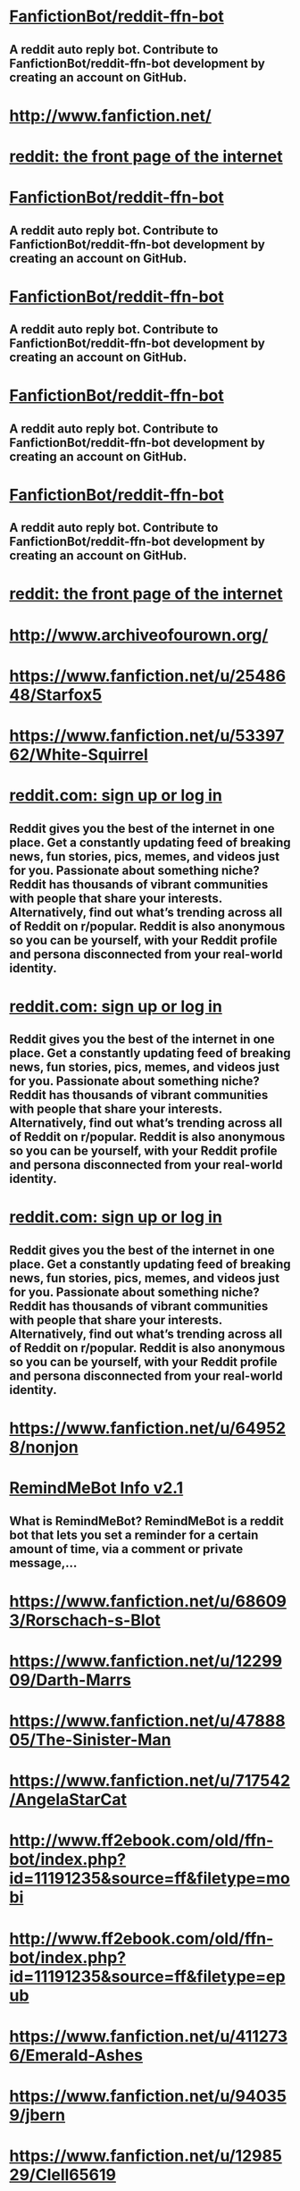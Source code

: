 * [[https://github.com/tusing/reddit-ffn-bot/wiki/Usage][FanfictionBot/reddit-ffn-bot]]
** A reddit auto reply bot. Contribute to FanfictionBot/reddit-ffn-bot development by creating an account on GitHub.


* [[http://www.fanfiction.net/][http://www.fanfiction.net/]]


* [[https://www.reddit.com/message/compose?to=tusing][reddit: the front page of the internet]]


* [[https://github.com/tusing/reddit-ffn-bot/wiki/Changelog][FanfictionBot/reddit-ffn-bot]]
** A reddit auto reply bot. Contribute to FanfictionBot/reddit-ffn-bot development by creating an account on GitHub.


* [[https://github.com/tusing/reddit-ffn-bot/issues/][FanfictionBot/reddit-ffn-bot]]
** A reddit auto reply bot. Contribute to FanfictionBot/reddit-ffn-bot development by creating an account on GitHub.


* [[https://github.com/tusing/reddit-ffn-bot/][FanfictionBot/reddit-ffn-bot]]
** A reddit auto reply bot. Contribute to FanfictionBot/reddit-ffn-bot development by creating an account on GitHub.


* [[https://github.com/FanfictionBot/reddit-ffn-bot/wiki/Usage][FanfictionBot/reddit-ffn-bot]]
** A reddit auto reply bot. Contribute to FanfictionBot/reddit-ffn-bot development by creating an account on GitHub.


* [[https://www.reddit.com/message/compose?to=%252Fu%252Ftusing][reddit: the front page of the internet]]


* [[http://www.archiveofourown.org/][http://www.archiveofourown.org/]]


* [[https://www.fanfiction.net/u/2548648/Starfox5][https://www.fanfiction.net/u/2548648/Starfox5]]


* [[https://www.fanfiction.net/u/5339762/White-Squirrel][https://www.fanfiction.net/u/5339762/White-Squirrel]]


* [[https://np.reddit.com/message/compose/?to=RemindMeBot&subject=Reminder&message=%255BLink%2520or%2520message%2520inside%2520square%2520brackets%255D%250A%250ARemindMe%2521%2520Time%2520period%2520here][reddit.com: sign up or log in]]
** Reddit gives you the best of the internet in one place. Get a constantly updating feed of breaking news, fun stories, pics, memes, and videos just for you. Passionate about something niche? Reddit has thousands of vibrant communities with people that share your interests. Alternatively, find out what’s trending across all of Reddit on r/popular. Reddit is also anonymous so you can be yourself, with your Reddit profile and persona disconnected from your real-world identity.


* [[https://np.reddit.com/message/compose/?to=RemindMeBot&subject=List%2520Of%2520Reminders&message=MyReminders%2521][reddit.com: sign up or log in]]
** Reddit gives you the best of the internet in one place. Get a constantly updating feed of breaking news, fun stories, pics, memes, and videos just for you. Passionate about something niche? Reddit has thousands of vibrant communities with people that share your interests. Alternatively, find out what’s trending across all of Reddit on r/popular. Reddit is also anonymous so you can be yourself, with your Reddit profile and persona disconnected from your real-world identity.


* [[https://np.reddit.com/message/compose/?to=Watchful1&subject=RemindMeBot%2520Feedback][reddit.com: sign up or log in]]
** Reddit gives you the best of the internet in one place. Get a constantly updating feed of breaking news, fun stories, pics, memes, and videos just for you. Passionate about something niche? Reddit has thousands of vibrant communities with people that share your interests. Alternatively, find out what’s trending across all of Reddit on r/popular. Reddit is also anonymous so you can be yourself, with your Reddit profile and persona disconnected from your real-world identity.


* [[https://www.fanfiction.net/u/649528/nonjon][https://www.fanfiction.net/u/649528/nonjon]]


* [[https://np.reddit.com/r/RemindMeBot/comments/e1bko7/remindmebot_info_v21/][RemindMeBot Info v2.1]]
** **What is RemindMeBot?** RemindMeBot is a reddit bot that lets you set a reminder for a certain amount of time, via a comment or private message,...


* [[https://www.fanfiction.net/u/686093/Rorschach-s-Blot][https://www.fanfiction.net/u/686093/Rorschach-s-Blot]]


* [[https://www.fanfiction.net/u/1229909/Darth-Marrs][https://www.fanfiction.net/u/1229909/Darth-Marrs]]


* [[https://www.fanfiction.net/u/4788805/The-Sinister-Man][https://www.fanfiction.net/u/4788805/The-Sinister-Man]]


* [[https://www.fanfiction.net/u/717542/AngelaStarCat][https://www.fanfiction.net/u/717542/AngelaStarCat]]


* [[http://www.ff2ebook.com/old/ffn-bot/index.php?id=11191235&source=ff&filetype=mobi][http://www.ff2ebook.com/old/ffn-bot/index.php?id=11191235&source=ff&filetype=mobi]]


* [[http://www.ff2ebook.com/old/ffn-bot/index.php?id=11191235&source=ff&filetype=epub][http://www.ff2ebook.com/old/ffn-bot/index.php?id=11191235&source=ff&filetype=epub]]


* [[https://www.fanfiction.net/u/4112736/Emerald-Ashes][https://www.fanfiction.net/u/4112736/Emerald-Ashes]]


* [[https://www.fanfiction.net/u/940359/jbern][https://www.fanfiction.net/u/940359/jbern]]


* [[https://www.fanfiction.net/u/1298529/Clell65619][https://www.fanfiction.net/u/1298529/Clell65619]]


* [[https://www.fanfiction.net/u/943028/BajaB][https://www.fanfiction.net/u/943028/BajaB]]


* [[https://www.fanfiction.net/u/3489773/murkybluematter][https://www.fanfiction.net/u/3489773/murkybluematter]]


* [[https://github.com/SIlver--/remindmebot-reddit][SIlver--/remindmebot-reddit]]
** Contribute to SIlver--/remindmebot-reddit development by creating an account on GitHub.


* [[https://www.fanfiction.net/u/1265079/Lomonaaeren][https://www.fanfiction.net/u/1265079/Lomonaaeren]]


* [[https://np.reddit.com/r/RemindMeBot/comments/4kldad/remindmebot_extensions/][RemindMeBot Extensions!]]
** # [Chrome Extension Download](https://chrome.google.com/webstore/detail/remindmebot-reddit/mkehgidapkonkgblnmonpikcjnnikbkl) # [Firefox Extension...


* [[http://np.reddit.com/r/RemindMeBot/comments/24duzp/remindmebot_info/][RemindMeBot Info]]
** **This post is out of date. Please see the new post here:...


* [[http://np.reddit.com/message/compose/?to=RemindMeBotWrangler&subject=Feedback][reddit.com: sign up or log in]]
** Reddit gives you the best of the internet in one place. Get a constantly updating feed of breaking news, fun stories, pics, memes, and videos just for you. Passionate about something niche? Reddit has thousands of vibrant communities with people that share your interests. Alternatively, find out what’s trending across all of Reddit on r/popular. Reddit is also anonymous so you can be yourself, with your Reddit profile and persona disconnected from your real-world identity.


* [[http://np.reddit.com/message/compose/?to=RemindMeBot&subject=Reminder&message=%255BLINK%2520INSIDE%2520SQUARE%2520BRACKETS%2520else%2520default%2520to%2520FAQs%255D%250A%250ANOTE:%2520Don%27t%2520forget%2520to%2520add%2520the%2520time%2520options%2520after%2520the%2520command.%250A%250ARemindMe][reddit.com: sign up or log in]]
** Reddit gives you the best of the internet in one place. Get a constantly updating feed of breaking news, fun stories, pics, memes, and videos just for you. Passionate about something niche? Reddit has thousands of vibrant communities with people that share your interests. Alternatively, find out what’s trending across all of Reddit on r/popular. Reddit is also anonymous so you can be yourself, with your Reddit profile and persona disconnected from your real-world identity.


* [[http://np.reddit.com/message/compose/?to=RemindMeBot&subject=List%2520Of%2520Reminders&message=MyReminders][reddit.com: sign up or log in]]
** Reddit gives you the best of the internet in one place. Get a constantly updating feed of breaking news, fun stories, pics, memes, and videos just for you. Passionate about something niche? Reddit has thousands of vibrant communities with people that share your interests. Alternatively, find out what’s trending across all of Reddit on r/popular. Reddit is also anonymous so you can be yourself, with your Reddit profile and persona disconnected from your real-world identity.


* [[http://www.ff2ebook.com/old/ffn-bot/index.php?id=10677106&source=ff&filetype=mobi][http://www.ff2ebook.com/old/ffn-bot/index.php?id=10677106&source=ff&filetype=mobi]]


* [[http://www.ff2ebook.com/old/ffn-bot/index.php?id=10677106&source=ff&filetype=epub][http://www.ff2ebook.com/old/ffn-bot/index.php?id=10677106&source=ff&filetype=epub]]


* [[https://www.fanfiction.net/u/4577618/Brennus][https://www.fanfiction.net/u/4577618/Brennus]]


* [[https://www.fanfiction.net/u/4404355/kathryn518][https://www.fanfiction.net/u/4404355/kathryn518]]


* [[https://www.fanfiction.net/u/674180/Sarah1281][https://www.fanfiction.net/u/674180/Sarah1281]]


* [[https://www.fanfiction.net/u/2638737/TheEndless7][https://www.fanfiction.net/u/2638737/TheEndless7]]


* [[https://www.fanfiction.net/u/116880/Lord-Silvere][https://www.fanfiction.net/u/116880/Lord-Silvere]]


* [[https://www.fanfiction.net/u/980211/enembee][https://www.fanfiction.net/u/980211/enembee]]


* [[https://www.fanfiction.net/u/7396284/holdmybeer][https://www.fanfiction.net/u/7396284/holdmybeer]]


* [[https://www.fanfiction.net/u/291348/kayly-silverstorm][https://www.fanfiction.net/u/291348/kayly-silverstorm]]


* [[https://www.fanfiction.net/s/11191235/1/][https://www.fanfiction.net/s/11191235/1/]]


* [[https://www.fanfiction.net/u/557425/joe6991][https://www.fanfiction.net/u/557425/joe6991]]


* [[http://www.ff2ebook.com/old/ffn-bot/index.php?id=11858167&source=ff&filetype=mobi][http://www.ff2ebook.com/old/ffn-bot/index.php?id=11858167&source=ff&filetype=mobi]]


* [[http://www.ff2ebook.com/old/ffn-bot/index.php?id=11858167&source=ff&filetype=epub][http://www.ff2ebook.com/old/ffn-bot/index.php?id=11858167&source=ff&filetype=epub]]


* [[https://github.com/tusing/reddit-ffn-bot/blob/master/README.md][FanfictionBot/reddit-ffn-bot]]
** A reddit auto reply bot. Contribute to FanfictionBot/reddit-ffn-bot development by creating an account on GitHub.


* [[https://www.fanfiction.net/u/8024050/TheBlack-sResurgence][https://www.fanfiction.net/u/8024050/TheBlack-sResurgence]]


* [[http://www.ff2ebook.com/old/ffn-bot/index.php?id=7613196&source=ff&filetype=mobi][http://www.ff2ebook.com/old/ffn-bot/index.php?id=7613196&source=ff&filetype=mobi]]


* [[http://www.ff2ebook.com/old/ffn-bot/index.php?id=7613196&source=ff&filetype=epub][http://www.ff2ebook.com/old/ffn-bot/index.php?id=7613196&source=ff&filetype=epub]]


* [[https://www.fanfiction.net/u/1251524/kb0][https://www.fanfiction.net/u/1251524/kb0]]


* [[http://www.ff2ebook.com/old/ffn-bot/index.php?id=3401052&source=ff&filetype=mobi][http://www.ff2ebook.com/old/ffn-bot/index.php?id=3401052&source=ff&filetype=mobi]]


* [[http://www.ff2ebook.com/old/ffn-bot/index.php?id=3401052&source=ff&filetype=epub][http://www.ff2ebook.com/old/ffn-bot/index.php?id=3401052&source=ff&filetype=epub]]


* [[https://www.fanfiction.net/u/2132422/Northumbrian][https://www.fanfiction.net/u/2132422/Northumbrian]]


* [[http://www.ff2ebook.com/old/ffn-bot/index.php?id=10070079&source=ff&filetype=mobi][http://www.ff2ebook.com/old/ffn-bot/index.php?id=10070079&source=ff&filetype=mobi]]


* [[http://www.ff2ebook.com/old/ffn-bot/index.php?id=10070079&source=ff&filetype=epub][http://www.ff2ebook.com/old/ffn-bot/index.php?id=10070079&source=ff&filetype=epub]]


* [[https://www.fanfiction.net/u/1228238/DisobedienceWriter][https://www.fanfiction.net/u/1228238/DisobedienceWriter]]


* [[https://www.fanfiction.net/u/1374917/Inverarity][https://www.fanfiction.net/u/1374917/Inverarity]]


* [[https://www.fanfiction.net/u/883762/Taure][https://www.fanfiction.net/u/883762/Taure]]


* [[https://www.fanfiction.net/u/67673/Chilord][https://www.fanfiction.net/u/67673/Chilord]]


* [[http://www.ff2ebook.com/old/ffn-bot/index.php?id=11910994&source=ff&filetype=mobi][http://www.ff2ebook.com/old/ffn-bot/index.php?id=11910994&source=ff&filetype=mobi]]


* [[http://www.ff2ebook.com/old/ffn-bot/index.php?id=11910994&source=ff&filetype=epub][http://www.ff2ebook.com/old/ffn-bot/index.php?id=11910994&source=ff&filetype=epub]]


* [[https://www.fanfiction.net/u/1227033/Marquis-Black][https://www.fanfiction.net/u/1227033/Marquis-Black]]


* [[http://www.ff2ebook.com/old/ffn-bot/index.php?id=10937871&source=ff&filetype=mobi][http://www.ff2ebook.com/old/ffn-bot/index.php?id=10937871&source=ff&filetype=mobi]]


* [[http://www.ff2ebook.com/old/ffn-bot/index.php?id=10937871&source=ff&filetype=epub][http://www.ff2ebook.com/old/ffn-bot/index.php?id=10937871&source=ff&filetype=epub]]


* [[https://www.fanfiction.net/u/1355498/Mizuni-sama][https://www.fanfiction.net/u/1355498/Mizuni-sama]]


* [[https://www.fanfiction.net/u/1318815/The-Carnivorous-Muffin][https://www.fanfiction.net/u/1318815/The-Carnivorous-Muffin]]


* [[http://www.ff2ebook.com/old/ffn-bot/index.php?id=9863146&source=ff&filetype=mobi][http://www.ff2ebook.com/old/ffn-bot/index.php?id=9863146&source=ff&filetype=mobi]]


* [[http://www.ff2ebook.com/old/ffn-bot/index.php?id=9863146&source=ff&filetype=epub][http://www.ff2ebook.com/old/ffn-bot/index.php?id=9863146&source=ff&filetype=epub]]


* [[https://www.fanfiction.net/u/1239654/The-Santi][https://www.fanfiction.net/u/1239654/The-Santi]]


* [[https://www.fanfiction.net/u/4314892/Colubrina][https://www.fanfiction.net/u/4314892/Colubrina]]


* [[https://www.fanfiction.net/u/1508866/Voice-of-the-Nephilim][https://www.fanfiction.net/u/1508866/Voice-of-the-Nephilim]]


* [[http://www.ff2ebook.com/old/ffn-bot/index.php?id=6892925&source=ff&filetype=mobi][http://www.ff2ebook.com/old/ffn-bot/index.php?id=6892925&source=ff&filetype=mobi]]


* [[http://www.ff2ebook.com/old/ffn-bot/index.php?id=6892925&source=ff&filetype=epub][http://www.ff2ebook.com/old/ffn-bot/index.php?id=6892925&source=ff&filetype=epub]]


* [[https://www.fanfiction.net/u/5291694/Steelbadger][https://www.fanfiction.net/u/5291694/Steelbadger]]


* [[https://www.fanfiction.net/u/4036441/Silently-Watches][https://www.fanfiction.net/u/4036441/Silently-Watches]]


* [[https://www.fanfiction.net/s/10677106/1/][https://www.fanfiction.net/s/10677106/1/]]


* [[https://www.fanfiction.net/u/4727972/Newcomb][https://www.fanfiction.net/u/4727972/Newcomb]]


* [[https://www.fanfiction.net/u/777540/Bobmin356][https://www.fanfiction.net/u/777540/Bobmin356]]


* [[https://www.fanfiction.net/u/651163/evansentranced][https://www.fanfiction.net/u/651163/evansentranced]]


* [[https://www.fanfiction.net/u/997444/Taliesin19][https://www.fanfiction.net/u/997444/Taliesin19]]


* [[https://www.fanfiction.net/u/1057022/Temporal-Knight][https://www.fanfiction.net/u/1057022/Temporal-Knight]]


* [[https://www.fanfiction.net/s/10070079/1/][https://www.fanfiction.net/s/10070079/1/]]


* [[https://www.fanfiction.net/u/236698/Rakeesh][https://www.fanfiction.net/u/236698/Rakeesh]]


* [[http://www.ff2ebook.com/old/ffn-bot/index.php?id=5511855&source=ff&filetype=mobi][http://www.ff2ebook.com/old/ffn-bot/index.php?id=5511855&source=ff&filetype=mobi]]


* [[http://www.ff2ebook.com/old/ffn-bot/index.php?id=5511855&source=ff&filetype=epub][http://www.ff2ebook.com/old/ffn-bot/index.php?id=5511855&source=ff&filetype=epub]]


* [[https://www.fanfiction.net/u/6993240/FloreatCastellum][https://www.fanfiction.net/u/6993240/FloreatCastellum]]


* [[https://www.fanfiction.net/u/6791440/LeadVonE][https://www.fanfiction.net/u/6791440/LeadVonE]]


* [[http://www.ff2ebook.com/old/ffn-bot/index.php?id=3766574&source=ff&filetype=mobi][http://www.ff2ebook.com/old/ffn-bot/index.php?id=3766574&source=ff&filetype=mobi]]


* [[http://www.ff2ebook.com/old/ffn-bot/index.php?id=3766574&source=ff&filetype=epub][http://www.ff2ebook.com/old/ffn-bot/index.php?id=3766574&source=ff&filetype=epub]]


* [[https://www.fanfiction.net/u/699762/The-Mad-Mad-Reviewer][https://www.fanfiction.net/u/699762/The-Mad-Mad-Reviewer]]


* [[https://www.fanfiction.net/u/10461539/BolshevikMuppet99][https://www.fanfiction.net/u/10461539/BolshevikMuppet99]]


* [[https://www.fanfiction.net/u/4684913/MarauderLover7][https://www.fanfiction.net/u/4684913/MarauderLover7]]


* [[http://www.ff2ebook.com/old/ffn-bot/index.php?id=11574569&source=ff&filetype=mobi][http://www.ff2ebook.com/old/ffn-bot/index.php?id=11574569&source=ff&filetype=mobi]]


* [[http://www.ff2ebook.com/old/ffn-bot/index.php?id=11574569&source=ff&filetype=epub][http://www.ff2ebook.com/old/ffn-bot/index.php?id=11574569&source=ff&filetype=epub]]


* [[https://www.fanfiction.net/u/5869599/ShayaLonnie][https://www.fanfiction.net/u/5869599/ShayaLonnie]]


* [[https://www.fanfiction.net/s/11858167/1/][https://www.fanfiction.net/s/11858167/1/]]


* [[https://www.archiveofourown.org/users/Lomonaaeren/pseuds/Lomonaaeren][https://www.archiveofourown.org/users/Lomonaaeren/pseuds/Lomonaaeren]]


* [[https://www.fanfiction.net/u/524094/Shezza][https://www.fanfiction.net/u/524094/Shezza]]


* [[https://www.fanfiction.net/u/1541187/mira-mirth][https://www.fanfiction.net/u/1541187/mira-mirth]]


* [[http://www.ff2ebook.com/old/ffn-bot/index.php?id=11080542&source=ff&filetype=mobi][http://www.ff2ebook.com/old/ffn-bot/index.php?id=11080542&source=ff&filetype=mobi]]


* [[http://www.ff2ebook.com/old/ffn-bot/index.php?id=11080542&source=ff&filetype=epub][http://www.ff2ebook.com/old/ffn-bot/index.php?id=11080542&source=ff&filetype=epub]]


* [[https://www.fanfiction.net/u/7037477/DarknessEnthroned][https://www.fanfiction.net/u/7037477/DarknessEnthroned]]


* [[http://www.ff2ebook.com/old/ffn-bot/index.php?id=12511998&source=ff&filetype=mobi][http://www.ff2ebook.com/old/ffn-bot/index.php?id=12511998&source=ff&filetype=mobi]]


* [[http://www.ff2ebook.com/old/ffn-bot/index.php?id=12511998&source=ff&filetype=epub][http://www.ff2ebook.com/old/ffn-bot/index.php?id=12511998&source=ff&filetype=epub]]


* [[http://www.ff2ebook.com/old/ffn-bot/index.php?id=5904185&source=ff&filetype=mobi][http://www.ff2ebook.com/old/ffn-bot/index.php?id=5904185&source=ff&filetype=mobi]]


* [[http://www.ff2ebook.com/old/ffn-bot/index.php?id=5904185&source=ff&filetype=epub][http://www.ff2ebook.com/old/ffn-bot/index.php?id=5904185&source=ff&filetype=epub]]


* [[https://www.fanfiction.net/u/4497458/mugglesftw][https://www.fanfiction.net/u/4497458/mugglesftw]]


* [[http://www.ff2ebook.com/old/ffn-bot/index.php?id=9860311&source=ff&filetype=mobi][http://www.ff2ebook.com/old/ffn-bot/index.php?id=9860311&source=ff&filetype=mobi]]


* [[http://www.ff2ebook.com/old/ffn-bot/index.php?id=9860311&source=ff&filetype=epub][http://www.ff2ebook.com/old/ffn-bot/index.php?id=9860311&source=ff&filetype=epub]]


* [[https://www.reddit.com/message/compose?to=%252Fr%252FHPfanfiction][reddit: the front page of the internet]]


* [[https://www.fanfiction.net/u/763509/Annerb][https://www.fanfiction.net/u/763509/Annerb]]


* [[https://www.fanfiction.net/u/1634726/LeQuin][https://www.fanfiction.net/u/1634726/LeQuin]]


* [[https://www.fanfiction.net/u/1077111/DobbyElfLord][https://www.fanfiction.net/u/1077111/DobbyElfLord]]


* [[http://www.ff2ebook.com/old/ffn-bot/index.php?id=11111990&source=ff&filetype=mobi][http://www.ff2ebook.com/old/ffn-bot/index.php?id=11111990&source=ff&filetype=mobi]]


* [[http://www.ff2ebook.com/old/ffn-bot/index.php?id=11111990&source=ff&filetype=epub][http://www.ff2ebook.com/old/ffn-bot/index.php?id=11111990&source=ff&filetype=epub]]


* [[https://www.fanfiction.net/u/895946/Lightning-on-the-Wave][https://www.fanfiction.net/u/895946/Lightning-on-the-Wave]]


* [[https://www.fanfiction.net/u/1282867/mjimeyg][https://www.fanfiction.net/u/1282867/mjimeyg]]


* [[https://www.fanfiction.net/s/7613196/1/][https://www.fanfiction.net/s/7613196/1/]]


* [[https://www.fanfiction.net/s/10937871/1/][https://www.fanfiction.net/s/10937871/1/]]


* [[http://www.ff2ebook.com/old/ffn-bot/index.php?id=5353809&source=ff&filetype=mobi][http://www.ff2ebook.com/old/ffn-bot/index.php?id=5353809&source=ff&filetype=mobi]]


* [[http://www.ff2ebook.com/old/ffn-bot/index.php?id=5353809&source=ff&filetype=epub][http://www.ff2ebook.com/old/ffn-bot/index.php?id=5353809&source=ff&filetype=epub]]


* [[https://www.fanfiction.net/u/6872861/BrilliantLady][https://www.fanfiction.net/u/6872861/BrilliantLady]]


* [[http://www.fanfiction.net/s/10677106/1/][http://www.fanfiction.net/s/10677106/1/]]


* [[https://www.fanfiction.net/u/2221413/Tsume-Yuki][https://www.fanfiction.net/u/2221413/Tsume-Yuki]]


* [[https://www.fanfiction.net/s/11910994/1/][https://www.fanfiction.net/s/11910994/1/]]


* [[https://www.fanfiction.net/u/226550/Ruskbyte][https://www.fanfiction.net/u/226550/Ruskbyte]]


* [[https://www.fanfiction.net/u/649126/James-Spookie][https://www.fanfiction.net/u/649126/James-Spookie]]


* [[https://www.fanfiction.net/u/2057121/R-dude][https://www.fanfiction.net/u/2057121/R-dude]]


* [[https://www.fanfiction.net/u/1729392/Teufel1987][https://www.fanfiction.net/u/1729392/Teufel1987]]


* [[https://www.fanfiction.net/s/12511998/1/][https://www.fanfiction.net/s/12511998/1/]]


* [[https://www.fanfiction.net/u/1451358/robst][https://www.fanfiction.net/u/1451358/robst]]


* [[https://www.fanfiction.net/u/4707996/Ebenbild][https://www.fanfiction.net/u/4707996/Ebenbild]]


* [[https://www.fanfiction.net/u/386600/Deadwoodpecker][https://www.fanfiction.net/u/386600/Deadwoodpecker]]


* [[http://www.ff2ebook.com/old/ffn-bot/index.php?id=11773877&source=ff&filetype=mobi][http://www.ff2ebook.com/old/ffn-bot/index.php?id=11773877&source=ff&filetype=mobi]]


* [[http://www.ff2ebook.com/old/ffn-bot/index.php?id=11773877&source=ff&filetype=epub][http://www.ff2ebook.com/old/ffn-bot/index.php?id=11773877&source=ff&filetype=epub]]


* [[https://www.fanfiction.net/s/3401052/1/][https://www.fanfiction.net/s/3401052/1/]]


* [[http://www.ff2ebook.com/old/ffn-bot/index.php?id=11446957&source=ff&filetype=mobi][http://www.ff2ebook.com/old/ffn-bot/index.php?id=11446957&source=ff&filetype=mobi]]


* [[http://www.ff2ebook.com/old/ffn-bot/index.php?id=11446957&source=ff&filetype=epub][http://www.ff2ebook.com/old/ffn-bot/index.php?id=11446957&source=ff&filetype=epub]]


* [[https://www.fanfiction.net/u/1541014/ShayneT][https://www.fanfiction.net/u/1541014/ShayneT]]


* [[https://www.fanfiction.net/s/6892925/1/][https://www.fanfiction.net/s/6892925/1/]]


* [[https://np.reddit.com/r/RemindMeBot/comments/c5l9ie/remindmebot_info_v20/][RemindMeBot Info v2.0]]
** The bot has been updated to version 2.1. See the new post here:...


* [[https://www.fanfiction.net/u/3306612/the-Imaginizer][https://www.fanfiction.net/u/3306612/the-Imaginizer]]


* [[https://www.fanfiction.net/u/5643202/Stargon1][https://www.fanfiction.net/u/5643202/Stargon1]]


* [[http://www.ff2ebook.com/old/ffn-bot/index.php?id=2318355&source=ff&filetype=mobi][http://www.ff2ebook.com/old/ffn-bot/index.php?id=2318355&source=ff&filetype=mobi]]


* [[http://www.ff2ebook.com/old/ffn-bot/index.php?id=2318355&source=ff&filetype=epub][http://www.ff2ebook.com/old/ffn-bot/index.php?id=2318355&source=ff&filetype=epub]]


* [[https://www.fanfiction.net/u/352534/Arsinoe-de-Blassenville][https://www.fanfiction.net/u/352534/Arsinoe-de-Blassenville]]


* [[https://www.fanfiction.net/s/9863146/1/][https://www.fanfiction.net/s/9863146/1/]]


* [[http://www.ff2ebook.com/old/ffn-bot/index.php?id=12592097&source=ff&filetype=mobi][http://www.ff2ebook.com/old/ffn-bot/index.php?id=12592097&source=ff&filetype=mobi]]


* [[http://www.ff2ebook.com/old/ffn-bot/index.php?id=12592097&source=ff&filetype=epub][http://www.ff2ebook.com/old/ffn-bot/index.php?id=12592097&source=ff&filetype=epub]]


* [[http://www.ff2ebook.com/old/ffn-bot/index.php?id=4536005&source=ff&filetype=mobi][http://www.ff2ebook.com/old/ffn-bot/index.php?id=4536005&source=ff&filetype=mobi]]


* [[http://www.ff2ebook.com/old/ffn-bot/index.php?id=4536005&source=ff&filetype=epub][http://www.ff2ebook.com/old/ffn-bot/index.php?id=4536005&source=ff&filetype=epub]]


* [[https://www.fanfiction.net/u/24216/Lady-Altair][https://www.fanfiction.net/u/24216/Lady-Altair]]


* [[http://www.ff2ebook.com/old/ffn-bot/index.php?id=9469064&source=ff&filetype=mobi][http://www.ff2ebook.com/old/ffn-bot/index.php?id=9469064&source=ff&filetype=mobi]]


* [[http://www.ff2ebook.com/old/ffn-bot/index.php?id=9469064&source=ff&filetype=epub][http://www.ff2ebook.com/old/ffn-bot/index.php?id=9469064&source=ff&filetype=epub]]


* [[https://www.fanfiction.net/u/3989854/Sir-Poley][https://www.fanfiction.net/u/3989854/Sir-Poley]]


* [[https://www.fanfiction.net/s/5511855/1/][https://www.fanfiction.net/s/5511855/1/]]


* [[https://www.fanfiction.net/u/1201799/Blueowl][https://www.fanfiction.net/u/1201799/Blueowl]]


* [[https://www.fanfiction.net/u/2328854/Athey][https://www.fanfiction.net/u/2328854/Athey]]


* [[https://www.fanfiction.net/u/2269863/Less-Wrong][https://www.fanfiction.net/u/2269863/Less-Wrong]]


* [[https://www.fanfiction.net/u/4329413/Sinyk][https://www.fanfiction.net/u/4329413/Sinyk]]


* [[https://www.fanfiction.net/u/829951/Andrius][https://www.fanfiction.net/u/829951/Andrius]]


* [[http://www.fanfiction.net/s/5904185/1/][http://www.fanfiction.net/s/5904185/1/]]


* [[https://www.fanfiction.net/u/2409341/Ynyr][https://www.fanfiction.net/u/2409341/Ynyr]]


* [[https://www.fanfiction.net/u/5241558/Noodlehammer][https://www.fanfiction.net/u/5241558/Noodlehammer]]


* [[https://www.fanfiction.net/u/2149875/White-Angel-of-Auralon][https://www.fanfiction.net/u/2149875/White-Angel-of-Auralon]]


* [[http://www.ff2ebook.com/old/ffn-bot/index.php?id=12388283&source=ff&filetype=mobi][http://www.ff2ebook.com/old/ffn-bot/index.php?id=12388283&source=ff&filetype=mobi]]


* [[http://www.ff2ebook.com/old/ffn-bot/index.php?id=12388283&source=ff&filetype=epub][http://www.ff2ebook.com/old/ffn-bot/index.php?id=12388283&source=ff&filetype=epub]]


* [[https://www.fanfiction.net/u/636397/lorien829][https://www.fanfiction.net/u/636397/lorien829]]


* [[https://www.fanfiction.net/u/2198557/dunuelos][https://www.fanfiction.net/u/2198557/dunuelos]]


* [[http://www.ff2ebook.com/old/ffn-bot/index.php?id=10709411&source=ff&filetype=mobi][http://www.ff2ebook.com/old/ffn-bot/index.php?id=10709411&source=ff&filetype=mobi]]


* [[http://www.ff2ebook.com/old/ffn-bot/index.php?id=10709411&source=ff&filetype=epub][http://www.ff2ebook.com/old/ffn-bot/index.php?id=10709411&source=ff&filetype=epub]]


* [[https://www.fanfiction.net/s/12592097/1/][https://www.fanfiction.net/s/12592097/1/]]


* [[https://www.fanfiction.net/u/881050/cloneserpents][https://www.fanfiction.net/u/881050/cloneserpents]]


* [[http://www.fanfiction.net/s/11191235/1/][http://www.fanfiction.net/s/11191235/1/]]


* [[https://www.fanfiction.net/u/7834753/Flye-Autumne][https://www.fanfiction.net/u/7834753/Flye-Autumne]]


* [[https://www.archiveofourown.org/users/White_Squirrel/pseuds/White_Squirrel][https://www.archiveofourown.org/users/White_Squirrel/pseuds/White_Squirrel]]


* [[http://www.fanfiction.net/s/3401052/1/][http://www.fanfiction.net/s/3401052/1/]]


* [[https://www.fanfiction.net/u/318654/Myst-Shadow][https://www.fanfiction.net/u/318654/Myst-Shadow]]


* [[http://archiveofourown.org/][http://archiveofourown.org/]]


* [[https://www.fanfiction.net/u/2552465/Eilyfe][https://www.fanfiction.net/u/2552465/Eilyfe]]


* [[https://www.fanfiction.net/s/9469064/1/][https://www.fanfiction.net/s/9469064/1/]]


* [[https://www.fanfiction.net/u/7769074/Wu-Gang][https://www.fanfiction.net/u/7769074/Wu-Gang]]


* [[https://www.fanfiction.net/s/3766574/1/][https://www.fanfiction.net/s/3766574/1/]]


* [[http://www.ff2ebook.com/old/ffn-bot/index.php?id=5782108&source=ff&filetype=mobi][http://www.ff2ebook.com/old/ffn-bot/index.php?id=5782108&source=ff&filetype=mobi]]


* [[http://www.ff2ebook.com/old/ffn-bot/index.php?id=5782108&source=ff&filetype=epub][http://www.ff2ebook.com/old/ffn-bot/index.php?id=5782108&source=ff&filetype=epub]]


* [[http://www.ff2ebook.com/old/ffn-bot/index.php?id=12740667&source=ff&filetype=mobi][http://www.ff2ebook.com/old/ffn-bot/index.php?id=12740667&source=ff&filetype=mobi]]


* [[http://www.ff2ebook.com/old/ffn-bot/index.php?id=12740667&source=ff&filetype=epub][http://www.ff2ebook.com/old/ffn-bot/index.php?id=12740667&source=ff&filetype=epub]]


* [[http://www.ff2ebook.com/old/ffn-bot/index.php?id=11697407&source=ff&filetype=mobi][http://www.ff2ebook.com/old/ffn-bot/index.php?id=11697407&source=ff&filetype=mobi]]


* [[http://www.ff2ebook.com/old/ffn-bot/index.php?id=11697407&source=ff&filetype=epub][http://www.ff2ebook.com/old/ffn-bot/index.php?id=11697407&source=ff&filetype=epub]]


* [[http://www.ff2ebook.com/old/ffn-bot/index.php?id=11585823&source=ff&filetype=mobi][http://www.ff2ebook.com/old/ffn-bot/index.php?id=11585823&source=ff&filetype=mobi]]


* [[http://www.ff2ebook.com/old/ffn-bot/index.php?id=11585823&source=ff&filetype=epub][http://www.ff2ebook.com/old/ffn-bot/index.php?id=11585823&source=ff&filetype=epub]]


* [[https://www.fanfiction.net/u/1335478/Yunaine][https://www.fanfiction.net/u/1335478/Yunaine]]


* [[https://www.fanfiction.net/s/11111990/1/][https://www.fanfiction.net/s/11111990/1/]]


* [[https://www.fanfiction.net/u/4453643/JacobApples][https://www.fanfiction.net/u/4453643/JacobApples]]


* [[http://www.ff2ebook.com/old/ffn-bot/index.php?id=8096183&source=ff&filetype=mobi][http://www.ff2ebook.com/old/ffn-bot/index.php?id=8096183&source=ff&filetype=mobi]]


* [[http://www.ff2ebook.com/old/ffn-bot/index.php?id=8096183&source=ff&filetype=epub][http://www.ff2ebook.com/old/ffn-bot/index.php?id=8096183&source=ff&filetype=epub]]


* [[https://www.fanfiction.net/u/1451358/RobSt][https://www.fanfiction.net/u/1451358/RobSt]]


* [[https://www.fanfiction.net/s/12740667/1/][https://www.fanfiction.net/s/12740667/1/]]


* [[https://www.fanfiction.net/u/3484707/Tsu-Doh-Nimh][https://www.fanfiction.net/u/3484707/Tsu-Doh-Nimh]]


* [[https://www.fanfiction.net/u/100447/Miranda-Flairgold][https://www.fanfiction.net/u/100447/Miranda-Flairgold]]


* [[http://www.ff2ebook.com/old/ffn-bot/index.php?id=11762850&source=ff&filetype=mobi][http://www.ff2ebook.com/old/ffn-bot/index.php?id=11762850&source=ff&filetype=mobi]]


* [[http://www.ff2ebook.com/old/ffn-bot/index.php?id=11762850&source=ff&filetype=epub][http://www.ff2ebook.com/old/ffn-bot/index.php?id=11762850&source=ff&filetype=epub]]


* [[https://www.fanfiction.net/u/1023780/Kwan-Li][https://www.fanfiction.net/u/1023780/Kwan-Li]]


* [[http://www.ff2ebook.com/old/ffn-bot/index.php?id=4745329&source=ff&filetype=mobi][http://www.ff2ebook.com/old/ffn-bot/index.php?id=4745329&source=ff&filetype=mobi]]


* [[http://www.ff2ebook.com/old/ffn-bot/index.php?id=4745329&source=ff&filetype=epub][http://www.ff2ebook.com/old/ffn-bot/index.php?id=4745329&source=ff&filetype=epub]]


* [[https://www.fanfiction.net/u/4665282/theaceoffire][https://www.fanfiction.net/u/4665282/theaceoffire]]


* [[https://www.fanfiction.net/u/1208839/hermyd][https://www.fanfiction.net/u/1208839/hermyd]]


* [[https://www.fanfiction.net/u/4573056/thebombhasbeenplanted][https://www.fanfiction.net/u/4573056/thebombhasbeenplanted]]


* [[http://www.ff2ebook.com/old/ffn-bot/index.php?id=6254783&source=ff&filetype=mobi][http://www.ff2ebook.com/old/ffn-bot/index.php?id=6254783&source=ff&filetype=mobi]]


* [[http://www.ff2ebook.com/old/ffn-bot/index.php?id=6254783&source=ff&filetype=epub][http://www.ff2ebook.com/old/ffn-bot/index.php?id=6254783&source=ff&filetype=epub]]


* [[https://www.fanfiction.net/u/10283561/ZebJeb][https://www.fanfiction.net/u/10283561/ZebJeb]]


* [[http://www.ff2ebook.com/old/ffn-bot/index.php?id=12155794&source=ff&filetype=mobi][http://www.ff2ebook.com/old/ffn-bot/index.php?id=12155794&source=ff&filetype=mobi]]


* [[http://www.ff2ebook.com/old/ffn-bot/index.php?id=12155794&source=ff&filetype=epub][http://www.ff2ebook.com/old/ffn-bot/index.php?id=12155794&source=ff&filetype=epub]]


* [[https://www.archiveofourown.org/users/TheLoud/pseuds/TheLoud][https://www.archiveofourown.org/users/TheLoud/pseuds/TheLoud]]


* [[http://www.ff2ebook.com/old/ffn-bot/index.php?id=11669575&source=ff&filetype=mobi][http://www.ff2ebook.com/old/ffn-bot/index.php?id=11669575&source=ff&filetype=mobi]]


* [[http://www.ff2ebook.com/old/ffn-bot/index.php?id=11669575&source=ff&filetype=epub][http://www.ff2ebook.com/old/ffn-bot/index.php?id=11669575&source=ff&filetype=epub]]


* [[https://www.fanfiction.net/u/5594536/Potato19][https://www.fanfiction.net/u/5594536/Potato19]]


* [[https://www.fanfiction.net/u/3926884/CatsAreCool][https://www.fanfiction.net/u/3926884/CatsAreCool]]


* [[https://www.fanfiction.net/u/2036266/DriftWood1965][https://www.fanfiction.net/u/2036266/DriftWood1965]]


* [[https://www.fanfiction.net/u/2102558/Shaydrall][https://www.fanfiction.net/u/2102558/Shaydrall]]


* [[https://www.reminddit.com][https://www.reminddit.com]]
** Reminddit is a simple online tool to manage checking back on open-ended content


* [[https://reddit.com/message/compose/?to=remindditbot&subject=Reminder&message=your_message%250A%250Akminder%2520time_or_time_from_now][reddit: the front page of the internet]]


* [[https://reddit.com/message/compose/?to=remindditbot&subject=List%2520Of%2520Reminders&message=listReminders%2521][reddit: the front page of the internet]]


* [[http://www.ff2ebook.com/old/ffn-bot/index.php?id=10136172&source=ff&filetype=mobi][http://www.ff2ebook.com/old/ffn-bot/index.php?id=10136172&source=ff&filetype=mobi]]


* [[http://www.ff2ebook.com/old/ffn-bot/index.php?id=10136172&source=ff&filetype=epub][http://www.ff2ebook.com/old/ffn-bot/index.php?id=10136172&source=ff&filetype=epub]]


* [[https://www.fanfiction.net/s/12388283/1/][https://www.fanfiction.net/s/12388283/1/]]


* [[https://www.archiveofourown.org/users/flamethrower/pseuds/flamethrower][https://www.archiveofourown.org/users/flamethrower/pseuds/flamethrower]]


* [[http://www.fanfiction.net/s/11080542/1/][http://www.fanfiction.net/s/11080542/1/]]


* [[https://www.fanfiction.net/u/6921337/SingularOddities][https://www.fanfiction.net/u/6921337/SingularOddities]]


* [[http://www.ff2ebook.com/old/ffn-bot/index.php?id=4068153&source=ff&filetype=mobi][http://www.ff2ebook.com/old/ffn-bot/index.php?id=4068153&source=ff&filetype=mobi]]


* [[http://www.ff2ebook.com/old/ffn-bot/index.php?id=4068153&source=ff&filetype=epub][http://www.ff2ebook.com/old/ffn-bot/index.php?id=4068153&source=ff&filetype=epub]]


* [[https://www.fanfiction.net/s/10677106/1/Seventh-Horcrux][https://www.fanfiction.net/s/10677106/1/Seventh-Horcrux]]


* [[https://www.fanfiction.net/u/2675402/jacobk][https://www.fanfiction.net/u/2675402/jacobk]]


* [[https://www.fanfiction.net/u/4752228/Philosophize][https://www.fanfiction.net/u/4752228/Philosophize]]


* [[https://www.reddit.com/r/RemindMeBot/comments/e1bko7/remindmebot_info_v21/][r/RemindMeBot - RemindMeBot Info v2.1]]
** 139 votes and 1,105 comments so far on Reddit


* [[https://www.fanfiction.net/u/1446455/Perspicacity][https://www.fanfiction.net/u/1446455/Perspicacity]]


* [[https://www.reddit.com/message/compose/?to=Watchful1&subject=RemindMeBot%2520Feedback][reddit: the front page of the internet]]


* [[https://www.reddit.com/message/compose/?to=RemindMeBot&subject=Reminder&message=%255BLink%2520or%2520message%2520inside%2520square%2520brackets%255D%250A%250ARemindMe%2521%2520Time%2520period%2520here][reddit: the front page of the internet]]


* [[https://www.reddit.com/message/compose/?to=RemindMeBot&subject=List%2520Of%2520Reminders&message=MyReminders%2521][reddit: the front page of the internet]]


* [[http://www.fanfiction.net/s/11858167/1/][http://www.fanfiction.net/s/11858167/1/]]


* [[http://www.ff2ebook.com/old/ffn-bot/index.php?id=2857962&source=ff&filetype=mobi][http://www.ff2ebook.com/old/ffn-bot/index.php?id=2857962&source=ff&filetype=mobi]]


* [[http://www.ff2ebook.com/old/ffn-bot/index.php?id=2857962&source=ff&filetype=epub][http://www.ff2ebook.com/old/ffn-bot/index.php?id=2857962&source=ff&filetype=epub]]


* [[http://www.ff2ebook.com/old/ffn-bot/index.php?id=4101650&source=ff&filetype=mobi][http://www.ff2ebook.com/old/ffn-bot/index.php?id=4101650&source=ff&filetype=mobi]]


* [[http://www.ff2ebook.com/old/ffn-bot/index.php?id=4101650&source=ff&filetype=epub][http://www.ff2ebook.com/old/ffn-bot/index.php?id=4101650&source=ff&filetype=epub]]


* [[http://www.ff2ebook.com/old/ffn-bot/index.php?id=3384712&source=ff&filetype=mobi][http://www.ff2ebook.com/old/ffn-bot/index.php?id=3384712&source=ff&filetype=mobi]]


* [[http://www.ff2ebook.com/old/ffn-bot/index.php?id=3384712&source=ff&filetype=epub][http://www.ff2ebook.com/old/ffn-bot/index.php?id=3384712&source=ff&filetype=epub]]


* [[https://www.fanfiction.net/u/4934632/brainthief][https://www.fanfiction.net/u/4934632/brainthief]]


* [[https://www.fanfiction.net/s/2318355/1/][https://www.fanfiction.net/s/2318355/1/]]


* [[http://www.ff2ebook.com/old/ffn-bot/index.php?id=9911469&source=ff&filetype=mobi][http://www.ff2ebook.com/old/ffn-bot/index.php?id=9911469&source=ff&filetype=mobi]]


* [[http://www.ff2ebook.com/old/ffn-bot/index.php?id=9911469&source=ff&filetype=epub][http://www.ff2ebook.com/old/ffn-bot/index.php?id=9911469&source=ff&filetype=epub]]


* [[http://www.ff2ebook.com/old/ffn-bot/index.php?id=9720211&source=ff&filetype=mobi][http://www.ff2ebook.com/old/ffn-bot/index.php?id=9720211&source=ff&filetype=mobi]]


* [[http://www.ff2ebook.com/old/ffn-bot/index.php?id=9720211&source=ff&filetype=epub][http://www.ff2ebook.com/old/ffn-bot/index.php?id=9720211&source=ff&filetype=epub]]


* [[https://www.archiveofourown.org/users/LullabyKnell/pseuds/LullabyKnell][https://www.archiveofourown.org/users/LullabyKnell/pseuds/LullabyKnell]]


* [[https://www.fanfiction.net/s/5353809/1/][https://www.fanfiction.net/s/5353809/1/]]


* [[http://www.ff2ebook.com/old/ffn-bot/index.php?id=3473224&source=ff&filetype=mobi][http://www.ff2ebook.com/old/ffn-bot/index.php?id=3473224&source=ff&filetype=mobi]]


* [[http://www.ff2ebook.com/old/ffn-bot/index.php?id=3473224&source=ff&filetype=epub][http://www.ff2ebook.com/old/ffn-bot/index.php?id=3473224&source=ff&filetype=epub]]


* [[https://www.fanfiction.net/s/11858167/1/The-Sum-of-Their-Parts][https://www.fanfiction.net/s/11858167/1/The-Sum-of-Their-Parts]]


* [[http://www.ff2ebook.com/old/ffn-bot/index.php?id=8303194&source=ff&filetype=mobi][http://www.ff2ebook.com/old/ffn-bot/index.php?id=8303194&source=ff&filetype=mobi]]


* [[http://www.ff2ebook.com/old/ffn-bot/index.php?id=8303194&source=ff&filetype=epub][http://www.ff2ebook.com/old/ffn-bot/index.php?id=8303194&source=ff&filetype=epub]]


* [[http://www.ff2ebook.com/old/ffn-bot/index.php?id=10758358&source=ff&filetype=mobi][http://www.ff2ebook.com/old/ffn-bot/index.php?id=10758358&source=ff&filetype=mobi]]


* [[http://www.ff2ebook.com/old/ffn-bot/index.php?id=10758358&source=ff&filetype=epub][http://www.ff2ebook.com/old/ffn-bot/index.php?id=10758358&source=ff&filetype=epub]]


* [[https://www.fanfiction.net/s/11080542/1/][https://www.fanfiction.net/s/11080542/1/]]


* [[http://www.ff2ebook.com/old/ffn-bot/index.php?id=6331126&source=ff&filetype=mobi][http://www.ff2ebook.com/old/ffn-bot/index.php?id=6331126&source=ff&filetype=mobi]]


* [[http://www.ff2ebook.com/old/ffn-bot/index.php?id=6331126&source=ff&filetype=epub][http://www.ff2ebook.com/old/ffn-bot/index.php?id=6331126&source=ff&filetype=epub]]


* [[http://www.ff2ebook.com/old/ffn-bot/index.php?id=12713828&source=ff&filetype=mobi][http://www.ff2ebook.com/old/ffn-bot/index.php?id=12713828&source=ff&filetype=mobi]]


* [[http://www.ff2ebook.com/old/ffn-bot/index.php?id=12713828&source=ff&filetype=epub][http://www.ff2ebook.com/old/ffn-bot/index.php?id=12713828&source=ff&filetype=epub]]


* [[http://www.ff2ebook.com/old/ffn-bot/index.php?id=9704180&source=ff&filetype=mobi][http://www.ff2ebook.com/old/ffn-bot/index.php?id=9704180&source=ff&filetype=mobi]]


* [[http://www.ff2ebook.com/old/ffn-bot/index.php?id=9704180&source=ff&filetype=epub][http://www.ff2ebook.com/old/ffn-bot/index.php?id=9704180&source=ff&filetype=epub]]


* [[https://www.fanfiction.net/u/1890123/Racke][https://www.fanfiction.net/u/1890123/Racke]]


* [[http://www.ff2ebook.com/old/ffn-bot/index.php?id=6919395&source=ff&filetype=mobi][http://www.ff2ebook.com/old/ffn-bot/index.php?id=6919395&source=ff&filetype=mobi]]


* [[http://www.ff2ebook.com/old/ffn-bot/index.php?id=6919395&source=ff&filetype=epub][http://www.ff2ebook.com/old/ffn-bot/index.php?id=6919395&source=ff&filetype=epub]]


* [[https://www.fanfiction.net/u/2317158/Oceanbreeze7][https://www.fanfiction.net/u/2317158/Oceanbreeze7]]


* [[http://www.fanfiction.net/s/5511855/1/][http://www.fanfiction.net/s/5511855/1/]]


* [[http://www.ff2ebook.com/old/ffn-bot/index.php?id=3557725&source=ff&filetype=mobi][http://www.ff2ebook.com/old/ffn-bot/index.php?id=3557725&source=ff&filetype=mobi]]


* [[http://www.ff2ebook.com/old/ffn-bot/index.php?id=3557725&source=ff&filetype=epub][http://www.ff2ebook.com/old/ffn-bot/index.php?id=3557725&source=ff&filetype=epub]]


* [[http://www.fanfiction.net/s/7613196/1/][http://www.fanfiction.net/s/7613196/1/]]


* [[https://www.fanfiction.net/s/5904185/1/][https://www.fanfiction.net/s/5904185/1/]]


* [[https://www.fanfiction.net/u/2996114/Saphroneth][https://www.fanfiction.net/u/2996114/Saphroneth]]


* [[https://www.fanfiction.net/u/11491751/Petrificus-Somewhatus][https://www.fanfiction.net/u/11491751/Petrificus-Somewhatus]]


* [[http://www.ff2ebook.com/old/ffn-bot/index.php?id=10595005&source=ff&filetype=mobi][http://www.ff2ebook.com/old/ffn-bot/index.php?id=10595005&source=ff&filetype=mobi]]


* [[http://www.ff2ebook.com/old/ffn-bot/index.php?id=10595005&source=ff&filetype=epub][http://www.ff2ebook.com/old/ffn-bot/index.php?id=10595005&source=ff&filetype=epub]]


* [[https://www.fanfiction.net/s/12713828/1/][https://www.fanfiction.net/s/12713828/1/]]


* [[https://www.fanfiction.net/s/10709411/1/][https://www.fanfiction.net/s/10709411/1/]]


* [[https://www.fanfiction.net/s/13230340/1/][https://www.fanfiction.net/s/13230340/1/]]


* [[https://www.fanfiction.net/s/11446957/1/][https://www.fanfiction.net/s/11446957/1/]]


* [[http://www.fanfiction.net/s/6892925/1/][http://www.fanfiction.net/s/6892925/1/]]


* [[http://www.fanfiction.net/s/11574569/1/][http://www.fanfiction.net/s/11574569/1/]]


* [[https://www.fanfiction.net/s/4536005/1/][https://www.fanfiction.net/s/4536005/1/]]


* [[http://www.ff2ebook.com/old/ffn-bot/index.php?id=11115934&source=ff&filetype=mobi][http://www.ff2ebook.com/old/ffn-bot/index.php?id=11115934&source=ff&filetype=mobi]]


* [[http://www.ff2ebook.com/old/ffn-bot/index.php?id=11115934&source=ff&filetype=epub][http://www.ff2ebook.com/old/ffn-bot/index.php?id=11115934&source=ff&filetype=epub]]


* [[https://www.fanfiction.net/u/4095/Slide][https://www.fanfiction.net/u/4095/Slide]]


* [[http://www.ff2ebook.com/old/ffn-bot/index.php?id=6466185&source=ff&filetype=mobi][http://www.ff2ebook.com/old/ffn-bot/index.php?id=6466185&source=ff&filetype=mobi]]


* [[http://www.ff2ebook.com/old/ffn-bot/index.php?id=6466185&source=ff&filetype=epub][http://www.ff2ebook.com/old/ffn-bot/index.php?id=6466185&source=ff&filetype=epub]]


* [[https://www.fanfiction.net/u/2289300/Paimpont][https://www.fanfiction.net/u/2289300/Paimpont]]


* [[https://www.fanfiction.net/u/1034541/Kurinoone][https://www.fanfiction.net/u/1034541/Kurinoone]]


* [[http://www.ff2ebook.com/old/ffn-bot/index.php?id=4912291&source=ff&filetype=mobi][http://www.ff2ebook.com/old/ffn-bot/index.php?id=4912291&source=ff&filetype=mobi]]


* [[http://www.ff2ebook.com/old/ffn-bot/index.php?id=4912291&source=ff&filetype=epub][http://www.ff2ebook.com/old/ffn-bot/index.php?id=4912291&source=ff&filetype=epub]]


* [[https://fanfiction.net][https://fanfiction.net]]


* [[https://www.fanfiction.net/u/8266516/VonPelt][https://www.fanfiction.net/u/8266516/VonPelt]]


* [[https://www.fanfiction.net/s/12155794/1/][https://www.fanfiction.net/s/12155794/1/]]


* [[http://www.ff2ebook.com/old/ffn-bot/index.php?id=13230340&source=ff&filetype=mobi][http://www.ff2ebook.com/old/ffn-bot/index.php?id=13230340&source=ff&filetype=mobi]]


* [[http://www.ff2ebook.com/old/ffn-bot/index.php?id=13230340&source=ff&filetype=epub][http://www.ff2ebook.com/old/ffn-bot/index.php?id=13230340&source=ff&filetype=epub]]


* [[http://www.fanfiction.net/s/5353809/1/][http://www.fanfiction.net/s/5353809/1/]]


* [[https://www.fanfiction.net/s/9860311/1/][https://www.fanfiction.net/s/9860311/1/]]


* [[http://www.ff2ebook.com/old/ffn-bot/index.php?id=4152700&source=ff&filetype=mobi][http://www.ff2ebook.com/old/ffn-bot/index.php?id=4152700&source=ff&filetype=mobi]]


* [[http://www.ff2ebook.com/old/ffn-bot/index.php?id=4152700&source=ff&filetype=epub][http://www.ff2ebook.com/old/ffn-bot/index.php?id=4152700&source=ff&filetype=epub]]


* [[http://www.ff2ebook.com/old/ffn-bot/index.php?id=12317784&source=ff&filetype=mobi][http://www.ff2ebook.com/old/ffn-bot/index.php?id=12317784&source=ff&filetype=mobi]]


* [[http://www.ff2ebook.com/old/ffn-bot/index.php?id=12317784&source=ff&filetype=epub][http://www.ff2ebook.com/old/ffn-bot/index.php?id=12317784&source=ff&filetype=epub]]


* [[https://www.fanfiction.net/u/1004602/ChipmonkOnSpeed][https://www.fanfiction.net/u/1004602/ChipmonkOnSpeed]]


* [[https://www.fanfiction.net/u/4785338/Vimesenthusiast][https://www.fanfiction.net/u/4785338/Vimesenthusiast]]


* [[http://www.ff2ebook.com/old/ffn-bot/index.php?id=10610076&source=ff&filetype=mobi][http://www.ff2ebook.com/old/ffn-bot/index.php?id=10610076&source=ff&filetype=mobi]]


* [[http://www.ff2ebook.com/old/ffn-bot/index.php?id=10610076&source=ff&filetype=epub][http://www.ff2ebook.com/old/ffn-bot/index.php?id=10610076&source=ff&filetype=epub]]


* [[http://www.fanfiction.net/s/3766574/1/][http://www.fanfiction.net/s/3766574/1/]]


* [[https://www.fanfiction.net/u/1274947/Tiro][https://www.fanfiction.net/u/1274947/Tiro]]


* [[https://www.archiveofourown.org/users/esama/pseuds/esama][https://www.archiveofourown.org/users/esama/pseuds/esama]]


* [[http://www.fanfiction.net/s/9860311/1/][http://www.fanfiction.net/s/9860311/1/]]


* [[https://www.fanfiction.net/u/2690239/Morta-s-Priest][https://www.fanfiction.net/u/2690239/Morta-s-Priest]]


* [[https://www.fanfiction.net/s/11697407/1/][https://www.fanfiction.net/s/11697407/1/]]


* [[http://www.ff2ebook.com/old/ffn-bot/index.php?id=2580283&source=ff&filetype=mobi][http://www.ff2ebook.com/old/ffn-bot/index.php?id=2580283&source=ff&filetype=mobi]]


* [[http://www.ff2ebook.com/old/ffn-bot/index.php?id=2580283&source=ff&filetype=epub][http://www.ff2ebook.com/old/ffn-bot/index.php?id=2580283&source=ff&filetype=epub]]


* [[https://www.archiveofourown.org/users/Endrina/pseuds/Endrina][https://www.archiveofourown.org/users/Endrina/pseuds/Endrina]]


* [[http://www.ff2ebook.com/old/ffn-bot/index.php?id=12021325&source=ff&filetype=mobi][http://www.ff2ebook.com/old/ffn-bot/index.php?id=12021325&source=ff&filetype=mobi]]


* [[http://www.ff2ebook.com/old/ffn-bot/index.php?id=12021325&source=ff&filetype=epub][http://www.ff2ebook.com/old/ffn-bot/index.php?id=12021325&source=ff&filetype=epub]]


* [[https://www.fanfiction.net/s/11773877/1/][https://www.fanfiction.net/s/11773877/1/]]


* [[http://www.ff2ebook.com/old/ffn-bot/index.php?id=9057950&source=ff&filetype=mobi][http://www.ff2ebook.com/old/ffn-bot/index.php?id=9057950&source=ff&filetype=mobi]]


* [[http://www.ff2ebook.com/old/ffn-bot/index.php?id=9057950&source=ff&filetype=epub][http://www.ff2ebook.com/old/ffn-bot/index.php?id=9057950&source=ff&filetype=epub]]


* [[http://www.ff2ebook.com/old/ffn-bot/index.php?id=12382425&source=ff&filetype=mobi][http://www.ff2ebook.com/old/ffn-bot/index.php?id=12382425&source=ff&filetype=mobi]]


* [[http://www.ff2ebook.com/old/ffn-bot/index.php?id=12382425&source=ff&filetype=epub][http://www.ff2ebook.com/old/ffn-bot/index.php?id=12382425&source=ff&filetype=epub]]


* [[http://www.ff2ebook.com/old/ffn-bot/index.php?id=10645463&source=ff&filetype=mobi][http://www.ff2ebook.com/old/ffn-bot/index.php?id=10645463&source=ff&filetype=mobi]]


* [[http://www.ff2ebook.com/old/ffn-bot/index.php?id=10645463&source=ff&filetype=epub][http://www.ff2ebook.com/old/ffn-bot/index.php?id=10645463&source=ff&filetype=epub]]


* [[https://www.fanfiction.net/u/2713680/NothingPretentious][https://www.fanfiction.net/u/2713680/NothingPretentious]]


* [[https://www.fanfiction.net/u/2468907/Lens-of-Sanity][https://www.fanfiction.net/u/2468907/Lens-of-Sanity]]


* [[http://www.ff2ebook.com/old/ffn-bot/index.php?id=2488754&source=ff&filetype=mobi][http://www.ff2ebook.com/old/ffn-bot/index.php?id=2488754&source=ff&filetype=mobi]]


* [[http://www.ff2ebook.com/old/ffn-bot/index.php?id=2488754&source=ff&filetype=epub][http://www.ff2ebook.com/old/ffn-bot/index.php?id=2488754&source=ff&filetype=epub]]


* [[http://www.fanfiction.net/s/9863146/1/][http://www.fanfiction.net/s/9863146/1/]]


* [[https://www.fanfiction.net/u/897648/Meteoricshipyards][https://www.fanfiction.net/u/897648/Meteoricshipyards]]


* [[https://www.fanfiction.net/u/5057319/PuzzleSB][https://www.fanfiction.net/u/5057319/PuzzleSB]]


* [[https://www.fanfiction.net/s/13052802/1/][https://www.fanfiction.net/s/13052802/1/]]


* [[https://www.archiveofourown.org/users/Northumbrian/pseuds/Northumbrian][https://www.archiveofourown.org/users/Northumbrian/pseuds/Northumbrian]]


* [[http://www.ff2ebook.com/old/ffn-bot/index.php?id=8197451&source=ff&filetype=mobi][http://www.ff2ebook.com/old/ffn-bot/index.php?id=8197451&source=ff&filetype=mobi]]


* [[http://www.ff2ebook.com/old/ffn-bot/index.php?id=8197451&source=ff&filetype=epub][http://www.ff2ebook.com/old/ffn-bot/index.php?id=8197451&source=ff&filetype=epub]]


* [[http://www.ff2ebook.com/old/ffn-bot/index.php?id=12331839&source=ff&filetype=mobi][http://www.ff2ebook.com/old/ffn-bot/index.php?id=12331839&source=ff&filetype=mobi]]


* [[http://www.ff2ebook.com/old/ffn-bot/index.php?id=12331839&source=ff&filetype=epub][http://www.ff2ebook.com/old/ffn-bot/index.php?id=12331839&source=ff&filetype=epub]]


* [[http://www.ff2ebook.com/old/ffn-bot/index.php?id=11898648&source=ff&filetype=mobi][http://www.ff2ebook.com/old/ffn-bot/index.php?id=11898648&source=ff&filetype=mobi]]


* [[http://www.ff2ebook.com/old/ffn-bot/index.php?id=11898648&source=ff&filetype=epub][http://www.ff2ebook.com/old/ffn-bot/index.php?id=11898648&source=ff&filetype=epub]]


* [[https://www.fanfiction.net/u/983103/witowsmp][https://www.fanfiction.net/u/983103/witowsmp]]


* [[http://www.ff2ebook.com/old/ffn-bot/index.php?id=11160991&source=ff&filetype=mobi][http://www.ff2ebook.com/old/ffn-bot/index.php?id=11160991&source=ff&filetype=mobi]]


* [[http://www.ff2ebook.com/old/ffn-bot/index.php?id=11160991&source=ff&filetype=epub][http://www.ff2ebook.com/old/ffn-bot/index.php?id=11160991&source=ff&filetype=epub]]


* [[https://www.fanfiction.net/s/5904185/1/Emperor][https://www.fanfiction.net/s/5904185/1/Emperor]]


* [[https://www.fanfiction.net/s/5782108/1/][https://www.fanfiction.net/s/5782108/1/]]


* [[https://www.fanfiction.net/u/833356/bennybear][https://www.fanfiction.net/u/833356/bennybear]]


* [[https://www.fanfiction.net/u/5729966/questionablequotation][https://www.fanfiction.net/u/5729966/questionablequotation]]


* [[https://www.fanfiction.net/s/12021325/1/][https://www.fanfiction.net/s/12021325/1/]]


* [[https://www.fanfiction.net/u/494464/artemisgirl][https://www.fanfiction.net/u/494464/artemisgirl]]


* [[https://www.fanfiction.net/u/1443437/little0bird][https://www.fanfiction.net/u/1443437/little0bird]]


* [[https://www.fanfiction.net/s/5511855/1/Delenda-Est][https://www.fanfiction.net/s/5511855/1/Delenda-Est]]


* [[https://www.fanfiction.net/s/11574569/1/][https://www.fanfiction.net/s/11574569/1/]]


* [[http://www.ff2ebook.com/old/ffn-bot/index.php?id=2889350&source=ff&filetype=mobi][http://www.ff2ebook.com/old/ffn-bot/index.php?id=2889350&source=ff&filetype=mobi]]


* [[http://www.ff2ebook.com/old/ffn-bot/index.php?id=2889350&source=ff&filetype=epub][http://www.ff2ebook.com/old/ffn-bot/index.php?id=2889350&source=ff&filetype=epub]]


* [[https://www.reddit.com/message/compose?to=kittens_from_space][reddit: the front page of the internet]]


* [[https://www.fanfiction.net/u/7288663/SpoonandJohn][https://www.fanfiction.net/u/7288663/SpoonandJohn]]


* [[https://www.fanfiction.net/u/513750/Swimdraconian][https://www.fanfiction.net/u/513750/Swimdraconian]]


* [[https://reddit.com/message/compose?to=WikiTextBot&message=Excludeme&subject=Excludeme][reddit: the front page of the internet]]


* [[https://np.reddit.com/r/WikiTextBot/wiki/index][index - WikiTextBot]]
** WikiTextBot - a bot made by/ u/kittens_from_space for Wikipedia ease of use.


* [[https://np.reddit.com/r/HPfanfiction/about/banned][reddit.com: forbidden (reddit.com)]]
** Reddit gives you the best of the internet in one place. Get a constantly updating feed of breaking news, fun stories, pics, memes, and videos just for you. Passionate about something niche? Reddit has thousands of vibrant communities with people that share your interests. Alternatively, find out what’s trending across all of Reddit on r/popular. Reddit is also anonymous so you can be yourself, with your Reddit profile and persona disconnected from your real-world identity.


* [[https://github.com/kittenswolf/WikiTextBot][kittenswolf/WikiTextBot]]
** reddit.com/u/WikiTextBot. Contribute to kittenswolf/WikiTextBot development by creating an account on GitHub.


* [[http://www.ff2ebook.com/old/ffn-bot/index.php?id=8501689&source=ff&filetype=mobi][http://www.ff2ebook.com/old/ffn-bot/index.php?id=8501689&source=ff&filetype=mobi]]


* [[http://www.ff2ebook.com/old/ffn-bot/index.php?id=8501689&source=ff&filetype=epub][http://www.ff2ebook.com/old/ffn-bot/index.php?id=8501689&source=ff&filetype=epub]]


* [[http://www.ff2ebook.com/old/ffn-bot/index.php?id=4655545&source=ff&filetype=mobi][http://www.ff2ebook.com/old/ffn-bot/index.php?id=4655545&source=ff&filetype=mobi]]


* [[http://www.ff2ebook.com/old/ffn-bot/index.php?id=4655545&source=ff&filetype=epub][http://www.ff2ebook.com/old/ffn-bot/index.php?id=4655545&source=ff&filetype=epub]]


* [[https://www.fanfiction.net/s/6254783/1/][https://www.fanfiction.net/s/6254783/1/]]


* [[https://www.fanfiction.net/s/12317784/1/][https://www.fanfiction.net/s/12317784/1/]]


* [[https://www.fanfiction.net/u/1205826/Doghead-Thirteen][https://www.fanfiction.net/u/1205826/Doghead-Thirteen]]


* [[http://www.ff2ebook.com/old/ffn-bot/index.php?id=3964606&source=ff&filetype=mobi][http://www.ff2ebook.com/old/ffn-bot/index.php?id=3964606&source=ff&filetype=mobi]]


* [[http://www.ff2ebook.com/old/ffn-bot/index.php?id=3964606&source=ff&filetype=epub][http://www.ff2ebook.com/old/ffn-bot/index.php?id=3964606&source=ff&filetype=epub]]


* [[https://www.fanfiction.net/u/1930591/paganaidd][https://www.fanfiction.net/u/1930591/paganaidd]]


* [[https://www.fanfiction.net/u/3824385/Rannaro][https://www.fanfiction.net/u/3824385/Rannaro]]


* [[https://www.fanfiction.net/u/3305720/Hyliian][https://www.fanfiction.net/u/3305720/Hyliian]]


* [[http://www.ff2ebook.com/old/ffn-bot/index.php?id=8045114&source=ff&filetype=mobi][http://www.ff2ebook.com/old/ffn-bot/index.php?id=8045114&source=ff&filetype=mobi]]


* [[http://www.ff2ebook.com/old/ffn-bot/index.php?id=8045114&source=ff&filetype=epub][http://www.ff2ebook.com/old/ffn-bot/index.php?id=8045114&source=ff&filetype=epub]]


* [[http://www.ff2ebook.com/old/ffn-bot/index.php?id=6413108&source=ff&filetype=mobi][http://www.ff2ebook.com/old/ffn-bot/index.php?id=6413108&source=ff&filetype=mobi]]


* [[http://www.ff2ebook.com/old/ffn-bot/index.php?id=6413108&source=ff&filetype=epub][http://www.ff2ebook.com/old/ffn-bot/index.php?id=6413108&source=ff&filetype=epub]]


* [[https://www.fanfiction.net/u/670787/Vance-McGill][https://www.fanfiction.net/u/670787/Vance-McGill]]


* [[http://www.fanfiction.net/s/11910994/1/][http://www.fanfiction.net/s/11910994/1/]]


* [[https://www.fanfiction.net/u/1345000/ZenoNoKyuubi][https://www.fanfiction.net/u/1345000/ZenoNoKyuubi]]


* [[https://archiveofourown.org/works/10588629][https://archiveofourown.org/works/10588629]]


* [[https://www.fanfiction.net/s/8096183/1/][https://www.fanfiction.net/s/8096183/1/]]


* [[https://www.fanfiction.net/u/7922987/Achille-Talon][https://www.fanfiction.net/u/7922987/Achille-Talon]]


* [[http://www.ff2ebook.com/old/ffn-bot/index.php?id=11916243&source=ff&filetype=mobi][http://www.ff2ebook.com/old/ffn-bot/index.php?id=11916243&source=ff&filetype=mobi]]


* [[http://www.ff2ebook.com/old/ffn-bot/index.php?id=11916243&source=ff&filetype=epub][http://www.ff2ebook.com/old/ffn-bot/index.php?id=11916243&source=ff&filetype=epub]]


* [[https://www.fanfiction.net/u/3435601/NoahPhantom][https://www.fanfiction.net/u/3435601/NoahPhantom]]


* [[https://www.fanfiction.net/u/245967/LoveHP][https://www.fanfiction.net/u/245967/LoveHP]]


* [[http://www.ff2ebook.com/old/ffn-bot/index.php?id=12578431&source=ff&filetype=mobi][http://www.ff2ebook.com/old/ffn-bot/index.php?id=12578431&source=ff&filetype=mobi]]


* [[http://www.ff2ebook.com/old/ffn-bot/index.php?id=12578431&source=ff&filetype=epub][http://www.ff2ebook.com/old/ffn-bot/index.php?id=12578431&source=ff&filetype=epub]]


* [[https://www.fanfiction.net/s/4912291/1/][https://www.fanfiction.net/s/4912291/1/]]


* [[https://www.fanfiction.net/u/583529/Luan-Mao][https://www.fanfiction.net/u/583529/Luan-Mao]]


* [[https://archiveofourown.org/works/15465966][https://archiveofourown.org/works/15465966]]


* [[http://www.fanfiction.net/s/10937871/1/][http://www.fanfiction.net/s/10937871/1/]]


* [[https://www.fanfiction.net/s/12331839/1/][https://www.fanfiction.net/s/12331839/1/]]


* [[http://www.ff2ebook.com/old/ffn-bot/index.php?id=10871795&source=ff&filetype=mobi][http://www.ff2ebook.com/old/ffn-bot/index.php?id=10871795&source=ff&filetype=mobi]]


* [[http://www.ff2ebook.com/old/ffn-bot/index.php?id=10871795&source=ff&filetype=epub][http://www.ff2ebook.com/old/ffn-bot/index.php?id=10871795&source=ff&filetype=epub]]


* [[https://www.fanfiction.net/u/9922227/Sage-Ra][https://www.fanfiction.net/u/9922227/Sage-Ra]]


* [[https://www.fanfiction.net/u/6415261/The-madness-in-me][https://www.fanfiction.net/u/6415261/The-madness-in-me]]


* [[http://www.fanfiction.net/s/11773877/1/][http://www.fanfiction.net/s/11773877/1/]]


* [[http://www.ff2ebook.com/old/ffn-bot/index.php?id=13052802&source=ff&filetype=mobi][http://www.ff2ebook.com/old/ffn-bot/index.php?id=13052802&source=ff&filetype=mobi]]


* [[http://www.ff2ebook.com/old/ffn-bot/index.php?id=13052802&source=ff&filetype=epub][http://www.ff2ebook.com/old/ffn-bot/index.php?id=13052802&source=ff&filetype=epub]]


* [[https://www.fanfiction.net/s/6892925/1/Stages-of-Hope][https://www.fanfiction.net/s/6892925/1/Stages-of-Hope]]


* [[https://www.fanfiction.net/s/12867536/1/][https://www.fanfiction.net/s/12867536/1/]]


* [[https://www.fanfiction.net/u/1232425/SeriousScribble][https://www.fanfiction.net/u/1232425/SeriousScribble]]


* [[https://www.fanfiction.net/s/4745329/1/][https://www.fanfiction.net/s/4745329/1/]]


* [[https://www.fanfiction.net/s/3401052/1/A-Black-Comedy][https://www.fanfiction.net/s/3401052/1/A-Black-Comedy]]


* [[http://www.ff2ebook.com/old/ffn-bot/index.php?id=11157943&source=ff&filetype=mobi][http://www.ff2ebook.com/old/ffn-bot/index.php?id=11157943&source=ff&filetype=mobi]]


* [[http://www.ff2ebook.com/old/ffn-bot/index.php?id=11157943&source=ff&filetype=epub][http://www.ff2ebook.com/old/ffn-bot/index.php?id=11157943&source=ff&filetype=epub]]


* [[https://www.fanfiction.net/u/2936579/sprinter1988][https://www.fanfiction.net/u/2936579/sprinter1988]]


* [[https://www.fanfiction.net/s/8303194/1/][https://www.fanfiction.net/s/8303194/1/]]


* [[http://www.ff2ebook.com/old/ffn-bot/index.php?id=8175132&source=ff&filetype=mobi][http://www.ff2ebook.com/old/ffn-bot/index.php?id=8175132&source=ff&filetype=mobi]]


* [[http://www.ff2ebook.com/old/ffn-bot/index.php?id=8175132&source=ff&filetype=epub][http://www.ff2ebook.com/old/ffn-bot/index.php?id=8175132&source=ff&filetype=epub]]


* [[https://www.archiveofourown.org/users/TheDivineComedian/pseuds/TheDivineComedian][https://www.archiveofourown.org/users/TheDivineComedian/pseuds/TheDivineComedian]]


* [[http://www.ff2ebook.com/old/ffn-bot/index.php?id=12867536&source=ff&filetype=mobi][http://www.ff2ebook.com/old/ffn-bot/index.php?id=12867536&source=ff&filetype=mobi]]


* [[http://www.ff2ebook.com/old/ffn-bot/index.php?id=12867536&source=ff&filetype=epub][http://www.ff2ebook.com/old/ffn-bot/index.php?id=12867536&source=ff&filetype=epub]]


* [[https://www.fanfiction.net/u/4216998/Mrs-J-s-Soup][https://www.fanfiction.net/u/4216998/Mrs-J-s-Soup]]


* [[https://www.fanfiction.net/u/2933548/AlphaEph19][https://www.fanfiction.net/u/2933548/AlphaEph19]]


* [[https://www.fanfiction.net/u/12472/ashez2ashes][https://www.fanfiction.net/u/12472/ashez2ashes]]


* [[https://www.archiveofourown.org/users/mad_fairy/pseuds/mad_fairy][https://www.archiveofourown.org/users/mad_fairy/pseuds/mad_fairy]]


* [[http://www.ff2ebook.com/old/ffn-bot/index.php?id=6432055&source=ff&filetype=mobi][http://www.ff2ebook.com/old/ffn-bot/index.php?id=6432055&source=ff&filetype=mobi]]


* [[http://www.ff2ebook.com/old/ffn-bot/index.php?id=6432055&source=ff&filetype=epub][http://www.ff2ebook.com/old/ffn-bot/index.php?id=6432055&source=ff&filetype=epub]]


* [[https://www.fanfiction.net/u/2712218/arekay][https://www.fanfiction.net/u/2712218/arekay]]


* [[https://www.fanfiction.net/s/13041698/1/][https://www.fanfiction.net/s/13041698/1/]]


* [[http://www.ff2ebook.com/old/ffn-bot/index.php?id=9778984&source=ff&filetype=mobi][http://www.ff2ebook.com/old/ffn-bot/index.php?id=9778984&source=ff&filetype=mobi]]


* [[http://www.ff2ebook.com/old/ffn-bot/index.php?id=9778984&source=ff&filetype=epub][http://www.ff2ebook.com/old/ffn-bot/index.php?id=9778984&source=ff&filetype=epub]]


* [[http://www.ff2ebook.com/old/ffn-bot/index.php?id=6256154&source=ff&filetype=mobi][http://www.ff2ebook.com/old/ffn-bot/index.php?id=6256154&source=ff&filetype=mobi]]


* [[http://www.ff2ebook.com/old/ffn-bot/index.php?id=6256154&source=ff&filetype=epub][http://www.ff2ebook.com/old/ffn-bot/index.php?id=6256154&source=ff&filetype=epub]]


* [[http://www.ff2ebook.com/old/ffn-bot/index.php?id=13041698&source=ff&filetype=mobi][http://www.ff2ebook.com/old/ffn-bot/index.php?id=13041698&source=ff&filetype=mobi]]


* [[http://www.ff2ebook.com/old/ffn-bot/index.php?id=13041698&source=ff&filetype=epub][http://www.ff2ebook.com/old/ffn-bot/index.php?id=13041698&source=ff&filetype=epub]]


* [[https://www.fanfiction.net/u/3269586/The-Crimson-Lord][https://www.fanfiction.net/u/3269586/The-Crimson-Lord]]


* [[https://www.fanfiction.net/u/1816893/timunderwood9][https://www.fanfiction.net/u/1816893/timunderwood9]]


* [[https://www.fanfiction.net/u/1613119/Silens-Cursor][https://www.fanfiction.net/u/1613119/Silens-Cursor]]


* [[http://www.ff2ebook.com/old/ffn-bot/index.php?id=12614436&source=ff&filetype=mobi][http://www.ff2ebook.com/old/ffn-bot/index.php?id=12614436&source=ff&filetype=mobi]]


* [[http://www.ff2ebook.com/old/ffn-bot/index.php?id=12614436&source=ff&filetype=epub][http://www.ff2ebook.com/old/ffn-bot/index.php?id=12614436&source=ff&filetype=epub]]


* [[http://www.ff2ebook.com/old/ffn-bot/index.php?id=8629685&source=ff&filetype=mobi][http://www.ff2ebook.com/old/ffn-bot/index.php?id=8629685&source=ff&filetype=mobi]]


* [[http://www.ff2ebook.com/old/ffn-bot/index.php?id=8629685&source=ff&filetype=epub][http://www.ff2ebook.com/old/ffn-bot/index.php?id=8629685&source=ff&filetype=epub]]


* [[https://www.fanfiction.net/u/4677330/inwardtransience][https://www.fanfiction.net/u/4677330/inwardtransience]]


* [[https://www.fanfiction.net/u/4024547/butalearner][https://www.fanfiction.net/u/4024547/butalearner]]


* [[https://www.fanfiction.net/s/6331126/1/][https://www.fanfiction.net/s/6331126/1/]]


* [[https://www.fanfiction.net/s/2857962/1/][https://www.fanfiction.net/s/2857962/1/]]


* [[https://www.archiveofourown.org/users/dirgewithoutmusic/pseuds/dirgewithoutmusic][https://www.archiveofourown.org/users/dirgewithoutmusic/pseuds/dirgewithoutmusic]]


* [[http://www.fanfiction.net/s/11669575/1/][http://www.fanfiction.net/s/11669575/1/]]


* [[https://www.fanfiction.net/u/1806836/Radaslab][https://www.fanfiction.net/u/1806836/Radaslab]]


* [[http://www.ff2ebook.com/old/ffn-bot/index.php?id=9238861&source=ff&filetype=mobi][http://www.ff2ebook.com/old/ffn-bot/index.php?id=9238861&source=ff&filetype=mobi]]


* [[http://www.ff2ebook.com/old/ffn-bot/index.php?id=9238861&source=ff&filetype=epub][http://www.ff2ebook.com/old/ffn-bot/index.php?id=9238861&source=ff&filetype=epub]]


* [[http://www.ff2ebook.com/old/ffn-bot/index.php?id=11265467&source=ff&filetype=mobi][http://www.ff2ebook.com/old/ffn-bot/index.php?id=11265467&source=ff&filetype=mobi]]


* [[http://www.ff2ebook.com/old/ffn-bot/index.php?id=11265467&source=ff&filetype=epub][http://www.ff2ebook.com/old/ffn-bot/index.php?id=11265467&source=ff&filetype=epub]]


* [[http://www.ff2ebook.com/old/ffn-bot/index.php?id=10772496&source=ff&filetype=mobi][http://www.ff2ebook.com/old/ffn-bot/index.php?id=10772496&source=ff&filetype=mobi]]


* [[http://www.ff2ebook.com/old/ffn-bot/index.php?id=10772496&source=ff&filetype=epub][http://www.ff2ebook.com/old/ffn-bot/index.php?id=10772496&source=ff&filetype=epub]]


* [[https://www.fanfiction.net/u/8431550/Dorothea-Greengrass][https://www.fanfiction.net/u/8431550/Dorothea-Greengrass]]


* [[http://www.ff2ebook.com/old/ffn-bot/index.php?id=10685852&source=ff&filetype=mobi][http://www.ff2ebook.com/old/ffn-bot/index.php?id=10685852&source=ff&filetype=mobi]]


* [[http://www.ff2ebook.com/old/ffn-bot/index.php?id=10685852&source=ff&filetype=epub][http://www.ff2ebook.com/old/ffn-bot/index.php?id=10685852&source=ff&filetype=epub]]


* [[https://www.fanfiction.net/s/11762850/1/][https://www.fanfiction.net/s/11762850/1/]]


* [[http://www.fanfiction.net/s/4101650/1/][http://www.fanfiction.net/s/4101650/1/]]


* [[https://www.fanfiction.net/u/1490083/The-Matt-Silver][https://www.fanfiction.net/u/1490083/The-Matt-Silver]]


* [[https://www.fanfiction.net/u/1342427/Worfe][https://www.fanfiction.net/u/1342427/Worfe]]


* [[https://www.fanfiction.net/s/13133746/1/][https://www.fanfiction.net/s/13133746/1/]]


* [[https://www.fanfiction.net/s/11916243/1/][https://www.fanfiction.net/s/11916243/1/]]


* [[https://www.fanfiction.net/s/10595005/1/][https://www.fanfiction.net/s/10595005/1/]]


* [[https://www.fanfiction.net/u/11142828/ACI100][https://www.fanfiction.net/u/11142828/ACI100]]


* [[https://www.fanfiction.net/u/1013852/GenkaiFan][https://www.fanfiction.net/u/1013852/GenkaiFan]]


* [[http://www.ff2ebook.com/old/ffn-bot/index.php?id=11463030&source=ff&filetype=mobi][http://www.ff2ebook.com/old/ffn-bot/index.php?id=11463030&source=ff&filetype=mobi]]


* [[http://www.ff2ebook.com/old/ffn-bot/index.php?id=11463030&source=ff&filetype=epub][http://www.ff2ebook.com/old/ffn-bot/index.php?id=11463030&source=ff&filetype=epub]]


* [[https://www.fanfiction.net/u/912889/sakurademonalchemist][https://www.fanfiction.net/u/912889/sakurademonalchemist]]


* [[https://www.fanfiction.net/u/8129173/YakAge][https://www.fanfiction.net/u/8129173/YakAge]]


* [[https://www.fanfiction.net/s/10136172/1/][https://www.fanfiction.net/s/10136172/1/]]


* [[http://www.ff2ebook.com/old/ffn-bot/index.php?id=12407442&source=ff&filetype=mobi][http://www.ff2ebook.com/old/ffn-bot/index.php?id=12407442&source=ff&filetype=mobi]]


* [[http://www.ff2ebook.com/old/ffn-bot/index.php?id=12407442&source=ff&filetype=epub][http://www.ff2ebook.com/old/ffn-bot/index.php?id=12407442&source=ff&filetype=epub]]


* [[https://www.fanfiction.net/u/188153/opalish][https://www.fanfiction.net/u/188153/opalish]]


* [[https://www.fanfiction.net/u/1865132/Hyaroo][https://www.fanfiction.net/u/1865132/Hyaroo]]


* [[https://www.fanfiction.net/s/13045929/1/][https://www.fanfiction.net/s/13045929/1/]]


* [[https://www.fanfiction.net/u/884184/S-TarKan][https://www.fanfiction.net/u/884184/S-TarKan]]


* [[https://www.fanfiction.net/u/769110/chem-prof][https://www.fanfiction.net/u/769110/chem-prof]]


* [[https://www.fanfiction.net/s/6919395/1/][https://www.fanfiction.net/s/6919395/1/]]


* [[http://www.ff2ebook.com/old/ffn-bot/index.php?id=8149841&source=ff&filetype=mobi][http://www.ff2ebook.com/old/ffn-bot/index.php?id=8149841&source=ff&filetype=mobi]]


* [[http://www.ff2ebook.com/old/ffn-bot/index.php?id=8149841&source=ff&filetype=epub][http://www.ff2ebook.com/old/ffn-bot/index.php?id=8149841&source=ff&filetype=epub]]


* [[http://www.ff2ebook.com/old/ffn-bot/index.php?id=13133746&source=ff&filetype=mobi][http://www.ff2ebook.com/old/ffn-bot/index.php?id=13133746&source=ff&filetype=mobi]]


* [[http://www.ff2ebook.com/old/ffn-bot/index.php?id=13133746&source=ff&filetype=epub][http://www.ff2ebook.com/old/ffn-bot/index.php?id=13133746&source=ff&filetype=epub]]


* [[https://www.fanfiction.net/u/2204901/Nimbus-Llewelyn][https://www.fanfiction.net/u/2204901/Nimbus-Llewelyn]]


* [[https://www.fanfiction.net/s/13022013/1/][https://www.fanfiction.net/s/13022013/1/]]


* [[https://www.archiveofourown.org/users/Wyste/pseuds/Wyste][https://www.archiveofourown.org/users/Wyste/pseuds/Wyste]]


* [[http://www.ff2ebook.com/old/ffn-bot/index.php?id=12682621&source=ff&filetype=mobi][http://www.ff2ebook.com/old/ffn-bot/index.php?id=12682621&source=ff&filetype=mobi]]


* [[http://www.ff2ebook.com/old/ffn-bot/index.php?id=12682621&source=ff&filetype=epub][http://www.ff2ebook.com/old/ffn-bot/index.php?id=12682621&source=ff&filetype=epub]]


* [[http://www.fanfiction.net/s/11446957/1/][http://www.fanfiction.net/s/11446957/1/]]


* [[http://www.fanfiction.net/s/11111990/1/][http://www.fanfiction.net/s/11111990/1/]]


* [[https://www.fanfiction.net/u/5244847/Belial666][https://www.fanfiction.net/u/5244847/Belial666]]


* [[https://www.fanfiction.net/u/386600/deadwoodpecker][https://www.fanfiction.net/u/386600/deadwoodpecker]]


* [[https://www.fanfiction.net/u/1304480/DebsTheSlytherinSnapefan][https://www.fanfiction.net/u/1304480/DebsTheSlytherinSnapefan]]


* [[https://www.archiveofourown.org/users/Eider_Down/pseuds/Eider_Down][https://www.archiveofourown.org/users/Eider_Down/pseuds/Eider_Down]]


* [[https://www.fanfiction.net/u/2530889/chris400ad][https://www.fanfiction.net/u/2530889/chris400ad]]


* [[https://www.fanfiction.net/u/10430456/StardustWarrior2991][https://www.fanfiction.net/u/10430456/StardustWarrior2991]]


* [[http://www.ff2ebook.com/old/ffn-bot/index.php?id=8233288&source=ff&filetype=mobi][http://www.ff2ebook.com/old/ffn-bot/index.php?id=8233288&source=ff&filetype=mobi]]


* [[http://www.ff2ebook.com/old/ffn-bot/index.php?id=8233288&source=ff&filetype=epub][http://www.ff2ebook.com/old/ffn-bot/index.php?id=8233288&source=ff&filetype=epub]]


* [[http://www.ff2ebook.com/old/ffn-bot/index.php?id=8186071&source=ff&filetype=mobi][http://www.ff2ebook.com/old/ffn-bot/index.php?id=8186071&source=ff&filetype=mobi]]


* [[http://www.ff2ebook.com/old/ffn-bot/index.php?id=8186071&source=ff&filetype=epub][http://www.ff2ebook.com/old/ffn-bot/index.php?id=8186071&source=ff&filetype=epub]]


* [[http://www.ff2ebook.com/old/ffn-bot/index.php?id=13022013&source=ff&filetype=mobi][http://www.ff2ebook.com/old/ffn-bot/index.php?id=13022013&source=ff&filetype=mobi]]


* [[http://www.ff2ebook.com/old/ffn-bot/index.php?id=13022013&source=ff&filetype=epub][http://www.ff2ebook.com/old/ffn-bot/index.php?id=13022013&source=ff&filetype=epub]]


* [[https://www.fanfiction.net/s/10758358/1/][https://www.fanfiction.net/s/10758358/1/]]


* [[http://www.ff2ebook.com/old/ffn-bot/index.php?id=2680093&source=ff&filetype=mobi][http://www.ff2ebook.com/old/ffn-bot/index.php?id=2680093&source=ff&filetype=mobi]]


* [[http://www.ff2ebook.com/old/ffn-bot/index.php?id=2680093&source=ff&filetype=epub][http://www.ff2ebook.com/old/ffn-bot/index.php?id=2680093&source=ff&filetype=epub]]


* [[http://www.ff2ebook.com/old/ffn-bot/index.php?id=5483280&source=ff&filetype=mobi][http://www.ff2ebook.com/old/ffn-bot/index.php?id=5483280&source=ff&filetype=mobi]]


* [[http://www.ff2ebook.com/old/ffn-bot/index.php?id=5483280&source=ff&filetype=epub][http://www.ff2ebook.com/old/ffn-bot/index.php?id=5483280&source=ff&filetype=epub]]


* [[https://www.fanfiction.net/u/3955920/HalfASlug][https://www.fanfiction.net/u/3955920/HalfASlug]]


* [[https://www.fanfiction.net/s/11585823/1/][https://www.fanfiction.net/s/11585823/1/]]


* [[http://www.ff2ebook.com/old/ffn-bot/index.php?id=6452481&source=ff&filetype=mobi][http://www.ff2ebook.com/old/ffn-bot/index.php?id=6452481&source=ff&filetype=mobi]]


* [[http://www.ff2ebook.com/old/ffn-bot/index.php?id=6452481&source=ff&filetype=epub][http://www.ff2ebook.com/old/ffn-bot/index.php?id=6452481&source=ff&filetype=epub]]


* [[http://www.fanfiction.net/s/4068153/1/][http://www.fanfiction.net/s/4068153/1/]]


* [[https://www.fanfiction.net/u/3205163/Arpad-Hrunta][https://www.fanfiction.net/u/3205163/Arpad-Hrunta]]


* [[https://www.fanfiction.net/u/2918348/Stanrick][https://www.fanfiction.net/u/2918348/Stanrick]]


* [[https://www.fanfiction.net/s/4068153/1/][https://www.fanfiction.net/s/4068153/1/]]


* [[http://www.ff2ebook.com/old/ffn-bot/index.php?id=8379655&source=ff&filetype=mobi][http://www.ff2ebook.com/old/ffn-bot/index.php?id=8379655&source=ff&filetype=mobi]]


* [[http://www.ff2ebook.com/old/ffn-bot/index.php?id=8379655&source=ff&filetype=epub][http://www.ff2ebook.com/old/ffn-bot/index.php?id=8379655&source=ff&filetype=epub]]


* [[http://www.ff2ebook.com/old/ffn-bot/index.php?id=10687059&source=ff&filetype=mobi][http://www.ff2ebook.com/old/ffn-bot/index.php?id=10687059&source=ff&filetype=mobi]]


* [[http://www.ff2ebook.com/old/ffn-bot/index.php?id=10687059&source=ff&filetype=epub][http://www.ff2ebook.com/old/ffn-bot/index.php?id=10687059&source=ff&filetype=epub]]


* [[https://www.fanfiction.net/u/3117309/laventadorn][https://www.fanfiction.net/u/3117309/laventadorn]]


* [[https://www.fanfiction.net/u/1401424/vlad-the-inhaler][https://www.fanfiction.net/u/1401424/vlad-the-inhaler]]


* [[https://www.fanfiction.net/s/3473224/1/][https://www.fanfiction.net/s/3473224/1/]]


* [[http://www.ff2ebook.com/old/ffn-bot/index.php?id=5201703&source=ff&filetype=mobi][http://www.ff2ebook.com/old/ffn-bot/index.php?id=5201703&source=ff&filetype=mobi]]


* [[http://www.ff2ebook.com/old/ffn-bot/index.php?id=5201703&source=ff&filetype=epub][http://www.ff2ebook.com/old/ffn-bot/index.php?id=5201703&source=ff&filetype=epub]]


* [[http://www.ff2ebook.com/old/ffn-bot/index.php?id=2354771&source=ff&filetype=mobi][http://www.ff2ebook.com/old/ffn-bot/index.php?id=2354771&source=ff&filetype=mobi]]


* [[http://www.ff2ebook.com/old/ffn-bot/index.php?id=2354771&source=ff&filetype=epub][http://www.ff2ebook.com/old/ffn-bot/index.php?id=2354771&source=ff&filetype=epub]]


* [[https://www.fanfiction.net/u/1485356/wordhammer][https://www.fanfiction.net/u/1485356/wordhammer]]


* [[https://www.fanfiction.net/s/2488754/1/][https://www.fanfiction.net/s/2488754/1/]]


* [[https://www.fanfiction.net/s/12407442/1/][https://www.fanfiction.net/s/12407442/1/]]


* [[http://www.ff2ebook.com/old/ffn-bot/index.php?id=6635363&source=ff&filetype=mobi][http://www.ff2ebook.com/old/ffn-bot/index.php?id=6635363&source=ff&filetype=mobi]]


* [[http://www.ff2ebook.com/old/ffn-bot/index.php?id=6635363&source=ff&filetype=epub][http://www.ff2ebook.com/old/ffn-bot/index.php?id=6635363&source=ff&filetype=epub]]


* [[https://www.fanfiction.net/s/4101650/1/][https://www.fanfiction.net/s/4101650/1/]]


* [[https://www.fanfiction.net/s/3557725/1/][https://www.fanfiction.net/s/3557725/1/]]


* [[https://www.fanfiction.net/s/11115934/1/][https://www.fanfiction.net/s/11115934/1/]]


* [[https://archiveofourown.org/works/4629198][https://archiveofourown.org/works/4629198]]


* [[https://archiveofourown.org/works/11284494][https://archiveofourown.org/works/11284494]]


* [[https://www.fanfiction.net/s/13388022/1/][https://www.fanfiction.net/s/13388022/1/]]


* [[https://archiveofourown.org/works/14078862][https://archiveofourown.org/works/14078862]]


* [[http://www.ff2ebook.com/old/ffn-bot/index.php?id=11752324&source=ff&filetype=mobi][http://www.ff2ebook.com/old/ffn-bot/index.php?id=11752324&source=ff&filetype=mobi]]


* [[http://www.ff2ebook.com/old/ffn-bot/index.php?id=11752324&source=ff&filetype=epub][http://www.ff2ebook.com/old/ffn-bot/index.php?id=11752324&source=ff&filetype=epub]]


* [[https://www.fanfiction.net/s/2580283/1/][https://www.fanfiction.net/s/2580283/1/]]


* [[http://www.ff2ebook.com/old/ffn-bot/index.php?id=9036071&source=ff&filetype=mobi][http://www.ff2ebook.com/old/ffn-bot/index.php?id=9036071&source=ff&filetype=mobi]]


* [[http://www.ff2ebook.com/old/ffn-bot/index.php?id=9036071&source=ff&filetype=epub][http://www.ff2ebook.com/old/ffn-bot/index.php?id=9036071&source=ff&filetype=epub]]


* [[http://www.fanfiction.net/s/3384712/1/][http://www.fanfiction.net/s/3384712/1/]]


* [[https://www.fanfiction.net/u/957547/Twisted-Biscuit][https://www.fanfiction.net/u/957547/Twisted-Biscuit]]


* [[https://www.fanfiction.net/u/5569435/Zaxaramas][https://www.fanfiction.net/u/5569435/Zaxaramas]]


* [[https://www.fanfiction.net/u/406888/Celebony][https://www.fanfiction.net/u/406888/Celebony]]


* [[https://www.fanfiction.net/s/9911469/1/][https://www.fanfiction.net/s/9911469/1/]]


* [[https://www.fanfiction.net/s/11898648/1/][https://www.fanfiction.net/s/11898648/1/]]


* [[http://www.ff2ebook.com/old/ffn-bot/index.php?id=13388022&source=ff&filetype=mobi][http://www.ff2ebook.com/old/ffn-bot/index.php?id=13388022&source=ff&filetype=mobi]]


* [[http://www.ff2ebook.com/old/ffn-bot/index.php?id=13388022&source=ff&filetype=epub][http://www.ff2ebook.com/old/ffn-bot/index.php?id=13388022&source=ff&filetype=epub]]


* [[http://www.ff2ebook.com/old/ffn-bot/index.php?id=12125300&source=ff&filetype=mobi][http://www.ff2ebook.com/old/ffn-bot/index.php?id=12125300&source=ff&filetype=mobi]]


* [[http://www.ff2ebook.com/old/ffn-bot/index.php?id=12125300&source=ff&filetype=epub][http://www.ff2ebook.com/old/ffn-bot/index.php?id=12125300&source=ff&filetype=epub]]


* [[http://www.fanfiction.net/s/3473224/1/][http://www.fanfiction.net/s/3473224/1/]]


* [[https://www.archiveofourown.org/users/EclipseWing/pseuds/EclipseWing][https://www.archiveofourown.org/users/EclipseWing/pseuds/EclipseWing]]


* [[http://www.fanfiction.net/s/10070079/1/][http://www.fanfiction.net/s/10070079/1/]]


* [[https://www.fanfiction.net/s/3384712/1/][https://www.fanfiction.net/s/3384712/1/]]


* [[https://archiveofourown.org/works/15695769][https://archiveofourown.org/works/15695769]]


* [[http://www.ff2ebook.com/old/ffn-bot/index.php?id=7287278&source=ff&filetype=mobi][http://www.ff2ebook.com/old/ffn-bot/index.php?id=7287278&source=ff&filetype=mobi]]


* [[http://www.ff2ebook.com/old/ffn-bot/index.php?id=7287278&source=ff&filetype=epub][http://www.ff2ebook.com/old/ffn-bot/index.php?id=7287278&source=ff&filetype=epub]]


* [[http://www.ff2ebook.com/old/ffn-bot/index.php?id=13045929&source=ff&filetype=mobi][http://www.ff2ebook.com/old/ffn-bot/index.php?id=13045929&source=ff&filetype=mobi]]


* [[http://www.ff2ebook.com/old/ffn-bot/index.php?id=13045929&source=ff&filetype=epub][http://www.ff2ebook.com/old/ffn-bot/index.php?id=13045929&source=ff&filetype=epub]]


* [[https://www.fanfiction.net/u/335892/Demon-Eyes-Laharl][https://www.fanfiction.net/u/335892/Demon-Eyes-Laharl]]


* [[https://www.fanfiction.net/s/6256154/1/][https://www.fanfiction.net/s/6256154/1/]]


* [[https://www.archiveofourown.org/users/Pitry/pseuds/Pitry][https://www.archiveofourown.org/users/Pitry/pseuds/Pitry]]


* [[https://www.fanfiction.net/s/12614436/1/][https://www.fanfiction.net/s/12614436/1/]]


* [[https://www.fanfiction.net/u/691439/whydoyouneedtoknow][https://www.fanfiction.net/u/691439/whydoyouneedtoknow]]


* [[https://www.fanfiction.net/s/8197451/1/][https://www.fanfiction.net/s/8197451/1/]]


* [[https://www.archiveofourown.org/users/Annerb/pseuds/Annerb][https://www.archiveofourown.org/users/Annerb/pseuds/Annerb]]


* [[http://www.fanfiction.net/s/9238861/1/][http://www.fanfiction.net/s/9238861/1/]]


* [[https://www.fanfiction.net/u/397906/Tigerman][https://www.fanfiction.net/u/397906/Tigerman]]


* [[https://www.fanfiction.net/s/9704180/1/][https://www.fanfiction.net/s/9704180/1/]]


* [[https://www.fanfiction.net/s/4152700/1/][https://www.fanfiction.net/s/4152700/1/]]


* [[https://www.fanfiction.net/s/10610076/1/][https://www.fanfiction.net/s/10610076/1/]]


* [[http://www.ff2ebook.com/old/ffn-bot/index.php?id=4198643&source=ff&filetype=mobi][http://www.ff2ebook.com/old/ffn-bot/index.php?id=4198643&source=ff&filetype=mobi]]


* [[http://www.ff2ebook.com/old/ffn-bot/index.php?id=4198643&source=ff&filetype=epub][http://www.ff2ebook.com/old/ffn-bot/index.php?id=4198643&source=ff&filetype=epub]]


* [[http://www.ff2ebook.com/old/ffn-bot/index.php?id=12307886&source=ff&filetype=mobi][http://www.ff2ebook.com/old/ffn-bot/index.php?id=12307886&source=ff&filetype=mobi]]


* [[http://www.ff2ebook.com/old/ffn-bot/index.php?id=12307886&source=ff&filetype=epub][http://www.ff2ebook.com/old/ffn-bot/index.php?id=12307886&source=ff&filetype=epub]]


* [[http://www.ff2ebook.com/old/ffn-bot/index.php?id=11634921&source=ff&filetype=mobi][http://www.ff2ebook.com/old/ffn-bot/index.php?id=11634921&source=ff&filetype=mobi]]


* [[http://www.ff2ebook.com/old/ffn-bot/index.php?id=11634921&source=ff&filetype=epub][http://www.ff2ebook.com/old/ffn-bot/index.php?id=11634921&source=ff&filetype=epub]]


* [[https://www.fanfiction.net/u/5180238/storytellerSpW][https://www.fanfiction.net/u/5180238/storytellerSpW]]


* [[https://www.fanfiction.net/u/3712368/Cauchy][https://www.fanfiction.net/u/3712368/Cauchy]]


* [[https://www.fanfiction.net/u/11323222/TheTrueSpartan][https://www.fanfiction.net/u/11323222/TheTrueSpartan]]


* [[https://www.fanfiction.net/u/6779989/Colt01][https://www.fanfiction.net/u/6779989/Colt01]]


* [[https://www.fanfiction.net/u/2298556/TheGirlWithFarTooManyIdeas][https://www.fanfiction.net/u/2298556/TheGirlWithFarTooManyIdeas]]


* [[https://www.fanfiction.net/s/13170637/1/][https://www.fanfiction.net/s/13170637/1/]]


* [[http://www.ff2ebook.com/old/ffn-bot/index.php?id=13170637&source=ff&filetype=mobi][http://www.ff2ebook.com/old/ffn-bot/index.php?id=13170637&source=ff&filetype=mobi]]


* [[http://www.ff2ebook.com/old/ffn-bot/index.php?id=13170637&source=ff&filetype=epub][http://www.ff2ebook.com/old/ffn-bot/index.php?id=13170637&source=ff&filetype=epub]]


* [[http://www.ff2ebook.com/old/ffn-bot/index.php?id=12188150&source=ff&filetype=mobi][http://www.ff2ebook.com/old/ffn-bot/index.php?id=12188150&source=ff&filetype=mobi]]


* [[http://www.ff2ebook.com/old/ffn-bot/index.php?id=12188150&source=ff&filetype=epub][http://www.ff2ebook.com/old/ffn-bot/index.php?id=12188150&source=ff&filetype=epub]]


* [[https://www.fanfiction.net/u/471812/Master-Slytherin][https://www.fanfiction.net/u/471812/Master-Slytherin]]


* [[https://www.fanfiction.net/u/4349156/E4mj][https://www.fanfiction.net/u/4349156/E4mj]]


* [[https://www.fanfiction.net/s/6413108/1/][https://www.fanfiction.net/s/6413108/1/]]


* [[http://www.ff2ebook.com/old/ffn-bot/index.php?id=7402590&source=ff&filetype=mobi][http://www.ff2ebook.com/old/ffn-bot/index.php?id=7402590&source=ff&filetype=mobi]]


* [[http://www.ff2ebook.com/old/ffn-bot/index.php?id=7402590&source=ff&filetype=epub][http://www.ff2ebook.com/old/ffn-bot/index.php?id=7402590&source=ff&filetype=epub]]


* [[http://www.ff2ebook.com/old/ffn-bot/index.php?id=2705927&source=ff&filetype=mobi][http://www.ff2ebook.com/old/ffn-bot/index.php?id=2705927&source=ff&filetype=mobi]]


* [[http://www.ff2ebook.com/old/ffn-bot/index.php?id=2705927&source=ff&filetype=epub][http://www.ff2ebook.com/old/ffn-bot/index.php?id=2705927&source=ff&filetype=epub]]


* [[http://www.ff2ebook.com/old/ffn-bot/index.php?id=12141684&source=ff&filetype=mobi][http://www.ff2ebook.com/old/ffn-bot/index.php?id=12141684&source=ff&filetype=mobi]]


* [[http://www.ff2ebook.com/old/ffn-bot/index.php?id=12141684&source=ff&filetype=epub][http://www.ff2ebook.com/old/ffn-bot/index.php?id=12141684&source=ff&filetype=epub]]


* [[http://www.fanfiction.net/s/9057950/1/][http://www.fanfiction.net/s/9057950/1/]]


* [[https://www.fanfiction.net/u/2620084/willyolioleo][https://www.fanfiction.net/u/2620084/willyolioleo]]


* [[https://www.fanfiction.net/s/4655545/1/][https://www.fanfiction.net/s/4655545/1/]]


* [[http://www.ff2ebook.com/old/ffn-bot/index.php?id=11419408&source=ff&filetype=mobi][http://www.ff2ebook.com/old/ffn-bot/index.php?id=11419408&source=ff&filetype=mobi]]


* [[http://www.ff2ebook.com/old/ffn-bot/index.php?id=11419408&source=ff&filetype=epub][http://www.ff2ebook.com/old/ffn-bot/index.php?id=11419408&source=ff&filetype=epub]]


* [[https://www.fanfiction.net/s/6466185/1/][https://www.fanfiction.net/s/6466185/1/]]


* [[http://www.fanfiction.net/s/11585823/1/][http://www.fanfiction.net/s/11585823/1/]]


* [[https://www.fanfiction.net/u/7949415/Casscade][https://www.fanfiction.net/u/7949415/Casscade]]


* [[https://www.fanfiction.net/u/745409/Silver-Pard][https://www.fanfiction.net/u/745409/Silver-Pard]]


* [[http://www.ff2ebook.com/old/ffn-bot/index.php?id=8233291&source=ff&filetype=mobi][http://www.ff2ebook.com/old/ffn-bot/index.php?id=8233291&source=ff&filetype=mobi]]


* [[http://www.ff2ebook.com/old/ffn-bot/index.php?id=8233291&source=ff&filetype=epub][http://www.ff2ebook.com/old/ffn-bot/index.php?id=8233291&source=ff&filetype=epub]]


* [[https://www.fanfiction.net/u/5953312/boomvroomshroom][https://www.fanfiction.net/u/5953312/boomvroomshroom]]


* [[https://www.fanfiction.net/u/562135/GreenGecko][https://www.fanfiction.net/u/562135/GreenGecko]]


* [[https://www.fanfiction.net/u/377878/Evilgoddss][https://www.fanfiction.net/u/377878/Evilgoddss]]


* [[https://www.fanfiction.net/u/358482/Cole-Pascal][https://www.fanfiction.net/u/358482/Cole-Pascal]]


* [[http://www.ff2ebook.com/old/ffn-bot/index.php?id=8581093&source=ff&filetype=mobi][http://www.ff2ebook.com/old/ffn-bot/index.php?id=8581093&source=ff&filetype=mobi]]


* [[http://www.ff2ebook.com/old/ffn-bot/index.php?id=8581093&source=ff&filetype=epub][http://www.ff2ebook.com/old/ffn-bot/index.php?id=8581093&source=ff&filetype=epub]]


* [[http://www.ff2ebook.com/old/ffn-bot/index.php?id=11815544&source=ff&filetype=mobi][http://www.ff2ebook.com/old/ffn-bot/index.php?id=11815544&source=ff&filetype=mobi]]


* [[http://www.ff2ebook.com/old/ffn-bot/index.php?id=11815544&source=ff&filetype=epub][http://www.ff2ebook.com/old/ffn-bot/index.php?id=11815544&source=ff&filetype=epub]]


* [[http://www.ff2ebook.com/old/ffn-bot/index.php?id=9783012&source=ff&filetype=mobi][http://www.ff2ebook.com/old/ffn-bot/index.php?id=9783012&source=ff&filetype=mobi]]


* [[http://www.ff2ebook.com/old/ffn-bot/index.php?id=9783012&source=ff&filetype=epub][http://www.ff2ebook.com/old/ffn-bot/index.php?id=9783012&source=ff&filetype=epub]]


* [[http://www.fanfiction.net/s/10595005/1/][http://www.fanfiction.net/s/10595005/1/]]


* [[https://www.fanfiction.net/u/5608530/Ihateseatbelts][https://www.fanfiction.net/u/5608530/Ihateseatbelts]]


* [[https://www.fanfiction.net/u/143877/Enterprise1701-d][https://www.fanfiction.net/u/143877/Enterprise1701-d]]


* [[http://www.fanfiction.net/s/4536005/1/][http://www.fanfiction.net/s/4536005/1/]]


* [[https://www.fanfiction.net/u/2410827/Karmic-Acumen][https://www.fanfiction.net/u/2410827/Karmic-Acumen]]


* [[https://www.fanfiction.net/s/4068153/1/Harry-Potter-and-the-Wastelands-of-Time][https://www.fanfiction.net/s/4068153/1/Harry-Potter-and-the-Wastelands-of-Time]]


* [[https://www.fanfiction.net/s/11910994/1/Divided-and-Entwined][https://www.fanfiction.net/s/11910994/1/Divided-and-Entwined]]


* [[http://www.ff2ebook.com/old/ffn-bot/index.php?id=10493620&source=ff&filetype=mobi][http://www.ff2ebook.com/old/ffn-bot/index.php?id=10493620&source=ff&filetype=mobi]]


* [[http://www.ff2ebook.com/old/ffn-bot/index.php?id=10493620&source=ff&filetype=epub][http://www.ff2ebook.com/old/ffn-bot/index.php?id=10493620&source=ff&filetype=epub]]


* [[http://www.fanfiction.net/s/4745329/1/][http://www.fanfiction.net/s/4745329/1/]]


* [[http://www.fanfiction.net/s/3557725/1/][http://www.fanfiction.net/s/3557725/1/]]


* [[https://www.fanfiction.net/u/2764183/MaryRoyale][https://www.fanfiction.net/u/2764183/MaryRoyale]]


* [[https://www.fanfiction.net/u/2227840/The-Fictionist][https://www.fanfiction.net/u/2227840/The-Fictionist]]


* [[https://www.fanfiction.net/s/9720211/1/][https://www.fanfiction.net/s/9720211/1/]]


* [[https://www.fanfiction.net/s/8501689/1/][https://www.fanfiction.net/s/8501689/1/]]


* [[https://archiveofourown.org/works/12608820][https://archiveofourown.org/works/12608820]]


* [[http://www.ff2ebook.com/old/ffn-bot/index.php?id=9774121&source=ff&filetype=mobi][http://www.ff2ebook.com/old/ffn-bot/index.php?id=9774121&source=ff&filetype=mobi]]


* [[http://www.ff2ebook.com/old/ffn-bot/index.php?id=9774121&source=ff&filetype=epub][http://www.ff2ebook.com/old/ffn-bot/index.php?id=9774121&source=ff&filetype=epub]]


* [[http://www.ff2ebook.com/old/ffn-bot/index.php?id=7937889&source=ff&filetype=mobi][http://www.ff2ebook.com/old/ffn-bot/index.php?id=7937889&source=ff&filetype=mobi]]


* [[http://www.ff2ebook.com/old/ffn-bot/index.php?id=7937889&source=ff&filetype=epub][http://www.ff2ebook.com/old/ffn-bot/index.php?id=7937889&source=ff&filetype=epub]]


* [[http://www.ff2ebook.com/old/ffn-bot/index.php?id=3979062&source=ff&filetype=mobi][http://www.ff2ebook.com/old/ffn-bot/index.php?id=3979062&source=ff&filetype=mobi]]


* [[http://www.ff2ebook.com/old/ffn-bot/index.php?id=3979062&source=ff&filetype=epub][http://www.ff2ebook.com/old/ffn-bot/index.php?id=3979062&source=ff&filetype=epub]]


* [[https://www.fanfiction.net/u/424665/megamatt09][https://www.fanfiction.net/u/424665/megamatt09]]


* [[https://www.fanfiction.net/u/2085009/littlewhitecat][https://www.fanfiction.net/u/2085009/littlewhitecat]]


* [[https://www.archiveofourown.org/users/cywscross/pseuds/cywscross][https://www.archiveofourown.org/users/cywscross/pseuds/cywscross]]


* [[http://www.ff2ebook.com/old/ffn-bot/index.php?id=7718942&source=ff&filetype=mobi][http://www.ff2ebook.com/old/ffn-bot/index.php?id=7718942&source=ff&filetype=mobi]]


* [[http://www.ff2ebook.com/old/ffn-bot/index.php?id=7718942&source=ff&filetype=epub][http://www.ff2ebook.com/old/ffn-bot/index.php?id=7718942&source=ff&filetype=epub]]


* [[https://www.fanfiction.net/s/2889350/1/][https://www.fanfiction.net/s/2889350/1/]]


* [[http://www.fanfiction.net/s/9704180/1/][http://www.fanfiction.net/s/9704180/1/]]


* [[http://www.fanfiction.net/s/8175132/1/][http://www.fanfiction.net/s/8175132/1/]]


* [[http://www.fanfiction.net/s/2680093/1/][http://www.fanfiction.net/s/2680093/1/]]


* [[https://www.fanfiction.net/u/7268383/Concept101][https://www.fanfiction.net/u/7268383/Concept101]]


* [[https://www.fanfiction.net/u/457505/Melindaleo][https://www.fanfiction.net/u/457505/Melindaleo]]


* [[https://www.fanfiction.net/u/1504180/Windschild8178][https://www.fanfiction.net/u/1504180/Windschild8178]]


* [[https://www.fanfiction.net/s/10937871/1/Blindness][https://www.fanfiction.net/s/10937871/1/Blindness]]


* [[https://ff.net][https://ff.net]]


* [[https://www.fanfiction.net/s/12382425/1/][https://www.fanfiction.net/s/12382425/1/]]


* [[https://www.fanfiction.net/s/11160991/1/][https://www.fanfiction.net/s/11160991/1/]]


* [[http://www.hpfanficarchive.com][Warning!]]


* [[http://www.ff2ebook.com/old/ffn-bot/index.php?id=10959046&source=ff&filetype=mobi][http://www.ff2ebook.com/old/ffn-bot/index.php?id=10959046&source=ff&filetype=mobi]]


* [[http://www.ff2ebook.com/old/ffn-bot/index.php?id=10959046&source=ff&filetype=epub][http://www.ff2ebook.com/old/ffn-bot/index.php?id=10959046&source=ff&filetype=epub]]


* [[http://www.ff2ebook.com/old/ffn-bot/index.php?id=10210053&source=ff&filetype=mobi][http://www.ff2ebook.com/old/ffn-bot/index.php?id=10210053&source=ff&filetype=mobi]]


* [[http://www.ff2ebook.com/old/ffn-bot/index.php?id=10210053&source=ff&filetype=epub][http://www.ff2ebook.com/old/ffn-bot/index.php?id=10210053&source=ff&filetype=epub]]


* [[http://www.fanfiction.net/s/10758358/1/][http://www.fanfiction.net/s/10758358/1/]]


* [[https://www.fanfiction.net/u/727962/Lady-Moonglow][https://www.fanfiction.net/u/727962/Lady-Moonglow]]


* [[https://paypal.me/reminddit][Payez Reminddit avec PayPal.Me]]
** Rendez-vous sur PayPal.Me/reminddit et saisissez le montant. C'est signé PayPal, donc c'est simple et sécurisé. Vous n'avez pas de compte PayPal ? Pas de problème.


* [[http://www.ff2ebook.com/old/ffn-bot/index.php?id=3124159&source=ff&filetype=mobi][http://www.ff2ebook.com/old/ffn-bot/index.php?id=3124159&source=ff&filetype=mobi]]


* [[http://www.ff2ebook.com/old/ffn-bot/index.php?id=3124159&source=ff&filetype=epub][http://www.ff2ebook.com/old/ffn-bot/index.php?id=3124159&source=ff&filetype=epub]]


* [[http://www.fanfiction.net/s/9720211/1/][http://www.fanfiction.net/s/9720211/1/]]


* [[https://www.fanfiction.net/u/888655/IP82][https://www.fanfiction.net/u/888655/IP82]]


* [[https://www.fanfiction.net/u/7794370/billowsandsmoke][https://www.fanfiction.net/u/7794370/billowsandsmoke]]


* [[https://www.fanfiction.net/s/6432055/1/][https://www.fanfiction.net/s/6432055/1/]]


* [[https://www.fanfiction.net/s/10871795/1/][https://www.fanfiction.net/s/10871795/1/]]


* [[http://www.ff2ebook.com/old/ffn-bot/index.php?id=8895954&source=ff&filetype=mobi][http://www.ff2ebook.com/old/ffn-bot/index.php?id=8895954&source=ff&filetype=mobi]]


* [[http://www.ff2ebook.com/old/ffn-bot/index.php?id=8895954&source=ff&filetype=epub][http://www.ff2ebook.com/old/ffn-bot/index.php?id=8895954&source=ff&filetype=epub]]


* [[http://www.ff2ebook.com/old/ffn-bot/index.php?id=2452681&source=ff&filetype=mobi][http://www.ff2ebook.com/old/ffn-bot/index.php?id=2452681&source=ff&filetype=mobi]]


* [[http://www.ff2ebook.com/old/ffn-bot/index.php?id=2452681&source=ff&filetype=epub][http://www.ff2ebook.com/old/ffn-bot/index.php?id=2452681&source=ff&filetype=epub]]


* [[https://www.fanfiction.net/u/1679315/DerLaCroix][https://www.fanfiction.net/u/1679315/DerLaCroix]]


* [[https://archiveofourown.org/works/9323225][https://archiveofourown.org/works/9323225]]


* [[http://www.ff2ebook.com/old/ffn-bot/index.php?id=3155057&source=ff&filetype=mobi][http://www.ff2ebook.com/old/ffn-bot/index.php?id=3155057&source=ff&filetype=mobi]]


* [[http://www.ff2ebook.com/old/ffn-bot/index.php?id=3155057&source=ff&filetype=epub][http://www.ff2ebook.com/old/ffn-bot/index.php?id=3155057&source=ff&filetype=epub]]


* [[http://www.ff2ebook.com/old/ffn-bot/index.php?id=11923164&source=ff&filetype=mobi][http://www.ff2ebook.com/old/ffn-bot/index.php?id=11923164&source=ff&filetype=mobi]]


* [[http://www.ff2ebook.com/old/ffn-bot/index.php?id=11923164&source=ff&filetype=epub][http://www.ff2ebook.com/old/ffn-bot/index.php?id=11923164&source=ff&filetype=epub]]


* [[http://www.ff2ebook.com/old/ffn-bot/index.php?id=10182397&source=ff&filetype=mobi][http://www.ff2ebook.com/old/ffn-bot/index.php?id=10182397&source=ff&filetype=mobi]]


* [[http://www.ff2ebook.com/old/ffn-bot/index.php?id=10182397&source=ff&filetype=epub][http://www.ff2ebook.com/old/ffn-bot/index.php?id=10182397&source=ff&filetype=epub]]


* [[http://www.fanfiction.net/s/8096183/1/][http://www.fanfiction.net/s/8096183/1/]]


* [[http://www.fanfiction.net/s/6919395/1/][http://www.fanfiction.net/s/6919395/1/]]


* [[http://www.fanfiction.net/s/10645463/1/][http://www.fanfiction.net/s/10645463/1/]]


* [[https://www.fanfiction.net/u/1994264/Vera-Rozalsky][https://www.fanfiction.net/u/1994264/Vera-Rozalsky]]


* [[http://www.ff2ebook.com/old/ffn-bot/index.php?id=11913447&source=ff&filetype=mobi][http://www.ff2ebook.com/old/ffn-bot/index.php?id=11913447&source=ff&filetype=mobi]]


* [[http://www.ff2ebook.com/old/ffn-bot/index.php?id=11913447&source=ff&filetype=epub][http://www.ff2ebook.com/old/ffn-bot/index.php?id=11913447&source=ff&filetype=epub]]


* [[http://www.ff2ebook.com/old/ffn-bot/index.php?id=10972919&source=ff&filetype=mobi][http://www.ff2ebook.com/old/ffn-bot/index.php?id=10972919&source=ff&filetype=mobi]]


* [[http://www.ff2ebook.com/old/ffn-bot/index.php?id=10972919&source=ff&filetype=epub][http://www.ff2ebook.com/old/ffn-bot/index.php?id=10972919&source=ff&filetype=epub]]


* [[http://www.fanfiction.net/s/6331126/1/][http://www.fanfiction.net/s/6331126/1/]]


* [[https://www.fanfiction.net/u/5362799/tkepner][https://www.fanfiction.net/u/5362799/tkepner]]


* [[https://www.fanfiction.net/u/1867176/bluminous8][https://www.fanfiction.net/u/1867176/bluminous8]]


* [[https://www.fanfiction.net/u/1285752/Useful-Oxymoron][https://www.fanfiction.net/u/1285752/Useful-Oxymoron]]


* [[https://www.fanfiction.net/u/1007770/Ecthelion3][https://www.fanfiction.net/u/1007770/Ecthelion3]]


* [[https://www.fanfiction.net/s/8233288/1/][https://www.fanfiction.net/s/8233288/1/]]


* [[https://www.fanfiction.net/s/3964606/1/][https://www.fanfiction.net/s/3964606/1/]]


* [[https://www.fanfiction.net/s/10645463/1/][https://www.fanfiction.net/s/10645463/1/]]


* [[http://www.ff2ebook.com/old/ffn-bot/index.php?id=12076771&source=ff&filetype=mobi][http://www.ff2ebook.com/old/ffn-bot/index.php?id=12076771&source=ff&filetype=mobi]]


* [[http://www.ff2ebook.com/old/ffn-bot/index.php?id=12076771&source=ff&filetype=epub][http://www.ff2ebook.com/old/ffn-bot/index.php?id=12076771&source=ff&filetype=epub]]


* [[http://www.ff2ebook.com/old/ffn-bot/index.php?id=10629488&source=ff&filetype=mobi][http://www.ff2ebook.com/old/ffn-bot/index.php?id=10629488&source=ff&filetype=mobi]]


* [[http://www.ff2ebook.com/old/ffn-bot/index.php?id=10629488&source=ff&filetype=epub][http://www.ff2ebook.com/old/ffn-bot/index.php?id=10629488&source=ff&filetype=epub]]


* [[http://www.fanfiction.net/s/10772496/1/][http://www.fanfiction.net/s/10772496/1/]]


* [[https://www.fanfiction.net/u/714311/severusphoenix][https://www.fanfiction.net/u/714311/severusphoenix]]


* [[https://www.fanfiction.net/u/708471/lorddwar][https://www.fanfiction.net/u/708471/lorddwar]]


* [[https://www.fanfiction.net/u/6716408/Quatermass][https://www.fanfiction.net/u/6716408/Quatermass]]


* [[https://www.fanfiction.net/s/8629685/1/][https://www.fanfiction.net/s/8629685/1/]]


* [[https://www.fanfiction.net/s/12682621/1/][https://www.fanfiction.net/s/12682621/1/]]


* [[http://www.ff2ebook.com/old/ffn-bot/index.php?id=8897431&source=ff&filetype=mobi][http://www.ff2ebook.com/old/ffn-bot/index.php?id=8897431&source=ff&filetype=mobi]]


* [[http://www.ff2ebook.com/old/ffn-bot/index.php?id=8897431&source=ff&filetype=epub][http://www.ff2ebook.com/old/ffn-bot/index.php?id=8897431&source=ff&filetype=epub]]


* [[http://www.ff2ebook.com/old/ffn-bot/index.php?id=12307781&source=ff&filetype=mobi][http://www.ff2ebook.com/old/ffn-bot/index.php?id=12307781&source=ff&filetype=mobi]]


* [[http://www.ff2ebook.com/old/ffn-bot/index.php?id=12307781&source=ff&filetype=epub][http://www.ff2ebook.com/old/ffn-bot/index.php?id=12307781&source=ff&filetype=epub]]


* [[http://www.fanfiction.net/s/9911469/1/][http://www.fanfiction.net/s/9911469/1/]]


* [[https://www.fanfiction.net/u/981377/Seselt][https://www.fanfiction.net/u/981377/Seselt]]


* [[https://www.fanfiction.net/u/6132825/joen1801][https://www.fanfiction.net/u/6132825/joen1801]]


* [[https://www.fanfiction.net/u/1193258/Ten-Toes][https://www.fanfiction.net/u/1193258/Ten-Toes]]


* [[https://www.fanfiction.net/s/9057950/1/][https://www.fanfiction.net/s/9057950/1/]]


* [[https://www.fanfiction.net/s/12578431/1/][https://www.fanfiction.net/s/12578431/1/]]


* [[https://www.fanfiction.net/s/11773877/1/The-Dark-Lord-Never-Died][https://www.fanfiction.net/s/11773877/1/The-Dark-Lord-Never-Died]]


* [[http://www.ff2ebook.com/old/ffn-bot/index.php?id=5077573&source=ff&filetype=mobi][http://www.ff2ebook.com/old/ffn-bot/index.php?id=5077573&source=ff&filetype=mobi]]


* [[http://www.ff2ebook.com/old/ffn-bot/index.php?id=5077573&source=ff&filetype=epub][http://www.ff2ebook.com/old/ffn-bot/index.php?id=5077573&source=ff&filetype=epub]]


* [[https://www.fanfiction.net/u/1933697/Darth-Drafter][https://www.fanfiction.net/u/1933697/Darth-Drafter]]


* [[https://www.fanfiction.net/s/13108396/1/][https://www.fanfiction.net/s/13108396/1/]]


* [[https://www.fanfiction.net/u/1807393/Loten][https://www.fanfiction.net/u/1807393/Loten]]


* [[https://www.fanfiction.net/s/8379655/1/][https://www.fanfiction.net/s/8379655/1/]]


* [[https://www.fanfiction.net/u/577769/Batsutousai][https://www.fanfiction.net/u/577769/Batsutousai]]


* [[https://www.fanfiction.net/u/1548491/RustyRed][https://www.fanfiction.net/u/1548491/RustyRed]]


* [[https://www.fanfiction.net/u/1094154/ReluctantSidekick][https://www.fanfiction.net/u/1094154/ReluctantSidekick]]


* [[https://www.fanfiction.net/s/8186071/1/][https://www.fanfiction.net/s/8186071/1/]]


* [[https://www.fanfiction.net/s/8045114/1/][https://www.fanfiction.net/s/8045114/1/]]


* [[http://www.ff2ebook.com/old/ffn-bot/index.php?id=8551180&source=ff&filetype=mobi][http://www.ff2ebook.com/old/ffn-bot/index.php?id=8551180&source=ff&filetype=mobi]]


* [[http://www.ff2ebook.com/old/ffn-bot/index.php?id=8551180&source=ff&filetype=epub][http://www.ff2ebook.com/old/ffn-bot/index.php?id=8551180&source=ff&filetype=epub]]


* [[http://www.ff2ebook.com/old/ffn-bot/index.php?id=7135971&source=ff&filetype=mobi][http://www.ff2ebook.com/old/ffn-bot/index.php?id=7135971&source=ff&filetype=mobi]]


* [[http://www.ff2ebook.com/old/ffn-bot/index.php?id=7135971&source=ff&filetype=epub][http://www.ff2ebook.com/old/ffn-bot/index.php?id=7135971&source=ff&filetype=epub]]


* [[http://www.fanfiction.net/s/6466185/1/][http://www.fanfiction.net/s/6466185/1/]]


* [[https://www.fanfiction.net/u/45537/The-Divine-Comedian][https://www.fanfiction.net/u/45537/The-Divine-Comedian]]


* [[https://www.fanfiction.net/u/4020275/MandyinKC][https://www.fanfiction.net/u/4020275/MandyinKC]]


* [[https://www.fanfiction.net/u/3997673/hazeldragon][https://www.fanfiction.net/u/3997673/hazeldragon]]


* [[https://www.fanfiction.net/u/3864170/Shadenight123][https://www.fanfiction.net/u/3864170/Shadenight123]]


* [[https://www.fanfiction.net/s/4198643/1/][https://www.fanfiction.net/s/4198643/1/]]


* [[https://www.fanfiction.net/s/10685852/1/][https://www.fanfiction.net/s/10685852/1/]]


* [[http://www.ff2ebook.com/old/ffn-bot/index.php?id=13108396&source=ff&filetype=mobi][http://www.ff2ebook.com/old/ffn-bot/index.php?id=13108396&source=ff&filetype=mobi]]


* [[http://www.ff2ebook.com/old/ffn-bot/index.php?id=13108396&source=ff&filetype=epub][http://www.ff2ebook.com/old/ffn-bot/index.php?id=13108396&source=ff&filetype=epub]]


* [[https://www.fanfiction.net/u/780029/Nia-River][https://www.fanfiction.net/u/780029/Nia-River]]


* [[https://www.fanfiction.net/u/4303858/Council][https://www.fanfiction.net/u/4303858/Council]]


* [[https://www.fanfiction.net/s/11265467/1/][https://www.fanfiction.net/s/11265467/1/]]


* [[http://www.ff2ebook.com/old/ffn-bot/index.php?id=8417562&source=ff&filetype=mobi][http://www.ff2ebook.com/old/ffn-bot/index.php?id=8417562&source=ff&filetype=mobi]]


* [[http://www.ff2ebook.com/old/ffn-bot/index.php?id=8417562&source=ff&filetype=epub][http://www.ff2ebook.com/old/ffn-bot/index.php?id=8417562&source=ff&filetype=epub]]


* [[https://www.fanfiction.net/u/873604/Madm05][https://www.fanfiction.net/u/873604/Madm05]]


* [[https://www.fanfiction.net/u/1632752/Anubis-Ankh][https://www.fanfiction.net/u/1632752/Anubis-Ankh]]


* [[https://www.fanfiction.net/u/10654210/OlegGunnarsson][https://www.fanfiction.net/u/10654210/OlegGunnarsson]]


* [[https://www.fanfiction.net/s/6452481/1/][https://www.fanfiction.net/s/6452481/1/]]


* [[https://archiveofourown.org/works/6701647][https://archiveofourown.org/works/6701647]]


* [[http://www.ff2ebook.com/old/ffn-bot/index.php?id=8257400&source=ff&filetype=mobi][http://www.ff2ebook.com/old/ffn-bot/index.php?id=8257400&source=ff&filetype=mobi]]


* [[http://www.ff2ebook.com/old/ffn-bot/index.php?id=8257400&source=ff&filetype=epub][http://www.ff2ebook.com/old/ffn-bot/index.php?id=8257400&source=ff&filetype=epub]]


* [[http://www.fanfiction.net/s/2857962/1/][http://www.fanfiction.net/s/2857962/1/]]


* [[https://www.fanfiction.net/u/4686386/zaterra02][https://www.fanfiction.net/u/4686386/zaterra02]]


* [[https://www.fanfiction.net/s/8175132/1/][https://www.fanfiction.net/s/8175132/1/]]


* [[https://archiveofourown.org/works/5986366][https://archiveofourown.org/works/5986366]]


* [[http://www.ff2ebook.com/old/ffn-bot/index.php?id=5604382&source=ff&filetype=mobi][http://www.ff2ebook.com/old/ffn-bot/index.php?id=5604382&source=ff&filetype=mobi]]


* [[http://www.ff2ebook.com/old/ffn-bot/index.php?id=5604382&source=ff&filetype=epub][http://www.ff2ebook.com/old/ffn-bot/index.php?id=5604382&source=ff&filetype=epub]]


* [[https://www.fanfiction.net/u/9395907/jlluh][https://www.fanfiction.net/u/9395907/jlluh]]


* [[https://archiveofourown.org/works/3390668][https://archiveofourown.org/works/3390668]]


* [[http://www.ff2ebook.com/old/ffn-bot/index.php?id=8678567&source=ff&filetype=mobi][http://www.ff2ebook.com/old/ffn-bot/index.php?id=8678567&source=ff&filetype=mobi]]


* [[http://www.ff2ebook.com/old/ffn-bot/index.php?id=8678567&source=ff&filetype=epub][http://www.ff2ebook.com/old/ffn-bot/index.php?id=8678567&source=ff&filetype=epub]]


* [[http://www.fanfiction.net/s/4152700/1/][http://www.fanfiction.net/s/4152700/1/]]


* [[http://www.fanfiction.net/s/2580283/1/][http://www.fanfiction.net/s/2580283/1/]]


* [[https://www.fanfiction.net/u/616007/old-crow][https://www.fanfiction.net/u/616007/old-crow]]


* [[https://www.fanfiction.net/u/2278168/Diresquirrel][https://www.fanfiction.net/u/2278168/Diresquirrel]]


* [[http://www.ff2ebook.com/old/ffn-bot/index.php?id=7309863&source=ff&filetype=mobi][http://www.ff2ebook.com/old/ffn-bot/index.php?id=7309863&source=ff&filetype=mobi]]


* [[http://www.ff2ebook.com/old/ffn-bot/index.php?id=7309863&source=ff&filetype=epub][http://www.ff2ebook.com/old/ffn-bot/index.php?id=7309863&source=ff&filetype=epub]]


* [[http://www.ff2ebook.com/old/ffn-bot/index.php?id=2913149&source=ff&filetype=mobi][http://www.ff2ebook.com/old/ffn-bot/index.php?id=2913149&source=ff&filetype=mobi]]


* [[http://www.ff2ebook.com/old/ffn-bot/index.php?id=2913149&source=ff&filetype=epub][http://www.ff2ebook.com/old/ffn-bot/index.php?id=2913149&source=ff&filetype=epub]]


* [[http://www.fanfiction.net/s/9783012/1/][http://www.fanfiction.net/s/9783012/1/]]


* [[http://www.fanfiction.net/s/8303194/1/][http://www.fanfiction.net/s/8303194/1/]]


* [[http://www.fanfiction.net/s/3964606/1/][http://www.fanfiction.net/s/3964606/1/]]


* [[https://www.fanfiction.net/u/2093991/Epic-Solemnity][https://www.fanfiction.net/u/2093991/Epic-Solemnity]]


* [[https://www.fanfiction.net/s/5483280/1/][https://www.fanfiction.net/s/5483280/1/]]


* [[https://www.fanfiction.net/s/3384712/1/The-Lie-I-ve-Lived][https://www.fanfiction.net/s/3384712/1/The-Lie-I-ve-Lived]]


* [[https://www.fanfiction.net/s/11463030/1/][https://www.fanfiction.net/s/11463030/1/]]


* [[https://www.fanfiction.net/s/11157943/1/][https://www.fanfiction.net/s/11157943/1/]]


* [[http://www.ff2ebook.com/old/ffn-bot/index.php?id=2095661&source=ff&filetype=mobi][http://www.ff2ebook.com/old/ffn-bot/index.php?id=2095661&source=ff&filetype=mobi]]


* [[http://www.ff2ebook.com/old/ffn-bot/index.php?id=2095661&source=ff&filetype=epub][http://www.ff2ebook.com/old/ffn-bot/index.php?id=2095661&source=ff&filetype=epub]]


* [[https://www.fanfiction.net/u/1509740/Lady-Khali][https://www.fanfiction.net/u/1509740/Lady-Khali]]


* [[https://www.fanfiction.net/s/6635363/1/][https://www.fanfiction.net/s/6635363/1/]]


* [[https://www.fanfiction.net/s/12307886/1/][https://www.fanfiction.net/s/12307886/1/]]


* [[https://www.archiveofourown.org/users/Oceanbreeze7/pseuds/Oceanbreeze7][https://www.archiveofourown.org/users/Oceanbreeze7/pseuds/Oceanbreeze7]]


* [[http://www.ff2ebook.com/old/ffn-bot/index.php?id=6763981&source=ff&filetype=mobi][http://www.ff2ebook.com/old/ffn-bot/index.php?id=6763981&source=ff&filetype=mobi]]


* [[http://www.ff2ebook.com/old/ffn-bot/index.php?id=6763981&source=ff&filetype=epub][http://www.ff2ebook.com/old/ffn-bot/index.php?id=6763981&source=ff&filetype=epub]]


* [[http://www.ff2ebook.com/old/ffn-bot/index.php?id=6243892&source=ff&filetype=mobi][http://www.ff2ebook.com/old/ffn-bot/index.php?id=6243892&source=ff&filetype=mobi]]


* [[http://www.ff2ebook.com/old/ffn-bot/index.php?id=6243892&source=ff&filetype=epub][http://www.ff2ebook.com/old/ffn-bot/index.php?id=6243892&source=ff&filetype=epub]]


* [[http://www.ff2ebook.com/old/ffn-bot/index.php?id=3446796&source=ff&filetype=mobi][http://www.ff2ebook.com/old/ffn-bot/index.php?id=3446796&source=ff&filetype=mobi]]


* [[http://www.ff2ebook.com/old/ffn-bot/index.php?id=3446796&source=ff&filetype=epub][http://www.ff2ebook.com/old/ffn-bot/index.php?id=3446796&source=ff&filetype=epub]]


* [[http://www.fanfiction.net/s/11160991/1/][http://www.fanfiction.net/s/11160991/1/]]


* [[https://www.fanfiction.net/u/376071/Jewels5][https://www.fanfiction.net/u/376071/Jewels5]]


* [[https://www.fanfiction.net/s/9778984/1/][https://www.fanfiction.net/s/9778984/1/]]


* [[https://www.fanfiction.net/s/13323518/1/][https://www.fanfiction.net/s/13323518/1/]]


* [[http://www.ff2ebook.com/old/ffn-bot/index.php?id=3695087&source=ff&filetype=mobi][http://www.ff2ebook.com/old/ffn-bot/index.php?id=3695087&source=ff&filetype=mobi]]


* [[http://www.ff2ebook.com/old/ffn-bot/index.php?id=3695087&source=ff&filetype=epub][http://www.ff2ebook.com/old/ffn-bot/index.php?id=3695087&source=ff&filetype=epub]]


* [[http://www.fanfiction.net/s/2318355/1/][http://www.fanfiction.net/s/2318355/1/]]


* [[https://www.fanfiction.net/u/654059/AzarDarkstar][https://www.fanfiction.net/u/654059/AzarDarkstar]]


* [[https://www.fanfiction.net/u/4223774/TimeLoopedPowerGamer][https://www.fanfiction.net/u/4223774/TimeLoopedPowerGamer]]


* [[https://www.fanfiction.net/s/4536005/1/Oh-God-Not-Again][https://www.fanfiction.net/s/4536005/1/Oh-God-Not-Again]]


* [[https://www.tthfanfic.org/Story-30822][TtH • Story • Hermione Granger and the Boy Who Lived]]
** A "Harry Potter > General" fan-fiction story. In Alex Mack’s universe – a universe without magic – there is also a Hermione Granger. A teen Hermione who has her own Ron and Harry. A Hermione who will have to deal with their very own He-Who-Must-Not-Be-Named… **2017 NDY Award Winner**. "Hermione Granger and the Boy Who Lived" by DianeCastle


* [[https://www.fanfiction.net/u/279988/Kevin3][https://www.fanfiction.net/u/279988/Kevin3]]


* [[https://archiveofourown.org/works/6334630][https://archiveofourown.org/works/6334630]]


* [[http://www.ff2ebook.com/old/ffn-bot/index.php?id=8262940&source=ff&filetype=mobi][http://www.ff2ebook.com/old/ffn-bot/index.php?id=8262940&source=ff&filetype=mobi]]


* [[http://www.ff2ebook.com/old/ffn-bot/index.php?id=8262940&source=ff&filetype=epub][http://www.ff2ebook.com/old/ffn-bot/index.php?id=8262940&source=ff&filetype=epub]]


* [[http://www.ff2ebook.com/old/ffn-bot/index.php?id=7502511&source=ff&filetype=mobi][http://www.ff2ebook.com/old/ffn-bot/index.php?id=7502511&source=ff&filetype=mobi]]


* [[http://www.ff2ebook.com/old/ffn-bot/index.php?id=7502511&source=ff&filetype=epub][http://www.ff2ebook.com/old/ffn-bot/index.php?id=7502511&source=ff&filetype=epub]]


* [[http://www.ff2ebook.com/old/ffn-bot/index.php?id=10728064&source=ff&filetype=mobi][http://www.ff2ebook.com/old/ffn-bot/index.php?id=10728064&source=ff&filetype=mobi]]


* [[http://www.ff2ebook.com/old/ffn-bot/index.php?id=10728064&source=ff&filetype=epub][http://www.ff2ebook.com/old/ffn-bot/index.php?id=10728064&source=ff&filetype=epub]]


* [[http://www.archiveofourown.org/users/esama/pseuds/esama][http://www.archiveofourown.org/users/esama/pseuds/esama]]


* [[https://www.fanfiction.net/u/1318171/Perfect-Lionheart][https://www.fanfiction.net/u/1318171/Perfect-Lionheart]]


* [[https://www.fanfiction.net/s/11669575/1/][https://www.fanfiction.net/s/11669575/1/]]


* [[http://www.ff2ebook.com/old/ffn-bot/index.php?id=4356667&source=ff&filetype=mobi][http://www.ff2ebook.com/old/ffn-bot/index.php?id=4356667&source=ff&filetype=mobi]]


* [[http://www.ff2ebook.com/old/ffn-bot/index.php?id=4356667&source=ff&filetype=epub][http://www.ff2ebook.com/old/ffn-bot/index.php?id=4356667&source=ff&filetype=epub]]


* [[http://www.ff2ebook.com/old/ffn-bot/index.php?id=13323518&source=ff&filetype=mobi][http://www.ff2ebook.com/old/ffn-bot/index.php?id=13323518&source=ff&filetype=mobi]]


* [[http://www.ff2ebook.com/old/ffn-bot/index.php?id=13323518&source=ff&filetype=epub][http://www.ff2ebook.com/old/ffn-bot/index.php?id=13323518&source=ff&filetype=epub]]


* [[https://www.fanfiction.net/u/1915468/RRFang][https://www.fanfiction.net/u/1915468/RRFang]]


* [[https://www.fanfiction.net/u/1510989/muggledad][https://www.fanfiction.net/u/1510989/muggledad]]


* [[https://www.fanfiction.net/s/13312738/1/][https://www.fanfiction.net/s/13312738/1/]]


* [[https://www.fanfiction.net/s/12188150/1/][https://www.fanfiction.net/s/12188150/1/]]


* [[https://www.fanfiction.net/s/10687059/1/][https://www.fanfiction.net/s/10687059/1/]]


* [[https://www.fanfiction.net/s/10629488/1/][https://www.fanfiction.net/s/10629488/1/]]


* [[http://www.ff2ebook.com/old/ffn-bot/index.php?id=9444529&source=ff&filetype=mobi][http://www.ff2ebook.com/old/ffn-bot/index.php?id=9444529&source=ff&filetype=mobi]]


* [[http://www.ff2ebook.com/old/ffn-bot/index.php?id=9444529&source=ff&filetype=epub][http://www.ff2ebook.com/old/ffn-bot/index.php?id=9444529&source=ff&filetype=epub]]


* [[http://www.fanfiction.net/s/11115934/1/][http://www.fanfiction.net/s/11115934/1/]]


* [[https://www.fanfiction.net/u/968386/Amerision][https://www.fanfiction.net/u/968386/Amerision]]


* [[https://www.fanfiction.net/u/5281453/La-Matrona][https://www.fanfiction.net/u/5281453/La-Matrona]]


* [[https://www.fanfiction.net/u/2819741/theelderwand1][https://www.fanfiction.net/u/2819741/theelderwand1]]


* [[https://www.fanfiction.net/u/22909/Robin4][https://www.fanfiction.net/u/22909/Robin4]]


* [[https://www.fanfiction.net/u/1816754/sbmcneil][https://www.fanfiction.net/u/1816754/sbmcneil]]


* [[https://www.fanfiction.net/s/4101650/1/Backward-With-Purpose-Part-I-Always-and-Always][https://www.fanfiction.net/s/4101650/1/Backward-With-Purpose-Part-I-Always-and-Always]]


* [[https://www.fanfiction.net/u/2697189/Darkpetal16][https://www.fanfiction.net/u/2697189/Darkpetal16]]


* [[https://www.fanfiction.net/u/241121/Araceil][https://www.fanfiction.net/u/241121/Araceil]]


* [[https://www.fanfiction.net/s/5353809/1/Harry-Potter-and-the-Boy-Who-Lived][https://www.fanfiction.net/s/5353809/1/Harry-Potter-and-the-Boy-Who-Lived]]


* [[https://www.fanfiction.net/s/13051824/1/][https://www.fanfiction.net/s/13051824/1/]]


* [[https://np.reddit.com/message/compose/?to=Watchful1&subject=Feedback][reddit.com: sign up or log in]]
** Reddit gives you the best of the internet in one place. Get a constantly updating feed of breaking news, fun stories, pics, memes, and videos just for you. Passionate about something niche? Reddit has thousands of vibrant communities with people that share your interests. Alternatively, find out what’s trending across all of Reddit on r/popular. Reddit is also anonymous so you can be yourself, with your Reddit profile and persona disconnected from your real-world identity.


* [[http://www.ff2ebook.com/old/ffn-bot/index.php?id=12310861&source=ff&filetype=mobi][http://www.ff2ebook.com/old/ffn-bot/index.php?id=12310861&source=ff&filetype=mobi]]


* [[http://www.ff2ebook.com/old/ffn-bot/index.php?id=12310861&source=ff&filetype=epub][http://www.ff2ebook.com/old/ffn-bot/index.php?id=12310861&source=ff&filetype=epub]]


* [[http://www.ff2ebook.com/old/ffn-bot/index.php?id=12040341&source=ff&filetype=mobi][http://www.ff2ebook.com/old/ffn-bot/index.php?id=12040341&source=ff&filetype=mobi]]


* [[http://www.ff2ebook.com/old/ffn-bot/index.php?id=12040341&source=ff&filetype=epub][http://www.ff2ebook.com/old/ffn-bot/index.php?id=12040341&source=ff&filetype=epub]]


* [[https://www.fanfiction.net/u/2053743/brightsilverkitty][https://www.fanfiction.net/u/2053743/brightsilverkitty]]


* [[https://www.fanfiction.net/s/8895954/1/][https://www.fanfiction.net/s/8895954/1/]]


* [[https://www.fanfiction.net/s/2705927/1/][https://www.fanfiction.net/s/2705927/1/]]


* [[https://www.fanfiction.net/s/12307781/1/][https://www.fanfiction.net/s/12307781/1/]]


* [[http://www.ff2ebook.com/old/ffn-bot/index.php?id=3160475&source=ff&filetype=mobi][http://www.ff2ebook.com/old/ffn-bot/index.php?id=3160475&source=ff&filetype=mobi]]


* [[http://www.ff2ebook.com/old/ffn-bot/index.php?id=3160475&source=ff&filetype=epub][http://www.ff2ebook.com/old/ffn-bot/index.php?id=3160475&source=ff&filetype=epub]]


* [[http://www.ff2ebook.com/old/ffn-bot/index.php?id=13051824&source=ff&filetype=mobi][http://www.ff2ebook.com/old/ffn-bot/index.php?id=13051824&source=ff&filetype=mobi]]


* [[http://www.ff2ebook.com/old/ffn-bot/index.php?id=13051824&source=ff&filetype=epub][http://www.ff2ebook.com/old/ffn-bot/index.php?id=13051824&source=ff&filetype=epub]]


* [[http://www.ff2ebook.com/old/ffn-bot/index.php?id=10485934&source=ff&filetype=mobi][http://www.ff2ebook.com/old/ffn-bot/index.php?id=10485934&source=ff&filetype=mobi]]


* [[http://www.ff2ebook.com/old/ffn-bot/index.php?id=10485934&source=ff&filetype=epub][http://www.ff2ebook.com/old/ffn-bot/index.php?id=10485934&source=ff&filetype=epub]]


* [[http://www.fanfiction.net/s/6254783/1/][http://www.fanfiction.net/s/6254783/1/]]


* [[https://www.fanfiction.net/u/2814689/My-Dear-Professor-McGonagall][https://www.fanfiction.net/u/2814689/My-Dear-Professor-McGonagall]]


* [[https://www.fanfiction.net/u/13839/Lord-Jeram][https://www.fanfiction.net/u/13839/Lord-Jeram]]


* [[https://www.fanfiction.net/s/13274956/1/][https://www.fanfiction.net/s/13274956/1/]]


* [[https://www.fanfiction.net/s/11191235/1/Harry-Potter-and-the-Prince-of-Slytherin][https://www.fanfiction.net/s/11191235/1/Harry-Potter-and-the-Prince-of-Slytherin]]


* [[https://www.archiveofourown.org/users/BrilliantLady/pseuds/BrilliantLady][https://www.archiveofourown.org/users/BrilliantLady/pseuds/BrilliantLady]]


* [[https://archiveofourown.org/works/7331278][https://archiveofourown.org/works/7331278]]


* [[http://www.ff2ebook.com/old/ffn-bot/index.php?id=4714715&source=ff&filetype=mobi][http://www.ff2ebook.com/old/ffn-bot/index.php?id=4714715&source=ff&filetype=mobi]]


* [[http://www.ff2ebook.com/old/ffn-bot/index.php?id=4714715&source=ff&filetype=epub][http://www.ff2ebook.com/old/ffn-bot/index.php?id=4714715&source=ff&filetype=epub]]


* [[http://www.ff2ebook.com/old/ffn-bot/index.php?id=2919503&source=ff&filetype=mobi][http://www.ff2ebook.com/old/ffn-bot/index.php?id=2919503&source=ff&filetype=mobi]]


* [[http://www.ff2ebook.com/old/ffn-bot/index.php?id=2919503&source=ff&filetype=epub][http://www.ff2ebook.com/old/ffn-bot/index.php?id=2919503&source=ff&filetype=epub]]


* [[http://www.ff2ebook.com/old/ffn-bot/index.php?id=13274956&source=ff&filetype=mobi][http://www.ff2ebook.com/old/ffn-bot/index.php?id=13274956&source=ff&filetype=mobi]]


* [[http://www.ff2ebook.com/old/ffn-bot/index.php?id=13274956&source=ff&filetype=epub][http://www.ff2ebook.com/old/ffn-bot/index.php?id=13274956&source=ff&filetype=epub]]


* [[https://www.fanfiction.net/u/1191138/monroeslittle][https://www.fanfiction.net/u/1191138/monroeslittle]]


* [[https://www.fanfiction.net/s/2318355/1/Make-A-Wish][https://www.fanfiction.net/s/2318355/1/Make-A-Wish]]


* [[https://www.fanfiction.net/s/12125300/1/][https://www.fanfiction.net/s/12125300/1/]]


* [[http://www.fanfiction.net/s/8581093/1/][http://www.fanfiction.net/s/8581093/1/]]


* [[http://www.fanfiction.net/s/5782108/1/][http://www.fanfiction.net/s/5782108/1/]]


* [[http://www.fanfiction.net/s/11762850/1/][http://www.fanfiction.net/s/11762850/1/]]


* [[https://www.fanfiction.net/u/3831521/TendraelUmbra][https://www.fanfiction.net/u/3831521/TendraelUmbra]]


* [[https://www.fanfiction.net/u/3164869/glue-and-tar][https://www.fanfiction.net/u/3164869/glue-and-tar]]


* [[https://www.fanfiction.net/s/8149841/1/][https://www.fanfiction.net/s/8149841/1/]]


* [[https://www.fanfiction.net/s/2354771/1/][https://www.fanfiction.net/s/2354771/1/]]


* [[https://www.archiveofourown.org/users/The_Carnivorous_Muffin/pseuds/The_Carnivorous_Muffin][https://www.archiveofourown.org/users/The_Carnivorous_Muffin/pseuds/The_Carnivorous_Muffin]]


* [[https://www.archiveofourown.org/users/cambangst/pseuds/cambangst][https://www.archiveofourown.org/users/cambangst/pseuds/cambangst]]


* [[http://www.ff2ebook.com/old/ffn-bot/index.php?id=6517567&source=ff&filetype=mobi][http://www.ff2ebook.com/old/ffn-bot/index.php?id=6517567&source=ff&filetype=mobi]]


* [[http://www.ff2ebook.com/old/ffn-bot/index.php?id=6517567&source=ff&filetype=epub][http://www.ff2ebook.com/old/ffn-bot/index.php?id=6517567&source=ff&filetype=epub]]


* [[http://www.ff2ebook.com/old/ffn-bot/index.php?id=4025300&source=ff&filetype=mobi][http://www.ff2ebook.com/old/ffn-bot/index.php?id=4025300&source=ff&filetype=mobi]]


* [[http://www.ff2ebook.com/old/ffn-bot/index.php?id=4025300&source=ff&filetype=epub][http://www.ff2ebook.com/old/ffn-bot/index.php?id=4025300&source=ff&filetype=epub]]


* [[http://www.ff2ebook.com/old/ffn-bot/index.php?id=2567419&source=ff&filetype=mobi][http://www.ff2ebook.com/old/ffn-bot/index.php?id=2567419&source=ff&filetype=mobi]]


* [[http://www.ff2ebook.com/old/ffn-bot/index.php?id=2567419&source=ff&filetype=epub][http://www.ff2ebook.com/old/ffn-bot/index.php?id=2567419&source=ff&filetype=epub]]


* [[http://www.ff2ebook.com/old/ffn-bot/index.php?id=10099028&source=ff&filetype=mobi][http://www.ff2ebook.com/old/ffn-bot/index.php?id=10099028&source=ff&filetype=mobi]]


* [[http://www.ff2ebook.com/old/ffn-bot/index.php?id=10099028&source=ff&filetype=epub][http://www.ff2ebook.com/old/ffn-bot/index.php?id=10099028&source=ff&filetype=epub]]


* [[https://www.fanfiction.net/u/901792/avidbeader][https://www.fanfiction.net/u/901792/avidbeader]]


* [[https://www.fanfiction.net/u/49515/Iniga][https://www.fanfiction.net/u/49515/Iniga]]


* [[https://www.fanfiction.net/u/4033897/Scott-Press][https://www.fanfiction.net/u/4033897/Scott-Press]]


* [[https://www.archiveofourown.org/users/orphan_account/pseuds/orphan_account][404 Not Found]]


* [[https://archiveofourown.org/works/1113588][https://archiveofourown.org/works/1113588]]


* [[http://www.ff2ebook.com/old/ffn-bot/index.php?id=8177168&source=ff&filetype=mobi][http://www.ff2ebook.com/old/ffn-bot/index.php?id=8177168&source=ff&filetype=mobi]]


* [[http://www.ff2ebook.com/old/ffn-bot/index.php?id=8177168&source=ff&filetype=epub][http://www.ff2ebook.com/old/ffn-bot/index.php?id=8177168&source=ff&filetype=epub]]


* [[https://www.fanfiction.net/u/227409/Nemesis13][https://www.fanfiction.net/u/227409/Nemesis13]]


* [[https://www.fanfiction.net/u/107983/Sanction][https://www.fanfiction.net/u/107983/Sanction]]


* [[https://www.fanfiction.net/s/6331126/1/Strangers-at-Drakeshaugh][https://www.fanfiction.net/s/6331126/1/Strangers-at-Drakeshaugh]]


* [[https://www.fanfiction.net/s/13072492/1/][https://www.fanfiction.net/s/13072492/1/]]


* [[http://www.ff2ebook.com/old/ffn-bot/index.php?id=9474009&source=ff&filetype=mobi][http://www.ff2ebook.com/old/ffn-bot/index.php?id=9474009&source=ff&filetype=mobi]]


* [[http://www.ff2ebook.com/old/ffn-bot/index.php?id=9474009&source=ff&filetype=epub][http://www.ff2ebook.com/old/ffn-bot/index.php?id=9474009&source=ff&filetype=epub]]


* [[http://www.ff2ebook.com/old/ffn-bot/index.php?id=7512124&source=ff&filetype=mobi][http://www.ff2ebook.com/old/ffn-bot/index.php?id=7512124&source=ff&filetype=mobi]]


* [[http://www.ff2ebook.com/old/ffn-bot/index.php?id=7512124&source=ff&filetype=epub][http://www.ff2ebook.com/old/ffn-bot/index.php?id=7512124&source=ff&filetype=epub]]


* [[http://www.ff2ebook.com/old/ffn-bot/index.php?id=5150093&source=ff&filetype=mobi][http://www.ff2ebook.com/old/ffn-bot/index.php?id=5150093&source=ff&filetype=mobi]]


* [[http://www.ff2ebook.com/old/ffn-bot/index.php?id=5150093&source=ff&filetype=epub][http://www.ff2ebook.com/old/ffn-bot/index.php?id=5150093&source=ff&filetype=epub]]


* [[http://www.ff2ebook.com/old/ffn-bot/index.php?id=2636963&source=ff&filetype=mobi][http://www.ff2ebook.com/old/ffn-bot/index.php?id=2636963&source=ff&filetype=mobi]]


* [[http://www.ff2ebook.com/old/ffn-bot/index.php?id=2636963&source=ff&filetype=epub][http://www.ff2ebook.com/old/ffn-bot/index.php?id=2636963&source=ff&filetype=epub]]


* [[http://www.ff2ebook.com/old/ffn-bot/index.php?id=12181042&source=ff&filetype=mobi][http://www.ff2ebook.com/old/ffn-bot/index.php?id=12181042&source=ff&filetype=mobi]]


* [[http://www.ff2ebook.com/old/ffn-bot/index.php?id=12181042&source=ff&filetype=epub][http://www.ff2ebook.com/old/ffn-bot/index.php?id=12181042&source=ff&filetype=epub]]


* [[http://www.ff2ebook.com/old/ffn-bot/index.php?id=11862560&source=ff&filetype=mobi][http://www.ff2ebook.com/old/ffn-bot/index.php?id=11862560&source=ff&filetype=mobi]]


* [[http://www.ff2ebook.com/old/ffn-bot/index.php?id=11862560&source=ff&filetype=epub][http://www.ff2ebook.com/old/ffn-bot/index.php?id=11862560&source=ff&filetype=epub]]


* [[http://www.fanfiction.net/s/3979062/1/][http://www.fanfiction.net/s/3979062/1/]]


* [[http://www.fanfiction.net/s/10136172/1/][http://www.fanfiction.net/s/10136172/1/]]


* [[https://www.fanfiction.net/u/6680908/ulktante][https://www.fanfiction.net/u/6680908/ulktante]]


* [[https://www.fanfiction.net/u/2740971/Izzyaro][https://www.fanfiction.net/u/2740971/Izzyaro]]


* [[https://www.fanfiction.net/u/197476/SilverWolf7007][https://www.fanfiction.net/u/197476/SilverWolf7007]]


* [[https://www.fanfiction.net/s/5201703/1/][https://www.fanfiction.net/s/5201703/1/]]


* [[http://www.ff2ebook.com/old/ffn-bot/index.php?id=9443327&source=ff&filetype=mobi][http://www.ff2ebook.com/old/ffn-bot/index.php?id=9443327&source=ff&filetype=mobi]]


* [[http://www.ff2ebook.com/old/ffn-bot/index.php?id=9443327&source=ff&filetype=epub][http://www.ff2ebook.com/old/ffn-bot/index.php?id=9443327&source=ff&filetype=epub]]


* [[http://www.ff2ebook.com/old/ffn-bot/index.php?id=4692717&source=ff&filetype=mobi][http://www.ff2ebook.com/old/ffn-bot/index.php?id=4692717&source=ff&filetype=mobi]]


* [[http://www.ff2ebook.com/old/ffn-bot/index.php?id=4692717&source=ff&filetype=epub][http://www.ff2ebook.com/old/ffn-bot/index.php?id=4692717&source=ff&filetype=epub]]


* [[http://www.ff2ebook.com/old/ffn-bot/index.php?id=11364705&source=ff&filetype=mobi][http://www.ff2ebook.com/old/ffn-bot/index.php?id=11364705&source=ff&filetype=mobi]]


* [[http://www.ff2ebook.com/old/ffn-bot/index.php?id=11364705&source=ff&filetype=epub][http://www.ff2ebook.com/old/ffn-bot/index.php?id=11364705&source=ff&filetype=epub]]


* [[https://www.fanfiction.net/u/1280940/TheUnrealInsomniac][https://www.fanfiction.net/u/1280940/TheUnrealInsomniac]]


* [[https://www.fanfiction.net/s/3557725/1/Forging-the-Sword][https://www.fanfiction.net/s/3557725/1/Forging-the-Sword]]


* [[https://www.fanfiction.net/s/11517506/1/][https://www.fanfiction.net/s/11517506/1/]]


* [[http://www.ff2ebook.com/old/ffn-bot/index.php?id=4641394&source=ff&filetype=mobi][http://www.ff2ebook.com/old/ffn-bot/index.php?id=4641394&source=ff&filetype=mobi]]


* [[http://www.ff2ebook.com/old/ffn-bot/index.php?id=4641394&source=ff&filetype=epub][http://www.ff2ebook.com/old/ffn-bot/index.php?id=4641394&source=ff&filetype=epub]]


* [[http://www.ff2ebook.com/old/ffn-bot/index.php?id=12855468&source=ff&filetype=mobi][http://www.ff2ebook.com/old/ffn-bot/index.php?id=12855468&source=ff&filetype=mobi]]


* [[http://www.ff2ebook.com/old/ffn-bot/index.php?id=12855468&source=ff&filetype=epub][http://www.ff2ebook.com/old/ffn-bot/index.php?id=12855468&source=ff&filetype=epub]]


* [[https://www.fanfiction.net/u/9506407/Pentel123][https://www.fanfiction.net/u/9506407/Pentel123]]


* [[https://www.fanfiction.net/u/9236464/Rtnwriter][https://www.fanfiction.net/u/9236464/Rtnwriter]]


* [[https://www.fanfiction.net/u/812247/Tempest-Kiro][https://www.fanfiction.net/u/812247/Tempest-Kiro]]


* [[https://www.fanfiction.net/u/579283/Lucillia][https://www.fanfiction.net/u/579283/Lucillia]]


* [[https://www.fanfiction.net/u/4011588/TheBeardedOne][https://www.fanfiction.net/u/4011588/TheBeardedOne]]


* [[https://www.fanfiction.net/s/3766574/1/Prince-of-the-Dark-Kingdom][https://www.fanfiction.net/s/3766574/1/Prince-of-the-Dark-Kingdom]]


* [[https://www.fanfiction.net/s/3124159/1/][https://www.fanfiction.net/s/3124159/1/]]


* [[https://www.fanfiction.net/s/12855468/1/][https://www.fanfiction.net/s/12855468/1/]]


* [[https://archiveofourown.org/works/4148136][https://archiveofourown.org/works/4148136]]


* [[https://archiveofourown.org/works/189189][https://archiveofourown.org/works/189189]]


* [[http://www.fanfiction.net/s/10210053/1/][http://www.fanfiction.net/s/10210053/1/]]


* [[https://www.fanfiction.net/u/899135/Sillimaure][https://www.fanfiction.net/u/899135/Sillimaure]]


* [[https://www.fanfiction.net/u/2711015/Oracle2Phoenix][https://www.fanfiction.net/u/2711015/Oracle2Phoenix]]


* [[https://www.fanfiction.net/u/2303164/Sophprosyne][https://www.fanfiction.net/u/2303164/Sophprosyne]]


* [[https://www.fanfiction.net/s/13045929/1/Reformed-Returned-and-Really-Trying][https://www.fanfiction.net/s/13045929/1/Reformed-Returned-and-Really-Trying]]


* [[http://www.ff2ebook.com/old/ffn-bot/index.php?id=6439871&source=ff&filetype=mobi][http://www.ff2ebook.com/old/ffn-bot/index.php?id=6439871&source=ff&filetype=mobi]]


* [[http://www.ff2ebook.com/old/ffn-bot/index.php?id=6439871&source=ff&filetype=epub][http://www.ff2ebook.com/old/ffn-bot/index.php?id=6439871&source=ff&filetype=epub]]


* [[http://www.ff2ebook.com/old/ffn-bot/index.php?id=13312738&source=ff&filetype=mobi][http://www.ff2ebook.com/old/ffn-bot/index.php?id=13312738&source=ff&filetype=mobi]]


* [[http://www.ff2ebook.com/old/ffn-bot/index.php?id=13312738&source=ff&filetype=epub][http://www.ff2ebook.com/old/ffn-bot/index.php?id=13312738&source=ff&filetype=epub]]


* [[http://www.ff2ebook.com/old/ffn-bot/index.php?id=12132374&source=ff&filetype=mobi][http://www.ff2ebook.com/old/ffn-bot/index.php?id=12132374&source=ff&filetype=mobi]]


* [[http://www.ff2ebook.com/old/ffn-bot/index.php?id=12132374&source=ff&filetype=epub][http://www.ff2ebook.com/old/ffn-bot/index.php?id=12132374&source=ff&filetype=epub]]


* [[http://www.ff2ebook.com/old/ffn-bot/index.php?id=11540013&source=ff&filetype=mobi][http://www.ff2ebook.com/old/ffn-bot/index.php?id=11540013&source=ff&filetype=mobi]]


* [[http://www.ff2ebook.com/old/ffn-bot/index.php?id=11540013&source=ff&filetype=epub][http://www.ff2ebook.com/old/ffn-bot/index.php?id=11540013&source=ff&filetype=epub]]


* [[https://www.fanfiction.net/u/894440/Cloud-Zen][https://www.fanfiction.net/u/894440/Cloud-Zen]]


* [[https://www.fanfiction.net/u/1271272/Aealket][https://www.fanfiction.net/u/1271272/Aealket]]


* [[https://www.fanfiction.net/s/11752324/1/][https://www.fanfiction.net/s/11752324/1/]]


* [[https://www.archiveofourown.org/users/copperbadge/pseuds/copperbadge][https://www.archiveofourown.org/users/copperbadge/pseuds/copperbadge]]


* [[http://www.ff2ebook.com/old/ffn-bot/index.php?id=6257522&source=ff&filetype=mobi][http://www.ff2ebook.com/old/ffn-bot/index.php?id=6257522&source=ff&filetype=mobi]]


* [[http://www.ff2ebook.com/old/ffn-bot/index.php?id=6257522&source=ff&filetype=epub][http://www.ff2ebook.com/old/ffn-bot/index.php?id=6257522&source=ff&filetype=epub]]


* [[http://www.ff2ebook.com/old/ffn-bot/index.php?id=12369512&source=ff&filetype=mobi][http://www.ff2ebook.com/old/ffn-bot/index.php?id=12369512&source=ff&filetype=mobi]]


* [[http://www.ff2ebook.com/old/ffn-bot/index.php?id=12369512&source=ff&filetype=epub][http://www.ff2ebook.com/old/ffn-bot/index.php?id=12369512&source=ff&filetype=epub]]


* [[https://www.fanfiction.net/u/6473098/Antony444][https://www.fanfiction.net/u/6473098/Antony444]]


* [[https://www.fanfiction.net/s/13111277/1/][https://www.fanfiction.net/s/13111277/1/]]


* [[https://www.fanfiction.net/s/10595005/1/Hermione-Granger-and-the-Marriage-Law-Revolution][https://www.fanfiction.net/s/10595005/1/Hermione-Granger-and-the-Marriage-Law-Revolution]]


* [[https://archiveofourown.org/works/11622306][https://archiveofourown.org/works/11622306]]


* [[http://www.ff2ebook.com/old/ffn-bot/index.php?id=8586147&source=ff&filetype=mobi][http://www.ff2ebook.com/old/ffn-bot/index.php?id=8586147&source=ff&filetype=mobi]]


* [[http://www.ff2ebook.com/old/ffn-bot/index.php?id=8586147&source=ff&filetype=epub][http://www.ff2ebook.com/old/ffn-bot/index.php?id=8586147&source=ff&filetype=epub]]


* [[http://www.ff2ebook.com/old/ffn-bot/index.php?id=11933512&source=ff&filetype=mobi][http://www.ff2ebook.com/old/ffn-bot/index.php?id=11933512&source=ff&filetype=mobi]]


* [[http://www.ff2ebook.com/old/ffn-bot/index.php?id=11933512&source=ff&filetype=epub][http://www.ff2ebook.com/old/ffn-bot/index.php?id=11933512&source=ff&filetype=epub]]


* [[http://www.ff2ebook.com/old/ffn-bot/index.php?id=11922116&source=ff&filetype=mobi][http://www.ff2ebook.com/old/ffn-bot/index.php?id=11922116&source=ff&filetype=mobi]]


* [[http://www.ff2ebook.com/old/ffn-bot/index.php?id=11922116&source=ff&filetype=epub][http://www.ff2ebook.com/old/ffn-bot/index.php?id=11922116&source=ff&filetype=epub]]


* [[http://www.ff2ebook.com/old/ffn-bot/index.php?id=11517506&source=ff&filetype=mobi][http://www.ff2ebook.com/old/ffn-bot/index.php?id=11517506&source=ff&filetype=mobi]]


* [[http://www.ff2ebook.com/old/ffn-bot/index.php?id=11517506&source=ff&filetype=epub][http://www.ff2ebook.com/old/ffn-bot/index.php?id=11517506&source=ff&filetype=epub]]


* [[http://www.ff2ebook.com/old/ffn-bot/index.php?id=11197701&source=ff&filetype=mobi][http://www.ff2ebook.com/old/ffn-bot/index.php?id=11197701&source=ff&filetype=mobi]]


* [[http://www.ff2ebook.com/old/ffn-bot/index.php?id=11197701&source=ff&filetype=epub][http://www.ff2ebook.com/old/ffn-bot/index.php?id=11197701&source=ff&filetype=epub]]


* [[http://www.ff2ebook.com/old/ffn-bot/index.php?id=10784770&source=ff&filetype=mobi][http://www.ff2ebook.com/old/ffn-bot/index.php?id=10784770&source=ff&filetype=mobi]]


* [[http://www.ff2ebook.com/old/ffn-bot/index.php?id=10784770&source=ff&filetype=epub][http://www.ff2ebook.com/old/ffn-bot/index.php?id=10784770&source=ff&filetype=epub]]


* [[https://www.fanfiction.net/s/9863146/1/The-Accidental-Animagus][https://www.fanfiction.net/s/9863146/1/The-Accidental-Animagus]]


* [[https://www.fanfiction.net/s/9238861/1/][https://www.fanfiction.net/s/9238861/1/]]


* [[https://www.fanfiction.net/s/6763981/1/][https://www.fanfiction.net/s/6763981/1/]]


* [[https://www.fanfiction.net/s/4356667/1/][https://www.fanfiction.net/s/4356667/1/]]


* [[https://www.fanfiction.net/s/11815544/1/][https://www.fanfiction.net/s/11815544/1/]]


* [[https://www.fanfiction.net/s/10959046/1/][https://www.fanfiction.net/s/10959046/1/]]


* [[https://www.fanfiction.net/s/10687059/1/Returning-to-the-Start][https://www.fanfiction.net/s/10687059/1/Returning-to-the-Start]]


* [[https://archiveofourown.org/works/15430560][https://archiveofourown.org/works/15430560]]


* [[http://www.ff2ebook.com/old/ffn-bot/index.php?id=4563439&source=ff&filetype=mobi][http://www.ff2ebook.com/old/ffn-bot/index.php?id=4563439&source=ff&filetype=mobi]]


* [[http://www.ff2ebook.com/old/ffn-bot/index.php?id=4563439&source=ff&filetype=epub][http://www.ff2ebook.com/old/ffn-bot/index.php?id=4563439&source=ff&filetype=epub]]


* [[http://www.ff2ebook.com/old/ffn-bot/index.php?id=11027125&source=ff&filetype=mobi][http://www.ff2ebook.com/old/ffn-bot/index.php?id=11027125&source=ff&filetype=mobi]]


* [[http://www.ff2ebook.com/old/ffn-bot/index.php?id=11027125&source=ff&filetype=epub][http://www.ff2ebook.com/old/ffn-bot/index.php?id=11027125&source=ff&filetype=epub]]


* [[https://www.fanfiction.net/s/13507192/1/][https://www.fanfiction.net/s/13507192/1/]]


* [[https://www.fanfiction.net/s/13275002/1/][https://www.fanfiction.net/s/13275002/1/]]


* [[https://www.fanfiction.net/s/10610076/1/Time-to-Put-Your-Galleons-Where-Your-Mouth-Is][https://www.fanfiction.net/s/10610076/1/Time-to-Put-Your-Galleons-Where-Your-Mouth-Is]]


* [[http://www.ff2ebook.com/old/ffn-bot/index.php?id=8429437&source=ff&filetype=mobi][http://www.ff2ebook.com/old/ffn-bot/index.php?id=8429437&source=ff&filetype=mobi]]


* [[http://www.ff2ebook.com/old/ffn-bot/index.php?id=8429437&source=ff&filetype=epub][http://www.ff2ebook.com/old/ffn-bot/index.php?id=8429437&source=ff&filetype=epub]]


* [[http://www.ff2ebook.com/old/ffn-bot/index.php?id=13507192&source=ff&filetype=mobi][http://www.ff2ebook.com/old/ffn-bot/index.php?id=13507192&source=ff&filetype=mobi]]


* [[http://www.ff2ebook.com/old/ffn-bot/index.php?id=13507192&source=ff&filetype=epub][http://www.ff2ebook.com/old/ffn-bot/index.php?id=13507192&source=ff&filetype=epub]]


* [[http://www.ff2ebook.com/old/ffn-bot/index.php?id=11233445&source=ff&filetype=mobi][http://www.ff2ebook.com/old/ffn-bot/index.php?id=11233445&source=ff&filetype=mobi]]


* [[http://www.ff2ebook.com/old/ffn-bot/index.php?id=11233445&source=ff&filetype=epub][http://www.ff2ebook.com/old/ffn-bot/index.php?id=11233445&source=ff&filetype=epub]]


* [[http://www.fanfiction.net/s/8045114/1/][http://www.fanfiction.net/s/8045114/1/]]


* [[https://www.fanfiction.net/u/816609/provocative-envy][https://www.fanfiction.net/u/816609/provocative-envy]]


* [[https://www.fanfiction.net/u/2560219/Dethryl][https://www.fanfiction.net/u/2560219/Dethryl]]


* [[https://www.fanfiction.net/u/1374460/Aurette][https://www.fanfiction.net/u/1374460/Aurette]]


* [[https://www.fanfiction.net/u/1351530/kmfrank][https://www.fanfiction.net/u/1351530/kmfrank]]


* [[https://www.fanfiction.net/u/13265614/Frickles][https://www.fanfiction.net/u/13265614/Frickles]]


* [[https://www.fanfiction.net/u/1223678/canoncansodoff][https://www.fanfiction.net/u/1223678/canoncansodoff]]


* [[http://www.ff2ebook.com/old/ffn-bot/index.php?id=9486886&source=ff&filetype=mobi][http://www.ff2ebook.com/old/ffn-bot/index.php?id=9486886&source=ff&filetype=mobi]]


* [[http://www.ff2ebook.com/old/ffn-bot/index.php?id=9486886&source=ff&filetype=epub][http://www.ff2ebook.com/old/ffn-bot/index.php?id=9486886&source=ff&filetype=epub]]


* [[http://www.ff2ebook.com/old/ffn-bot/index.php?id=4923158&source=ff&filetype=mobi][http://www.ff2ebook.com/old/ffn-bot/index.php?id=4923158&source=ff&filetype=mobi]]


* [[http://www.ff2ebook.com/old/ffn-bot/index.php?id=4923158&source=ff&filetype=epub][http://www.ff2ebook.com/old/ffn-bot/index.php?id=4923158&source=ff&filetype=epub]]


* [[http://www.ff2ebook.com/old/ffn-bot/index.php?id=2841153&source=ff&filetype=mobi][http://www.ff2ebook.com/old/ffn-bot/index.php?id=2841153&source=ff&filetype=mobi]]


* [[http://www.ff2ebook.com/old/ffn-bot/index.php?id=2841153&source=ff&filetype=epub][http://www.ff2ebook.com/old/ffn-bot/index.php?id=2841153&source=ff&filetype=epub]]


* [[http://www.ff2ebook.com/old/ffn-bot/index.php?id=13111277&source=ff&filetype=mobi][http://www.ff2ebook.com/old/ffn-bot/index.php?id=13111277&source=ff&filetype=mobi]]


* [[http://www.ff2ebook.com/old/ffn-bot/index.php?id=13111277&source=ff&filetype=epub][http://www.ff2ebook.com/old/ffn-bot/index.php?id=13111277&source=ff&filetype=epub]]


* [[http://www.ff2ebook.com/old/ffn-bot/index.php?id=13072492&source=ff&filetype=mobi][http://www.ff2ebook.com/old/ffn-bot/index.php?id=13072492&source=ff&filetype=mobi]]


* [[http://www.ff2ebook.com/old/ffn-bot/index.php?id=13072492&source=ff&filetype=epub][http://www.ff2ebook.com/old/ffn-bot/index.php?id=13072492&source=ff&filetype=epub]]


* [[http://www.ff2ebook.com/old/ffn-bot/index.php?id=12296750&source=ff&filetype=mobi][http://www.ff2ebook.com/old/ffn-bot/index.php?id=12296750&source=ff&filetype=mobi]]


* [[http://www.ff2ebook.com/old/ffn-bot/index.php?id=12296750&source=ff&filetype=epub][http://www.ff2ebook.com/old/ffn-bot/index.php?id=12296750&source=ff&filetype=epub]]


* [[http://www.fanfiction.net/s/5201703/1/][http://www.fanfiction.net/s/5201703/1/]]


* [[http://www.fanfiction.net/s/2889350/1/][http://www.fanfiction.net/s/2889350/1/]]


* [[https://www.fanfiction.net/u/1424477/fringeperson][https://www.fanfiction.net/u/1424477/fringeperson]]


* [[https://www.fanfiction.net/s/9774121/1/][https://www.fanfiction.net/s/9774121/1/]]


* [[http://www.ff2ebook.com/old/ffn-bot/index.php?id=9818387&source=ff&filetype=mobi][http://www.ff2ebook.com/old/ffn-bot/index.php?id=9818387&source=ff&filetype=mobi]]


* [[http://www.ff2ebook.com/old/ffn-bot/index.php?id=9818387&source=ff&filetype=epub][http://www.ff2ebook.com/old/ffn-bot/index.php?id=9818387&source=ff&filetype=epub]]


* [[http://www.ff2ebook.com/old/ffn-bot/index.php?id=12627473&source=ff&filetype=mobi][http://www.ff2ebook.com/old/ffn-bot/index.php?id=12627473&source=ff&filetype=mobi]]


* [[http://www.ff2ebook.com/old/ffn-bot/index.php?id=12627473&source=ff&filetype=epub][http://www.ff2ebook.com/old/ffn-bot/index.php?id=12627473&source=ff&filetype=epub]]


* [[http://www.fanfiction.net/s/8197451/1/][http://www.fanfiction.net/s/8197451/1/]]


* [[https://www.fanfiction.net/u/861757/firefawn][https://www.fanfiction.net/u/861757/firefawn]]


* [[https://www.fanfiction.net/u/8548502/Right-What-Is-Wrong][https://www.fanfiction.net/u/8548502/Right-What-Is-Wrong]]


* [[https://www.fanfiction.net/u/4787853/plutoplex][https://www.fanfiction.net/u/4787853/plutoplex]]


* [[https://www.fanfiction.net/u/2129301/Notus-Oren][https://www.fanfiction.net/u/2129301/Notus-Oren]]


* [[https://www.fanfiction.net/u/1054584/Megii-of-Mysteri-OusStranger][https://www.fanfiction.net/u/1054584/Megii-of-Mysteri-OusStranger]]


* [[https://www.fanfiction.net/s/2452681/1/][https://www.fanfiction.net/s/2452681/1/]]


* [[https://www.fanfiction.net/s/11634921/1/][https://www.fanfiction.net/s/11634921/1/]]


* [[https://www.fanfiction.net/s/11197701/1/][https://www.fanfiction.net/s/11197701/1/]]


* [[http://www.ff2ebook.com/old/ffn-bot/index.php?id=5677867&source=ff&filetype=mobi][http://www.ff2ebook.com/old/ffn-bot/index.php?id=5677867&source=ff&filetype=mobi]]


* [[http://www.ff2ebook.com/old/ffn-bot/index.php?id=5677867&source=ff&filetype=epub][http://www.ff2ebook.com/old/ffn-bot/index.php?id=5677867&source=ff&filetype=epub]]


* [[http://www.ff2ebook.com/old/ffn-bot/index.php?id=5200789&source=ff&filetype=mobi][http://www.ff2ebook.com/old/ffn-bot/index.php?id=5200789&source=ff&filetype=mobi]]


* [[http://www.ff2ebook.com/old/ffn-bot/index.php?id=5200789&source=ff&filetype=epub][http://www.ff2ebook.com/old/ffn-bot/index.php?id=5200789&source=ff&filetype=epub]]


* [[http://www.ff2ebook.com/old/ffn-bot/index.php?id=12798308&source=ff&filetype=mobi][http://www.ff2ebook.com/old/ffn-bot/index.php?id=12798308&source=ff&filetype=mobi]]


* [[http://www.ff2ebook.com/old/ffn-bot/index.php?id=12798308&source=ff&filetype=epub][http://www.ff2ebook.com/old/ffn-bot/index.php?id=12798308&source=ff&filetype=epub]]


* [[http://www.fanfiction.net/s/8233291/1/][http://www.fanfiction.net/s/8233291/1/]]


* [[http://www.fanfiction.net/s/11419408/1/][http://www.fanfiction.net/s/11419408/1/]]


* [[http://www.fanfiction.net/s/10610076/1/][http://www.fanfiction.net/s/10610076/1/]]


* [[https://www.fanfiction.net/u/51657/AlfheimWanderer][https://www.fanfiction.net/u/51657/AlfheimWanderer]]


* [[https://www.fanfiction.net/u/2932352/Kallanit][https://www.fanfiction.net/u/2932352/Kallanit]]


* [[https://www.fanfiction.net/u/284419/dogbertcarroll][https://www.fanfiction.net/u/284419/dogbertcarroll]]


* [[https://www.fanfiction.net/s/9860311/1/A-Long-Journey-Home][https://www.fanfiction.net/s/9860311/1/A-Long-Journey-Home]]


* [[https://www.fanfiction.net/s/9036071/1/][https://www.fanfiction.net/s/9036071/1/]]


* [[https://www.fanfiction.net/s/8096183/1/Harry-Potter-and-the-Natural-20][https://www.fanfiction.net/s/8096183/1/Harry-Potter-and-the-Natural-20]]


* [[https://www.fanfiction.net/s/5782108/1/Harry-Potter-and-the-Methods-of-Rationality][https://www.fanfiction.net/s/5782108/1/Harry-Potter-and-the-Methods-of-Rationality]]


* [[https://www.fanfiction.net/s/2919503/1/][https://www.fanfiction.net/s/2919503/1/]]


* [[https://www.fanfiction.net/s/12798308/1/][https://www.fanfiction.net/s/12798308/1/]]


* [[http://www.ff2ebook.com/old/ffn-bot/index.php?id=7352166&source=ff&filetype=mobi][http://www.ff2ebook.com/old/ffn-bot/index.php?id=7352166&source=ff&filetype=mobi]]


* [[http://www.ff2ebook.com/old/ffn-bot/index.php?id=7352166&source=ff&filetype=epub][http://www.ff2ebook.com/old/ffn-bot/index.php?id=7352166&source=ff&filetype=epub]]


* [[http://www.ff2ebook.com/old/ffn-bot/index.php?id=13275002&source=ff&filetype=mobi][http://www.ff2ebook.com/old/ffn-bot/index.php?id=13275002&source=ff&filetype=mobi]]


* [[http://www.ff2ebook.com/old/ffn-bot/index.php?id=13275002&source=ff&filetype=epub][http://www.ff2ebook.com/old/ffn-bot/index.php?id=13275002&source=ff&filetype=epub]]


* [[http://www.ff2ebook.com/old/ffn-bot/index.php?id=12265183&source=ff&filetype=mobi][http://www.ff2ebook.com/old/ffn-bot/index.php?id=12265183&source=ff&filetype=mobi]]


* [[http://www.ff2ebook.com/old/ffn-bot/index.php?id=12265183&source=ff&filetype=epub][http://www.ff2ebook.com/old/ffn-bot/index.php?id=12265183&source=ff&filetype=epub]]


* [[http://www.ff2ebook.com/old/ffn-bot/index.php?id=11388837&source=ff&filetype=mobi][http://www.ff2ebook.com/old/ffn-bot/index.php?id=11388837&source=ff&filetype=mobi]]


* [[http://www.ff2ebook.com/old/ffn-bot/index.php?id=11388837&source=ff&filetype=epub][http://www.ff2ebook.com/old/ffn-bot/index.php?id=11388837&source=ff&filetype=epub]]


* [[http://www.ff2ebook.com/old/ffn-bot/index.php?id=11132113&source=ff&filetype=mobi][http://www.ff2ebook.com/old/ffn-bot/index.php?id=11132113&source=ff&filetype=mobi]]


* [[http://www.ff2ebook.com/old/ffn-bot/index.php?id=11132113&source=ff&filetype=epub][http://www.ff2ebook.com/old/ffn-bot/index.php?id=11132113&source=ff&filetype=epub]]


* [[http://www.fanfiction.net/s/8149841/1/][http://www.fanfiction.net/s/8149841/1/]]


* [[http://www.fanfiction.net/s/4655545/1/][http://www.fanfiction.net/s/4655545/1/]]


* [[http://www.fanfiction.net/s/11157943/1/][http://www.fanfiction.net/s/11157943/1/]]


* [[https://www.fanfiction.net/u/260132/Paffy][https://www.fanfiction.net/u/260132/Paffy]]


* [[https://www.fanfiction.net/u/2027361/jerrway69][https://www.fanfiction.net/u/2027361/jerrway69]]


* [[https://np.reddit.com/message/compose/?to=kzreminderbot&subject=Feedback%2521%2520KZ%2520Reminder%2520Bot][reddit.com: sign up or log in]]
** Reddit gives you the best of the internet in one place. Get a constantly updating feed of breaking news, fun stories, pics, memes, and videos just for you. Passionate about something niche? Reddit has thousands of vibrant communities with people that share your interests. Alternatively, find out what’s trending across all of Reddit on r/popular. Reddit is also anonymous so you can be yourself, with your Reddit profile and persona disconnected from your real-world identity.


* [[https://archiveofourown.org/works/9821300][https://archiveofourown.org/works/9821300]]


* [[https://archiveofourown.org/series/863648][https://archiveofourown.org/series/863648]]


* [[https://archiveofourown.org/series/103340][https://archiveofourown.org/series/103340]]


* [[http://www.ff2ebook.com/old/ffn-bot/index.php?id=5199602&source=ff&filetype=mobi][http://www.ff2ebook.com/old/ffn-bot/index.php?id=5199602&source=ff&filetype=mobi]]


* [[http://www.ff2ebook.com/old/ffn-bot/index.php?id=5199602&source=ff&filetype=epub][http://www.ff2ebook.com/old/ffn-bot/index.php?id=5199602&source=ff&filetype=epub]]


* [[http://www.ff2ebook.com/old/ffn-bot/index.php?id=12800980&source=ff&filetype=mobi][http://www.ff2ebook.com/old/ffn-bot/index.php?id=12800980&source=ff&filetype=mobi]]


* [[http://www.ff2ebook.com/old/ffn-bot/index.php?id=12800980&source=ff&filetype=epub][http://www.ff2ebook.com/old/ffn-bot/index.php?id=12800980&source=ff&filetype=epub]]


* [[http://www.ff2ebook.com/old/ffn-bot/index.php?id=11126195&source=ff&filetype=mobi][http://www.ff2ebook.com/old/ffn-bot/index.php?id=11126195&source=ff&filetype=mobi]]


* [[http://www.ff2ebook.com/old/ffn-bot/index.php?id=11126195&source=ff&filetype=epub][http://www.ff2ebook.com/old/ffn-bot/index.php?id=11126195&source=ff&filetype=epub]]


* [[https://www.fanfiction.net/u/5192205/wille179][https://www.fanfiction.net/u/5192205/wille179]]


* [[https://www.fanfiction.net/u/2906207/burnable][https://www.fanfiction.net/u/2906207/burnable]]


* [[https://www.fanfiction.net/u/1840011/TheLastZion][https://www.fanfiction.net/u/1840011/TheLastZion]]


* [[https://www.fanfiction.net/u/1026078/amidtheflowers][https://www.fanfiction.net/u/1026078/amidtheflowers]]


* [[https://www.fanfiction.net/s/7937889/1/][https://www.fanfiction.net/s/7937889/1/]]


* [[http://www.ff2ebook.com/old/ffn-bot/index.php?id=4240771&source=ff&filetype=mobi][http://www.ff2ebook.com/old/ffn-bot/index.php?id=4240771&source=ff&filetype=mobi]]


* [[http://www.ff2ebook.com/old/ffn-bot/index.php?id=4240771&source=ff&filetype=epub][http://www.ff2ebook.com/old/ffn-bot/index.php?id=4240771&source=ff&filetype=epub]]


* [[https://www.fanfiction.net/u/1369789/WhiskeyTangoFoxtrot][https://www.fanfiction.net/u/1369789/WhiskeyTangoFoxtrot]]


* [[https://www.fanfiction.net/s/7613196/1/The-Pureblood-Pretense][https://www.fanfiction.net/s/7613196/1/The-Pureblood-Pretense]]


* [[https://www.fanfiction.net/s/7309863/1/][https://www.fanfiction.net/s/7309863/1/]]


* [[https://www.fanfiction.net/s/3473224/1/The-Denarian-Renegade][https://www.fanfiction.net/s/3473224/1/The-Denarian-Renegade]]


* [[https://FF.net][https://FF.net]]


* [[http://www.ff2ebook.com/old/ffn-bot/index.php?id=8400788&source=ff&filetype=mobi][http://www.ff2ebook.com/old/ffn-bot/index.php?id=8400788&source=ff&filetype=mobi]]


* [[http://www.ff2ebook.com/old/ffn-bot/index.php?id=8400788&source=ff&filetype=epub][http://www.ff2ebook.com/old/ffn-bot/index.php?id=8400788&source=ff&filetype=epub]]


* [[http://www.fanfiction.net/s/9036071/1/][http://www.fanfiction.net/s/9036071/1/]]


* [[http://www.fanfiction.net/s/5604382/1/][http://www.fanfiction.net/s/5604382/1/]]


* [[http://www.fanfiction.net/s/10493620/1/][http://www.fanfiction.net/s/10493620/1/]]


* [[https://www.fanfiction.net/u/6194118/GeneralStarfox][https://www.fanfiction.net/u/6194118/GeneralStarfox]]


* [[https://www.fanfiction.net/u/606422/serpant-sorcerer][https://www.fanfiction.net/u/606422/serpant-sorcerer]]


* [[https://www.fanfiction.net/u/11649002/JustBored21][https://www.fanfiction.net/u/11649002/JustBored21]]


* [[https://www.fanfiction.net/u/1049281/fake-a-smile][https://www.fanfiction.net/u/1049281/fake-a-smile]]


* [[https://www.fanfiction.net/s/10485934/1/][https://www.fanfiction.net/s/10485934/1/]]


* [[https://www.archiveofourown.org/users/Glisseo/pseuds/Glisseo][https://www.archiveofourown.org/users/Glisseo/pseuds/Glisseo]]


* [[https://www.archiveofourown.org/users/FloreatCastellum/pseuds/FloreatCastellum][https://www.archiveofourown.org/users/FloreatCastellum/pseuds/FloreatCastellum]]


* [[http://www.ff2ebook.com/old/ffn-bot/index.php?id=7713063&source=ff&filetype=mobi][http://www.ff2ebook.com/old/ffn-bot/index.php?id=7713063&source=ff&filetype=mobi]]


* [[http://www.ff2ebook.com/old/ffn-bot/index.php?id=7713063&source=ff&filetype=epub][http://www.ff2ebook.com/old/ffn-bot/index.php?id=7713063&source=ff&filetype=epub]]


* [[http://www.ff2ebook.com/old/ffn-bot/index.php?id=7591040&source=ff&filetype=mobi][http://www.ff2ebook.com/old/ffn-bot/index.php?id=7591040&source=ff&filetype=mobi]]


* [[http://www.ff2ebook.com/old/ffn-bot/index.php?id=7591040&source=ff&filetype=epub][http://www.ff2ebook.com/old/ffn-bot/index.php?id=7591040&source=ff&filetype=epub]]


* [[http://www.ff2ebook.com/old/ffn-bot/index.php?id=5554780&source=ff&filetype=mobi][http://www.ff2ebook.com/old/ffn-bot/index.php?id=5554780&source=ff&filetype=mobi]]


* [[http://www.ff2ebook.com/old/ffn-bot/index.php?id=5554780&source=ff&filetype=epub][http://www.ff2ebook.com/old/ffn-bot/index.php?id=5554780&source=ff&filetype=epub]]


* [[http://www.ff2ebook.com/old/ffn-bot/index.php?id=2920229&source=ff&filetype=mobi][http://www.ff2ebook.com/old/ffn-bot/index.php?id=2920229&source=ff&filetype=mobi]]


* [[http://www.ff2ebook.com/old/ffn-bot/index.php?id=2920229&source=ff&filetype=epub][http://www.ff2ebook.com/old/ffn-bot/index.php?id=2920229&source=ff&filetype=epub]]


* [[http://www.ff2ebook.com/old/ffn-bot/index.php?id=12745758&source=ff&filetype=mobi][http://www.ff2ebook.com/old/ffn-bot/index.php?id=12745758&source=ff&filetype=mobi]]


* [[http://www.ff2ebook.com/old/ffn-bot/index.php?id=12745758&source=ff&filetype=epub][http://www.ff2ebook.com/old/ffn-bot/index.php?id=12745758&source=ff&filetype=epub]]


* [[http://www.ff2ebook.com/old/ffn-bot/index.php?id=12484195&source=ff&filetype=mobi][http://www.ff2ebook.com/old/ffn-bot/index.php?id=12484195&source=ff&filetype=mobi]]


* [[http://www.ff2ebook.com/old/ffn-bot/index.php?id=12484195&source=ff&filetype=epub][http://www.ff2ebook.com/old/ffn-bot/index.php?id=12484195&source=ff&filetype=epub]]


* [[http://www.fanfiction.net/s/8629685/1/][http://www.fanfiction.net/s/8629685/1/]]


* [[http://www.fanfiction.net/s/7718942/1/][http://www.fanfiction.net/s/7718942/1/]]


* [[http://www.fanfiction.net/s/7402590/1/][http://www.fanfiction.net/s/7402590/1/]]


* [[https://www.fanfiction.net/u/529718/atruwriter][https://www.fanfiction.net/u/529718/atruwriter]]


* [[https://www.fanfiction.net/u/1876812/Nautical-Paramour][https://www.fanfiction.net/u/1876812/Nautical-Paramour]]


* [[https://www.fanfiction.net/u/1577900/kbinnz][https://www.fanfiction.net/u/1577900/kbinnz]]


* [[https://www.fanfiction.net/s/8551180/1/][https://www.fanfiction.net/s/8551180/1/]]


* [[https://www.fanfiction.net/s/7287278/1/][https://www.fanfiction.net/s/7287278/1/]]


* [[https://www.fanfiction.net/s/2920229/1/][https://www.fanfiction.net/s/2920229/1/]]


* [[https://www.fanfiction.net/s/12800980/1/][https://www.fanfiction.net/s/12800980/1/]]


* [[https://www.fanfiction.net/s/12511998/1/Wind-Shear][https://www.fanfiction.net/s/12511998/1/Wind-Shear]]


* [[https://www.fanfiction.net/s/11540013/1/][https://www.fanfiction.net/s/11540013/1/]]


* [[http://www.ff2ebook.com/old/ffn-bot/index.php?id=8163784&source=ff&filetype=mobi][http://www.ff2ebook.com/old/ffn-bot/index.php?id=8163784&source=ff&filetype=mobi]]


* [[http://www.ff2ebook.com/old/ffn-bot/index.php?id=8163784&source=ff&filetype=epub][http://www.ff2ebook.com/old/ffn-bot/index.php?id=8163784&source=ff&filetype=epub]]


* [[http://www.ff2ebook.com/old/ffn-bot/index.php?id=6862426&source=ff&filetype=mobi][http://www.ff2ebook.com/old/ffn-bot/index.php?id=6862426&source=ff&filetype=mobi]]


* [[http://www.ff2ebook.com/old/ffn-bot/index.php?id=6862426&source=ff&filetype=epub][http://www.ff2ebook.com/old/ffn-bot/index.php?id=6862426&source=ff&filetype=epub]]


* [[http://www.ff2ebook.com/old/ffn-bot/index.php?id=637123&source=ff&filetype=mobi][http://www.ff2ebook.com/old/ffn-bot/index.php?id=637123&source=ff&filetype=mobi]]


* [[http://www.ff2ebook.com/old/ffn-bot/index.php?id=637123&source=ff&filetype=epub][http://www.ff2ebook.com/old/ffn-bot/index.php?id=637123&source=ff&filetype=epub]]


* [[http://www.ff2ebook.com/old/ffn-bot/index.php?id=4180686&source=ff&filetype=mobi][http://www.ff2ebook.com/old/ffn-bot/index.php?id=4180686&source=ff&filetype=mobi]]


* [[http://www.ff2ebook.com/old/ffn-bot/index.php?id=4180686&source=ff&filetype=epub][http://www.ff2ebook.com/old/ffn-bot/index.php?id=4180686&source=ff&filetype=epub]]


* [[http://www.fanfiction.net/s/8501689/1/][http://www.fanfiction.net/s/8501689/1/]]


* [[http://www.fanfiction.net/s/8262940/1/][http://www.fanfiction.net/s/8262940/1/]]


* [[http://www.fanfiction.net/s/11697407/1/][http://www.fanfiction.net/s/11697407/1/]]


* [[https://www.fanfiction.net/u/2648391/Umei-no-Mai][https://www.fanfiction.net/u/2648391/Umei-no-Mai]]


* [[https://www.fanfiction.net/u/2569626/apAidan][https://www.fanfiction.net/u/2569626/apAidan]]


* [[https://www.fanfiction.net/s/4745329/1/On-the-Way-to-Greatness][https://www.fanfiction.net/s/4745329/1/On-the-Way-to-Greatness]]


* [[https://www.fanfiction.net/s/12310861/1/][https://www.fanfiction.net/s/12310861/1/]]


* [[https://www.archiveofourown.org/users/ShayaLonnie/pseuds/ShayaLonnie][https://www.archiveofourown.org/users/ShayaLonnie/pseuds/ShayaLonnie]]


* [[https://Fanfiction.net][https://Fanfiction.net]]


* [[https://archiveofourown.org/works/16957743][https://archiveofourown.org/works/16957743]]


* [[http://www.ff2ebook.com/old/ffn-bot/index.php?id=5786099&source=ff&filetype=mobi][http://www.ff2ebook.com/old/ffn-bot/index.php?id=5786099&source=ff&filetype=mobi]]


* [[http://www.ff2ebook.com/old/ffn-bot/index.php?id=5786099&source=ff&filetype=epub][http://www.ff2ebook.com/old/ffn-bot/index.php?id=5786099&source=ff&filetype=epub]]


* [[http://www.ff2ebook.com/old/ffn-bot/index.php?id=5681042&source=ff&filetype=mobi][http://www.ff2ebook.com/old/ffn-bot/index.php?id=5681042&source=ff&filetype=mobi]]


* [[http://www.ff2ebook.com/old/ffn-bot/index.php?id=5681042&source=ff&filetype=epub][http://www.ff2ebook.com/old/ffn-bot/index.php?id=5681042&source=ff&filetype=epub]]


* [[http://www.ff2ebook.com/old/ffn-bot/index.php?id=2686464&source=ff&filetype=mobi][http://www.ff2ebook.com/old/ffn-bot/index.php?id=2686464&source=ff&filetype=mobi]]


* [[http://www.ff2ebook.com/old/ffn-bot/index.php?id=2686464&source=ff&filetype=epub][http://www.ff2ebook.com/old/ffn-bot/index.php?id=2686464&source=ff&filetype=epub]]


* [[http://www.ff2ebook.com/old/ffn-bot/index.php?id=11610805&source=ff&filetype=mobi][http://www.ff2ebook.com/old/ffn-bot/index.php?id=11610805&source=ff&filetype=mobi]]


* [[http://www.ff2ebook.com/old/ffn-bot/index.php?id=11610805&source=ff&filetype=epub][http://www.ff2ebook.com/old/ffn-bot/index.php?id=11610805&source=ff&filetype=epub]]


* [[http://www.ff2ebook.com/old/ffn-bot/index.php?id=10912355&source=ff&filetype=mobi][http://www.ff2ebook.com/old/ffn-bot/index.php?id=10912355&source=ff&filetype=mobi]]


* [[http://www.ff2ebook.com/old/ffn-bot/index.php?id=10912355&source=ff&filetype=epub][http://www.ff2ebook.com/old/ffn-bot/index.php?id=10912355&source=ff&filetype=epub]]


* [[http://www.fanfiction.net/s/12382425/1/][http://www.fanfiction.net/s/12382425/1/]]


* [[https://www.fanfiction.net/u/1112270/mak5258][https://www.fanfiction.net/u/1112270/mak5258]]


* [[https://www.fanfiction.net/s/8257400/1/][https://www.fanfiction.net/s/8257400/1/]]


* [[https://www.fanfiction.net/s/13140418/1/][https://www.fanfiction.net/s/13140418/1/]]


* [[https://www.fanfiction.net/s/13052940/1/][https://www.fanfiction.net/s/13052940/1/]]


* [[https://www.fanfiction.net/s/11126195/1/][https://www.fanfiction.net/s/11126195/1/]]


* [[http://www.ff2ebook.com/old/ffn-bot/index.php?id=9824342&source=ff&filetype=mobi][http://www.ff2ebook.com/old/ffn-bot/index.php?id=9824342&source=ff&filetype=mobi]]


* [[http://www.ff2ebook.com/old/ffn-bot/index.php?id=9824342&source=ff&filetype=epub][http://www.ff2ebook.com/old/ffn-bot/index.php?id=9824342&source=ff&filetype=epub]]


* [[http://www.ff2ebook.com/old/ffn-bot/index.php?id=8192853&source=ff&filetype=mobi][http://www.ff2ebook.com/old/ffn-bot/index.php?id=8192853&source=ff&filetype=mobi]]


* [[http://www.ff2ebook.com/old/ffn-bot/index.php?id=8192853&source=ff&filetype=epub][http://www.ff2ebook.com/old/ffn-bot/index.php?id=8192853&source=ff&filetype=epub]]


* [[http://www.ff2ebook.com/old/ffn-bot/index.php?id=6160345&source=ff&filetype=mobi][http://www.ff2ebook.com/old/ffn-bot/index.php?id=6160345&source=ff&filetype=mobi]]


* [[http://www.ff2ebook.com/old/ffn-bot/index.php?id=6160345&source=ff&filetype=epub][http://www.ff2ebook.com/old/ffn-bot/index.php?id=6160345&source=ff&filetype=epub]]


* [[http://www.ff2ebook.com/old/ffn-bot/index.php?id=2109424&source=ff&filetype=mobi][http://www.ff2ebook.com/old/ffn-bot/index.php?id=2109424&source=ff&filetype=mobi]]


* [[http://www.ff2ebook.com/old/ffn-bot/index.php?id=2109424&source=ff&filetype=epub][http://www.ff2ebook.com/old/ffn-bot/index.php?id=2109424&source=ff&filetype=epub]]


* [[http://www.ff2ebook.com/old/ffn-bot/index.php?id=11280068&source=ff&filetype=mobi][http://www.ff2ebook.com/old/ffn-bot/index.php?id=11280068&source=ff&filetype=mobi]]


* [[http://www.ff2ebook.com/old/ffn-bot/index.php?id=11280068&source=ff&filetype=epub][http://www.ff2ebook.com/old/ffn-bot/index.php?id=11280068&source=ff&filetype=epub]]


* [[http://www.ff2ebook.com/old/ffn-bot/index.php?id=10753296&source=ff&filetype=mobi][http://www.ff2ebook.com/old/ffn-bot/index.php?id=10753296&source=ff&filetype=mobi]]


* [[http://www.ff2ebook.com/old/ffn-bot/index.php?id=10753296&source=ff&filetype=epub][http://www.ff2ebook.com/old/ffn-bot/index.php?id=10753296&source=ff&filetype=epub]]


* [[https://www.fanfiction.net/u/4626476/preciousann][https://www.fanfiction.net/u/4626476/preciousann]]


* [[https://www.fanfiction.net/u/2114636/HoosYourDaddy][https://www.fanfiction.net/u/2114636/HoosYourDaddy]]


* [[https://www.fanfiction.net/u/1543518/Runaway-Deviant][https://www.fanfiction.net/u/1543518/Runaway-Deviant]]


* [[https://www.fanfiction.net/s/7718942/1/Broken-Chains][https://www.fanfiction.net/s/7718942/1/Broken-Chains]]


* [[https://www.fanfiction.net/s/10772496/1/][https://www.fanfiction.net/s/10772496/1/]]


* [[http://www.ff2ebook.com/old/ffn-bot/index.php?id=4586362&source=ff&filetype=mobi][http://www.ff2ebook.com/old/ffn-bot/index.php?id=4586362&source=ff&filetype=mobi]]


* [[http://www.ff2ebook.com/old/ffn-bot/index.php?id=4586362&source=ff&filetype=epub][http://www.ff2ebook.com/old/ffn-bot/index.php?id=4586362&source=ff&filetype=epub]]


* [[http://www.ff2ebook.com/old/ffn-bot/index.php?id=4269983&source=ff&filetype=mobi][http://www.ff2ebook.com/old/ffn-bot/index.php?id=4269983&source=ff&filetype=mobi]]


* [[http://www.ff2ebook.com/old/ffn-bot/index.php?id=4269983&source=ff&filetype=epub][http://www.ff2ebook.com/old/ffn-bot/index.php?id=4269983&source=ff&filetype=epub]]


* [[http://www.ff2ebook.com/old/ffn-bot/index.php?id=13140418&source=ff&filetype=mobi][http://www.ff2ebook.com/old/ffn-bot/index.php?id=13140418&source=ff&filetype=mobi]]


* [[http://www.ff2ebook.com/old/ffn-bot/index.php?id=13140418&source=ff&filetype=epub][http://www.ff2ebook.com/old/ffn-bot/index.php?id=13140418&source=ff&filetype=epub]]


* [[https://www.fanfiction.net/u/559963/Big-D-on-a-Diet][https://www.fanfiction.net/u/559963/Big-D-on-a-Diet]]


* [[https://www.fanfiction.net/s/8678567/1/][https://www.fanfiction.net/s/8678567/1/]]


* [[https://www.fanfiction.net/s/8629685/1/Firebird-s-Son-Book-I-of-the-Firebird-Trilogy][https://www.fanfiction.net/s/8629685/1/Firebird-s-Son-Book-I-of-the-Firebird-Trilogy]]


* [[https://www.fanfiction.net/s/7502511/1/][https://www.fanfiction.net/s/7502511/1/]]


* [[https://www.fanfiction.net/s/3964606/1/Alexandra-Quick-and-the-Thorn-Circle][https://www.fanfiction.net/s/3964606/1/Alexandra-Quick-and-the-Thorn-Circle]]


* [[https://www.archiveofourown.org/users/Naidhe/pseuds/Naidhe][https://www.archiveofourown.org/users/Naidhe/pseuds/Naidhe]]


* [[http://www.ff2ebook.com/old/ffn-bot/index.php?id=7523798&source=ff&filetype=mobi][http://www.ff2ebook.com/old/ffn-bot/index.php?id=7523798&source=ff&filetype=mobi]]


* [[http://www.ff2ebook.com/old/ffn-bot/index.php?id=7523798&source=ff&filetype=epub][http://www.ff2ebook.com/old/ffn-bot/index.php?id=7523798&source=ff&filetype=epub]]


* [[http://www.ff2ebook.com/old/ffn-bot/index.php?id=11922615&source=ff&filetype=mobi][http://www.ff2ebook.com/old/ffn-bot/index.php?id=11922615&source=ff&filetype=mobi]]


* [[http://www.ff2ebook.com/old/ffn-bot/index.php?id=11922615&source=ff&filetype=epub][http://www.ff2ebook.com/old/ffn-bot/index.php?id=11922615&source=ff&filetype=epub]]


* [[https://www.fanfiction.net/u/1057853/Kassien][https://www.fanfiction.net/u/1057853/Kassien]]


* [[https://www.fanfiction.net/s/4923158/1/][https://www.fanfiction.net/s/4923158/1/]]


* [[https://www.fanfiction.net/s/12369512/1/][https://www.fanfiction.net/s/12369512/1/]]


* [[https://www.fanfiction.net/s/12296750/1/][https://www.fanfiction.net/s/12296750/1/]]


* [[https://botrank.pastimes.eu/][https://botrank.pastimes.eu/]]


* [[http://www.ff2ebook.com/old/ffn-bot/index.php?id=9552519&source=ff&filetype=mobi][http://www.ff2ebook.com/old/ffn-bot/index.php?id=9552519&source=ff&filetype=mobi]]


* [[http://www.ff2ebook.com/old/ffn-bot/index.php?id=9552519&source=ff&filetype=epub][http://www.ff2ebook.com/old/ffn-bot/index.php?id=9552519&source=ff&filetype=epub]]


* [[http://www.ff2ebook.com/old/ffn-bot/index.php?id=6535391&source=ff&filetype=mobi][http://www.ff2ebook.com/old/ffn-bot/index.php?id=6535391&source=ff&filetype=mobi]]


* [[http://www.ff2ebook.com/old/ffn-bot/index.php?id=6535391&source=ff&filetype=epub][http://www.ff2ebook.com/old/ffn-bot/index.php?id=6535391&source=ff&filetype=epub]]


* [[http://www.ff2ebook.com/old/ffn-bot/index.php?id=5856625&source=ff&filetype=mobi][http://www.ff2ebook.com/old/ffn-bot/index.php?id=5856625&source=ff&filetype=mobi]]


* [[http://www.ff2ebook.com/old/ffn-bot/index.php?id=5856625&source=ff&filetype=epub][http://www.ff2ebook.com/old/ffn-bot/index.php?id=5856625&source=ff&filetype=epub]]


* [[http://www.ff2ebook.com/old/ffn-bot/index.php?id=13318951&source=ff&filetype=mobi][http://www.ff2ebook.com/old/ffn-bot/index.php?id=13318951&source=ff&filetype=mobi]]


* [[http://www.ff2ebook.com/old/ffn-bot/index.php?id=13318951&source=ff&filetype=epub][http://www.ff2ebook.com/old/ffn-bot/index.php?id=13318951&source=ff&filetype=epub]]


* [[http://www.fanfiction.net/s/7410369/1/][http://www.fanfiction.net/s/7410369/1/]]


* [[http://www.fanfiction.net/s/5537755/1/][http://www.fanfiction.net/s/5537755/1/]]


* [[https://www.fanfiction.net/u/491287/Bex-chan][https://www.fanfiction.net/u/491287/Bex-chan]]


* [[https://www.fanfiction.net/u/231347/Jezaray][https://www.fanfiction.net/u/231347/Jezaray]]


* [[https://www.fanfiction.net/s/9444529/1/][https://www.fanfiction.net/s/9444529/1/]]


* [[https://www.fanfiction.net/s/9238861/1/Applied-Cultural-Anthropology-or][https://www.fanfiction.net/s/9238861/1/Applied-Cultural-Anthropology-or]]


* [[https://www.fanfiction.net/s/7402590/1/][https://www.fanfiction.net/s/7402590/1/]]


* [[https://www.fanfiction.net/s/4655545/1/Reunion][https://www.fanfiction.net/s/4655545/1/Reunion]]


* [[https://www.fanfiction.net/s/13318951/1/][https://www.fanfiction.net/s/13318951/1/]]


* [[https://www.archiveofourown.org/users/Saras_Girl/pseuds/Saras_Girl][https://www.archiveofourown.org/users/Saras_Girl/pseuds/Saras_Girl]]


* [[https://archiveofourown.org/works/5103614][https://archiveofourown.org/works/5103614]]


* [[http://www.ff2ebook.com/old/ffn-bot/index.php?id=12350003&source=ff&filetype=mobi][http://www.ff2ebook.com/old/ffn-bot/index.php?id=12350003&source=ff&filetype=mobi]]


* [[http://www.ff2ebook.com/old/ffn-bot/index.php?id=12350003&source=ff&filetype=epub][http://www.ff2ebook.com/old/ffn-bot/index.php?id=12350003&source=ff&filetype=epub]]


* [[http://www.fanfiction.net/s/6413108/1/][http://www.fanfiction.net/s/6413108/1/]]


* [[https://www.fanfiction.net/u/944495/makoyi][https://www.fanfiction.net/u/944495/makoyi]]


* [[https://www.fanfiction.net/u/618039/Rocag][https://www.fanfiction.net/u/618039/Rocag]]


* [[https://www.fanfiction.net/u/6054788/1991Kira][https://www.fanfiction.net/u/6054788/1991Kira]]


* [[https://www.fanfiction.net/u/2794632/T3t][https://www.fanfiction.net/u/2794632/T3t]]


* [[https://www.fanfiction.net/u/245778/Anonymous58][https://www.fanfiction.net/u/245778/Anonymous58]]


* [[https://www.fanfiction.net/s/8429437/1/][https://www.fanfiction.net/s/8429437/1/]]


* [[https://www.fanfiction.net/s/12484195/1/][https://www.fanfiction.net/s/12484195/1/]]


* [[https://www.fanfiction.net/s/10972919/1/][https://www.fanfiction.net/s/10972919/1/]]


* [[http://www.ff2ebook.com/old/ffn-bot/index.php?id=12813755&source=ff&filetype=mobi][http://www.ff2ebook.com/old/ffn-bot/index.php?id=12813755&source=ff&filetype=mobi]]


* [[http://www.ff2ebook.com/old/ffn-bot/index.php?id=12813755&source=ff&filetype=epub][http://www.ff2ebook.com/old/ffn-bot/index.php?id=12813755&source=ff&filetype=epub]]


* [[http://www.ff2ebook.com/old/ffn-bot/index.php?id=12703694&source=ff&filetype=mobi][http://www.ff2ebook.com/old/ffn-bot/index.php?id=12703694&source=ff&filetype=mobi]]


* [[http://www.ff2ebook.com/old/ffn-bot/index.php?id=12703694&source=ff&filetype=epub][http://www.ff2ebook.com/old/ffn-bot/index.php?id=12703694&source=ff&filetype=epub]]


* [[http://www.ff2ebook.com/old/ffn-bot/index.php?id=12088294&source=ff&filetype=mobi][http://www.ff2ebook.com/old/ffn-bot/index.php?id=12088294&source=ff&filetype=mobi]]


* [[http://www.ff2ebook.com/old/ffn-bot/index.php?id=12088294&source=ff&filetype=epub][http://www.ff2ebook.com/old/ffn-bot/index.php?id=12088294&source=ff&filetype=epub]]


* [[http://www.ff2ebook.com/old/ffn-bot/index.php?id=11950816&source=ff&filetype=mobi][http://www.ff2ebook.com/old/ffn-bot/index.php?id=11950816&source=ff&filetype=mobi]]


* [[http://www.ff2ebook.com/old/ffn-bot/index.php?id=11950816&source=ff&filetype=epub][http://www.ff2ebook.com/old/ffn-bot/index.php?id=11950816&source=ff&filetype=epub]]


* [[http://www.fanfiction.net/s/7287278/1/][http://www.fanfiction.net/s/7287278/1/]]


* [[http://www.fanfiction.net/s/10099028/1/][http://www.fanfiction.net/s/10099028/1/]]


* [[https://www.fanfiction.net/u/4926128/Jean11089][https://www.fanfiction.net/u/4926128/Jean11089]]


* [[https://www.fanfiction.net/u/4424268/cxjenious][https://www.fanfiction.net/u/4424268/cxjenious]]


* [[https://www.fanfiction.net/u/2062884/Larry-Huss][https://www.fanfiction.net/u/2062884/Larry-Huss]]


* [[https://www.fanfiction.net/s/9911469/1/Lily-and-the-Art-of-Being-Sisyphus][https://www.fanfiction.net/s/9911469/1/Lily-and-the-Art-of-Being-Sisyphus]]


* [[https://www.fanfiction.net/s/3155057/1/][https://www.fanfiction.net/s/3155057/1/]]


* [[https://www.fanfiction.net/s/12331839/1/Realignment][https://www.fanfiction.net/s/12331839/1/Realignment]]


* [[https://www.fanfiction.net/s/10070079/1/The-Arithmancer][https://www.fanfiction.net/s/10070079/1/The-Arithmancer]]


* [[http://www.ff2ebook.com/old/ffn-bot/index.php?id=9750991&source=ff&filetype=mobi][http://www.ff2ebook.com/old/ffn-bot/index.php?id=9750991&source=ff&filetype=mobi]]


* [[http://www.ff2ebook.com/old/ffn-bot/index.php?id=9750991&source=ff&filetype=epub][http://www.ff2ebook.com/old/ffn-bot/index.php?id=9750991&source=ff&filetype=epub]]


* [[http://www.ff2ebook.com/old/ffn-bot/index.php?id=1795399&source=ff&filetype=mobi][http://www.ff2ebook.com/old/ffn-bot/index.php?id=1795399&source=ff&filetype=mobi]]


* [[http://www.ff2ebook.com/old/ffn-bot/index.php?id=1795399&source=ff&filetype=epub][http://www.ff2ebook.com/old/ffn-bot/index.php?id=1795399&source=ff&filetype=epub]]


* [[http://www.ff2ebook.com/old/ffn-bot/index.php?id=13052940&source=ff&filetype=mobi][http://www.ff2ebook.com/old/ffn-bot/index.php?id=13052940&source=ff&filetype=mobi]]


* [[http://www.ff2ebook.com/old/ffn-bot/index.php?id=13052940&source=ff&filetype=epub][http://www.ff2ebook.com/old/ffn-bot/index.php?id=13052940&source=ff&filetype=epub]]


* [[http://www.ff2ebook.com/old/ffn-bot/index.php?id=12240216&source=ff&filetype=mobi][http://www.ff2ebook.com/old/ffn-bot/index.php?id=12240216&source=ff&filetype=mobi]]


* [[http://www.ff2ebook.com/old/ffn-bot/index.php?id=12240216&source=ff&filetype=epub][http://www.ff2ebook.com/old/ffn-bot/index.php?id=12240216&source=ff&filetype=epub]]


* [[http://www.fanfiction.net/s/10871795/1/][http://www.fanfiction.net/s/10871795/1/]]


* [[https://www.fanfiction.net/u/7232938/Hufflepunk][https://www.fanfiction.net/u/7232938/Hufflepunk]]


* [[https://www.fanfiction.net/u/199514/lunakatrina][https://www.fanfiction.net/u/199514/lunakatrina]]


* [[https://www.fanfiction.net/u/1717125/Pheonix-Dawn][https://www.fanfiction.net/u/1717125/Pheonix-Dawn]]


* [[https://www.fanfiction.net/u/1715129/lastcrazyhorn][https://www.fanfiction.net/u/1715129/lastcrazyhorn]]


* [[https://www.fanfiction.net/u/1549688/Zeitgeist84][https://www.fanfiction.net/u/1549688/Zeitgeist84]]


* [[https://www.fanfiction.net/s/7135971/1/][https://www.fanfiction.net/s/7135971/1/]]


* [[https://www.fanfiction.net/s/3695087/1/][https://www.fanfiction.net/s/3695087/1/]]


* [[https://www.fanfiction.net/s/2857962/1/Browncoat-Green-Eyes][https://www.fanfiction.net/s/2857962/1/Browncoat-Green-Eyes]]


* [[https://www.fanfiction.net/s/2095661/1/][https://www.fanfiction.net/s/2095661/1/]]


* [[https://www.fanfiction.net/s/12703694/1/][https://www.fanfiction.net/s/12703694/1/]]


* [[https://www.fanfiction.net/s/12076771/1/][https://www.fanfiction.net/s/12076771/1/]]


* [[https://archiveofourown.org/series/631214][https://archiveofourown.org/series/631214]]


* [[http://www.ff2ebook.com/old/ffn-bot/index.php?id=8823447&source=ff&filetype=mobi][http://www.ff2ebook.com/old/ffn-bot/index.php?id=8823447&source=ff&filetype=mobi]]


* [[http://www.ff2ebook.com/old/ffn-bot/index.php?id=8823447&source=ff&filetype=epub][http://www.ff2ebook.com/old/ffn-bot/index.php?id=8823447&source=ff&filetype=epub]]


* [[http://www.ff2ebook.com/old/ffn-bot/index.php?id=8615605&source=ff&filetype=mobi][http://www.ff2ebook.com/old/ffn-bot/index.php?id=8615605&source=ff&filetype=mobi]]


* [[http://www.ff2ebook.com/old/ffn-bot/index.php?id=8615605&source=ff&filetype=epub][http://www.ff2ebook.com/old/ffn-bot/index.php?id=8615605&source=ff&filetype=epub]]


* [[http://www.ff2ebook.com/old/ffn-bot/index.php?id=6092362&source=ff&filetype=mobi][http://www.ff2ebook.com/old/ffn-bot/index.php?id=6092362&source=ff&filetype=mobi]]


* [[http://www.ff2ebook.com/old/ffn-bot/index.php?id=6092362&source=ff&filetype=epub][http://www.ff2ebook.com/old/ffn-bot/index.php?id=6092362&source=ff&filetype=epub]]


* [[http://www.ff2ebook.com/old/ffn-bot/index.php?id=4740107&source=ff&filetype=mobi][http://www.ff2ebook.com/old/ffn-bot/index.php?id=4740107&source=ff&filetype=mobi]]


* [[http://www.ff2ebook.com/old/ffn-bot/index.php?id=4740107&source=ff&filetype=epub][http://www.ff2ebook.com/old/ffn-bot/index.php?id=4740107&source=ff&filetype=epub]]


* [[http://www.ff2ebook.com/old/ffn-bot/index.php?id=12562072&source=ff&filetype=mobi][http://www.ff2ebook.com/old/ffn-bot/index.php?id=12562072&source=ff&filetype=mobi]]


* [[http://www.ff2ebook.com/old/ffn-bot/index.php?id=12562072&source=ff&filetype=epub][http://www.ff2ebook.com/old/ffn-bot/index.php?id=12562072&source=ff&filetype=epub]]


* [[http://www.ff2ebook.com/old/ffn-bot/index.php?id=12212363&source=ff&filetype=mobi][http://www.ff2ebook.com/old/ffn-bot/index.php?id=12212363&source=ff&filetype=mobi]]


* [[http://www.ff2ebook.com/old/ffn-bot/index.php?id=12212363&source=ff&filetype=epub][http://www.ff2ebook.com/old/ffn-bot/index.php?id=12212363&source=ff&filetype=epub]]


* [[http://www.ff2ebook.com/old/ffn-bot/index.php?id=11961978&source=ff&filetype=mobi][http://www.ff2ebook.com/old/ffn-bot/index.php?id=11961978&source=ff&filetype=mobi]]


* [[http://www.ff2ebook.com/old/ffn-bot/index.php?id=11961978&source=ff&filetype=epub][http://www.ff2ebook.com/old/ffn-bot/index.php?id=11961978&source=ff&filetype=epub]]


* [[http://www.fanfiction.net/s/7135971/1/][http://www.fanfiction.net/s/7135971/1/]]


* [[http://www.fanfiction.net/s/10709411/1/][http://www.fanfiction.net/s/10709411/1/]]


* [[https://www.fanfiction.net/u/708137/Abraxan][https://www.fanfiction.net/u/708137/Abraxan]]


* [[https://www.fanfiction.net/u/584081/Dreamfall][https://www.fanfiction.net/u/584081/Dreamfall]]


* [[https://www.fanfiction.net/u/2290086/zArkham][https://www.fanfiction.net/u/2290086/zArkham]]


* [[https://www.fanfiction.net/u/2042977/cywsaphyre][https://www.fanfiction.net/u/2042977/cywsaphyre]]


* [[https://www.fanfiction.net/u/165664/Deco][https://www.fanfiction.net/u/165664/Deco]]


* [[https://www.fanfiction.net/u/1316097/Pinky-Brown][https://www.fanfiction.net/u/1316097/Pinky-Brown]]


* [[https://www.fanfiction.net/u/11271166/manatee-vs-walrus][https://www.fanfiction.net/u/11271166/manatee-vs-walrus]]


* [[https://www.fanfiction.net/s/8586147/1/][https://www.fanfiction.net/s/8586147/1/]]


* [[https://www.fanfiction.net/s/12745758/1/][https://www.fanfiction.net/s/12745758/1/]]


* [[https://www.fanfiction.net/s/12141684/1/][https://www.fanfiction.net/s/12141684/1/]]


* [[http://www.ff2ebook.com/old/ffn-bot/index.php?id=6473434&source=ff&filetype=mobi][http://www.ff2ebook.com/old/ffn-bot/index.php?id=6473434&source=ff&filetype=mobi]]


* [[http://www.ff2ebook.com/old/ffn-bot/index.php?id=6473434&source=ff&filetype=epub][http://www.ff2ebook.com/old/ffn-bot/index.php?id=6473434&source=ff&filetype=epub]]


* [[http://www.ff2ebook.com/old/ffn-bot/index.php?id=13452914&source=ff&filetype=mobi][http://www.ff2ebook.com/old/ffn-bot/index.php?id=13452914&source=ff&filetype=mobi]]


* [[http://www.ff2ebook.com/old/ffn-bot/index.php?id=13452914&source=ff&filetype=epub][http://www.ff2ebook.com/old/ffn-bot/index.php?id=13452914&source=ff&filetype=epub]]


* [[http://www.fanfiction.net/s/2354771/1/][http://www.fanfiction.net/s/2354771/1/]]


* [[https://www.fanfiction.net/u/7108591/DaSalvatore][https://www.fanfiction.net/u/7108591/DaSalvatore]]


* [[https://www.fanfiction.net/u/6664607/DylantheRabbit][https://www.fanfiction.net/u/6664607/DylantheRabbit]]


* [[https://www.fanfiction.net/u/2392116/Oddment-Tweak][https://www.fanfiction.net/u/2392116/Oddment-Tweak]]


* [[https://www.fanfiction.net/u/1516835/Sage-Ra][https://www.fanfiction.net/u/1516835/Sage-Ra]]


* [[https://www.fanfiction.net/s/3979062/1/][https://www.fanfiction.net/s/3979062/1/]]


* [[https://www.fanfiction.net/s/13452914/1/][https://www.fanfiction.net/s/13452914/1/]]


* [[https://www.fanfiction.net/s/12980210/1/][https://www.fanfiction.net/s/12980210/1/]]


* [[https://archiveofourown.org/works/8125531][https://archiveofourown.org/works/8125531]]


* [[https://archiveofourown.org/works/252249][https://archiveofourown.org/works/252249]]


* [[https://archiveofourown.org/works/15430560/chapters/35816418][https://archiveofourown.org/works/15430560/chapters/35816418]]


* [[https://archiveofourown.org/works/14760663][https://archiveofourown.org/works/14760663]]


* [[http://archiveofourown.org/users/esama/pseuds/esama][http://archiveofourown.org/users/esama/pseuds/esama]]


* [[http://www.ff2ebook.com/old/ffn-bot/index.php?id=8202739&source=ff&filetype=mobi][http://www.ff2ebook.com/old/ffn-bot/index.php?id=8202739&source=ff&filetype=mobi]]


* [[http://www.ff2ebook.com/old/ffn-bot/index.php?id=8202739&source=ff&filetype=epub][http://www.ff2ebook.com/old/ffn-bot/index.php?id=8202739&source=ff&filetype=epub]]


* [[http://www.ff2ebook.com/old/ffn-bot/index.php?id=7156582&source=ff&filetype=mobi][http://www.ff2ebook.com/old/ffn-bot/index.php?id=7156582&source=ff&filetype=mobi]]


* [[http://www.ff2ebook.com/old/ffn-bot/index.php?id=7156582&source=ff&filetype=epub][http://www.ff2ebook.com/old/ffn-bot/index.php?id=7156582&source=ff&filetype=epub]]


* [[http://www.ff2ebook.com/old/ffn-bot/index.php?id=5435295&source=ff&filetype=mobi][http://www.ff2ebook.com/old/ffn-bot/index.php?id=5435295&source=ff&filetype=mobi]]


* [[http://www.ff2ebook.com/old/ffn-bot/index.php?id=5435295&source=ff&filetype=epub][http://www.ff2ebook.com/old/ffn-bot/index.php?id=5435295&source=ff&filetype=epub]]


* [[http://www.ff2ebook.com/old/ffn-bot/index.php?id=2686394&source=ff&filetype=mobi][http://www.ff2ebook.com/old/ffn-bot/index.php?id=2686394&source=ff&filetype=mobi]]


* [[http://www.ff2ebook.com/old/ffn-bot/index.php?id=2686394&source=ff&filetype=epub][http://www.ff2ebook.com/old/ffn-bot/index.php?id=2686394&source=ff&filetype=epub]]


* [[http://www.ff2ebook.com/old/ffn-bot/index.php?id=12104688&source=ff&filetype=mobi][http://www.ff2ebook.com/old/ffn-bot/index.php?id=12104688&source=ff&filetype=mobi]]


* [[http://www.ff2ebook.com/old/ffn-bot/index.php?id=12104688&source=ff&filetype=epub][http://www.ff2ebook.com/old/ffn-bot/index.php?id=12104688&source=ff&filetype=epub]]


* [[http://www.ff2ebook.com/old/ffn-bot/index.php?id=11255223&source=ff&filetype=mobi][http://www.ff2ebook.com/old/ffn-bot/index.php?id=11255223&source=ff&filetype=mobi]]


* [[http://www.ff2ebook.com/old/ffn-bot/index.php?id=11255223&source=ff&filetype=epub][http://www.ff2ebook.com/old/ffn-bot/index.php?id=11255223&source=ff&filetype=epub]]


* [[http://www.ff2ebook.com/old/ffn-bot/index.php?id=10727911&source=ff&filetype=mobi][http://www.ff2ebook.com/old/ffn-bot/index.php?id=10727911&source=ff&filetype=mobi]]


* [[http://www.ff2ebook.com/old/ffn-bot/index.php?id=10727911&source=ff&filetype=epub][http://www.ff2ebook.com/old/ffn-bot/index.php?id=10727911&source=ff&filetype=epub]]


* [[http://www.ff2ebook.com/old/ffn-bot/index.php?id=10027124&source=ff&filetype=mobi][http://www.ff2ebook.com/old/ffn-bot/index.php?id=10027124&source=ff&filetype=mobi]]


* [[http://www.ff2ebook.com/old/ffn-bot/index.php?id=10027124&source=ff&filetype=epub][http://www.ff2ebook.com/old/ffn-bot/index.php?id=10027124&source=ff&filetype=epub]]


* [[http://www.fanfiction.net/s/3155057/1/][http://www.fanfiction.net/s/3155057/1/]]


* [[http://www.fanfiction.net/s/2488754/1/][http://www.fanfiction.net/s/2488754/1/]]


* [[http://www.fanfiction.net/s/10687059/1/][http://www.fanfiction.net/s/10687059/1/]]


* [[http://www.fanfiction.net/s/10685852/1/][http://www.fanfiction.net/s/10685852/1/]]


* [[https://www.fanfiction.net/u/4019839/cywscross][https://www.fanfiction.net/u/4019839/cywscross]]


* [[https://www.fanfiction.net/u/2240236/Little-Miss-Xanda][https://www.fanfiction.net/u/2240236/Little-Miss-Xanda]]


* [[https://www.fanfiction.net/u/2219521/Jhotenko][https://www.fanfiction.net/u/2219521/Jhotenko]]


* [[https://www.fanfiction.net/u/2037398/Irish216][https://www.fanfiction.net/u/2037398/Irish216]]


* [[https://www.fanfiction.net/s/8897431/1/][https://www.fanfiction.net/s/8897431/1/]]


* [[https://www.fanfiction.net/s/8163784/1/The-Well-Groomed-Mind][https://www.fanfiction.net/s/8163784/1/The-Well-Groomed-Mind]]


* [[https://www.fanfiction.net/s/4641394/1/][https://www.fanfiction.net/s/4641394/1/]]


* [[https://www.fanfiction.net/s/2889350/1/Bungle-in-the-Jungle-A-Harry-Potter-Adventure][https://www.fanfiction.net/s/2889350/1/Bungle-in-the-Jungle-A-Harry-Potter-Adventure]]


* [[https://www.fanfiction.net/s/2580283/1/Saving-Connor][https://www.fanfiction.net/s/2580283/1/Saving-Connor]]


* [[https://www.fanfiction.net/s/11574569/1/Dodging-Prison-and-Stealing-Witches-Revenge-is-Best-Served-Raw][https://www.fanfiction.net/s/11574569/1/Dodging-Prison-and-Stealing-Witches-Revenge-is-Best-Served-Raw]]


* [[https://www.fanfiction.net/s/10645463/1/Hail-Odysseus][https://www.fanfiction.net/s/10645463/1/Hail-Odysseus]]


* [[https://www.fanfiction.net/s/10182397/1/][https://www.fanfiction.net/s/10182397/1/]]


* [[https://www.archiveofourown.org/users/holdmybeer/pseuds/holdmybeer][https://www.archiveofourown.org/users/holdmybeer/pseuds/holdmybeer]]


* [[https://archiveofourown.org/works/7322935][https://archiveofourown.org/works/7322935]]


* [[http://www.ff2ebook.com/old/ffn-bot/index.php?id=10349675&source=ff&filetype=mobi][http://www.ff2ebook.com/old/ffn-bot/index.php?id=10349675&source=ff&filetype=mobi]]


* [[http://www.ff2ebook.com/old/ffn-bot/index.php?id=10349675&source=ff&filetype=epub][http://www.ff2ebook.com/old/ffn-bot/index.php?id=10349675&source=ff&filetype=epub]]


* [[http://www.ff2ebook.com/old/ffn-bot/index.php?id=10300874&source=ff&filetype=mobi][http://www.ff2ebook.com/old/ffn-bot/index.php?id=10300874&source=ff&filetype=mobi]]


* [[http://www.ff2ebook.com/old/ffn-bot/index.php?id=10300874&source=ff&filetype=epub][http://www.ff2ebook.com/old/ffn-bot/index.php?id=10300874&source=ff&filetype=epub]]


* [[http://www.fanfiction.net/s/9778984/1/][http://www.fanfiction.net/s/9778984/1/]]


* [[http://www.fanfiction.net/s/4714715/1/][http://www.fanfiction.net/s/4714715/1/]]


* [[http://www.fanfiction.net/s/10753296/1/][http://www.fanfiction.net/s/10753296/1/]]


* [[https://www.fanfiction.net/u/983391/Tinn-Tam][https://www.fanfiction.net/u/983391/Tinn-Tam]]


* [[https://www.fanfiction.net/u/70312/Barb-LP][https://www.fanfiction.net/u/70312/Barb-LP]]


* [[https://www.fanfiction.net/u/592387/LifeWriter][https://www.fanfiction.net/u/592387/LifeWriter]]


* [[https://www.fanfiction.net/u/2675104/Darklooshkin][https://www.fanfiction.net/u/2675104/Darklooshkin]]


* [[https://www.fanfiction.net/u/2412600/Summer-Leigh-Wind][https://www.fanfiction.net/u/2412600/Summer-Leigh-Wind]]


* [[https://www.fanfiction.net/u/1459902/midnightjen][https://www.fanfiction.net/u/1459902/midnightjen]]


* [[https://www.fanfiction.net/s/6919395/1/The-Changeling][https://www.fanfiction.net/s/6919395/1/The-Changeling]]


* [[https://www.fanfiction.net/s/6243892/1/][https://www.fanfiction.net/s/6243892/1/]]


* [[https://www.fanfiction.net/s/4269983/1/][https://www.fanfiction.net/s/4269983/1/]]


* [[https://www.fanfiction.net/s/12813755/1/][https://www.fanfiction.net/s/12813755/1/]]


* [[https://www.fanfiction.net/s/11913447/1/][https://www.fanfiction.net/s/11913447/1/]]


* [[https://www.archiveofourown.org/users/sunmoonandstars/pseuds/sunmoonandstars/users/Chysack/pseuds/Chysack/users/Dhea30/pseuds/Dhea30][          404           Error         |         Archive of Our Own     ]]
** By: Organization for Transformative Works
** An Archive of Our Own, a project of the Organization for Transformative Works


* [[https://archiveofourown.org/works/4340120][https://archiveofourown.org/works/4340120]]


* [[http://www.ff2ebook.com/old/ffn-bot/index.php?id=8255131&source=ff&filetype=mobi][http://www.ff2ebook.com/old/ffn-bot/index.php?id=8255131&source=ff&filetype=mobi]]


* [[http://www.ff2ebook.com/old/ffn-bot/index.php?id=8255131&source=ff&filetype=epub][http://www.ff2ebook.com/old/ffn-bot/index.php?id=8255131&source=ff&filetype=epub]]


* [[http://www.ff2ebook.com/old/ffn-bot/index.php?id=7453087&source=ff&filetype=mobi][http://www.ff2ebook.com/old/ffn-bot/index.php?id=7453087&source=ff&filetype=mobi]]


* [[http://www.ff2ebook.com/old/ffn-bot/index.php?id=7453087&source=ff&filetype=epub][http://www.ff2ebook.com/old/ffn-bot/index.php?id=7453087&source=ff&filetype=epub]]


* [[http://www.ff2ebook.com/old/ffn-bot/index.php?id=6142629&source=ff&filetype=mobi][http://www.ff2ebook.com/old/ffn-bot/index.php?id=6142629&source=ff&filetype=mobi]]


* [[http://www.ff2ebook.com/old/ffn-bot/index.php?id=6142629&source=ff&filetype=epub][http://www.ff2ebook.com/old/ffn-bot/index.php?id=6142629&source=ff&filetype=epub]]


* [[http://www.ff2ebook.com/old/ffn-bot/index.php?id=5244813&source=ff&filetype=mobi][http://www.ff2ebook.com/old/ffn-bot/index.php?id=5244813&source=ff&filetype=mobi]]


* [[http://www.ff2ebook.com/old/ffn-bot/index.php?id=5244813&source=ff&filetype=epub][http://www.ff2ebook.com/old/ffn-bot/index.php?id=5244813&source=ff&filetype=epub]]


* [[http://www.ff2ebook.com/old/ffn-bot/index.php?id=12980210&source=ff&filetype=epub][http://www.ff2ebook.com/old/ffn-bot/index.php?id=12980210&source=ff&filetype=epub]]


* [[http://www.ff2ebook.com/old/ffn-bot/index.php?id=12324284&source=ff&filetype=mobi][http://www.ff2ebook.com/old/ffn-bot/index.php?id=12324284&source=ff&filetype=mobi]]


* [[http://www.ff2ebook.com/old/ffn-bot/index.php?id=12324284&source=ff&filetype=epub][http://www.ff2ebook.com/old/ffn-bot/index.php?id=12324284&source=ff&filetype=epub]]


* [[http://www.ff2ebook.com/old/ffn-bot/index.php?id=12101842&source=ff&filetype=mobi][http://www.ff2ebook.com/old/ffn-bot/index.php?id=12101842&source=ff&filetype=mobi]]


* [[http://www.ff2ebook.com/old/ffn-bot/index.php?id=12101842&source=ff&filetype=epub][http://www.ff2ebook.com/old/ffn-bot/index.php?id=12101842&source=ff&filetype=epub]]


* [[http://www.fanfiction.net/s/3186836/1/][http://www.fanfiction.net/s/3186836/1/]]


* [[https://www.fanfiction.net/u/9744/kateydidnt][https://www.fanfiction.net/u/9744/kateydidnt]]


* [[https://www.fanfiction.net/u/659787/MissAnnThropic][https://www.fanfiction.net/u/659787/MissAnnThropic]]


* [[https://www.fanfiction.net/u/531023/we-built-the-shadows-here][https://www.fanfiction.net/u/531023/we-built-the-shadows-here]]


* [[https://www.fanfiction.net/u/4263085/Eternal-Payne][https://www.fanfiction.net/u/4263085/Eternal-Payne]]


* [[https://www.fanfiction.net/s/6439871/1/][https://www.fanfiction.net/s/6439871/1/]]


* [[https://www.fanfiction.net/s/4692717/1/][https://www.fanfiction.net/s/4692717/1/]]


* [[https://www.fanfiction.net/s/13052802/1/Petunia-Evans-Tomb-Raider][https://www.fanfiction.net/s/13052802/1/Petunia-Evans-Tomb-Raider]]


* [[https://www.fanfiction.net/s/12265183/1/][https://www.fanfiction.net/s/12265183/1/]]


* [[https://www.fanfiction.net/s/12181042/1/][https://www.fanfiction.net/s/12181042/1/]]


* [[https://www.fanfiction.net/s/10784770/1/][https://www.fanfiction.net/s/10784770/1/]]


* [[https://archiveofourown.org/works/13760487][https://archiveofourown.org/works/13760487]]


* [[http://www.ff2ebook.com/old/ffn-bot/index.php?id=8809533&source=ff&filetype=mobi][http://www.ff2ebook.com/old/ffn-bot/index.php?id=8809533&source=ff&filetype=mobi]]


* [[http://www.ff2ebook.com/old/ffn-bot/index.php?id=8809533&source=ff&filetype=epub][http://www.ff2ebook.com/old/ffn-bot/index.php?id=8809533&source=ff&filetype=epub]]


* [[http://www.ff2ebook.com/old/ffn-bot/index.php?id=6985795&source=ff&filetype=mobi][http://www.ff2ebook.com/old/ffn-bot/index.php?id=6985795&source=ff&filetype=mobi]]


* [[http://www.ff2ebook.com/old/ffn-bot/index.php?id=6985795&source=ff&filetype=epub][http://www.ff2ebook.com/old/ffn-bot/index.php?id=6985795&source=ff&filetype=epub]]


* [[http://www.ff2ebook.com/old/ffn-bot/index.php?id=2829366&source=ff&filetype=mobi][http://www.ff2ebook.com/old/ffn-bot/index.php?id=2829366&source=ff&filetype=mobi]]


* [[http://www.ff2ebook.com/old/ffn-bot/index.php?id=2829366&source=ff&filetype=epub][http://www.ff2ebook.com/old/ffn-bot/index.php?id=2829366&source=ff&filetype=epub]]


* [[http://www.ff2ebook.com/old/ffn-bot/index.php?id=12980210&source=ff&filetype=mobi][http://www.ff2ebook.com/old/ffn-bot/index.php?id=12980210&source=ff&filetype=mobi]]


* [[http://www.fanfiction.net/s/2913149/1/][http://www.fanfiction.net/s/2913149/1/]]


* [[http://www.fanfiction.net/s/12141684/1/][http://www.fanfiction.net/s/12141684/1/]]


* [[https://www.fanfiction.net/u/8664970/Spectralroses][https://www.fanfiction.net/u/8664970/Spectralroses]]


* [[https://www.fanfiction.net/u/426171/Caeria][https://www.fanfiction.net/u/426171/Caeria]]


* [[https://www.fanfiction.net/s/7512124/1/][https://www.fanfiction.net/s/7512124/1/]]


* [[https://www.fanfiction.net/s/4180686/1/][https://www.fanfiction.net/s/4180686/1/]]


* [[https://www.fanfiction.net/s/11933512/1/][https://www.fanfiction.net/s/11933512/1/]]


* [[https://www.fanfiction.net/s/11923164/1/][https://www.fanfiction.net/s/11923164/1/]]


* [[https://www.fanfiction.net/s/11419408/1/][https://www.fanfiction.net/s/11419408/1/]]


* [[https://www.archiveofourown.org/users/Enigmaris/pseuds/Enigmaris][https://www.archiveofourown.org/users/Enigmaris/pseuds/Enigmaris]]


* [[https://archiveofourown.org/works/23702959][https://archiveofourown.org/works/23702959]]


* [[http://www.ff2ebook.com/old/ffn-bot/index.php?id=8410168&source=ff&filetype=mobi][http://www.ff2ebook.com/old/ffn-bot/index.php?id=8410168&source=ff&filetype=mobi]]


* [[http://www.ff2ebook.com/old/ffn-bot/index.php?id=8410168&source=ff&filetype=epub][http://www.ff2ebook.com/old/ffn-bot/index.php?id=8410168&source=ff&filetype=epub]]


* [[http://www.ff2ebook.com/old/ffn-bot/index.php?id=7186430&source=ff&filetype=mobi][http://www.ff2ebook.com/old/ffn-bot/index.php?id=7186430&source=ff&filetype=mobi]]


* [[http://www.ff2ebook.com/old/ffn-bot/index.php?id=7186430&source=ff&filetype=epub][http://www.ff2ebook.com/old/ffn-bot/index.php?id=7186430&source=ff&filetype=epub]]


* [[http://www.ff2ebook.com/old/ffn-bot/index.php?id=12125771&source=ff&filetype=mobi][http://www.ff2ebook.com/old/ffn-bot/index.php?id=12125771&source=ff&filetype=mobi]]


* [[http://www.ff2ebook.com/old/ffn-bot/index.php?id=12125771&source=ff&filetype=epub][http://www.ff2ebook.com/old/ffn-bot/index.php?id=12125771&source=ff&filetype=epub]]


* [[http://www.ff2ebook.com/old/ffn-bot/index.php?id=11102515&source=ff&filetype=mobi][http://www.ff2ebook.com/old/ffn-bot/index.php?id=11102515&source=ff&filetype=mobi]]


* [[http://www.ff2ebook.com/old/ffn-bot/index.php?id=11102515&source=ff&filetype=epub][http://www.ff2ebook.com/old/ffn-bot/index.php?id=11102515&source=ff&filetype=epub]]


* [[http://www.fanfiction.net/s/9469064/1/][http://www.fanfiction.net/s/9469064/1/]]


* [[http://www.fanfiction.net/s/7937889/1/][http://www.fanfiction.net/s/7937889/1/]]


* [[http://www.fanfiction.net/s/5483280/1/][http://www.fanfiction.net/s/5483280/1/]]


* [[http://www.fanfiction.net/s/3446796/1/][http://www.fanfiction.net/s/3446796/1/]]


* [[https://www.tthfanfic.org/Story-30822/DianeCastle%2BHermione%2BGranger%2Band%2Bthe%2BBoy%2BWho%2BLived.htm%23pt=][TtH • Story • Hermione Granger and the Boy Who Lived]]
** A "Harry Potter > General" fan-fiction story. In Alex Mack’s universe – a universe without magic – there is also a Hermione Granger. A teen Hermione who has her own Ron and Harry. A Hermione who will have to deal with their very own He-Who-Must-Not-Be-Named… **2017 NDY Award Winner**. "Hermione Granger and the Boy Who Lived" by DianeCastle


* [[https://www.fanfiction.net/u/5751039/corvusdraconis][https://www.fanfiction.net/u/5751039/corvusdraconis]]


* [[https://www.fanfiction.net/u/436397/Realmer06][https://www.fanfiction.net/u/436397/Realmer06]]


* [[https://www.fanfiction.net/u/4199791/Lupine-Horror][https://www.fanfiction.net/u/4199791/Lupine-Horror]]


* [[https://www.fanfiction.net/u/1017807/The-Caitiff][https://www.fanfiction.net/u/1017807/The-Caitiff]]


* [[https://www.fanfiction.net/s/8581093/1/][https://www.fanfiction.net/s/8581093/1/]]


* [[https://www.fanfiction.net/s/7352166/1/][https://www.fanfiction.net/s/7352166/1/]]


* [[https://www.fanfiction.net/s/5604382/1/][https://www.fanfiction.net/s/5604382/1/]]


* [[https://www.fanfiction.net/s/5077573/1/][https://www.fanfiction.net/s/5077573/1/]]


* [[https://www.fanfiction.net/s/2567419/1/][https://www.fanfiction.net/s/2567419/1/]]


* [[https://www.fanfiction.net/s/2488754/1/A-Second-Chance-at-Life][https://www.fanfiction.net/s/2488754/1/A-Second-Chance-at-Life]]


* [[https://www.fanfiction.net/s/13540876/1/][https://www.fanfiction.net/s/13540876/1/]]


* [[https://www.fanfiction.net/s/13247979/1/][https://www.fanfiction.net/s/13247979/1/]]


* [[https://www.fanfiction.net/s/13161929/1/][https://www.fanfiction.net/s/13161929/1/]]


* [[https://www.fanfiction.net/s/12627473/1/][https://www.fanfiction.net/s/12627473/1/]]


* [[https://www.fanfiction.net/s/12132374/1/][https://www.fanfiction.net/s/12132374/1/]]


* [[https://www.archiveofourown.org/users/ballerinaroy/pseuds/ballerinaroy][https://www.archiveofourown.org/users/ballerinaroy/pseuds/ballerinaroy]]


* [[https://www.archiveofourown.org/users/acgoldis/pseuds/acgoldis][https://www.archiveofourown.org/users/acgoldis/pseuds/acgoldis]]


* [[https://archiveofourown.org/works/9106972][https://archiveofourown.org/works/9106972]]


* [[https://archiveofourown.org/works/6765496][https://archiveofourown.org/works/6765496]]


* [[https://archiveofourown.org/works/11968875][https://archiveofourown.org/works/11968875]]


* [[https://archiveofourown.org/works/1113651][https://archiveofourown.org/works/1113651]]


* [[https://archiveofourown.org/series/62351][https://archiveofourown.org/series/62351]]


* [[http://www.ff2ebook.com/old/ffn-bot/index.php?id=9469775&source=ff&filetype=mobi][http://www.ff2ebook.com/old/ffn-bot/index.php?id=9469775&source=ff&filetype=mobi]]


* [[http://www.ff2ebook.com/old/ffn-bot/index.php?id=9469775&source=ff&filetype=epub][http://www.ff2ebook.com/old/ffn-bot/index.php?id=9469775&source=ff&filetype=epub]]


* [[http://www.ff2ebook.com/old/ffn-bot/index.php?id=8106168&source=ff&filetype=mobi][http://www.ff2ebook.com/old/ffn-bot/index.php?id=8106168&source=ff&filetype=mobi]]


* [[http://www.ff2ebook.com/old/ffn-bot/index.php?id=8106168&source=ff&filetype=epub][http://www.ff2ebook.com/old/ffn-bot/index.php?id=8106168&source=ff&filetype=epub]]


* [[http://www.ff2ebook.com/old/ffn-bot/index.php?id=7552826&source=ff&filetype=mobi][http://www.ff2ebook.com/old/ffn-bot/index.php?id=7552826&source=ff&filetype=mobi]]


* [[http://www.ff2ebook.com/old/ffn-bot/index.php?id=7552826&source=ff&filetype=epub][http://www.ff2ebook.com/old/ffn-bot/index.php?id=7552826&source=ff&filetype=epub]]


* [[http://www.ff2ebook.com/old/ffn-bot/index.php?id=6989327&source=ff&filetype=mobi][http://www.ff2ebook.com/old/ffn-bot/index.php?id=6989327&source=ff&filetype=mobi]]


* [[http://www.ff2ebook.com/old/ffn-bot/index.php?id=6989327&source=ff&filetype=epub][http://www.ff2ebook.com/old/ffn-bot/index.php?id=6989327&source=ff&filetype=epub]]


* [[http://www.ff2ebook.com/old/ffn-bot/index.php?id=13247979&source=ff&filetype=mobi][http://www.ff2ebook.com/old/ffn-bot/index.php?id=13247979&source=ff&filetype=mobi]]


* [[http://www.ff2ebook.com/old/ffn-bot/index.php?id=13247979&source=ff&filetype=epub][http://www.ff2ebook.com/old/ffn-bot/index.php?id=13247979&source=ff&filetype=epub]]


* [[https://www.fanfiction.net/u/936968/nuhuh][https://www.fanfiction.net/u/936968/nuhuh]]


* [[https://www.fanfiction.net/u/7217111/Luolang][https://www.fanfiction.net/u/7217111/Luolang]]


* [[https://www.fanfiction.net/u/71268/Regulus][https://www.fanfiction.net/u/71268/Regulus]]


* [[https://www.fanfiction.net/u/5591306/nymphxdora][https://www.fanfiction.net/u/5591306/nymphxdora]]


* [[https://www.fanfiction.net/u/5563156/LucyLuna][https://www.fanfiction.net/u/5563156/LucyLuna]]


* [[https://www.fanfiction.net/u/275758/Books-of-Change][https://www.fanfiction.net/u/275758/Books-of-Change]]


* [[https://www.fanfiction.net/u/2503838/LordsFire][https://www.fanfiction.net/u/2503838/LordsFire]]


* [[https://www.fanfiction.net/u/170270/Heather-Sinclair][https://www.fanfiction.net/u/170270/Heather-Sinclair]]


* [[https://www.fanfiction.net/u/1517211/Excited-Insomniac][https://www.fanfiction.net/u/1517211/Excited-Insomniac]]


* [[https://www.fanfiction.net/u/1194522/FarenMaddox][https://www.fanfiction.net/u/1194522/FarenMaddox]]


* [[https://www.fanfiction.net/s/9443327/1/][https://www.fanfiction.net/s/9443327/1/]]


* [[https://www.fanfiction.net/s/6257522/1/][https://www.fanfiction.net/s/6257522/1/]]


* [[https://www.fanfiction.net/s/3160475/1/][https://www.fanfiction.net/s/3160475/1/]]


* [[https://www.archiveofourown.org/users/Seselt/pseuds/Seselt][https://www.archiveofourown.org/users/Seselt/pseuds/Seselt]]


* [[https://archiveofourown.org/works/5986366/chapters/13756558][https://archiveofourown.org/works/5986366/chapters/13756558]]


* [[https://archiveofourown.org/works/11746692][https://archiveofourown.org/works/11746692]]


* [[http://www.ff2ebook.com/old/ffn-bot/index.php?id=8550820&source=ff&filetype=mobi][http://www.ff2ebook.com/old/ffn-bot/index.php?id=8550820&source=ff&filetype=mobi]]


* [[http://www.ff2ebook.com/old/ffn-bot/index.php?id=8550820&source=ff&filetype=epub][http://www.ff2ebook.com/old/ffn-bot/index.php?id=8550820&source=ff&filetype=epub]]


* [[http://www.ff2ebook.com/old/ffn-bot/index.php?id=7405516&source=ff&filetype=mobi][http://www.ff2ebook.com/old/ffn-bot/index.php?id=7405516&source=ff&filetype=mobi]]


* [[http://www.ff2ebook.com/old/ffn-bot/index.php?id=7405516&source=ff&filetype=epub][http://www.ff2ebook.com/old/ffn-bot/index.php?id=7405516&source=ff&filetype=epub]]


* [[http://www.ff2ebook.com/old/ffn-bot/index.php?id=4532363&source=ff&filetype=mobi][http://www.ff2ebook.com/old/ffn-bot/index.php?id=4532363&source=ff&filetype=mobi]]


* [[http://www.ff2ebook.com/old/ffn-bot/index.php?id=4532363&source=ff&filetype=epub][http://www.ff2ebook.com/old/ffn-bot/index.php?id=4532363&source=ff&filetype=epub]]


* [[http://www.ff2ebook.com/old/ffn-bot/index.php?id=3994212&source=ff&filetype=mobi][http://www.ff2ebook.com/old/ffn-bot/index.php?id=3994212&source=ff&filetype=mobi]]


* [[http://www.ff2ebook.com/old/ffn-bot/index.php?id=3994212&source=ff&filetype=epub][http://www.ff2ebook.com/old/ffn-bot/index.php?id=3994212&source=ff&filetype=epub]]


* [[http://www.ff2ebook.com/old/ffn-bot/index.php?id=3000137&source=ff&filetype=mobi][http://www.ff2ebook.com/old/ffn-bot/index.php?id=3000137&source=ff&filetype=mobi]]


* [[http://www.ff2ebook.com/old/ffn-bot/index.php?id=3000137&source=ff&filetype=epub][http://www.ff2ebook.com/old/ffn-bot/index.php?id=3000137&source=ff&filetype=epub]]


* [[http://www.ff2ebook.com/old/ffn-bot/index.php?id=13540876&source=ff&filetype=mobi][http://www.ff2ebook.com/old/ffn-bot/index.php?id=13540876&source=ff&filetype=mobi]]


* [[http://www.ff2ebook.com/old/ffn-bot/index.php?id=13540876&source=ff&filetype=epub][http://www.ff2ebook.com/old/ffn-bot/index.php?id=13540876&source=ff&filetype=epub]]


* [[http://www.fanfiction.net/s/8417562/1/][http://www.fanfiction.net/s/8417562/1/]]


* [[http://www.fanfiction.net/s/6517567/1/][http://www.fanfiction.net/s/6517567/1/]]


* [[http://www.fanfiction.net/s/11265467/1/][http://www.fanfiction.net/s/11265467/1/]]


* [[http://www.archiveofourown.org/users/dirgewithoutmusic/pseuds/dirgewithoutmusic][http://www.archiveofourown.org/users/dirgewithoutmusic/pseuds/dirgewithoutmusic]]


* [[https://www.fanfiction.net/u/731373/EmySabath][https://www.fanfiction.net/u/731373/EmySabath]]


* [[https://www.fanfiction.net/u/522075/Zephros][https://www.fanfiction.net/u/522075/Zephros]]


* [[https://www.fanfiction.net/u/3330017/Zaxarus][https://www.fanfiction.net/u/3330017/Zaxarus]]


* [[https://www.fanfiction.net/u/1220065/joemjackson][https://www.fanfiction.net/u/1220065/joemjackson]]


* [[https://www.fanfiction.net/u/1191693/Tehan-au][https://www.fanfiction.net/u/1191693/Tehan-au]]


* [[https://www.fanfiction.net/s/9474009/1/][https://www.fanfiction.net/s/9474009/1/]]


* [[https://www.fanfiction.net/s/8233291/1/Princess-of-the-Blacks][https://www.fanfiction.net/s/8233291/1/Princess-of-the-Blacks]]


* [[https://www.fanfiction.net/s/8233291/1/][https://www.fanfiction.net/s/8233291/1/]]


* [[https://www.fanfiction.net/s/13285012/1/][https://www.fanfiction.net/s/13285012/1/]]


* [[https://www.fanfiction.net/s/11027125/1/][https://www.fanfiction.net/s/11027125/1/]]


* [[https://www.fanfiction.net/s/10758358/1/What-You-Leave-Behind][https://www.fanfiction.net/s/10758358/1/What-You-Leave-Behind]]


* [[https://www.fanfiction.net/s/10136172/1/Core-Threads][https://www.fanfiction.net/s/10136172/1/Core-Threads]]


* [[https://archiveofourown.org/downloads/6765496/Harry%2520Potter%2520and%2520the.mobi?updated_at=1474663250][https://archiveofourown.org/downloads/6765496/Harry%20Potter%20and%20the.mobi?updated_at=1474663250]]


* [[https://archiveofourown.org/downloads/6765496/Harry%2520Potter%2520and%2520the.epub?updated_at=1474663250][https://archiveofourown.org/downloads/6765496/Harry%20Potter%20and%20the.epub?updated_at=1474663250]]


* [[http://www.ff2ebook.com/old/ffn-bot/index.php?id=6943436&source=ff&filetype=mobi][http://www.ff2ebook.com/old/ffn-bot/index.php?id=6943436&source=ff&filetype=mobi]]


* [[http://www.ff2ebook.com/old/ffn-bot/index.php?id=6943436&source=ff&filetype=epub][http://www.ff2ebook.com/old/ffn-bot/index.php?id=6943436&source=ff&filetype=epub]]


* [[http://www.ff2ebook.com/old/ffn-bot/index.php?id=5537755&source=ff&filetype=mobi][http://www.ff2ebook.com/old/ffn-bot/index.php?id=5537755&source=ff&filetype=mobi]]


* [[http://www.ff2ebook.com/old/ffn-bot/index.php?id=5537755&source=ff&filetype=epub][http://www.ff2ebook.com/old/ffn-bot/index.php?id=5537755&source=ff&filetype=epub]]


* [[http://www.ff2ebook.com/old/ffn-bot/index.php?id=3559907&source=ff&filetype=mobi][http://www.ff2ebook.com/old/ffn-bot/index.php?id=3559907&source=ff&filetype=mobi]]


* [[http://www.ff2ebook.com/old/ffn-bot/index.php?id=3559907&source=ff&filetype=epub][http://www.ff2ebook.com/old/ffn-bot/index.php?id=3559907&source=ff&filetype=epub]]


* [[http://www.ff2ebook.com/old/ffn-bot/index.php?id=2746577&source=ff&filetype=mobi][http://www.ff2ebook.com/old/ffn-bot/index.php?id=2746577&source=ff&filetype=mobi]]


* [[http://www.ff2ebook.com/old/ffn-bot/index.php?id=2746577&source=ff&filetype=epub][http://www.ff2ebook.com/old/ffn-bot/index.php?id=2746577&source=ff&filetype=epub]]


* [[http://www.ff2ebook.com/old/ffn-bot/index.php?id=2565609&source=ff&filetype=mobi][http://www.ff2ebook.com/old/ffn-bot/index.php?id=2565609&source=ff&filetype=mobi]]


* [[http://www.ff2ebook.com/old/ffn-bot/index.php?id=2565609&source=ff&filetype=epub][http://www.ff2ebook.com/old/ffn-bot/index.php?id=2565609&source=ff&filetype=epub]]


* [[http://www.ff2ebook.com/old/ffn-bot/index.php?id=2233473&source=ff&filetype=mobi][http://www.ff2ebook.com/old/ffn-bot/index.php?id=2233473&source=ff&filetype=mobi]]


* [[http://www.ff2ebook.com/old/ffn-bot/index.php?id=2233473&source=ff&filetype=epub][http://www.ff2ebook.com/old/ffn-bot/index.php?id=2233473&source=ff&filetype=epub]]


* [[http://www.ff2ebook.com/old/ffn-bot/index.php?id=12373273&source=ff&filetype=mobi][http://www.ff2ebook.com/old/ffn-bot/index.php?id=12373273&source=ff&filetype=mobi]]


* [[http://www.ff2ebook.com/old/ffn-bot/index.php?id=12373273&source=ff&filetype=epub][http://www.ff2ebook.com/old/ffn-bot/index.php?id=12373273&source=ff&filetype=epub]]


* [[http://www.ff2ebook.com/old/ffn-bot/index.php?id=11053807&source=ff&filetype=mobi][http://www.ff2ebook.com/old/ffn-bot/index.php?id=11053807&source=ff&filetype=mobi]]


* [[http://www.ff2ebook.com/old/ffn-bot/index.php?id=11053807&source=ff&filetype=epub][http://www.ff2ebook.com/old/ffn-bot/index.php?id=11053807&source=ff&filetype=epub]]


* [[http://www.fanfiction.net/s/8379655/1/][http://www.fanfiction.net/s/8379655/1/]]


* [[http://www.fanfiction.net/s/12578431/1/][http://www.fanfiction.net/s/12578431/1/]]


* [[http://www.fanfiction.net/s/12040341/1/][http://www.fanfiction.net/s/12040341/1/]]


* [[https://www.fanfiction.net/u/560600/japanese-jew][https://www.fanfiction.net/u/560600/japanese-jew]]


* [[https://www.fanfiction.net/u/5038467/Ares-Granger][https://www.fanfiction.net/u/5038467/Ares-Granger]]


* [[https://www.fanfiction.net/u/4812200/Myricle][https://www.fanfiction.net/u/4812200/Myricle]]


* [[https://www.fanfiction.net/u/3996465/Watermelonsmellinfellon][https://www.fanfiction.net/u/3996465/Watermelonsmellinfellon]]


* [[https://www.fanfiction.net/u/3426838/MsBinns][https://www.fanfiction.net/u/3426838/MsBinns]]


* [[https://www.fanfiction.net/u/1550773/Sara-s-Girl][https://www.fanfiction.net/u/1550773/Sara-s-Girl]]


* [[https://www.fanfiction.net/u/1330896/Seel-vor][https://www.fanfiction.net/u/1330896/Seel-vor]]


* [[https://www.fanfiction.net/s/8379655/1/Hogwarts-Battle-School][https://www.fanfiction.net/s/8379655/1/Hogwarts-Battle-School]]


* [[https://www.fanfiction.net/s/8045114/1/A-Marauder-s-Plan][https://www.fanfiction.net/s/8045114/1/A-Marauder-s-Plan]]


* [[https://www.fanfiction.net/s/637123/1/][https://www.fanfiction.net/s/637123/1/]]


* [[https://www.fanfiction.net/s/6092362/1/][https://www.fanfiction.net/s/6092362/1/]]


* [[https://www.fanfiction.net/s/13047893/1/][https://www.fanfiction.net/s/13047893/1/]]


* [[https://www.fanfiction.net/s/11697407/1/Contractual-Invalidation][https://www.fanfiction.net/s/11697407/1/Contractual-Invalidation]]


* [[https://archiveofourown.org/works/20049589][https://archiveofourown.org/works/20049589]]


* [[https://archiveofourown.org/works/10057010][https://archiveofourown.org/works/10057010]]


* [[http://www.ff2ebook.com/old/ffn-bot/index.php?id=9622538&source=ff&filetype=mobi][http://www.ff2ebook.com/old/ffn-bot/index.php?id=9622538&source=ff&filetype=mobi]]


* [[http://www.ff2ebook.com/old/ffn-bot/index.php?id=9622538&source=ff&filetype=epub][http://www.ff2ebook.com/old/ffn-bot/index.php?id=9622538&source=ff&filetype=epub]]


* [[http://www.ff2ebook.com/old/ffn-bot/index.php?id=6245561&source=ff&filetype=mobi][http://www.ff2ebook.com/old/ffn-bot/index.php?id=6245561&source=ff&filetype=mobi]]


* [[http://www.ff2ebook.com/old/ffn-bot/index.php?id=6245561&source=ff&filetype=epub][http://www.ff2ebook.com/old/ffn-bot/index.php?id=6245561&source=ff&filetype=epub]]


* [[http://www.ff2ebook.com/old/ffn-bot/index.php?id=11302568&source=ff&filetype=mobi][http://www.ff2ebook.com/old/ffn-bot/index.php?id=11302568&source=ff&filetype=mobi]]


* [[http://www.ff2ebook.com/old/ffn-bot/index.php?id=11302568&source=ff&filetype=epub][http://www.ff2ebook.com/old/ffn-bot/index.php?id=11302568&source=ff&filetype=epub]]


* [[http://www.fanfiction.net/s/2636963/1/][http://www.fanfiction.net/s/2636963/1/]]


* [[https://www.fanfiction.net/u/972483/Fairywm][https://www.fanfiction.net/u/972483/Fairywm]]


* [[https://www.fanfiction.net/u/682104/Louis-IX][https://www.fanfiction.net/u/682104/Louis-IX]]


* [[https://www.fanfiction.net/u/5555081/epsi10n][https://www.fanfiction.net/u/5555081/epsi10n]]


* [[https://www.fanfiction.net/u/5290344/longherin][https://www.fanfiction.net/u/5290344/longherin]]


* [[https://www.fanfiction.net/u/4897438/Litfreak89][https://www.fanfiction.net/u/4897438/Litfreak89]]


* [[https://www.fanfiction.net/u/46567/Sindie][https://www.fanfiction.net/u/46567/Sindie]]


* [[https://www.fanfiction.net/s/8177168/1/][https://www.fanfiction.net/s/8177168/1/]]


* [[https://www.fanfiction.net/s/12373273/1/][https://www.fanfiction.net/s/12373273/1/]]


* [[https://www.fanfiction.net/s/12125771/1/][https://www.fanfiction.net/s/12125771/1/]]


* [[https://www.fanfiction.net/s/11922615/1/][https://www.fanfiction.net/s/11922615/1/]]


* [[https://www.archiveofourown.org/users/Starfox5/pseuds/Starfox5][https://www.archiveofourown.org/users/Starfox5/pseuds/Starfox5]]


* [[https://archiveofourown.org/series/755028][https://archiveofourown.org/series/755028]]


* [[http://www.ff2ebook.com/old/ffn-bot/index.php?id=8937860&source=ff&filetype=mobi][http://www.ff2ebook.com/old/ffn-bot/index.php?id=8937860&source=ff&filetype=mobi]]


* [[http://www.ff2ebook.com/old/ffn-bot/index.php?id=8937860&source=ff&filetype=epub][http://www.ff2ebook.com/old/ffn-bot/index.php?id=8937860&source=ff&filetype=epub]]


* [[http://www.ff2ebook.com/old/ffn-bot/index.php?id=8541055&source=ff&filetype=mobi][http://www.ff2ebook.com/old/ffn-bot/index.php?id=8541055&source=ff&filetype=mobi]]


* [[http://www.ff2ebook.com/old/ffn-bot/index.php?id=8541055&source=ff&filetype=epub][http://www.ff2ebook.com/old/ffn-bot/index.php?id=8541055&source=ff&filetype=epub]]


* [[http://www.ff2ebook.com/old/ffn-bot/index.php?id=6622580&source=ff&filetype=mobi][http://www.ff2ebook.com/old/ffn-bot/index.php?id=6622580&source=ff&filetype=mobi]]


* [[http://www.ff2ebook.com/old/ffn-bot/index.php?id=6622580&source=ff&filetype=epub][http://www.ff2ebook.com/old/ffn-bot/index.php?id=6622580&source=ff&filetype=epub]]


* [[http://www.ff2ebook.com/old/ffn-bot/index.php?id=6033933&source=ff&filetype=mobi][http://www.ff2ebook.com/old/ffn-bot/index.php?id=6033933&source=ff&filetype=mobi]]


* [[http://www.ff2ebook.com/old/ffn-bot/index.php?id=6033933&source=ff&filetype=epub][http://www.ff2ebook.com/old/ffn-bot/index.php?id=6033933&source=ff&filetype=epub]]


* [[http://www.ff2ebook.com/old/ffn-bot/index.php?id=5864749&source=ff&filetype=mobi][http://www.ff2ebook.com/old/ffn-bot/index.php?id=5864749&source=ff&filetype=mobi]]


* [[http://www.ff2ebook.com/old/ffn-bot/index.php?id=5864749&source=ff&filetype=epub][http://www.ff2ebook.com/old/ffn-bot/index.php?id=5864749&source=ff&filetype=epub]]


* [[http://www.ff2ebook.com/old/ffn-bot/index.php?id=4003405&source=ff&filetype=mobi][http://www.ff2ebook.com/old/ffn-bot/index.php?id=4003405&source=ff&filetype=mobi]]


* [[http://www.ff2ebook.com/old/ffn-bot/index.php?id=4003405&source=ff&filetype=epub][http://www.ff2ebook.com/old/ffn-bot/index.php?id=4003405&source=ff&filetype=epub]]


* [[http://www.ff2ebook.com/old/ffn-bot/index.php?id=12610360&source=ff&filetype=mobi][http://www.ff2ebook.com/old/ffn-bot/index.php?id=12610360&source=ff&filetype=mobi]]


* [[http://www.ff2ebook.com/old/ffn-bot/index.php?id=12610360&source=ff&filetype=epub][http://www.ff2ebook.com/old/ffn-bot/index.php?id=12610360&source=ff&filetype=epub]]


* [[http://www.ff2ebook.com/old/ffn-bot/index.php?id=11027086&source=ff&filetype=mobi][http://www.ff2ebook.com/old/ffn-bot/index.php?id=11027086&source=ff&filetype=mobi]]


* [[http://www.ff2ebook.com/old/ffn-bot/index.php?id=11027086&source=ff&filetype=epub][http://www.ff2ebook.com/old/ffn-bot/index.php?id=11027086&source=ff&filetype=epub]]


* [[http://www.fanfiction.net/s/6243892/1/][http://www.fanfiction.net/s/6243892/1/]]


* [[http://www.fanfiction.net/s/11580650/1/][http://www.fanfiction.net/s/11580650/1/]]


* [[https://www.fanfiction.net/u/2591156/Flameraiser][https://www.fanfiction.net/u/2591156/Flameraiser]]


* [[https://www.fanfiction.net/s/8417562/1/][https://www.fanfiction.net/s/8417562/1/]]


* [[https://www.fanfiction.net/s/6413108/1/To-Shape-and-Change][https://www.fanfiction.net/s/6413108/1/To-Shape-and-Change]]


* [[https://www.fanfiction.net/s/2913149/1/][https://www.fanfiction.net/s/2913149/1/]]


* [[https://www.fanfiction.net/s/10727911/1/][https://www.fanfiction.net/s/10727911/1/]]


* [[https://archiveofourown.org/works/12424344][https://archiveofourown.org/works/12424344]]


* [[http://www.ff2ebook.com/old/ffn-bot/index.php?id=8864658&source=ff&filetype=mobi][http://www.ff2ebook.com/old/ffn-bot/index.php?id=8864658&source=ff&filetype=mobi]]


* [[http://www.ff2ebook.com/old/ffn-bot/index.php?id=8864658&source=ff&filetype=epub][http://www.ff2ebook.com/old/ffn-bot/index.php?id=8864658&source=ff&filetype=epub]]


* [[http://www.ff2ebook.com/old/ffn-bot/index.php?id=13047893&source=ff&filetype=mobi][http://www.ff2ebook.com/old/ffn-bot/index.php?id=13047893&source=ff&filetype=mobi]]


* [[http://www.ff2ebook.com/old/ffn-bot/index.php?id=13047893&source=ff&filetype=epub][http://www.ff2ebook.com/old/ffn-bot/index.php?id=13047893&source=ff&filetype=epub]]


* [[http://www.ff2ebook.com/old/ffn-bot/index.php?id=12058516&source=ff&filetype=mobi][http://www.ff2ebook.com/old/ffn-bot/index.php?id=12058516&source=ff&filetype=mobi]]


* [[http://www.ff2ebook.com/old/ffn-bot/index.php?id=12058516&source=ff&filetype=epub][http://www.ff2ebook.com/old/ffn-bot/index.php?id=12058516&source=ff&filetype=epub]]


* [[http://www.ff2ebook.com/old/ffn-bot/index.php?id=10649604&source=ff&filetype=mobi][http://www.ff2ebook.com/old/ffn-bot/index.php?id=10649604&source=ff&filetype=mobi]]


* [[http://www.ff2ebook.com/old/ffn-bot/index.php?id=10649604&source=ff&filetype=epub][http://www.ff2ebook.com/old/ffn-bot/index.php?id=10649604&source=ff&filetype=epub]]


* [[http://www.ff2ebook.com/old/ffn-bot/index.php?id=10449375&source=ff&filetype=mobi][http://www.ff2ebook.com/old/ffn-bot/index.php?id=10449375&source=ff&filetype=mobi]]


* [[http://www.ff2ebook.com/old/ffn-bot/index.php?id=10449375&source=ff&filetype=epub][http://www.ff2ebook.com/old/ffn-bot/index.php?id=10449375&source=ff&filetype=epub]]


* [[https://www.fanfiction.net/u/8682661/Bakuraptor][https://www.fanfiction.net/u/8682661/Bakuraptor]]


* [[https://www.fanfiction.net/u/822022/Speechwriter][https://www.fanfiction.net/u/822022/Speechwriter]]


* [[https://www.fanfiction.net/u/728312/bobsaqqara][https://www.fanfiction.net/u/728312/bobsaqqara]]


* [[https://www.fanfiction.net/u/505933/Niger-Aquila][https://www.fanfiction.net/u/505933/Niger-Aquila]]


* [[https://www.fanfiction.net/u/42364/Kneazle][https://www.fanfiction.net/u/42364/Kneazle]]


* [[https://www.fanfiction.net/u/3820867/Bobika][https://www.fanfiction.net/u/3820867/Bobika]]


* [[https://www.fanfiction.net/u/1121841/cosette-aimee][https://www.fanfiction.net/u/1121841/cosette-aimee]]


* [[https://www.fanfiction.net/s/9552519/1/][https://www.fanfiction.net/s/9552519/1/]]


* [[https://www.fanfiction.net/s/6452481/1/Gryffindors-Never-Die][https://www.fanfiction.net/s/6452481/1/Gryffindors-Never-Die]]


* [[https://www.fanfiction.net/s/2680093/1/][https://www.fanfiction.net/s/2680093/1/]]


* [[https://www.fanfiction.net/s/12562072/1/][https://www.fanfiction.net/s/12562072/1/]]


* [[https://www.fanfiction.net/s/10871795/1/A-Little-Child-Shall-Lead-Them][https://www.fanfiction.net/s/10871795/1/A-Little-Child-Shall-Lead-Them]]


* [[https://www.archiveofourown.org/users/serendipity_50/pseuds/serendipity_50][https://www.archiveofourown.org/users/serendipity_50/pseuds/serendipity_50]]


* [[https://archiveofourown.org/works/25917352][https://archiveofourown.org/works/25917352]]


* [[https://archiveofourown.org/works/1134255][https://archiveofourown.org/works/1134255]]


* [[https://archiveofourown.org/works/1085412][https://archiveofourown.org/works/1085412]]


* [[http://www.ff2ebook.com/old/ffn-bot/index.php?id=9766604&source=ff&filetype=mobi][http://www.ff2ebook.com/old/ffn-bot/index.php?id=9766604&source=ff&filetype=mobi]]


* [[http://www.ff2ebook.com/old/ffn-bot/index.php?id=9766604&source=ff&filetype=epub][http://www.ff2ebook.com/old/ffn-bot/index.php?id=9766604&source=ff&filetype=epub]]


* [[http://www.ff2ebook.com/old/ffn-bot/index.php?id=2973799&source=ff&filetype=mobi][http://www.ff2ebook.com/old/ffn-bot/index.php?id=2973799&source=ff&filetype=mobi]]


* [[http://www.ff2ebook.com/old/ffn-bot/index.php?id=2973799&source=ff&filetype=epub][http://www.ff2ebook.com/old/ffn-bot/index.php?id=2973799&source=ff&filetype=epub]]


* [[http://www.fanfiction.net/s/10959046/1/][http://www.fanfiction.net/s/10959046/1/]]


* [[https://www.fanfiction.net/u/3909547/Publicola][https://www.fanfiction.net/u/3909547/Publicola]]


* [[https://www.fanfiction.net/u/3664623/Nim-the-Lesser][https://www.fanfiction.net/u/3664623/Nim-the-Lesser]]


* [[https://www.fanfiction.net/u/1864945/pottermum][https://www.fanfiction.net/u/1864945/pottermum]]


* [[https://www.fanfiction.net/u/1153660/Shinysavage][https://www.fanfiction.net/u/1153660/Shinysavage]]


* [[https://www.fanfiction.net/s/12948481/1/][https://www.fanfiction.net/s/12948481/1/]]


* [[https://jeconais.fanficauthors.net/Hope/index/][Hope]]


* [[https://archiveofourown.org/works/601124][https://archiveofourown.org/works/601124]]


* [[https://archiveofourown.org/works/294722][https://archiveofourown.org/works/294722]]


* [[http://www.ff2ebook.com/old/ffn-bot/index.php?id=7659033&source=ff&filetype=mobi][http://www.ff2ebook.com/old/ffn-bot/index.php?id=7659033&source=ff&filetype=mobi]]


* [[http://www.ff2ebook.com/old/ffn-bot/index.php?id=7659033&source=ff&filetype=epub][http://www.ff2ebook.com/old/ffn-bot/index.php?id=7659033&source=ff&filetype=epub]]


* [[http://www.ff2ebook.com/old/ffn-bot/index.php?id=4437151&source=ff&filetype=mobi][http://www.ff2ebook.com/old/ffn-bot/index.php?id=4437151&source=ff&filetype=mobi]]


* [[http://www.ff2ebook.com/old/ffn-bot/index.php?id=4437151&source=ff&filetype=epub][http://www.ff2ebook.com/old/ffn-bot/index.php?id=4437151&source=ff&filetype=epub]]


* [[http://www.ff2ebook.com/old/ffn-bot/index.php?id=2954601&source=ff&filetype=mobi][http://www.ff2ebook.com/old/ffn-bot/index.php?id=2954601&source=ff&filetype=mobi]]


* [[http://www.ff2ebook.com/old/ffn-bot/index.php?id=2954601&source=ff&filetype=epub][http://www.ff2ebook.com/old/ffn-bot/index.php?id=2954601&source=ff&filetype=epub]]


* [[http://www.ff2ebook.com/old/ffn-bot/index.php?id=11691332&source=ff&filetype=mobi][http://www.ff2ebook.com/old/ffn-bot/index.php?id=11691332&source=ff&filetype=mobi]]


* [[http://www.ff2ebook.com/old/ffn-bot/index.php?id=11691332&source=ff&filetype=epub][http://www.ff2ebook.com/old/ffn-bot/index.php?id=11691332&source=ff&filetype=epub]]


* [[http://www.fanfiction.net/s/4025300/1/][http://www.fanfiction.net/s/4025300/1/]]


* [[https://www.fanfiction.net/u/9194302/BrokenWingsHealed][https://www.fanfiction.net/u/9194302/BrokenWingsHealed]]


* [[https://www.fanfiction.net/u/7011953/ProfessorScrooge][https://www.fanfiction.net/u/7011953/ProfessorScrooge]]


* [[https://www.fanfiction.net/u/578324/shedoc][https://www.fanfiction.net/u/578324/shedoc]]


* [[https://www.fanfiction.net/u/325962/Agnostics-Puppet][https://www.fanfiction.net/u/325962/Agnostics-Puppet]]


* [[https://www.fanfiction.net/u/2840040/MK-ONE][https://www.fanfiction.net/u/2840040/MK-ONE]]


* [[https://www.fanfiction.net/s/9057950/1/Too-Young-to-Die][https://www.fanfiction.net/s/9057950/1/Too-Young-to-Die]]


* [[https://www.fanfiction.net/s/13326497/1/][https://www.fanfiction.net/s/13326497/1/]]


* [[https://www.fanfiction.net/s/12388283/1/The-many-Deaths-of-Harry-Potter][https://www.fanfiction.net/s/12388283/1/The-many-Deaths-of-Harry-Potter]]


* [[https://www.fanfiction.net/s/12040341/1/The-Stars-Alone][https://www.fanfiction.net/s/12040341/1/The-Stars-Alone]]


* [[https://www.fanfiction.net/s/11080542/1/Patron][https://www.fanfiction.net/s/11080542/1/Patron]]


* [[https://www.fanfiction.net/s/10493620/1/][https://www.fanfiction.net/s/10493620/1/]]


* [[https://www.archiveofourown.org/users/Welfycat/pseuds/Welfycat][https://www.archiveofourown.org/users/Welfycat/pseuds/Welfycat]]


* [[https://www.archiveofourown.org/users/izzythehutt/pseuds/izzythehutt][https://www.archiveofourown.org/users/izzythehutt/pseuds/izzythehutt]]


* [[https://archiveofourown.org/works/12391806][https://archiveofourown.org/works/12391806]]


* [[http://www.ff2ebook.com/old/ffn-bot/index.php?id=5142565&source=ff&filetype=mobi][http://www.ff2ebook.com/old/ffn-bot/index.php?id=5142565&source=ff&filetype=mobi]]


* [[http://www.ff2ebook.com/old/ffn-bot/index.php?id=5142565&source=ff&filetype=epub][http://www.ff2ebook.com/old/ffn-bot/index.php?id=5142565&source=ff&filetype=epub]]


* [[http://www.ff2ebook.com/old/ffn-bot/index.php?id=4544334&source=ff&filetype=mobi][http://www.ff2ebook.com/old/ffn-bot/index.php?id=4544334&source=ff&filetype=mobi]]


* [[http://www.ff2ebook.com/old/ffn-bot/index.php?id=4544334&source=ff&filetype=epub][http://www.ff2ebook.com/old/ffn-bot/index.php?id=4544334&source=ff&filetype=epub]]


* [[http://www.ff2ebook.com/old/ffn-bot/index.php?id=13326497&source=ff&filetype=mobi][http://www.ff2ebook.com/old/ffn-bot/index.php?id=13326497&source=ff&filetype=mobi]]


* [[http://www.ff2ebook.com/old/ffn-bot/index.php?id=13326497&source=ff&filetype=epub][http://www.ff2ebook.com/old/ffn-bot/index.php?id=13326497&source=ff&filetype=epub]]


* [[http://www.ff2ebook.com/old/ffn-bot/index.php?id=12948481&source=ff&filetype=mobi][http://www.ff2ebook.com/old/ffn-bot/index.php?id=12948481&source=ff&filetype=mobi]]


* [[http://www.ff2ebook.com/old/ffn-bot/index.php?id=12948481&source=ff&filetype=epub][http://www.ff2ebook.com/old/ffn-bot/index.php?id=12948481&source=ff&filetype=epub]]


* [[http://www.ff2ebook.com/old/ffn-bot/index.php?id=11994595&source=ff&filetype=mobi][http://www.ff2ebook.com/old/ffn-bot/index.php?id=11994595&source=ff&filetype=mobi]]


* [[http://www.ff2ebook.com/old/ffn-bot/index.php?id=11994595&source=ff&filetype=epub][http://www.ff2ebook.com/old/ffn-bot/index.php?id=11994595&source=ff&filetype=epub]]


* [[http://www.fanfiction.net/s/8730465/1/][http://www.fanfiction.net/s/8730465/1/]]


* [[http://www.fanfiction.net/s/6635363/1/][http://www.fanfiction.net/s/6635363/1/]]


* [[http://www.fanfiction.net/s/2973799/1/][http://www.fanfiction.net/s/2973799/1/]]


* [[http://www.fanfiction.net/s/11463030/1/][http://www.fanfiction.net/s/11463030/1/]]


* [[https://www.tthfanfic.org/Story-30822/DianeCastle%2BHermione%2BGranger%2Band%2Bthe%2BBoy%2BWho%2BLived.htm][TtH • Story • Hermione Granger and the Boy Who Lived]]
** A "Harry Potter > General" fan-fiction story. In Alex Mack’s universe – a universe without magic – there is also a Hermione Granger. A teen Hermione who has her own Ron and Harry. A Hermione who will have to deal with their very own He-Who-Must-Not-Be-Named… **2017 NDY Award Winner**. "Hermione Granger and the Boy Who Lived" by DianeCastle


* [[https://www.fanfiction.net/u/8729603/Salient-Causality][https://www.fanfiction.net/u/8729603/Salient-Causality]]


* [[https://www.fanfiction.net/u/714473/Mrs-InsaneOne][https://www.fanfiction.net/u/714473/Mrs-InsaneOne]]


* [[https://www.fanfiction.net/u/6754/Andrew-Joshua-Talon][https://www.fanfiction.net/u/6754/Andrew-Joshua-Talon]]


* [[https://www.fanfiction.net/u/5909028/SallyJAvery][https://www.fanfiction.net/u/5909028/SallyJAvery]]


* [[https://www.fanfiction.net/u/4561396/VivyPotter][https://www.fanfiction.net/u/4561396/VivyPotter]]


* [[https://www.fanfiction.net/s/6635363/1/When-In-Doubt-Obliviate][https://www.fanfiction.net/s/6635363/1/When-In-Doubt-Obliviate]]


* [[https://www.fanfiction.net/s/6142629/1/][https://www.fanfiction.net/s/6142629/1/]]


* [[https://www.fanfiction.net/s/12925628/1/][https://www.fanfiction.net/s/12925628/1/]]


* [[https://www.fanfiction.net/s/10493620/1/Ruthless][https://www.fanfiction.net/s/10493620/1/Ruthless]]


* [[https://www.archiveofourown.org/users/mzzbee/pseuds/mzzbee][https://www.archiveofourown.org/users/mzzbee/pseuds/mzzbee]]


* [[https://archiveofourown.org/works/7944847][https://archiveofourown.org/works/7944847]]


* [[https://archiveofourown.org/works/19456585][https://archiveofourown.org/works/19456585]]


* [[http://www.ff2ebook.com/old/ffn-bot/index.php?id=9322278&source=ff&filetype=mobi][http://www.ff2ebook.com/old/ffn-bot/index.php?id=9322278&source=ff&filetype=mobi]]


* [[http://www.ff2ebook.com/old/ffn-bot/index.php?id=9322278&source=ff&filetype=epub][http://www.ff2ebook.com/old/ffn-bot/index.php?id=9322278&source=ff&filetype=epub]]


* [[http://www.ff2ebook.com/old/ffn-bot/index.php?id=5501817&source=ff&filetype=mobi][http://www.ff2ebook.com/old/ffn-bot/index.php?id=5501817&source=ff&filetype=mobi]]


* [[http://www.ff2ebook.com/old/ffn-bot/index.php?id=5501817&source=ff&filetype=epub][http://www.ff2ebook.com/old/ffn-bot/index.php?id=5501817&source=ff&filetype=epub]]


* [[http://www.ff2ebook.com/old/ffn-bot/index.php?id=11653847&source=ff&filetype=mobi][http://www.ff2ebook.com/old/ffn-bot/index.php?id=11653847&source=ff&filetype=mobi]]


* [[http://www.ff2ebook.com/old/ffn-bot/index.php?id=11653847&source=ff&filetype=epub][http://www.ff2ebook.com/old/ffn-bot/index.php?id=11653847&source=ff&filetype=epub]]


* [[http://www.ff2ebook.com/old/ffn-bot/index.php?id=11572455&source=ff&filetype=mobi][http://www.ff2ebook.com/old/ffn-bot/index.php?id=11572455&source=ff&filetype=mobi]]


* [[http://www.ff2ebook.com/old/ffn-bot/index.php?id=11572455&source=ff&filetype=epub][http://www.ff2ebook.com/old/ffn-bot/index.php?id=11572455&source=ff&filetype=epub]]


* [[http://www.ff2ebook.com/old/ffn-bot/index.php?id=10766595&source=ff&filetype=mobi][http://www.ff2ebook.com/old/ffn-bot/index.php?id=10766595&source=ff&filetype=mobi]]


* [[http://www.ff2ebook.com/old/ffn-bot/index.php?id=10766595&source=ff&filetype=epub][http://www.ff2ebook.com/old/ffn-bot/index.php?id=10766595&source=ff&filetype=epub]]


* [[http://www.fanfiction.net/s/6432055/1/][http://www.fanfiction.net/s/6432055/1/]]


* [[http://www.fanfiction.net/s/6256154/1/][http://www.fanfiction.net/s/6256154/1/]]


* [[http://www.fanfiction.net/s/5199602/1/][http://www.fanfiction.net/s/5199602/1/]]


* [[http://www.fanfiction.net/s/5077573/1/][http://www.fanfiction.net/s/5077573/1/]]


* [[https://www.portkey-archive.org/story/7700][Hermione Granger and The Goblet of Fire by Coulsdon Eagle - Unofficial Portkey Archive]]


* [[https://www.fanfiction.net/u/801855/HunterBerserkerWolf][https://www.fanfiction.net/u/801855/HunterBerserkerWolf]]


* [[https://www.fanfiction.net/u/5620268/Marshall-Angmar][https://www.fanfiction.net/u/5620268/Marshall-Angmar]]


* [[https://www.fanfiction.net/u/4284976/offsides][https://www.fanfiction.net/u/4284976/offsides]]


* [[https://www.fanfiction.net/u/2720956/Engineer4Ever][https://www.fanfiction.net/u/2720956/Engineer4Ever]]


* [[https://www.fanfiction.net/u/1885260/GwendolynnFiction][https://www.fanfiction.net/u/1885260/GwendolynnFiction]]


* [[https://www.fanfiction.net/s/9036071/1/With-Strength-of-Steel-Wings][https://www.fanfiction.net/s/9036071/1/With-Strength-of-Steel-Wings]]


* [[https://www.fanfiction.net/s/8823447/1/][https://www.fanfiction.net/s/8823447/1/]]


* [[https://www.fanfiction.net/s/7591040/1/][https://www.fanfiction.net/s/7591040/1/]]


* [[https://www.fanfiction.net/s/6862426/1/][https://www.fanfiction.net/s/6862426/1/]]


* [[https://www.fanfiction.net/s/6254783/1/Rise-of-the-Wizards][https://www.fanfiction.net/s/6254783/1/Rise-of-the-Wizards]]


* [[https://www.fanfiction.net/s/5244813/1/][https://www.fanfiction.net/s/5244813/1/]]


* [[https://www.fanfiction.net/s/2233473/1/][https://www.fanfiction.net/s/2233473/1/]]


* [[https://www.fanfiction.net/s/13082443/1/][https://www.fanfiction.net/s/13082443/1/]]


* [[https://www.fanfiction.net/s/13010260/1/][https://www.fanfiction.net/s/13010260/1/]]


* [[https://www.archiveofourown.org/users/TardisIsTheOnlyWayToTravel/pseuds/TardisIsTheOnlyWayToTravel][          404           Error         |         Archive of Our Own     ]]
** By: Organization for Transformative Works
** An Archive of Our Own, a project of the Organization for Transformative Works


* [[https://www.archiveofourown.org/users/hollimichele/pseuds/hollimichele][https://www.archiveofourown.org/users/hollimichele/pseuds/hollimichele]]


* [[http://www.ff2ebook.com/old/ffn-bot/index.php?id=7062230&source=ff&filetype=mobi][http://www.ff2ebook.com/old/ffn-bot/index.php?id=7062230&source=ff&filetype=mobi]]


* [[http://www.ff2ebook.com/old/ffn-bot/index.php?id=7062230&source=ff&filetype=epub][http://www.ff2ebook.com/old/ffn-bot/index.php?id=7062230&source=ff&filetype=epub]]


* [[http://www.ff2ebook.com/old/ffn-bot/index.php?id=4776013&source=ff&filetype=mobi][http://www.ff2ebook.com/old/ffn-bot/index.php?id=4776013&source=ff&filetype=mobi]]


* [[http://www.ff2ebook.com/old/ffn-bot/index.php?id=4776013&source=ff&filetype=epub][http://www.ff2ebook.com/old/ffn-bot/index.php?id=4776013&source=ff&filetype=epub]]


* [[http://www.ff2ebook.com/old/ffn-bot/index.php?id=4545504&source=ff&filetype=mobi][http://www.ff2ebook.com/old/ffn-bot/index.php?id=4545504&source=ff&filetype=mobi]]


* [[http://www.ff2ebook.com/old/ffn-bot/index.php?id=4545504&source=ff&filetype=epub][http://www.ff2ebook.com/old/ffn-bot/index.php?id=4545504&source=ff&filetype=epub]]


* [[http://www.ff2ebook.com/old/ffn-bot/index.php?id=4396574&source=ff&filetype=mobi][http://www.ff2ebook.com/old/ffn-bot/index.php?id=4396574&source=ff&filetype=mobi]]


* [[http://www.ff2ebook.com/old/ffn-bot/index.php?id=4396574&source=ff&filetype=epub][http://www.ff2ebook.com/old/ffn-bot/index.php?id=4396574&source=ff&filetype=epub]]


* [[http://www.ff2ebook.com/old/ffn-bot/index.php?id=3862145&source=ff&filetype=mobi][http://www.ff2ebook.com/old/ffn-bot/index.php?id=3862145&source=ff&filetype=mobi]]


* [[http://www.ff2ebook.com/old/ffn-bot/index.php?id=3862145&source=ff&filetype=epub][http://www.ff2ebook.com/old/ffn-bot/index.php?id=3862145&source=ff&filetype=epub]]


* [[http://www.ff2ebook.com/old/ffn-bot/index.php?id=13082443&source=ff&filetype=mobi][http://www.ff2ebook.com/old/ffn-bot/index.php?id=13082443&source=ff&filetype=mobi]]


* [[http://www.ff2ebook.com/old/ffn-bot/index.php?id=13082443&source=ff&filetype=epub][http://www.ff2ebook.com/old/ffn-bot/index.php?id=13082443&source=ff&filetype=epub]]


* [[http://www.ff2ebook.com/old/ffn-bot/index.php?id=12048619&source=ff&filetype=mobi][http://www.ff2ebook.com/old/ffn-bot/index.php?id=12048619&source=ff&filetype=mobi]]


* [[http://www.ff2ebook.com/old/ffn-bot/index.php?id=12048619&source=ff&filetype=epub][http://www.ff2ebook.com/old/ffn-bot/index.php?id=12048619&source=ff&filetype=epub]]


* [[http://www.fanfiction.net/s/5866937/1/][http://www.fanfiction.net/s/5866937/1/]]


* [[http://www.fanfiction.net/s/10728064/1/][http://www.fanfiction.net/s/10728064/1/]]


* [[http://www.fanfiction.net/s/10182397/1/][http://www.fanfiction.net/s/10182397/1/]]


* [[https://www.fanfiction.net/u/900634/Solstice-Muse][https://www.fanfiction.net/u/900634/Solstice-Muse]]


* [[https://www.fanfiction.net/u/7045998/Arcturus-Peverell][https://www.fanfiction.net/u/7045998/Arcturus-Peverell]]


* [[https://www.fanfiction.net/u/3136818/plums][https://www.fanfiction.net/u/3136818/plums]]


* [[https://www.fanfiction.net/u/2711324/DrizzleWizzle][https://www.fanfiction.net/u/2711324/DrizzleWizzle]]


* [[https://www.fanfiction.net/u/2556095/Marquis-Carabas][https://www.fanfiction.net/u/2556095/Marquis-Carabas]]


* [[https://www.fanfiction.net/u/2496700/BarneyXII][https://www.fanfiction.net/u/2496700/BarneyXII]]


* [[https://www.fanfiction.net/u/1711497/alchymie][https://www.fanfiction.net/u/1711497/alchymie]]


* [[https://www.fanfiction.net/u/1469774/Ecmm][https://www.fanfiction.net/u/1469774/Ecmm]]


* [[https://www.fanfiction.net/s/9783012/1/][https://www.fanfiction.net/s/9783012/1/]]


* [[https://www.fanfiction.net/s/8255131/1/][https://www.fanfiction.net/s/8255131/1/]]


* [[https://www.fanfiction.net/s/6466185/1/Harry-the-Hufflepuff][https://www.fanfiction.net/s/6466185/1/Harry-the-Hufflepuff]]


* [[https://www.fanfiction.net/s/4586362/1/][https://www.fanfiction.net/s/4586362/1/]]


* [[https://www.fanfiction.net/s/4240771/1/][https://www.fanfiction.net/s/4240771/1/]]


* [[https://www.fanfiction.net/s/3446796/1/][https://www.fanfiction.net/s/3446796/1/]]


* [[https://www.fanfiction.net/s/2636963/1/Harry-Potter-and-the-Nightmares-of-Futures-Past][https://www.fanfiction.net/s/2636963/1/Harry-Potter-and-the-Nightmares-of-Futures-Past]]


* [[https://www.fanfiction.net/s/11265467/1/Petrification-Proliferation][https://www.fanfiction.net/s/11265467/1/Petrification-Proliferation]]


* [[https://www.fanfiction.net/s/11233445/1/][https://www.fanfiction.net/s/11233445/1/]]


* [[https://www.fanfiction.net/s/10300874/1/][https://www.fanfiction.net/s/10300874/1/]]


* [[https://www.fanfiction.net/][https://www.fanfiction.net/]]


* [[https://www.archiveofourown.org/users/mytimeconsumingsidehobby/pseuds/mytimeconsumingsidehobby][https://www.archiveofourown.org/users/mytimeconsumingsidehobby/pseuds/mytimeconsumingsidehobby]]


* [[https://archiveofourown.org/works/879852][https://archiveofourown.org/works/879852]]


* [[http://www.tthfanfic.org/Story-30822][TtH • Story • Hermione Granger and the Boy Who Lived]]
** A "Harry Potter > General" fan-fiction story. In Alex Mack’s universe – a universe without magic – there is also a Hermione Granger. A teen Hermione who has her own Ron and Harry. A Hermione who will have to deal with their very own He-Who-Must-Not-Be-Named… **2017 NDY Award Winner**. "Hermione Granger and the Boy Who Lived" by DianeCastle


* [[http://www.ff2ebook.com/old/ffn-bot/index.php?id=7469856&source=ff&filetype=mobi][http://www.ff2ebook.com/old/ffn-bot/index.php?id=7469856&source=ff&filetype=mobi]]


* [[http://www.ff2ebook.com/old/ffn-bot/index.php?id=7469856&source=ff&filetype=epub][http://www.ff2ebook.com/old/ffn-bot/index.php?id=7469856&source=ff&filetype=epub]]


* [[http://www.ff2ebook.com/old/ffn-bot/index.php?id=2006636&source=ff&filetype=mobi][http://www.ff2ebook.com/old/ffn-bot/index.php?id=2006636&source=ff&filetype=mobi]]


* [[http://www.ff2ebook.com/old/ffn-bot/index.php?id=2006636&source=ff&filetype=epub][http://www.ff2ebook.com/old/ffn-bot/index.php?id=2006636&source=ff&filetype=epub]]


* [[http://www.ff2ebook.com/old/ffn-bot/index.php?id=13010260&source=ff&filetype=mobi][http://www.ff2ebook.com/old/ffn-bot/index.php?id=13010260&source=ff&filetype=mobi]]


* [[http://www.ff2ebook.com/old/ffn-bot/index.php?id=13010260&source=ff&filetype=epub][http://www.ff2ebook.com/old/ffn-bot/index.php?id=13010260&source=ff&filetype=epub]]


* [[http://www.ff2ebook.com/old/ffn-bot/index.php?id=1291535&source=ff&filetype=mobi][http://www.ff2ebook.com/old/ffn-bot/index.php?id=1291535&source=ff&filetype=mobi]]


* [[http://www.ff2ebook.com/old/ffn-bot/index.php?id=1291535&source=ff&filetype=epub][http://www.ff2ebook.com/old/ffn-bot/index.php?id=1291535&source=ff&filetype=epub]]


* [[http://www.ff2ebook.com/old/ffn-bot/index.php?id=11993367&source=ff&filetype=mobi][http://www.ff2ebook.com/old/ffn-bot/index.php?id=11993367&source=ff&filetype=mobi]]


* [[http://www.ff2ebook.com/old/ffn-bot/index.php?id=11993367&source=ff&filetype=epub][http://www.ff2ebook.com/old/ffn-bot/index.php?id=11993367&source=ff&filetype=epub]]


* [[http://www.fanfiction.net/s/6452481/1/][http://www.fanfiction.net/s/6452481/1/]]


* [[http://www.fanfiction.net/s/5677867/1/][http://www.fanfiction.net/s/5677867/1/]]


* [[http://www.fanfiction.net/s/2452681/1/][http://www.fanfiction.net/s/2452681/1/]]


* [[https://www.fanfiction.net/u/921200/Webdog177][https://www.fanfiction.net/u/921200/Webdog177]]


* [[https://www.fanfiction.net/u/425801/MADharmony][https://www.fanfiction.net/u/425801/MADharmony]]


* [[https://www.fanfiction.net/u/2821247/Bluezz-17][https://www.fanfiction.net/u/2821247/Bluezz-17]]


* [[https://www.fanfiction.net/u/2632911/Elvendork-Nigellus][https://www.fanfiction.net/u/2632911/Elvendork-Nigellus]]


* [[https://www.fanfiction.net/u/1556516/Sapper-One][https://www.fanfiction.net/u/1556516/Sapper-One]]


* [[https://www.fanfiction.net/u/11012110/Eider-Down][https://www.fanfiction.net/u/11012110/Eider-Down]]


* [[https://www.fanfiction.net/s/9486886/1/][https://www.fanfiction.net/s/9486886/1/]]


* [[https://www.fanfiction.net/s/8400788/1/][https://www.fanfiction.net/s/8400788/1/]]


* [[https://www.fanfiction.net/s/8163784/1/][https://www.fanfiction.net/s/8163784/1/]]


* [[https://www.fanfiction.net/s/7713063/1/][https://www.fanfiction.net/s/7713063/1/]]


* [[https://www.fanfiction.net/s/6517567/1/][https://www.fanfiction.net/s/6517567/1/]]


* [[https://www.fanfiction.net/s/5786099/1/][https://www.fanfiction.net/s/5786099/1/]]


* [[https://www.fanfiction.net/s/5681042/1/][https://www.fanfiction.net/s/5681042/1/]]


* [[https://www.fanfiction.net/s/5554780/1/][https://www.fanfiction.net/s/5554780/1/]]


* [[https://www.fanfiction.net/s/5200789/1/][https://www.fanfiction.net/s/5200789/1/]]


* [[https://www.fanfiction.net/s/5150093/1/][https://www.fanfiction.net/s/5150093/1/]]


* [[https://www.fanfiction.net/s/4437151/1/][https://www.fanfiction.net/s/4437151/1/]]


* [[https://www.fanfiction.net/s/4356667/1/Wish-Carefully][https://www.fanfiction.net/s/4356667/1/Wish-Carefully]]


* [[https://www.fanfiction.net/s/4152700/1/Cauterize][https://www.fanfiction.net/s/4152700/1/Cauterize]]


* [[https://www.fanfiction.net/s/2636963/1/][https://www.fanfiction.net/s/2636963/1/]]


* [[https://www.fanfiction.net/s/2109424/1/][https://www.fanfiction.net/s/2109424/1/]]


* [[https://www.fanfiction.net/s/11280068/1/][https://www.fanfiction.net/s/11280068/1/]]


* [[https://www.archiveofourown.org/users/wynnebat/pseuds/wynnebat][https://www.archiveofourown.org/users/wynnebat/pseuds/wynnebat]]


* [[http://www.ff2ebook.com/old/ffn-bot/index.php?id=9993319&source=ff&filetype=mobi][http://www.ff2ebook.com/old/ffn-bot/index.php?id=9993319&source=ff&filetype=mobi]]


* [[http://www.ff2ebook.com/old/ffn-bot/index.php?id=9993319&source=ff&filetype=epub][http://www.ff2ebook.com/old/ffn-bot/index.php?id=9993319&source=ff&filetype=epub]]


* [[http://www.ff2ebook.com/old/ffn-bot/index.php?id=8311387&source=ff&filetype=mobi][http://www.ff2ebook.com/old/ffn-bot/index.php?id=8311387&source=ff&filetype=mobi]]


* [[http://www.ff2ebook.com/old/ffn-bot/index.php?id=8311387&source=ff&filetype=epub][http://www.ff2ebook.com/old/ffn-bot/index.php?id=8311387&source=ff&filetype=epub]]


* [[http://www.ff2ebook.com/old/ffn-bot/index.php?id=7548963&source=ff&filetype=mobi][http://www.ff2ebook.com/old/ffn-bot/index.php?id=7548963&source=ff&filetype=mobi]]


* [[http://www.ff2ebook.com/old/ffn-bot/index.php?id=7548963&source=ff&filetype=epub][http://www.ff2ebook.com/old/ffn-bot/index.php?id=7548963&source=ff&filetype=epub]]


* [[http://www.ff2ebook.com/old/ffn-bot/index.php?id=7093738&source=ff&filetype=mobi][http://www.ff2ebook.com/old/ffn-bot/index.php?id=7093738&source=ff&filetype=mobi]]


* [[http://www.ff2ebook.com/old/ffn-bot/index.php?id=7093738&source=ff&filetype=epub][http://www.ff2ebook.com/old/ffn-bot/index.php?id=7093738&source=ff&filetype=epub]]


* [[http://www.ff2ebook.com/old/ffn-bot/index.php?id=5371934&source=ff&filetype=mobi][http://www.ff2ebook.com/old/ffn-bot/index.php?id=5371934&source=ff&filetype=mobi]]


* [[http://www.ff2ebook.com/old/ffn-bot/index.php?id=5371934&source=ff&filetype=epub][http://www.ff2ebook.com/old/ffn-bot/index.php?id=5371934&source=ff&filetype=epub]]


* [[http://www.ff2ebook.com/old/ffn-bot/index.php?id=3157478&source=ff&filetype=mobi][http://www.ff2ebook.com/old/ffn-bot/index.php?id=3157478&source=ff&filetype=mobi]]


* [[http://www.ff2ebook.com/old/ffn-bot/index.php?id=3157478&source=ff&filetype=epub][http://www.ff2ebook.com/old/ffn-bot/index.php?id=3157478&source=ff&filetype=epub]]


* [[http://www.ff2ebook.com/old/ffn-bot/index.php?id=2477819&source=ff&filetype=mobi][http://www.ff2ebook.com/old/ffn-bot/index.php?id=2477819&source=ff&filetype=mobi]]


* [[http://www.ff2ebook.com/old/ffn-bot/index.php?id=2477819&source=ff&filetype=epub][http://www.ff2ebook.com/old/ffn-bot/index.php?id=2477819&source=ff&filetype=epub]]


* [[http://www.ff2ebook.com/old/ffn-bot/index.php?id=12772385&source=ff&filetype=mobi][http://www.ff2ebook.com/old/ffn-bot/index.php?id=12772385&source=ff&filetype=mobi]]


* [[http://www.ff2ebook.com/old/ffn-bot/index.php?id=12772385&source=ff&filetype=epub][http://www.ff2ebook.com/old/ffn-bot/index.php?id=12772385&source=ff&filetype=epub]]


* [[http://www.ff2ebook.com/old/ffn-bot/index.php?id=11637611&source=ff&filetype=mobi][http://www.ff2ebook.com/old/ffn-bot/index.php?id=11637611&source=ff&filetype=mobi]]


* [[http://www.ff2ebook.com/old/ffn-bot/index.php?id=11637611&source=ff&filetype=epub][http://www.ff2ebook.com/old/ffn-bot/index.php?id=11637611&source=ff&filetype=epub]]


* [[http://www.fanfiction.net/s/8311387/1/][http://www.fanfiction.net/s/8311387/1/]]


* [[http://www.fanfiction.net/s/8233288/1/][http://www.fanfiction.net/s/8233288/1/]]


* [[http://www.fanfiction.net/s/4563439/1/][http://www.fanfiction.net/s/4563439/1/]]


* [[http://www.fanfiction.net/s/2095661/1/][http://www.fanfiction.net/s/2095661/1/]]


* [[https://www.fanfiction.net/u/310021/Aesop][https://www.fanfiction.net/u/310021/Aesop]]


* [[https://www.fanfiction.net/u/2015038/semprini][https://www.fanfiction.net/u/2015038/semprini]]


* [[https://www.fanfiction.net/u/1981006/RubbishRobots][https://www.fanfiction.net/u/1981006/RubbishRobots]]


* [[https://www.fanfiction.net/s/8809533/1/][https://www.fanfiction.net/s/8809533/1/]]


* [[https://www.fanfiction.net/s/8175132/1/Jamie-Evans-and-Fate-s-Fool][https://www.fanfiction.net/s/8175132/1/Jamie-Evans-and-Fate-s-Fool]]


* [[https://archiveofourown.org/works/670548][https://archiveofourown.org/works/670548]]


* [[https://archiveofourown.org/works/14164617][https://archiveofourown.org/works/14164617]]


* [[https://archiveofourown.org/works/11745900][https://archiveofourown.org/works/11745900]]


* [[http://www.ff2ebook.com/old/ffn-bot/index.php?id=9631998&source=ff&filetype=mobi][http://www.ff2ebook.com/old/ffn-bot/index.php?id=9631998&source=ff&filetype=mobi]]


* [[http://www.ff2ebook.com/old/ffn-bot/index.php?id=9631998&source=ff&filetype=epub][http://www.ff2ebook.com/old/ffn-bot/index.php?id=9631998&source=ff&filetype=epub]]


* [[http://www.ff2ebook.com/old/ffn-bot/index.php?id=8378840&source=ff&filetype=mobi][http://www.ff2ebook.com/old/ffn-bot/index.php?id=8378840&source=ff&filetype=mobi]]


* [[http://www.ff2ebook.com/old/ffn-bot/index.php?id=8378840&source=ff&filetype=epub][http://www.ff2ebook.com/old/ffn-bot/index.php?id=8378840&source=ff&filetype=epub]]


* [[http://www.ff2ebook.com/old/ffn-bot/index.php?id=6782408&source=ff&filetype=mobi][http://www.ff2ebook.com/old/ffn-bot/index.php?id=6782408&source=ff&filetype=mobi]]


* [[http://www.ff2ebook.com/old/ffn-bot/index.php?id=6782408&source=ff&filetype=epub][http://www.ff2ebook.com/old/ffn-bot/index.php?id=6782408&source=ff&filetype=epub]]


* [[http://www.ff2ebook.com/old/ffn-bot/index.php?id=5402147&source=ff&filetype=mobi][http://www.ff2ebook.com/old/ffn-bot/index.php?id=5402147&source=ff&filetype=mobi]]


* [[http://www.ff2ebook.com/old/ffn-bot/index.php?id=5402147&source=ff&filetype=epub][http://www.ff2ebook.com/old/ffn-bot/index.php?id=5402147&source=ff&filetype=epub]]


* [[http://www.ff2ebook.com/old/ffn-bot/index.php?id=4889913&source=ff&filetype=mobi][http://www.ff2ebook.com/old/ffn-bot/index.php?id=4889913&source=ff&filetype=mobi]]


* [[http://www.ff2ebook.com/old/ffn-bot/index.php?id=4889913&source=ff&filetype=epub][http://www.ff2ebook.com/old/ffn-bot/index.php?id=4889913&source=ff&filetype=epub]]


* [[http://www.ff2ebook.com/old/ffn-bot/index.php?id=13161929&source=ff&filetype=mobi][http://www.ff2ebook.com/old/ffn-bot/index.php?id=13161929&source=ff&filetype=mobi]]


* [[http://www.ff2ebook.com/old/ffn-bot/index.php?id=13161929&source=ff&filetype=epub][http://www.ff2ebook.com/old/ffn-bot/index.php?id=13161929&source=ff&filetype=epub]]


* [[http://www.ff2ebook.com/old/ffn-bot/index.php?id=12568760&source=ff&filetype=mobi][http://www.ff2ebook.com/old/ffn-bot/index.php?id=12568760&source=ff&filetype=mobi]]


* [[http://www.ff2ebook.com/old/ffn-bot/index.php?id=12568760&source=ff&filetype=epub][http://www.ff2ebook.com/old/ffn-bot/index.php?id=12568760&source=ff&filetype=epub]]


* [[http://www.ff2ebook.com/old/ffn-bot/index.php?id=12005755&source=ff&filetype=mobi][http://www.ff2ebook.com/old/ffn-bot/index.php?id=12005755&source=ff&filetype=mobi]]


* [[http://www.ff2ebook.com/old/ffn-bot/index.php?id=12005755&source=ff&filetype=epub][http://www.ff2ebook.com/old/ffn-bot/index.php?id=12005755&source=ff&filetype=epub]]


* [[http://www.fanfiction.net/s/8186071/1/][http://www.fanfiction.net/s/8186071/1/]]


* [[http://www.fanfiction.net/s/11923164/1/][http://www.fanfiction.net/s/11923164/1/]]


* [[https://www.reddit.com/message/compose?to=%252Fr%252FHPfanfiction&subject=Weekly%2BThread][reddit: the front page of the internet]]


* [[https://www.fanfiction.net/u/910463/shewhoguards][https://www.fanfiction.net/u/910463/shewhoguards]]


* [[https://www.fanfiction.net/u/653366/CheddarTrek][https://www.fanfiction.net/u/653366/CheddarTrek]]


* [[https://www.fanfiction.net/u/4263138/The-Wayland-Smith][https://www.fanfiction.net/u/4263138/The-Wayland-Smith]]


* [[https://www.fanfiction.net/u/3697775/Rumour-of-an-Alchemist][https://www.fanfiction.net/u/3697775/Rumour-of-an-Alchemist]]


* [[https://www.fanfiction.net/u/362453/Materia-Blade][https://www.fanfiction.net/u/362453/Materia-Blade]]


* [[https://www.fanfiction.net/u/2475592/JackPotr][https://www.fanfiction.net/u/2475592/JackPotr]]


* [[https://www.fanfiction.net/u/1946685/michaelsuave][https://www.fanfiction.net/u/1946685/michaelsuave]]


* [[https://www.fanfiction.net/u/1809362/Kitty-Smith][https://www.fanfiction.net/u/1809362/Kitty-Smith]]


* [[https://www.fanfiction.net/u/1754880/vanillaparchment][https://www.fanfiction.net/u/1754880/vanillaparchment]]


* [[https://www.fanfiction.net/u/1167864/FirePhoenix8][https://www.fanfiction.net/u/1167864/FirePhoenix8]]


* [[https://www.fanfiction.net/s/7156582/1/][https://www.fanfiction.net/s/7156582/1/]]


* [[https://www.fanfiction.net/s/6622580/1/][https://www.fanfiction.net/s/6622580/1/]]


* [[https://www.fanfiction.net/s/12772385/1/][https://www.fanfiction.net/s/12772385/1/]]


* [[https://www.fanfiction.net/s/11302568/1/][https://www.fanfiction.net/s/11302568/1/]]


* [[https://www.fanfiction.net/s/10728064/1/][https://www.fanfiction.net/s/10728064/1/]]


* [[https://www.archiveofourown.org/users/dwellingondreams/pseuds/dwellingondreams][https://www.archiveofourown.org/users/dwellingondreams/pseuds/dwellingondreams]]


* [[https://archiveofourown.org/works/1149623][https://archiveofourown.org/works/1149623]]


* [[http://www.sugarquill.net/read.php?storyid=2023&chapno=1][The Sugar Quill]]


* [[http://www.ff2ebook.com/old/ffn-bot/index.php?id=9566537&source=ff&filetype=mobi][http://www.ff2ebook.com/old/ffn-bot/index.php?id=9566537&source=ff&filetype=mobi]]


* [[http://www.ff2ebook.com/old/ffn-bot/index.php?id=9566537&source=ff&filetype=epub][http://www.ff2ebook.com/old/ffn-bot/index.php?id=9566537&source=ff&filetype=epub]]


* [[http://www.ff2ebook.com/old/ffn-bot/index.php?id=7670834&source=ff&filetype=mobi][http://www.ff2ebook.com/old/ffn-bot/index.php?id=7670834&source=ff&filetype=mobi]]


* [[http://www.ff2ebook.com/old/ffn-bot/index.php?id=7670834&source=ff&filetype=epub][http://www.ff2ebook.com/old/ffn-bot/index.php?id=7670834&source=ff&filetype=epub]]


* [[http://www.ff2ebook.com/old/ffn-bot/index.php?id=7562379&source=ff&filetype=mobi][http://www.ff2ebook.com/old/ffn-bot/index.php?id=7562379&source=ff&filetype=mobi]]


* [[http://www.ff2ebook.com/old/ffn-bot/index.php?id=7562379&source=ff&filetype=epub][http://www.ff2ebook.com/old/ffn-bot/index.php?id=7562379&source=ff&filetype=epub]]


* [[http://www.ff2ebook.com/old/ffn-bot/index.php?id=5492188&source=ff&filetype=mobi][http://www.ff2ebook.com/old/ffn-bot/index.php?id=5492188&source=ff&filetype=mobi]]


* [[http://www.ff2ebook.com/old/ffn-bot/index.php?id=5492188&source=ff&filetype=epub][http://www.ff2ebook.com/old/ffn-bot/index.php?id=5492188&source=ff&filetype=epub]]


* [[http://www.ff2ebook.com/old/ffn-bot/index.php?id=5087671&source=ff&filetype=mobi][http://www.ff2ebook.com/old/ffn-bot/index.php?id=5087671&source=ff&filetype=mobi]]


* [[http://www.ff2ebook.com/old/ffn-bot/index.php?id=5087671&source=ff&filetype=epub][http://www.ff2ebook.com/old/ffn-bot/index.php?id=5087671&source=ff&filetype=epub]]


* [[http://www.ff2ebook.com/old/ffn-bot/index.php?id=3885086&source=ff&filetype=mobi][http://www.ff2ebook.com/old/ffn-bot/index.php?id=3885086&source=ff&filetype=mobi]]


* [[http://www.ff2ebook.com/old/ffn-bot/index.php?id=3885086&source=ff&filetype=epub][http://www.ff2ebook.com/old/ffn-bot/index.php?id=3885086&source=ff&filetype=epub]]


* [[http://www.ff2ebook.com/old/ffn-bot/index.php?id=2163835&source=ff&filetype=mobi][http://www.ff2ebook.com/old/ffn-bot/index.php?id=2163835&source=ff&filetype=mobi]]


* [[http://www.ff2ebook.com/old/ffn-bot/index.php?id=2163835&source=ff&filetype=epub][http://www.ff2ebook.com/old/ffn-bot/index.php?id=2163835&source=ff&filetype=epub]]


* [[http://www.ff2ebook.com/old/ffn-bot/index.php?id=13285012&source=ff&filetype=mobi][http://www.ff2ebook.com/old/ffn-bot/index.php?id=13285012&source=ff&filetype=mobi]]


* [[http://www.ff2ebook.com/old/ffn-bot/index.php?id=13285012&source=ff&filetype=epub][http://www.ff2ebook.com/old/ffn-bot/index.php?id=13285012&source=ff&filetype=epub]]


* [[http://www.ff2ebook.com/old/ffn-bot/index.php?id=12516323&source=ff&filetype=mobi][http://www.ff2ebook.com/old/ffn-bot/index.php?id=12516323&source=ff&filetype=mobi]]


* [[http://www.ff2ebook.com/old/ffn-bot/index.php?id=12516323&source=ff&filetype=epub][http://www.ff2ebook.com/old/ffn-bot/index.php?id=12516323&source=ff&filetype=epub]]


* [[http://www.ff2ebook.com/old/ffn-bot/index.php?id=1248431&source=ff&filetype=mobi][http://www.ff2ebook.com/old/ffn-bot/index.php?id=1248431&source=ff&filetype=mobi]]


* [[http://www.ff2ebook.com/old/ffn-bot/index.php?id=1248431&source=ff&filetype=epub][http://www.ff2ebook.com/old/ffn-bot/index.php?id=1248431&source=ff&filetype=epub]]


* [[http://www.ff2ebook.com/old/ffn-bot/index.php?id=11674317&source=ff&filetype=mobi][http://www.ff2ebook.com/old/ffn-bot/index.php?id=11674317&source=ff&filetype=mobi]]


* [[http://www.ff2ebook.com/old/ffn-bot/index.php?id=11674317&source=ff&filetype=epub][http://www.ff2ebook.com/old/ffn-bot/index.php?id=11674317&source=ff&filetype=epub]]


* [[http://www.ff2ebook.com/old/ffn-bot/index.php?id=11564067&source=ff&filetype=mobi][http://www.ff2ebook.com/old/ffn-bot/index.php?id=11564067&source=ff&filetype=mobi]]


* [[http://www.ff2ebook.com/old/ffn-bot/index.php?id=11564067&source=ff&filetype=epub][http://www.ff2ebook.com/old/ffn-bot/index.php?id=11564067&source=ff&filetype=epub]]


* [[http://www.ff2ebook.com/old/ffn-bot/index.php?id=11136995&source=ff&filetype=mobi][http://www.ff2ebook.com/old/ffn-bot/index.php?id=11136995&source=ff&filetype=mobi]]


* [[http://www.ff2ebook.com/old/ffn-bot/index.php?id=11136995&source=ff&filetype=epub][http://www.ff2ebook.com/old/ffn-bot/index.php?id=11136995&source=ff&filetype=epub]]


* [[http://www.fanfiction.net/s/3124159/1/][http://www.fanfiction.net/s/3124159/1/]]


* [[http://www.fanfiction.net/s/10972919/1/][http://www.fanfiction.net/s/10972919/1/]]


* [[https://www.fanfiction.net/u/9540058/lisbeth00][https://www.fanfiction.net/u/9540058/lisbeth00]]


* [[https://www.fanfiction.net/u/74910/Jess-Pallas][https://www.fanfiction.net/u/74910/Jess-Pallas]]


* [[https://www.fanfiction.net/u/2615370/Z-bond][https://www.fanfiction.net/u/2615370/Z-bond]]


* [[https://www.fanfiction.net/u/1210536/Moonsign][https://www.fanfiction.net/u/1210536/Moonsign]]


* [[https://www.fanfiction.net/u/1206872/Alaunatar][https://www.fanfiction.net/u/1206872/Alaunatar]]


* [[https://www.fanfiction.net/s/8501689/1/The-Havoc-side-of-the-Force][https://www.fanfiction.net/s/8501689/1/The-Havoc-side-of-the-Force]]


* [[https://www.fanfiction.net/s/7718942/1/][https://www.fanfiction.net/s/7718942/1/]]


* [[https://www.fanfiction.net/s/4563439/1/][https://www.fanfiction.net/s/4563439/1/]]


* [[https://www.fanfiction.net/s/2841153/1/][https://www.fanfiction.net/s/2841153/1/]]


* [[https://www.fanfiction.net/s/2686464/1/][https://www.fanfiction.net/s/2686464/1/]]


* [[https://www.fanfiction.net/s/11922116/1/][https://www.fanfiction.net/s/11922116/1/]]


* [[https://www.fanfiction.net/s/10912355/1/][https://www.fanfiction.net/s/10912355/1/]]


* [[https://www.fanfiction.net/s/10449375/1/][https://www.fanfiction.net/s/10449375/1/]]


* [[https://www.archiveofourown.org/users/ObsidianPen/pseuds/ObsidianPen][https://www.archiveofourown.org/users/ObsidianPen/pseuds/ObsidianPen]]


* [[https://archiveofourown.org/works/147439][https://archiveofourown.org/works/147439]]


* [[https://archiveofourown.org/works/14695419][https://archiveofourown.org/works/14695419]]


* [[http://www.ff2ebook.com/old/ffn-bot/index.php?id=9526039&source=ff&filetype=mobi][http://www.ff2ebook.com/old/ffn-bot/index.php?id=9526039&source=ff&filetype=mobi]]


* [[http://www.ff2ebook.com/old/ffn-bot/index.php?id=9526039&source=ff&filetype=epub][http://www.ff2ebook.com/old/ffn-bot/index.php?id=9526039&source=ff&filetype=epub]]


* [[http://www.ff2ebook.com/old/ffn-bot/index.php?id=7711029&source=ff&filetype=mobi][http://www.ff2ebook.com/old/ffn-bot/index.php?id=7711029&source=ff&filetype=mobi]]


* [[http://www.ff2ebook.com/old/ffn-bot/index.php?id=7711029&source=ff&filetype=epub][http://www.ff2ebook.com/old/ffn-bot/index.php?id=7711029&source=ff&filetype=epub]]


* [[http://www.ff2ebook.com/old/ffn-bot/index.php?id=5971274&source=ff&filetype=mobi][http://www.ff2ebook.com/old/ffn-bot/index.php?id=5971274&source=ff&filetype=mobi]]


* [[http://www.ff2ebook.com/old/ffn-bot/index.php?id=5971274&source=ff&filetype=epub][http://www.ff2ebook.com/old/ffn-bot/index.php?id=5971274&source=ff&filetype=epub]]


* [[http://www.ff2ebook.com/old/ffn-bot/index.php?id=3894793&source=ff&filetype=mobi][http://www.ff2ebook.com/old/ffn-bot/index.php?id=3894793&source=ff&filetype=mobi]]


* [[http://www.ff2ebook.com/old/ffn-bot/index.php?id=3894793&source=ff&filetype=epub][http://www.ff2ebook.com/old/ffn-bot/index.php?id=3894793&source=ff&filetype=epub]]


* [[http://www.ff2ebook.com/old/ffn-bot/index.php?id=2538955&source=ff&filetype=mobi][http://www.ff2ebook.com/old/ffn-bot/index.php?id=2538955&source=ff&filetype=mobi]]


* [[http://www.ff2ebook.com/old/ffn-bot/index.php?id=2538955&source=ff&filetype=epub][http://www.ff2ebook.com/old/ffn-bot/index.php?id=2538955&source=ff&filetype=epub]]


* [[http://www.ff2ebook.com/old/ffn-bot/index.php?id=12599912&source=ff&filetype=mobi][http://www.ff2ebook.com/old/ffn-bot/index.php?id=12599912&source=ff&filetype=mobi]]


* [[http://www.ff2ebook.com/old/ffn-bot/index.php?id=12599912&source=ff&filetype=epub][http://www.ff2ebook.com/old/ffn-bot/index.php?id=12599912&source=ff&filetype=epub]]


* [[http://www.fanfiction.net/s/5150093/1/][http://www.fanfiction.net/s/5150093/1/]]


* [[http://www.fanfiction.net/s/12511998/1/][http://www.fanfiction.net/s/12511998/1/]]


* [[http://www.fanfiction.net/s/11487602/1/][http://www.fanfiction.net/s/11487602/1/]]


* [[https://www.fanfiction.net/u/568270/Yanagi-wa][https://www.fanfiction.net/u/568270/Yanagi-wa]]


* [[https://www.fanfiction.net/u/3827270/durararaaa][https://www.fanfiction.net/u/3827270/durararaaa]]


* [[https://www.fanfiction.net/u/3728319/Mr-Norrell][https://www.fanfiction.net/u/3728319/Mr-Norrell]]


* [[https://www.fanfiction.net/u/2476944/OnTheImportanceOfLungs][https://www.fanfiction.net/u/2476944/OnTheImportanceOfLungs]]


* [[https://www.fanfiction.net/u/1885554/xXMidnightEssenceXx][https://www.fanfiction.net/u/1885554/xXMidnightEssenceXx]]


* [[https://www.fanfiction.net/u/1265123/Breanie][https://www.fanfiction.net/u/1265123/Breanie]]


* [[https://www.fanfiction.net/s/9704180/1/I-m-Still-Here][https://www.fanfiction.net/s/9704180/1/I-m-Still-Here]]


* [[https://www.fanfiction.net/s/8410168/1/][https://www.fanfiction.net/s/8410168/1/]]


* [[https://www.fanfiction.net/s/7548963/1/][https://www.fanfiction.net/s/7548963/1/]]


* [[https://www.fanfiction.net/s/6535391/1/][https://www.fanfiction.net/s/6535391/1/]]


* [[https://www.fanfiction.net/s/5604382/1/The-Accidental-Bond][https://www.fanfiction.net/s/5604382/1/The-Accidental-Bond]]


* [[https://www.fanfiction.net/s/2452681/1/Evil-Be-Thou-My-Good][https://www.fanfiction.net/s/2452681/1/Evil-Be-Thou-My-Good]]


* [[https://www.fanfiction.net/s/12350003/1/][https://www.fanfiction.net/s/12350003/1/]]


* [[https://www.fanfiction.net/s/11653847/1/][https://www.fanfiction.net/s/11653847/1/]]


* [[https://m.fanfiction.net/s/11858167/1/][https://m.fanfiction.net/s/11858167/1/]]


* [[https://jeconais.fanficauthors.net/This_Means_War/index/][This Means War]]


* [[https://archiveofourown.org/works/12805206][https://archiveofourown.org/works/12805206]]


* [[http://www.ff2ebook.com/old/ffn-bot/index.php?id=7624618&source=ff&filetype=mobi][http://www.ff2ebook.com/old/ffn-bot/index.php?id=7624618&source=ff&filetype=mobi]]


* [[http://www.ff2ebook.com/old/ffn-bot/index.php?id=7624618&source=ff&filetype=epub][http://www.ff2ebook.com/old/ffn-bot/index.php?id=7624618&source=ff&filetype=epub]]


* [[http://www.ff2ebook.com/old/ffn-bot/index.php?id=6728900&source=ff&filetype=mobi][http://www.ff2ebook.com/old/ffn-bot/index.php?id=6728900&source=ff&filetype=mobi]]


* [[http://www.ff2ebook.com/old/ffn-bot/index.php?id=6728900&source=ff&filetype=epub][http://www.ff2ebook.com/old/ffn-bot/index.php?id=6728900&source=ff&filetype=epub]]


* [[http://www.ff2ebook.com/old/ffn-bot/index.php?id=6578435&source=ff&filetype=mobi][http://www.ff2ebook.com/old/ffn-bot/index.php?id=6578435&source=ff&filetype=mobi]]


* [[http://www.ff2ebook.com/old/ffn-bot/index.php?id=6578435&source=ff&filetype=epub][http://www.ff2ebook.com/old/ffn-bot/index.php?id=6578435&source=ff&filetype=epub]]


* [[http://www.ff2ebook.com/old/ffn-bot/index.php?id=2740505&source=ff&filetype=mobi][http://www.ff2ebook.com/old/ffn-bot/index.php?id=2740505&source=ff&filetype=mobi]]


* [[http://www.ff2ebook.com/old/ffn-bot/index.php?id=2740505&source=ff&filetype=epub][http://www.ff2ebook.com/old/ffn-bot/index.php?id=2740505&source=ff&filetype=epub]]


* [[http://www.ff2ebook.com/old/ffn-bot/index.php?id=12431454&source=ff&filetype=mobi][http://www.ff2ebook.com/old/ffn-bot/index.php?id=12431454&source=ff&filetype=mobi]]


* [[http://www.ff2ebook.com/old/ffn-bot/index.php?id=12431454&source=ff&filetype=epub][http://www.ff2ebook.com/old/ffn-bot/index.php?id=12431454&source=ff&filetype=epub]]


* [[http://www.ff2ebook.com/old/ffn-bot/index.php?id=12386916&source=ff&filetype=mobi][http://www.ff2ebook.com/old/ffn-bot/index.php?id=12386916&source=ff&filetype=mobi]]


* [[http://www.ff2ebook.com/old/ffn-bot/index.php?id=12386916&source=ff&filetype=epub][http://www.ff2ebook.com/old/ffn-bot/index.php?id=12386916&source=ff&filetype=epub]]


* [[http://www.ff2ebook.com/old/ffn-bot/index.php?id=11185533&source=ff&filetype=mobi][http://www.ff2ebook.com/old/ffn-bot/index.php?id=11185533&source=ff&filetype=mobi]]


* [[http://www.ff2ebook.com/old/ffn-bot/index.php?id=11185533&source=ff&filetype=epub][http://www.ff2ebook.com/old/ffn-bot/index.php?id=11185533&source=ff&filetype=epub]]


* [[http://www.ff2ebook.com/old/ffn-bot/index.php?id=10991501&source=ff&filetype=mobi][http://www.ff2ebook.com/old/ffn-bot/index.php?id=10991501&source=ff&filetype=mobi]]


* [[http://www.ff2ebook.com/old/ffn-bot/index.php?id=10991501&source=ff&filetype=epub][http://www.ff2ebook.com/old/ffn-bot/index.php?id=10991501&source=ff&filetype=epub]]


* [[http://www.fanfiction.net/s/11859282/1/][http://www.fanfiction.net/s/11859282/1/]]


* [[http://www.fanfiction.net/s/11752324/1/][http://www.fanfiction.net/s/11752324/1/]]


* [[http://www.fanfiction.net/s/11132113/1/][http://www.fanfiction.net/s/11132113/1/]]


* [[https://www.fanfiction.net/u/7432218/olivieblake][https://www.fanfiction.net/u/7432218/olivieblake]]


* [[https://www.fanfiction.net/u/7382089/rightous-malestrom][https://www.fanfiction.net/u/7382089/rightous-malestrom]]


* [[https://www.fanfiction.net/u/6470669/Hostiel][https://www.fanfiction.net/u/6470669/Hostiel]]


* [[https://www.fanfiction.net/u/4648960/Rajatarangini][https://www.fanfiction.net/u/4648960/Rajatarangini]]


* [[https://www.fanfiction.net/u/3655614/Jessiikaa15][https://www.fanfiction.net/u/3655614/Jessiikaa15]]


* [[https://www.fanfiction.net/u/2883613/Melancholy-s-Sunshine][https://www.fanfiction.net/u/2883613/Melancholy-s-Sunshine]]


* [[https://www.fanfiction.net/u/2257366/LunaStorm][https://www.fanfiction.net/u/2257366/LunaStorm]]


* [[https://www.fanfiction.net/u/2126353/foreverandnow][https://www.fanfiction.net/u/2126353/foreverandnow]]


* [[https://www.fanfiction.net/u/1111871/wickedlfairy17][https://www.fanfiction.net/u/1111871/wickedlfairy17]]


* [[https://www.fanfiction.net/s/9566537/1/][https://www.fanfiction.net/s/9566537/1/]]


* [[https://www.fanfiction.net/s/7523798/1/][https://www.fanfiction.net/s/7523798/1/]]


* [[https://www.fanfiction.net/s/3979062/1/Hogwarts-Houses-Divided][https://www.fanfiction.net/s/3979062/1/Hogwarts-Houses-Divided]]


* [[https://www.fanfiction.net/s/13001252/1/][https://www.fanfiction.net/s/13001252/1/]]


* [[https://www.fanfiction.net/s/11922116/1/Gothic][https://www.fanfiction.net/s/11922116/1/Gothic]]


* [[https://www.fanfiction.net/s/11388837/1/][https://www.fanfiction.net/s/11388837/1/]]


* [[https://www.archiveofourown.org/users/Forest_of_Holly/pseuds/Forest_of_Holly][https://www.archiveofourown.org/users/Forest_of_Holly/pseuds/Forest_of_Holly]]


* [[https://open.spotify.com/user/htl2006/playlist/3z2NbLq2IVGG0NICBqsN2D][Error 403 (Forbidden)!!1]]


* [[https://archiveofourown.org/works/7900501][https://archiveofourown.org/works/7900501]]


* [[https://archiveofourown.org/works/12006417][https://archiveofourown.org/works/12006417]]


* [[https://archiveofourown.org/downloads/14078862/The%2520Accidental%2520Animagus.mobi?updated_at=1587092261][https://archiveofourown.org/downloads/14078862/The%20Accidental%20Animagus.mobi?updated_at=1587092261]]


* [[https://archiveofourown.org/downloads/14078862/The%2520Accidental%2520Animagus.epub?updated_at=1587092261][https://archiveofourown.org/downloads/14078862/The%20Accidental%20Animagus.epub?updated_at=1587092261]]


* [[http://www.ff2ebook.com/old/ffn-bot/index.php?id=6671596&source=ff&filetype=mobi][http://www.ff2ebook.com/old/ffn-bot/index.php?id=6671596&source=ff&filetype=mobi]]


* [[http://www.ff2ebook.com/old/ffn-bot/index.php?id=6671596&source=ff&filetype=epub][http://www.ff2ebook.com/old/ffn-bot/index.php?id=6671596&source=ff&filetype=epub]]


* [[http://www.ff2ebook.com/old/ffn-bot/index.php?id=5866937&source=ff&filetype=mobi][http://www.ff2ebook.com/old/ffn-bot/index.php?id=5866937&source=ff&filetype=mobi]]


* [[http://www.ff2ebook.com/old/ffn-bot/index.php?id=5866937&source=ff&filetype=epub][http://www.ff2ebook.com/old/ffn-bot/index.php?id=5866937&source=ff&filetype=epub]]


* [[http://www.ff2ebook.com/old/ffn-bot/index.php?id=3933832&source=ff&filetype=mobi][http://www.ff2ebook.com/old/ffn-bot/index.php?id=3933832&source=ff&filetype=mobi]]


* [[http://www.ff2ebook.com/old/ffn-bot/index.php?id=3933832&source=ff&filetype=epub][http://www.ff2ebook.com/old/ffn-bot/index.php?id=3933832&source=ff&filetype=epub]]


* [[http://www.ff2ebook.com/old/ffn-bot/index.php?id=2290003&source=ff&filetype=mobi][http://www.ff2ebook.com/old/ffn-bot/index.php?id=2290003&source=ff&filetype=mobi]]


* [[http://www.ff2ebook.com/old/ffn-bot/index.php?id=2290003&source=ff&filetype=epub][http://www.ff2ebook.com/old/ffn-bot/index.php?id=2290003&source=ff&filetype=epub]]


* [[http://www.ff2ebook.com/old/ffn-bot/index.php?id=13001252&source=ff&filetype=mobi][http://www.ff2ebook.com/old/ffn-bot/index.php?id=13001252&source=ff&filetype=mobi]]


* [[http://www.ff2ebook.com/old/ffn-bot/index.php?id=13001252&source=ff&filetype=epub][http://www.ff2ebook.com/old/ffn-bot/index.php?id=13001252&source=ff&filetype=epub]]


* [[http://www.ff2ebook.com/old/ffn-bot/index.php?id=11859282&source=ff&filetype=mobi][http://www.ff2ebook.com/old/ffn-bot/index.php?id=11859282&source=ff&filetype=mobi]]


* [[http://www.ff2ebook.com/old/ffn-bot/index.php?id=11859282&source=ff&filetype=epub][http://www.ff2ebook.com/old/ffn-bot/index.php?id=11859282&source=ff&filetype=epub]]


* [[http://www.ff2ebook.com/old/ffn-bot/index.php?id=11576387&source=ff&filetype=mobi][http://www.ff2ebook.com/old/ffn-bot/index.php?id=11576387&source=ff&filetype=mobi]]


* [[http://www.ff2ebook.com/old/ffn-bot/index.php?id=11576387&source=ff&filetype=epub][http://www.ff2ebook.com/old/ffn-bot/index.php?id=11576387&source=ff&filetype=epub]]


* [[http://www.fanfiction.net/s/8615605/1/][http://www.fanfiction.net/s/8615605/1/]]


* [[http://www.fanfiction.net/s/8202739/1/][http://www.fanfiction.net/s/8202739/1/]]


* [[http://www.fanfiction.net/s/6989327/1/][http://www.fanfiction.net/s/6989327/1/]]


* [[http://www.fanfiction.net/s/1795399/1/][http://www.fanfiction.net/s/1795399/1/]]


* [[http://www.fanfiction.net/s/12388283/1/][http://www.fanfiction.net/s/12388283/1/]]


* [[https://www.fanfiction.net/u/970809/Tangerine-Alert][https://www.fanfiction.net/u/970809/Tangerine-Alert]]


* [[https://www.fanfiction.net/u/8784056/MaybeMayba][https://www.fanfiction.net/u/8784056/MaybeMayba]]


* [[https://www.fanfiction.net/u/5088760/PixelWriter1][https://www.fanfiction.net/u/5088760/PixelWriter1]]


* [[https://www.fanfiction.net/u/1614796/Ellory][https://www.fanfiction.net/u/1614796/Ellory]]


* [[https://www.fanfiction.net/u/1289587/Lady-Alinor][https://www.fanfiction.net/u/1289587/Lady-Alinor]]


* [[https://www.fanfiction.net/u/12433161/Ian-Hycrest][https://www.fanfiction.net/u/12433161/Ian-Hycrest]]


* [[https://www.fanfiction.net/s/9469064/1/Innocent][https://www.fanfiction.net/s/9469064/1/Innocent]]


* [[https://www.fanfiction.net/s/5864749/1/][https://www.fanfiction.net/s/5864749/1/]]


* [[https://www.fanfiction.net/s/3559907/1/][https://www.fanfiction.net/s/3559907/1/]]


* [[https://www.fanfiction.net/s/1795399/1/Resonance][https://www.fanfiction.net/s/1795399/1/Resonance]]


* [[https://www.fanfiction.net/s/11961978/1/][https://www.fanfiction.net/s/11961978/1/]]


* [[https://www.archiveofourown.org/users/StarsandSunkissed/pseuds/StarsandSunkissed][https://www.archiveofourown.org/users/StarsandSunkissed/pseuds/StarsandSunkissed]]


* [[https://archiveofourown.org/works/6614155][https://archiveofourown.org/works/6614155]]


* [[https://archiveofourown.org/works/3721921][https://archiveofourown.org/works/3721921]]


* [[https://archiveofourown.org/works/19949440][https://archiveofourown.org/works/19949440]]


* [[https://archiveofourown.org/works/13795605][https://archiveofourown.org/works/13795605]]


* [[http://www.ff2ebook.com/old/ffn-bot/index.php?id=9095016&source=ff&filetype=mobi][http://www.ff2ebook.com/old/ffn-bot/index.php?id=9095016&source=ff&filetype=mobi]]


* [[http://www.ff2ebook.com/old/ffn-bot/index.php?id=9095016&source=ff&filetype=epub][http://www.ff2ebook.com/old/ffn-bot/index.php?id=9095016&source=ff&filetype=epub]]


* [[http://www.ff2ebook.com/old/ffn-bot/index.php?id=5244417&source=ff&filetype=mobi][http://www.ff2ebook.com/old/ffn-bot/index.php?id=5244417&source=ff&filetype=mobi]]


* [[http://www.ff2ebook.com/old/ffn-bot/index.php?id=5244417&source=ff&filetype=epub][http://www.ff2ebook.com/old/ffn-bot/index.php?id=5244417&source=ff&filetype=epub]]


* [[http://www.ff2ebook.com/old/ffn-bot/index.php?id=2784825&source=ff&filetype=mobi][http://www.ff2ebook.com/old/ffn-bot/index.php?id=2784825&source=ff&filetype=mobi]]


* [[http://www.ff2ebook.com/old/ffn-bot/index.php?id=2784825&source=ff&filetype=epub][http://www.ff2ebook.com/old/ffn-bot/index.php?id=2784825&source=ff&filetype=epub]]


* [[http://www.ff2ebook.com/old/ffn-bot/index.php?id=12768475&source=ff&filetype=mobi][http://www.ff2ebook.com/old/ffn-bot/index.php?id=12768475&source=ff&filetype=mobi]]


* [[http://www.ff2ebook.com/old/ffn-bot/index.php?id=12768475&source=ff&filetype=epub][http://www.ff2ebook.com/old/ffn-bot/index.php?id=12768475&source=ff&filetype=epub]]


* [[http://www.ff2ebook.com/old/ffn-bot/index.php?id=11636560&source=ff&filetype=mobi][http://www.ff2ebook.com/old/ffn-bot/index.php?id=11636560&source=ff&filetype=mobi]]


* [[http://www.ff2ebook.com/old/ffn-bot/index.php?id=11636560&source=ff&filetype=epub][http://www.ff2ebook.com/old/ffn-bot/index.php?id=11636560&source=ff&filetype=epub]]


* [[http://www.ff2ebook.com/old/ffn-bot/index.php?id=11500936&source=ff&filetype=mobi][http://www.ff2ebook.com/old/ffn-bot/index.php?id=11500936&source=ff&filetype=mobi]]


* [[http://www.ff2ebook.com/old/ffn-bot/index.php?id=11500936&source=ff&filetype=epub][http://www.ff2ebook.com/old/ffn-bot/index.php?id=11500936&source=ff&filetype=epub]]


* [[http://www.ff2ebook.com/old/ffn-bot/index.php?id=11487602&source=ff&filetype=mobi][http://www.ff2ebook.com/old/ffn-bot/index.php?id=11487602&source=ff&filetype=mobi]]


* [[http://www.ff2ebook.com/old/ffn-bot/index.php?id=11487602&source=ff&filetype=epub][http://www.ff2ebook.com/old/ffn-bot/index.php?id=11487602&source=ff&filetype=epub]]


* [[http://www.fanfiction.net/s/8897431/1/][http://www.fanfiction.net/s/8897431/1/]]


* [[http://www.fanfiction.net/s/7539141/1/][http://www.fanfiction.net/s/7539141/1/]]


* [[http://www.fanfiction.net/s/7453087/1/][http://www.fanfiction.net/s/7453087/1/]]


* [[http://www.fanfiction.net/s/2705927/1/][http://www.fanfiction.net/s/2705927/1/]]


* [[http://www.fanfiction.net/s/12076771/1/][http://www.fanfiction.net/s/12076771/1/]]


* [[http://www.fanfiction.net/s/11913447/1/][http://www.fanfiction.net/s/11913447/1/]]


* [[http://www.fanfiction.net/s/11898648/1/][http://www.fanfiction.net/s/11898648/1/]]


* [[http://www.fanfiction.net/s/11826429/1/][http://www.fanfiction.net/s/11826429/1/]]


* [[https://www.reddit.com/user/Reddit-Book-Bot/][Reddit-Book-Bot (u/Reddit-Book-Bot) - Reddit]]
** u/Reddit-Book-Bot:


* [[https://www.fanfiction.net/u/896685/Zero-Rewind][https://www.fanfiction.net/u/896685/Zero-Rewind]]


* [[https://www.fanfiction.net/u/5621751/tetsurashian][https://www.fanfiction.net/u/5621751/tetsurashian]]


* [[https://www.fanfiction.net/u/449738/Captain-Cranium][https://www.fanfiction.net/u/449738/Captain-Cranium]]


* [[https://www.fanfiction.net/u/437194/onoM][https://www.fanfiction.net/u/437194/onoM]]


* [[https://www.fanfiction.net/u/3794507/StarsandSunkissed][https://www.fanfiction.net/u/3794507/StarsandSunkissed]]


* [[https://www.fanfiction.net/u/2645246/mindcandy][https://www.fanfiction.net/u/2645246/mindcandy]]


* [[https://www.fanfiction.net/u/2212489/Azjerban][https://www.fanfiction.net/u/2212489/Azjerban]]


* [[https://www.fanfiction.net/u/1718773/Raven3182][https://www.fanfiction.net/u/1718773/Raven3182]]


* [[https://www.fanfiction.net/u/1341701/Phoenix-Writing][https://www.fanfiction.net/u/1341701/Phoenix-Writing]]


* [[https://www.fanfiction.net/s/9767473/1/][https://www.fanfiction.net/s/9767473/1/]]


* [[https://www.fanfiction.net/s/8937860/1/][https://www.fanfiction.net/s/8937860/1/]]


* [[https://www.fanfiction.net/s/8400788/1/Inquisitor-Carrow-and-the-GodEmperorless-Heathens][https://www.fanfiction.net/s/8400788/1/Inquisitor-Carrow-and-the-GodEmperorless-Heathens]]


* [[https://www.fanfiction.net/s/8262940/1/][https://www.fanfiction.net/s/8262940/1/]]


* [[https://www.fanfiction.net/s/6517567/1/Harry-Potter-and-the-Temporal-Beacon][https://www.fanfiction.net/s/6517567/1/Harry-Potter-and-the-Temporal-Beacon]]


* [[https://www.fanfiction.net/s/4776013/1/][https://www.fanfiction.net/s/4776013/1/]]


* [[https://www.fanfiction.net/s/2954601/1/][https://www.fanfiction.net/s/2954601/1/]]


* [[https://www.fanfiction.net/s/11691332/1/][https://www.fanfiction.net/s/11691332/1/]]


* [[https://www.fanfiction.net/s/10709411/1/Basilisk-born][https://www.fanfiction.net/s/10709411/1/Basilisk-born]]


* [[https://www.fanfiction.net/s/10649604/1/][https://www.fanfiction.net/s/10649604/1/]]


* [[https://www.archiveofourown.org/users/TaraSoleil/pseuds/TaraSoleil][https://www.archiveofourown.org/users/TaraSoleil/pseuds/TaraSoleil]]


* [[https://www.archiveofourown.org/users/NonchalantxFish/pseuds/NonchalantxFish][https://www.archiveofourown.org/users/NonchalantxFish/pseuds/NonchalantxFish]]


* [[https://old.reddit.com/user/Reddit-Book-Bot/comments/i15x1d/full_list_of_books_and_commands/][Full List Of Books and Commands]]
** Go to **https://snewd.com/ebooks** to see the full list *Comment any books you want below* **Books must be in the public domain GLOBALLY...


* [[http://www.p0ody-files.com/ff_to_ebook/mobile/makeEpub.php?id=10677106][Error 403 (Forbidden)!!1]]


* [[http://www.ff2ebook.com/old/ffn-bot/index.php?id=7594305&source=ff&filetype=mobi][http://www.ff2ebook.com/old/ffn-bot/index.php?id=7594305&source=ff&filetype=mobi]]


* [[http://www.ff2ebook.com/old/ffn-bot/index.php?id=7594305&source=ff&filetype=epub][http://www.ff2ebook.com/old/ffn-bot/index.php?id=7594305&source=ff&filetype=epub]]


* [[http://www.ff2ebook.com/old/ffn-bot/index.php?id=6769957&source=ff&filetype=mobi][http://www.ff2ebook.com/old/ffn-bot/index.php?id=6769957&source=ff&filetype=mobi]]


* [[http://www.ff2ebook.com/old/ffn-bot/index.php?id=6769957&source=ff&filetype=epub][http://www.ff2ebook.com/old/ffn-bot/index.php?id=6769957&source=ff&filetype=epub]]


* [[http://www.ff2ebook.com/old/ffn-bot/index.php?id=1962685&source=ff&filetype=mobi][http://www.ff2ebook.com/old/ffn-bot/index.php?id=1962685&source=ff&filetype=mobi]]


* [[http://www.ff2ebook.com/old/ffn-bot/index.php?id=1962685&source=ff&filetype=epub][http://www.ff2ebook.com/old/ffn-bot/index.php?id=1962685&source=ff&filetype=epub]]


* [[http://www.ff2ebook.com/old/ffn-bot/index.php?id=12952598&source=ff&filetype=mobi][http://www.ff2ebook.com/old/ffn-bot/index.php?id=12952598&source=ff&filetype=mobi]]


* [[http://www.ff2ebook.com/old/ffn-bot/index.php?id=12952598&source=ff&filetype=epub][http://www.ff2ebook.com/old/ffn-bot/index.php?id=12952598&source=ff&filetype=epub]]


* [[http://www.ff2ebook.com/old/ffn-bot/index.php?id=11907443&source=ff&filetype=mobi][http://www.ff2ebook.com/old/ffn-bot/index.php?id=11907443&source=ff&filetype=mobi]]


* [[http://www.ff2ebook.com/old/ffn-bot/index.php?id=11907443&source=ff&filetype=epub][http://www.ff2ebook.com/old/ffn-bot/index.php?id=11907443&source=ff&filetype=epub]]


* [[http://www.ff2ebook.com/old/ffn-bot/index.php?id=11762909&source=ff&filetype=mobi][http://www.ff2ebook.com/old/ffn-bot/index.php?id=11762909&source=ff&filetype=mobi]]


* [[http://www.ff2ebook.com/old/ffn-bot/index.php?id=11762909&source=ff&filetype=epub][http://www.ff2ebook.com/old/ffn-bot/index.php?id=11762909&source=ff&filetype=epub]]


* [[http://www.ff2ebook.com/old/ffn-bot/index.php?id=11602420&source=ff&filetype=mobi][http://www.ff2ebook.com/old/ffn-bot/index.php?id=11602420&source=ff&filetype=mobi]]


* [[http://www.ff2ebook.com/old/ffn-bot/index.php?id=11602420&source=ff&filetype=epub][http://www.ff2ebook.com/old/ffn-bot/index.php?id=11602420&source=ff&filetype=epub]]


* [[http://www.ff2ebook.com/old/ffn-bot/index.php?id=10267302&source=ff&filetype=mobi][http://www.ff2ebook.com/old/ffn-bot/index.php?id=10267302&source=ff&filetype=mobi]]


* [[http://www.ff2ebook.com/old/ffn-bot/index.php?id=10267302&source=ff&filetype=epub][http://www.ff2ebook.com/old/ffn-bot/index.php?id=10267302&source=ff&filetype=epub]]


* [[http://www.fanfiction.net/s/5435295/1/][http://www.fanfiction.net/s/5435295/1/]]


* [[http://www.fanfiction.net/s/11634921/1/][http://www.fanfiction.net/s/11634921/1/]]


* [[https://www.fanfiction.net/u/6826889/BakenandEggs][https://www.fanfiction.net/u/6826889/BakenandEggs]]


* [[https://www.fanfiction.net/u/5118664/DaystarEld][https://www.fanfiction.net/u/5118664/DaystarEld]]


* [[https://www.fanfiction.net/u/416453/Hannanora-Potter][https://www.fanfiction.net/u/416453/Hannanora-Potter]]


* [[https://www.fanfiction.net/u/3885588/Rikuriroxa][https://www.fanfiction.net/u/3885588/Rikuriroxa]]


* [[https://www.fanfiction.net/u/2441303/ausland][https://www.fanfiction.net/u/2441303/ausland]]


* [[https://www.fanfiction.net/u/1949296/Lady-Hallen][https://www.fanfiction.net/u/1949296/Lady-Hallen]]


* [[https://www.fanfiction.net/u/1327362/JJ-Rust][https://www.fanfiction.net/u/1327362/JJ-Rust]]


* [[https://www.fanfiction.net/u/1148441/ChatterChick][https://www.fanfiction.net/u/1148441/ChatterChick]]


* [[https://www.fanfiction.net/s/9750991/1/][https://www.fanfiction.net/s/9750991/1/]]


* [[https://www.fanfiction.net/s/6432055/1/Exile][https://www.fanfiction.net/s/6432055/1/Exile]]


* [[https://www.fanfiction.net/s/1795399/1/][https://www.fanfiction.net/s/1795399/1/]]


* [[https://www.fanfiction.net/s/13299443/1/][https://www.fanfiction.net/s/13299443/1/]]


* [[https://www.fanfiction.net/s/12952598/1/][https://www.fanfiction.net/s/12952598/1/]]


* [[https://www.fanfiction.net/s/12792189/1/][https://www.fanfiction.net/s/12792189/1/]]


* [[https://www.fanfiction.net/s/12614436/1/Hermione-Granger-Demonologist][https://www.fanfiction.net/s/12614436/1/Hermione-Granger-Demonologist]]


* [[https://www.fanfiction.net/s/12005755/1/][https://www.fanfiction.net/s/12005755/1/]]


* [[https://www.fanfiction.net/s/11862560/1/][https://www.fanfiction.net/s/11862560/1/]]


* [[https://www.fanfiction.net/s/11419408/1/Not-From-Others][https://www.fanfiction.net/s/11419408/1/Not-From-Others]]


* [[https://www.archiveofourown.org/users/noaacat/pseuds/noaacat][https://www.archiveofourown.org/users/noaacat/pseuds/noaacat]]


* [[https://archiveofourown.org/works/742072][https://archiveofourown.org/works/742072]]


* [[http://www.ff2ebook.com/old/ffn-bot/index.php?id=8914586&source=ff&filetype=mobi][http://www.ff2ebook.com/old/ffn-bot/index.php?id=8914586&source=ff&filetype=mobi]]


* [[http://www.ff2ebook.com/old/ffn-bot/index.php?id=8914586&source=ff&filetype=epub][http://www.ff2ebook.com/old/ffn-bot/index.php?id=8914586&source=ff&filetype=epub]]


* [[http://www.ff2ebook.com/old/ffn-bot/index.php?id=8490518&source=ff&filetype=mobi][http://www.ff2ebook.com/old/ffn-bot/index.php?id=8490518&source=ff&filetype=mobi]]


* [[http://www.ff2ebook.com/old/ffn-bot/index.php?id=8490518&source=ff&filetype=epub][http://www.ff2ebook.com/old/ffn-bot/index.php?id=8490518&source=ff&filetype=epub]]


* [[http://www.ff2ebook.com/old/ffn-bot/index.php?id=8337871&source=ff&filetype=mobi][http://www.ff2ebook.com/old/ffn-bot/index.php?id=8337871&source=ff&filetype=mobi]]


* [[http://www.ff2ebook.com/old/ffn-bot/index.php?id=8337871&source=ff&filetype=epub][http://www.ff2ebook.com/old/ffn-bot/index.php?id=8337871&source=ff&filetype=epub]]


* [[http://www.ff2ebook.com/old/ffn-bot/index.php?id=7017751&source=ff&filetype=mobi][http://www.ff2ebook.com/old/ffn-bot/index.php?id=7017751&source=ff&filetype=mobi]]


* [[http://www.ff2ebook.com/old/ffn-bot/index.php?id=7017751&source=ff&filetype=epub][http://www.ff2ebook.com/old/ffn-bot/index.php?id=7017751&source=ff&filetype=epub]]


* [[http://www.ff2ebook.com/old/ffn-bot/index.php?id=4464089&source=ff&filetype=mobi][http://www.ff2ebook.com/old/ffn-bot/index.php?id=4464089&source=ff&filetype=mobi]]


* [[http://www.ff2ebook.com/old/ffn-bot/index.php?id=4464089&source=ff&filetype=epub][http://www.ff2ebook.com/old/ffn-bot/index.php?id=4464089&source=ff&filetype=epub]]


* [[http://www.ff2ebook.com/old/ffn-bot/index.php?id=4172226&source=ff&filetype=mobi][http://www.ff2ebook.com/old/ffn-bot/index.php?id=4172226&source=ff&filetype=mobi]]


* [[http://www.ff2ebook.com/old/ffn-bot/index.php?id=4172226&source=ff&filetype=epub][http://www.ff2ebook.com/old/ffn-bot/index.php?id=4172226&source=ff&filetype=epub]]


* [[http://www.ff2ebook.com/old/ffn-bot/index.php?id=4133028&source=ff&filetype=mobi][http://www.ff2ebook.com/old/ffn-bot/index.php?id=4133028&source=ff&filetype=mobi]]


* [[http://www.ff2ebook.com/old/ffn-bot/index.php?id=4133028&source=ff&filetype=epub][http://www.ff2ebook.com/old/ffn-bot/index.php?id=4133028&source=ff&filetype=epub]]


* [[http://www.ff2ebook.com/old/ffn-bot/index.php?id=12792189&source=ff&filetype=mobi][http://www.ff2ebook.com/old/ffn-bot/index.php?id=12792189&source=ff&filetype=mobi]]


* [[http://www.ff2ebook.com/old/ffn-bot/index.php?id=12792189&source=ff&filetype=epub][http://www.ff2ebook.com/old/ffn-bot/index.php?id=12792189&source=ff&filetype=epub]]


* [[http://www.ff2ebook.com/old/ffn-bot/index.php?id=12446118&source=ff&filetype=mobi][http://www.ff2ebook.com/old/ffn-bot/index.php?id=12446118&source=ff&filetype=mobi]]


* [[http://www.ff2ebook.com/old/ffn-bot/index.php?id=12446118&source=ff&filetype=epub][http://www.ff2ebook.com/old/ffn-bot/index.php?id=12446118&source=ff&filetype=epub]]


* [[http://www.fanfiction.net/s/9622538/1/][http://www.fanfiction.net/s/9622538/1/]]


* [[http://www.fanfiction.net/s/8192853/1/][http://www.fanfiction.net/s/8192853/1/]]


* [[http://www.fanfiction.net/s/8177168/1/][http://www.fanfiction.net/s/8177168/1/]]


* [[http://www.fanfiction.net/s/11364705/1/][http://www.fanfiction.net/s/11364705/1/]]


* [[http://www.fanfiction.net/s/11098283/1/][http://www.fanfiction.net/s/11098283/1/]]


* [[https://www.fanfiction.net/u/922715/Slayer-Anderson][https://www.fanfiction.net/u/922715/Slayer-Anderson]]


* [[https://www.fanfiction.net/u/4616218/Marion-Hood][https://www.fanfiction.net/u/4616218/Marion-Hood]]


* [[https://www.fanfiction.net/u/1220787/HarnGin][https://www.fanfiction.net/u/1220787/HarnGin]]


* [[https://www.fanfiction.net/s/9818387/1/][https://www.fanfiction.net/s/9818387/1/]]


* [[https://www.fanfiction.net/s/9469775/1/][https://www.fanfiction.net/s/9469775/1/]]


* [[https://www.fanfiction.net/s/8550820/1/][https://www.fanfiction.net/s/8550820/1/]]


* [[https://www.fanfiction.net/s/8149841/1/Again-and-Again][https://www.fanfiction.net/s/8149841/1/Again-and-Again]]


* [[https://www.fanfiction.net/s/7624618/1/][https://www.fanfiction.net/s/7624618/1/]]


* [[https://www.fanfiction.net/s/7186430/1/][https://www.fanfiction.net/s/7186430/1/]]


* [[https://www.fanfiction.net/s/5483280/1/Harry-Potter-and-the-Champion-s-Champion][https://www.fanfiction.net/s/5483280/1/Harry-Potter-and-the-Champion-s-Champion]]


* [[https://www.fanfiction.net/s/4532363/1/][https://www.fanfiction.net/s/4532363/1/]]


* [[https://www.fanfiction.net/s/12768475/1/][https://www.fanfiction.net/s/12768475/1/]]


* [[https://www.fanfiction.net/s/11669575/1/For-Love-of-Magic][https://www.fanfiction.net/s/11669575/1/For-Love-of-Magic]]


* [[https://www.archiveofourown.org/users/Teao/pseuds/Teao][https://www.archiveofourown.org/users/Teao/pseuds/Teao]]


* [[https://www.archiveofourown.org/users/Nia_River/pseuds/Nia_River][          404           Error         |         Archive of Our Own     ]]
** By: Organization for Transformative Works
** An Archive of Our Own, a project of the Organization for Transformative Works


* [[https://www.archiveofourown.org/users/MsKingBean89/pseuds/MsKingBean89][https://www.archiveofourown.org/users/MsKingBean89/pseuds/MsKingBean89]]


* [[https://archiveofourown.org/works/14281440][https://archiveofourown.org/works/14281440]]


* [[http://www.ff2ebook.com/old/ffn-bot/index.php?id=9767473&source=ff&filetype=mobi][http://www.ff2ebook.com/old/ffn-bot/index.php?id=9767473&source=ff&filetype=mobi]]


* [[http://www.ff2ebook.com/old/ffn-bot/index.php?id=9767473&source=ff&filetype=epub][http://www.ff2ebook.com/old/ffn-bot/index.php?id=9767473&source=ff&filetype=epub]]


* [[http://www.ff2ebook.com/old/ffn-bot/index.php?id=5333171&source=ff&filetype=mobi][http://www.ff2ebook.com/old/ffn-bot/index.php?id=5333171&source=ff&filetype=mobi]]


* [[http://www.ff2ebook.com/old/ffn-bot/index.php?id=5333171&source=ff&filetype=epub][http://www.ff2ebook.com/old/ffn-bot/index.php?id=5333171&source=ff&filetype=epub]]


* [[http://www.ff2ebook.com/old/ffn-bot/index.php?id=4985330&source=ff&filetype=mobi][http://www.ff2ebook.com/old/ffn-bot/index.php?id=4985330&source=ff&filetype=mobi]]


* [[http://www.ff2ebook.com/old/ffn-bot/index.php?id=4985330&source=ff&filetype=epub][http://www.ff2ebook.com/old/ffn-bot/index.php?id=4985330&source=ff&filetype=epub]]


* [[http://www.ff2ebook.com/old/ffn-bot/index.php?id=13299443&source=ff&filetype=mobi][http://www.ff2ebook.com/old/ffn-bot/index.php?id=13299443&source=ff&filetype=mobi]]


* [[http://www.ff2ebook.com/old/ffn-bot/index.php?id=13299443&source=ff&filetype=epub][http://www.ff2ebook.com/old/ffn-bot/index.php?id=13299443&source=ff&filetype=epub]]


* [[http://www.ff2ebook.com/old/ffn-bot/index.php?id=12026631&source=ff&filetype=mobi][http://www.ff2ebook.com/old/ffn-bot/index.php?id=12026631&source=ff&filetype=mobi]]


* [[http://www.ff2ebook.com/old/ffn-bot/index.php?id=12026631&source=ff&filetype=epub][http://www.ff2ebook.com/old/ffn-bot/index.php?id=12026631&source=ff&filetype=epub]]


* [[http://www.ff2ebook.com/old/ffn-bot/index.php?id=11248015&source=ff&filetype=mobi][http://www.ff2ebook.com/old/ffn-bot/index.php?id=11248015&source=ff&filetype=mobi]]


* [[http://www.ff2ebook.com/old/ffn-bot/index.php?id=11248015&source=ff&filetype=epub][http://www.ff2ebook.com/old/ffn-bot/index.php?id=11248015&source=ff&filetype=epub]]


* [[http://www.ff2ebook.com/old/ffn-bot/index.php?id=10914042&source=ff&filetype=mobi][http://www.ff2ebook.com/old/ffn-bot/index.php?id=10914042&source=ff&filetype=mobi]]


* [[http://www.ff2ebook.com/old/ffn-bot/index.php?id=10914042&source=ff&filetype=epub][http://www.ff2ebook.com/old/ffn-bot/index.php?id=10914042&source=ff&filetype=epub]]


* [[http://www.ff2ebook.com/old/ffn-bot/index.php?id=10541297&source=ff&filetype=mobi][http://www.ff2ebook.com/old/ffn-bot/index.php?id=10541297&source=ff&filetype=mobi]]


* [[http://www.ff2ebook.com/old/ffn-bot/index.php?id=10541297&source=ff&filetype=epub][http://www.ff2ebook.com/old/ffn-bot/index.php?id=10541297&source=ff&filetype=epub]]


* [[http://www.ff2ebook.com/old/ffn-bot/index.php?id=10311215&source=ff&filetype=mobi][http://www.ff2ebook.com/old/ffn-bot/index.php?id=10311215&source=ff&filetype=mobi]]


* [[http://www.ff2ebook.com/old/ffn-bot/index.php?id=10311215&source=ff&filetype=epub][http://www.ff2ebook.com/old/ffn-bot/index.php?id=10311215&source=ff&filetype=epub]]


* [[http://www.fanfiction.net/s/2740505/1/][http://www.fanfiction.net/s/2740505/1/]]


* [[http://www.fanfiction.net/s/2290003/1/][http://www.fanfiction.net/s/2290003/1/]]


* [[https://www.reddit.com/r/haikusbot/][r/haikusbot]]
** r/haikusbot: The home of u/haikusbot!


* [[https://www.fanfiction.net/u/871958/Laume][https://www.fanfiction.net/u/871958/Laume]]


* [[https://www.fanfiction.net/u/7217713/kgfinkel][https://www.fanfiction.net/u/7217713/kgfinkel]]


* [[https://www.fanfiction.net/u/6252318/Xtremebass][https://www.fanfiction.net/u/6252318/Xtremebass]]


* [[https://www.fanfiction.net/u/287810/Defenestratable][https://www.fanfiction.net/u/287810/Defenestratable]]


* [[https://www.fanfiction.net/u/2756519/TheNextFolchart][https://www.fanfiction.net/u/2756519/TheNextFolchart]]


* [[https://www.fanfiction.net/u/2554582/Sarcasm-Dragon][https://www.fanfiction.net/u/2554582/Sarcasm-Dragon]]


* [[https://www.fanfiction.net/u/1955458/ffdrake][https://www.fanfiction.net/u/1955458/ffdrake]]


* [[https://www.fanfiction.net/u/1894543/story2tell][https://www.fanfiction.net/u/1894543/story2tell]]


* [[https://www.fanfiction.net/u/1788452/Fyreheart][https://www.fanfiction.net/u/1788452/Fyreheart]]


* [[https://www.fanfiction.net/u/1386923/Snapegirlkmf][https://www.fanfiction.net/u/1386923/Snapegirlkmf]]


* [[https://www.fanfiction.net/s/8233288/1/Faery-Heroes][https://www.fanfiction.net/s/8233288/1/Faery-Heroes]]


* [[https://www.fanfiction.net/s/7405516/1/][https://www.fanfiction.net/s/7405516/1/]]


* [[https://www.fanfiction.net/s/6033933/1/][https://www.fanfiction.net/s/6033933/1/]]


* [[https://www.fanfiction.net/s/5677867/1/][https://www.fanfiction.net/s/5677867/1/]]


* [[https://www.fanfiction.net/s/3994212/1/][https://www.fanfiction.net/s/3994212/1/]]


* [[https://www.fanfiction.net/s/12692794/1/][https://www.fanfiction.net/s/12692794/1/]]


* [[https://www.fanfiction.net/s/12431454/1/][https://www.fanfiction.net/s/12431454/1/]]


* [[https://www.fanfiction.net/s/12240216/1/][https://www.fanfiction.net/s/12240216/1/]]


* [[https://www.fanfiction.net/s/11994595/1/][https://www.fanfiction.net/s/11994595/1/]]


* [[https://www.fanfiction.net/s/11364705/1/][https://www.fanfiction.net/s/11364705/1/]]


* [[https://www.archiveofourown.org/users/storyforsomeone/pseuds/storyforsomeone/users/Borsari/pseuds/Borsari][          404           Error         |         Archive of Our Own     ]]
** By: Organization for Transformative Works
** An Archive of Our Own, a project of the Organization for Transformative Works


* [[https://www.archiveofourown.org/users/Hyaroo/pseuds/Hyaroo][https://www.archiveofourown.org/users/Hyaroo/pseuds/Hyaroo]]


* [[https://archiveofourown.org/works/7331278/chapters/16653022][https://archiveofourown.org/works/7331278/chapters/16653022]]


* [[https://archiveofourown.org/works/11917125][https://archiveofourown.org/works/11917125]]


* [[https://archiveofourown.org/series/309447][https://archiveofourown.org/series/309447]]


* [[https://archiveofourown.org/series/285498][https://archiveofourown.org/series/285498]]


* [[http://www.ff2ebook.com/old/ffn-bot/index.php?id=7539141&source=ff&filetype=mobi][http://www.ff2ebook.com/old/ffn-bot/index.php?id=7539141&source=ff&filetype=mobi]]


* [[http://www.ff2ebook.com/old/ffn-bot/index.php?id=7539141&source=ff&filetype=epub][http://www.ff2ebook.com/old/ffn-bot/index.php?id=7539141&source=ff&filetype=epub]]


* [[http://www.ff2ebook.com/old/ffn-bot/index.php?id=6939995&source=ff&filetype=mobi][http://www.ff2ebook.com/old/ffn-bot/index.php?id=6939995&source=ff&filetype=mobi]]


* [[http://www.ff2ebook.com/old/ffn-bot/index.php?id=6939995&source=ff&filetype=epub][http://www.ff2ebook.com/old/ffn-bot/index.php?id=6939995&source=ff&filetype=epub]]


* [[http://www.ff2ebook.com/old/ffn-bot/index.php?id=4040192&source=ff&filetype=mobi][http://www.ff2ebook.com/old/ffn-bot/index.php?id=4040192&source=ff&filetype=mobi]]


* [[http://www.ff2ebook.com/old/ffn-bot/index.php?id=4040192&source=ff&filetype=epub][http://www.ff2ebook.com/old/ffn-bot/index.php?id=4040192&source=ff&filetype=epub]]


* [[http://www.ff2ebook.com/old/ffn-bot/index.php?id=3389525&source=ff&filetype=mobi][http://www.ff2ebook.com/old/ffn-bot/index.php?id=3389525&source=ff&filetype=mobi]]


* [[http://www.ff2ebook.com/old/ffn-bot/index.php?id=3389525&source=ff&filetype=epub][http://www.ff2ebook.com/old/ffn-bot/index.php?id=3389525&source=ff&filetype=epub]]


* [[http://www.ff2ebook.com/old/ffn-bot/index.php?id=12738075&source=ff&filetype=mobi][http://www.ff2ebook.com/old/ffn-bot/index.php?id=12738075&source=ff&filetype=mobi]]


* [[http://www.ff2ebook.com/old/ffn-bot/index.php?id=12738075&source=ff&filetype=epub][http://www.ff2ebook.com/old/ffn-bot/index.php?id=12738075&source=ff&filetype=epub]]


* [[http://www.fanfiction.net/s/9818387/1/][http://www.fanfiction.net/s/9818387/1/]]


* [[http://www.fanfiction.net/s/6473434/1/][http://www.fanfiction.net/s/6473434/1/]]


* [[http://www.fanfiction.net/s/6257522/1/][http://www.fanfiction.net/s/6257522/1/]]


* [[http://www.fanfiction.net/s/4916690/1/][http://www.fanfiction.net/s/4916690/1/]]


* [[https://www.fanfiction.net/u/7441139/InquisitorCOC][https://www.fanfiction.net/u/7441139/InquisitorCOC]]


* [[https://www.fanfiction.net/u/691996/Valandar][https://www.fanfiction.net/u/691996/Valandar]]


* [[https://www.fanfiction.net/u/2847283/minidraken][https://www.fanfiction.net/u/2847283/minidraken]]


* [[https://www.fanfiction.net/u/2516816/The-Sorting-Cat][https://www.fanfiction.net/u/2516816/The-Sorting-Cat]]


* [[https://www.fanfiction.net/u/2125102/Viscount-Anarchy][https://www.fanfiction.net/u/2125102/Viscount-Anarchy]]


* [[https://www.fanfiction.net/u/1665723/Halt-CPM][https://www.fanfiction.net/u/1665723/Halt-CPM]]


* [[https://www.fanfiction.net/u/1445361/Jem-Doe][https://www.fanfiction.net/u/1445361/Jem-Doe]]


* [[https://www.fanfiction.net/s/7502511/1/The-Sea-King][https://www.fanfiction.net/s/7502511/1/The-Sea-King]]


* [[https://www.fanfiction.net/s/6243892/1/The-Strange-Disappearance-of-SallyAnne-Perks][https://www.fanfiction.net/s/6243892/1/The-Strange-Disappearance-of-SallyAnne-Perks]]


* [[https://www.fanfiction.net/s/2829366/1/][https://www.fanfiction.net/s/2829366/1/]]


* [[https://www.fanfiction.net/s/2477819/1/][https://www.fanfiction.net/s/2477819/1/]]


* [[https://www.fanfiction.net/s/12592097/1/Harry-Potter-and-the-Lady-Thief][https://www.fanfiction.net/s/12592097/1/Harry-Potter-and-the-Lady-Thief]]


* [[https://www.fanfiction.net/s/11610805/1/][https://www.fanfiction.net/s/11610805/1/]]


* [[https://www.fanfiction.net/s/10027124/1/][https://www.fanfiction.net/s/10027124/1/]]


* [[https://www.archiveofourown.org/users/we_built_the_shadows_here/pseuds/we_built_the_shadows_here/users/Septima727/pseuds/Septima727][          404           Error         |         Archive of Our Own     ]]
** By: Organization for Transformative Works
** An Archive of Our Own, a project of the Organization for Transformative Works


* [[https://www.archiveofourown.org/users/pasi/pseuds/pasi][https://www.archiveofourown.org/users/pasi/pseuds/pasi]]


* [[https://www.archiveofourown.org/users/Batsutousai/pseuds/Batsutousai][https://www.archiveofourown.org/users/Batsutousai/pseuds/Batsutousai]]


* [[http://www.ff2ebook.com/old/ffn-bot/index.php?id=6574535&source=ff&filetype=mobi][http://www.ff2ebook.com/old/ffn-bot/index.php?id=6574535&source=ff&filetype=mobi]]


* [[http://www.ff2ebook.com/old/ffn-bot/index.php?id=6574535&source=ff&filetype=epub][http://www.ff2ebook.com/old/ffn-bot/index.php?id=6574535&source=ff&filetype=epub]]


* [[http://www.ff2ebook.com/old/ffn-bot/index.php?id=5846518&source=ff&filetype=mobi][http://www.ff2ebook.com/old/ffn-bot/index.php?id=5846518&source=ff&filetype=mobi]]


* [[http://www.ff2ebook.com/old/ffn-bot/index.php?id=5846518&source=ff&filetype=epub][http://www.ff2ebook.com/old/ffn-bot/index.php?id=5846518&source=ff&filetype=epub]]


* [[http://www.ff2ebook.com/old/ffn-bot/index.php?id=5757945&source=ff&filetype=mobi][http://www.ff2ebook.com/old/ffn-bot/index.php?id=5757945&source=ff&filetype=mobi]]


* [[http://www.ff2ebook.com/old/ffn-bot/index.php?id=5757945&source=ff&filetype=epub][http://www.ff2ebook.com/old/ffn-bot/index.php?id=5757945&source=ff&filetype=epub]]


* [[http://www.ff2ebook.com/old/ffn-bot/index.php?id=4916690&source=ff&filetype=mobi][http://www.ff2ebook.com/old/ffn-bot/index.php?id=4916690&source=ff&filetype=mobi]]


* [[http://www.ff2ebook.com/old/ffn-bot/index.php?id=4916690&source=ff&filetype=epub][http://www.ff2ebook.com/old/ffn-bot/index.php?id=4916690&source=ff&filetype=epub]]


* [[http://www.ff2ebook.com/old/ffn-bot/index.php?id=12300252&source=ff&filetype=mobi][http://www.ff2ebook.com/old/ffn-bot/index.php?id=12300252&source=ff&filetype=mobi]]


* [[http://www.ff2ebook.com/old/ffn-bot/index.php?id=12300252&source=ff&filetype=epub][http://www.ff2ebook.com/old/ffn-bot/index.php?id=12300252&source=ff&filetype=epub]]


* [[http://www.ff2ebook.com/old/ffn-bot/index.php?id=12278649&source=ff&filetype=mobi][http://www.ff2ebook.com/old/ffn-bot/index.php?id=12278649&source=ff&filetype=mobi]]


* [[http://www.ff2ebook.com/old/ffn-bot/index.php?id=12278649&source=ff&filetype=epub][http://www.ff2ebook.com/old/ffn-bot/index.php?id=12278649&source=ff&filetype=epub]]


* [[http://www.ff2ebook.com/old/ffn-bot/index.php?id=10938984&source=ff&filetype=mobi][http://www.ff2ebook.com/old/ffn-bot/index.php?id=10938984&source=ff&filetype=mobi]]


* [[http://www.ff2ebook.com/old/ffn-bot/index.php?id=10938984&source=ff&filetype=epub][http://www.ff2ebook.com/old/ffn-bot/index.php?id=10938984&source=ff&filetype=epub]]


* [[http://www.ff2ebook.com/old/ffn-bot/index.php?id=10847788&source=ff&filetype=mobi][http://www.ff2ebook.com/old/ffn-bot/index.php?id=10847788&source=ff&filetype=mobi]]


* [[http://www.ff2ebook.com/old/ffn-bot/index.php?id=10847788&source=ff&filetype=epub][http://www.ff2ebook.com/old/ffn-bot/index.php?id=10847788&source=ff&filetype=epub]]


* [[http://www.ff2ebook.com/old/ffn-bot/index.php?id=10654712&source=ff&filetype=mobi][http://www.ff2ebook.com/old/ffn-bot/index.php?id=10654712&source=ff&filetype=mobi]]


* [[http://www.ff2ebook.com/old/ffn-bot/index.php?id=10654712&source=ff&filetype=epub][http://www.ff2ebook.com/old/ffn-bot/index.php?id=10654712&source=ff&filetype=epub]]


* [[http://www.ff2ebook.com/old/ffn-bot/index.php?id=10516162&source=ff&filetype=mobi][http://www.ff2ebook.com/old/ffn-bot/index.php?id=10516162&source=ff&filetype=mobi]]


* [[http://www.ff2ebook.com/old/ffn-bot/index.php?id=10516162&source=ff&filetype=epub][http://www.ff2ebook.com/old/ffn-bot/index.php?id=10516162&source=ff&filetype=epub]]


* [[http://www.fanfiction.net/s/9774121/1/][http://www.fanfiction.net/s/9774121/1/]]


* [[http://www.fanfiction.net/s/7713063/1/][http://www.fanfiction.net/s/7713063/1/]]


* [[http://www.fanfiction.net/s/2567419/1/][http://www.fanfiction.net/s/2567419/1/]]


* [[https://www.fanfiction.net/u/8816781/Autumn-Souls][https://www.fanfiction.net/u/8816781/Autumn-Souls]]


* [[https://www.fanfiction.net/u/739771/KevinVoigt][https://www.fanfiction.net/u/739771/KevinVoigt]]


* [[https://www.fanfiction.net/u/6157127/Laazov][https://www.fanfiction.net/u/6157127/Laazov]]


* [[https://www.fanfiction.net/u/1668784/Sage1988][https://www.fanfiction.net/u/1668784/Sage1988]]


* [[https://www.fanfiction.net/u/1616281/FirstYear][https://www.fanfiction.net/u/1616281/FirstYear]]


* [[https://www.fanfiction.net/u/1512043/Shujin1][https://www.fanfiction.net/u/1512043/Shujin1]]


* [[https://www.fanfiction.net/u/12447326/coconut-oil-shots][https://www.fanfiction.net/u/12447326/coconut-oil-shots]]


* [[https://www.fanfiction.net/u/11196438/potterlad81][https://www.fanfiction.net/u/11196438/potterlad81]]


* [[https://www.fanfiction.net/u/106720/Minisinoo][https://www.fanfiction.net/u/106720/Minisinoo]]


* [[https://www.fanfiction.net/s/6160345/1/My-Slytherin-Harry][https://www.fanfiction.net/s/6160345/1/My-Slytherin-Harry]]


* [[https://www.fanfiction.net/s/6092362/1/Shadow-Walks][https://www.fanfiction.net/s/6092362/1/Shadow-Walks]]


* [[https://www.fanfiction.net/s/13132217/1/][https://www.fanfiction.net/s/13132217/1/]]


* [[https://www.fanfiction.net/s/12972342/1/][https://www.fanfiction.net/s/12972342/1/]]


* [[https://www.fanfiction.net/s/11993367/1/][https://www.fanfiction.net/s/11993367/1/]]


* [[https://www.fanfiction.net/s/11636560/1/][https://www.fanfiction.net/s/11636560/1/]]


* [[https://www.fanfiction.net/s/11255223/1/][https://www.fanfiction.net/s/11255223/1/]]


* [[https://www.archiveofourown.org/users/thebiwholived/pseuds/thebiwholived][https://www.archiveofourown.org/users/thebiwholived/pseuds/thebiwholived]]


* [[https://archiveofourown.org/works/7769080][https://archiveofourown.org/works/7769080]]


* [[https://archiveofourown.org/works/15068012][https://archiveofourown.org/works/15068012]]


* [[https://archiveofourown.org/downloads/12424344/Grey%2520Space.mobi?updated_at=1544388795][https://archiveofourown.org/downloads/12424344/Grey%20Space.mobi?updated_at=1544388795]]


* [[https://archiveofourown.org/downloads/12424344/Grey%2520Space.epub?updated_at=1544388795][https://archiveofourown.org/downloads/12424344/Grey%20Space.epub?updated_at=1544388795]]


* [[http://www.ff2ebook.com/old/ffn-bot/index.php?id=7578572&source=ff&filetype=mobi][http://www.ff2ebook.com/old/ffn-bot/index.php?id=7578572&source=ff&filetype=mobi]]


* [[http://www.ff2ebook.com/old/ffn-bot/index.php?id=7578572&source=ff&filetype=epub][http://www.ff2ebook.com/old/ffn-bot/index.php?id=7578572&source=ff&filetype=epub]]


* [[http://www.ff2ebook.com/old/ffn-bot/index.php?id=6829556&source=ff&filetype=mobi][http://www.ff2ebook.com/old/ffn-bot/index.php?id=6829556&source=ff&filetype=mobi]]


* [[http://www.ff2ebook.com/old/ffn-bot/index.php?id=6829556&source=ff&filetype=epub][http://www.ff2ebook.com/old/ffn-bot/index.php?id=6829556&source=ff&filetype=epub]]


* [[http://www.ff2ebook.com/old/ffn-bot/index.php?id=2559745&source=ff&filetype=mobi][http://www.ff2ebook.com/old/ffn-bot/index.php?id=2559745&source=ff&filetype=mobi]]


* [[http://www.ff2ebook.com/old/ffn-bot/index.php?id=2559745&source=ff&filetype=epub][http://www.ff2ebook.com/old/ffn-bot/index.php?id=2559745&source=ff&filetype=epub]]


* [[http://www.ff2ebook.com/old/ffn-bot/index.php?id=13132217&source=ff&filetype=mobi][http://www.ff2ebook.com/old/ffn-bot/index.php?id=13132217&source=ff&filetype=mobi]]


* [[http://www.ff2ebook.com/old/ffn-bot/index.php?id=13132217&source=ff&filetype=epub][http://www.ff2ebook.com/old/ffn-bot/index.php?id=13132217&source=ff&filetype=epub]]


* [[http://www.ff2ebook.com/old/ffn-bot/index.php?id=12418957&source=ff&filetype=mobi][http://www.ff2ebook.com/old/ffn-bot/index.php?id=12418957&source=ff&filetype=mobi]]


* [[http://www.ff2ebook.com/old/ffn-bot/index.php?id=12418957&source=ff&filetype=epub][http://www.ff2ebook.com/old/ffn-bot/index.php?id=12418957&source=ff&filetype=epub]]


* [[http://www.fanfiction.net/s/4740107/1/][http://www.fanfiction.net/s/4740107/1/]]


* [[http://www.fanfiction.net/s/3735743/1/][http://www.fanfiction.net/s/3735743/1/]]


* [[http://www.fanfiction.net/s/11102515/1/][http://www.fanfiction.net/s/11102515/1/]]


* [[http://www.fanfiction.net/s/10027124/1/][http://www.fanfiction.net/s/10027124/1/]]


* [[https://www.fanfiction.net/u/654225/E-M-Snape][https://www.fanfiction.net/u/654225/E-M-Snape]]


* [[https://www.fanfiction.net/u/6295324/Gardevoir687][https://www.fanfiction.net/u/6295324/Gardevoir687]]


* [[https://www.fanfiction.net/u/547939/Crazy-Mishka][https://www.fanfiction.net/u/547939/Crazy-Mishka]]


* [[https://www.fanfiction.net/u/5402473/Robin-Drew][https://www.fanfiction.net/u/5402473/Robin-Drew]]


* [[https://www.fanfiction.net/u/472737/EveBB][https://www.fanfiction.net/u/472737/EveBB]]


* [[https://www.fanfiction.net/u/418285/Corwalch][https://www.fanfiction.net/u/418285/Corwalch]]


* [[https://www.fanfiction.net/u/2651714/MuggleBeene][https://www.fanfiction.net/u/2651714/MuggleBeene]]


* [[https://www.fanfiction.net/u/2111100/Brigade][https://www.fanfiction.net/u/2111100/Brigade]]


* [[https://www.fanfiction.net/u/1946145/bourkem][https://www.fanfiction.net/u/1946145/bourkem]]


* [[https://www.fanfiction.net/u/1686298/QuirksnQuills][https://www.fanfiction.net/u/1686298/QuirksnQuills]]


* [[https://www.fanfiction.net/s/8192853/1/][https://www.fanfiction.net/s/8192853/1/]]


* [[https://www.fanfiction.net/s/6245561/1/][https://www.fanfiction.net/s/6245561/1/]]


* [[https://www.fanfiction.net/s/3933832/1/][https://www.fanfiction.net/s/3933832/1/]]


* [[https://www.fanfiction.net/s/2746577/1/][https://www.fanfiction.net/s/2746577/1/]]


* [[https://www.fanfiction.net/s/13381792/1/][https://www.fanfiction.net/s/13381792/1/]]


* [[https://www.fanfiction.net/s/12610360/1/][https://www.fanfiction.net/s/12610360/1/]]


* [[https://www.fanfiction.net/s/11572455/1/][https://www.fanfiction.net/s/11572455/1/]]


* [[https://www.fanfiction.net/s/11185533/1/][https://www.fanfiction.net/s/11185533/1/]]


* [[https://www.archiveofourown.org/users/cheshire_carroll/pseuds/cheshire_carroll][https://www.archiveofourown.org/users/cheshire_carroll/pseuds/cheshire_carroll]]


* [[https://archiveofourown.org/works/4876630][https://archiveofourown.org/works/4876630]]


* [[https://archiveofourown.org/works/17946929][https://archiveofourown.org/works/17946929]]


* [[https://archiveofourown.org/works/105485][https://archiveofourown.org/works/105485]]


* [[https://archiveofourown.org/downloads/14078862/The%2520Accidental%2520Animagus.mobi?updated_at=1531881325][https://archiveofourown.org/downloads/14078862/The%20Accidental%20Animagus.mobi?updated_at=1531881325]]


* [[https://archiveofourown.org/downloads/14078862/The%2520Accidental%2520Animagus.epub?updated_at=1531881325][https://archiveofourown.org/downloads/14078862/The%20Accidental%20Animagus.epub?updated_at=1531881325]]


* [[https://archiveofourown.org/downloads/11622306/Puzzle.mobi?updated_at=1524328686][https://archiveofourown.org/downloads/11622306/Puzzle.mobi?updated_at=1524328686]]


* [[https://archiveofourown.org/downloads/11622306/Puzzle.epub?updated_at=1524328686][https://archiveofourown.org/downloads/11622306/Puzzle.epub?updated_at=1524328686]]


* [[http://www.p0ody-files.com/ff_to_ebook/mobile/makeEpub.php?id=5353809][Error 403 (Forbidden)!!1]]


* [[http://www.hpmor.com][Harry Potter and the Methods of Rationality]]
** Petunia married a professor, and Harry grew up reading science and science fiction.


* [[http://www.ff2ebook.com/old/ffn-bot/index.php?id=9586702&source=ff&filetype=mobi][http://www.ff2ebook.com/old/ffn-bot/index.php?id=9586702&source=ff&filetype=mobi]]


* [[http://www.ff2ebook.com/old/ffn-bot/index.php?id=9586702&source=ff&filetype=epub][http://www.ff2ebook.com/old/ffn-bot/index.php?id=9586702&source=ff&filetype=epub]]


* [[http://www.ff2ebook.com/old/ffn-bot/index.php?id=7665632&source=ff&filetype=mobi][http://www.ff2ebook.com/old/ffn-bot/index.php?id=7665632&source=ff&filetype=mobi]]


* [[http://www.ff2ebook.com/old/ffn-bot/index.php?id=7665632&source=ff&filetype=epub][http://www.ff2ebook.com/old/ffn-bot/index.php?id=7665632&source=ff&filetype=epub]]


* [[http://www.ff2ebook.com/old/ffn-bot/index.php?id=5071058&source=ff&filetype=mobi][http://www.ff2ebook.com/old/ffn-bot/index.php?id=5071058&source=ff&filetype=mobi]]


* [[http://www.ff2ebook.com/old/ffn-bot/index.php?id=5071058&source=ff&filetype=epub][http://www.ff2ebook.com/old/ffn-bot/index.php?id=5071058&source=ff&filetype=epub]]


* [[http://www.ff2ebook.com/old/ffn-bot/index.php?id=4726291&source=ff&filetype=mobi][http://www.ff2ebook.com/old/ffn-bot/index.php?id=4726291&source=ff&filetype=mobi]]


* [[http://www.ff2ebook.com/old/ffn-bot/index.php?id=4726291&source=ff&filetype=epub][http://www.ff2ebook.com/old/ffn-bot/index.php?id=4726291&source=ff&filetype=epub]]


* [[http://www.ff2ebook.com/old/ffn-bot/index.php?id=13381792&source=ff&filetype=mobi][http://www.ff2ebook.com/old/ffn-bot/index.php?id=13381792&source=ff&filetype=mobi]]


* [[http://www.ff2ebook.com/old/ffn-bot/index.php?id=13381792&source=ff&filetype=epub][http://www.ff2ebook.com/old/ffn-bot/index.php?id=13381792&source=ff&filetype=epub]]


* [[http://www.ff2ebook.com/old/ffn-bot/index.php?id=12925628&source=ff&filetype=mobi][http://www.ff2ebook.com/old/ffn-bot/index.php?id=12925628&source=ff&filetype=mobi]]


* [[http://www.ff2ebook.com/old/ffn-bot/index.php?id=12925628&source=ff&filetype=epub][http://www.ff2ebook.com/old/ffn-bot/index.php?id=12925628&source=ff&filetype=epub]]


* [[http://www.ff2ebook.com/old/ffn-bot/index.php?id=11826429&source=ff&filetype=mobi][http://www.ff2ebook.com/old/ffn-bot/index.php?id=11826429&source=ff&filetype=mobi]]


* [[http://www.ff2ebook.com/old/ffn-bot/index.php?id=11826429&source=ff&filetype=epub][http://www.ff2ebook.com/old/ffn-bot/index.php?id=11826429&source=ff&filetype=epub]]


* [[http://www.ff2ebook.com/old/ffn-bot/index.php?id=11098283&source=ff&filetype=mobi][http://www.ff2ebook.com/old/ffn-bot/index.php?id=11098283&source=ff&filetype=mobi]]


* [[http://www.ff2ebook.com/old/ffn-bot/index.php?id=11098283&source=ff&filetype=epub][http://www.ff2ebook.com/old/ffn-bot/index.php?id=11098283&source=ff&filetype=epub]]


* [[http://www.ff2ebook.com/old/ffn-bot/index.php?id=10487644&source=ff&filetype=mobi][http://www.ff2ebook.com/old/ffn-bot/index.php?id=10487644&source=ff&filetype=mobi]]


* [[http://www.ff2ebook.com/old/ffn-bot/index.php?id=10487644&source=ff&filetype=epub][http://www.ff2ebook.com/old/ffn-bot/index.php?id=10487644&source=ff&filetype=epub]]


* [[http://www.fanfiction.net/s/4912291/1/][http://www.fanfiction.net/s/4912291/1/]]


* [[http://www.fanfiction.net/s/3160475/1/][http://www.fanfiction.net/s/3160475/1/]]


* [[http://www.fanfiction.net/s/2841153/1/][http://www.fanfiction.net/s/2841153/1/]]


* [[http://www.fanfiction.net/s/12212363/1/][http://www.fanfiction.net/s/12212363/1/]]


* [[http://www.fanfiction.net/s/11815544/1/][http://www.fanfiction.net/s/11815544/1/]]


* [[http://www.fanfiction.net/s/11674317/1/][http://www.fanfiction.net/s/11674317/1/]]


* [[https://www.fanfiction.net/u/883930/Secondpillow][https://www.fanfiction.net/u/883930/Secondpillow]]


* [[https://www.fanfiction.net/u/7221605/JaimeJabs][https://www.fanfiction.net/u/7221605/JaimeJabs]]


* [[https://www.fanfiction.net/s/9824342/1/][https://www.fanfiction.net/s/9824342/1/]]


* [[https://www.fanfiction.net/s/8864658/1/][https://www.fanfiction.net/s/8864658/1/]]


* [[https://www.fanfiction.net/s/6989327/1/Children-s-Crusade][https://www.fanfiction.net/s/6989327/1/Children-s-Crusade]]


* [[https://www.fanfiction.net/s/5677867/1/Ginny-Weasley-and-the-Half-Blood-Prince][https://www.fanfiction.net/s/5677867/1/Ginny-Weasley-and-the-Half-Blood-Prince]]


* [[https://www.fanfiction.net/s/3155057/1/Altered-Destinies][https://www.fanfiction.net/s/3155057/1/Altered-Destinies]]


* [[https://www.fanfiction.net/s/12076771/1/Harry-Potter-and-the-Girl-Who-Walked-on-Water][https://www.fanfiction.net/s/12076771/1/Harry-Potter-and-the-Girl-Who-Walked-on-Water]]


* [[https://www.fanfiction.net/s/11160991/1/0800-Rent-A-Hero][https://www.fanfiction.net/s/11160991/1/0800-Rent-A-Hero]]


* [[https://www.archiveofourown.org/users/FaceChanger/pseuds/gedsparrowhawk][https://www.archiveofourown.org/users/FaceChanger/pseuds/gedsparrowhawk]]


* [[https://archiveofourown.org/works/987408][https://archiveofourown.org/works/987408]]


* [[https://archiveofourown.org/works/790488][https://archiveofourown.org/works/790488]]


* [[https://archiveofourown.org/works/7693897][https://archiveofourown.org/works/7693897]]


* [[https://archiveofourown.org/works/18935341][https://archiveofourown.org/works/18935341]]


* [[https://archiveofourown.org/works/10672917][https://archiveofourown.org/works/10672917]]


* [[http://archiveofourown.org/works/742072][http://archiveofourown.org/works/742072]]


* [[http://www.ff2ebook.com/old/ffn-bot/index.php?id=9172846&source=ff&filetype=mobi][http://www.ff2ebook.com/old/ffn-bot/index.php?id=9172846&source=ff&filetype=mobi]]


* [[http://www.ff2ebook.com/old/ffn-bot/index.php?id=9172846&source=ff&filetype=epub][http://www.ff2ebook.com/old/ffn-bot/index.php?id=9172846&source=ff&filetype=epub]]


* [[http://www.ff2ebook.com/old/ffn-bot/index.php?id=8034380&source=ff&filetype=mobi][http://www.ff2ebook.com/old/ffn-bot/index.php?id=8034380&source=ff&filetype=mobi]]


* [[http://www.ff2ebook.com/old/ffn-bot/index.php?id=8034380&source=ff&filetype=epub][http://www.ff2ebook.com/old/ffn-bot/index.php?id=8034380&source=ff&filetype=epub]]


* [[http://www.ff2ebook.com/old/ffn-bot/index.php?id=7816829&source=ff&filetype=mobi][http://www.ff2ebook.com/old/ffn-bot/index.php?id=7816829&source=ff&filetype=mobi]]


* [[http://www.ff2ebook.com/old/ffn-bot/index.php?id=7816829&source=ff&filetype=epub][http://www.ff2ebook.com/old/ffn-bot/index.php?id=7816829&source=ff&filetype=epub]]


* [[http://www.ff2ebook.com/old/ffn-bot/index.php?id=7218826&source=ff&filetype=mobi][http://www.ff2ebook.com/old/ffn-bot/index.php?id=7218826&source=ff&filetype=mobi]]


* [[http://www.ff2ebook.com/old/ffn-bot/index.php?id=7218826&source=ff&filetype=epub][http://www.ff2ebook.com/old/ffn-bot/index.php?id=7218826&source=ff&filetype=epub]]


* [[http://www.ff2ebook.com/old/ffn-bot/index.php?id=6291747&source=ff&filetype=mobi][http://www.ff2ebook.com/old/ffn-bot/index.php?id=6291747&source=ff&filetype=mobi]]


* [[http://www.ff2ebook.com/old/ffn-bot/index.php?id=6291747&source=ff&filetype=epub][http://www.ff2ebook.com/old/ffn-bot/index.php?id=6291747&source=ff&filetype=epub]]


* [[http://www.ff2ebook.com/old/ffn-bot/index.php?id=5725656&source=ff&filetype=mobi][http://www.ff2ebook.com/old/ffn-bot/index.php?id=5725656&source=ff&filetype=mobi]]


* [[http://www.ff2ebook.com/old/ffn-bot/index.php?id=5725656&source=ff&filetype=epub][http://www.ff2ebook.com/old/ffn-bot/index.php?id=5725656&source=ff&filetype=epub]]


* [[http://www.ff2ebook.com/old/ffn-bot/index.php?id=5585493&source=ff&filetype=mobi][http://www.ff2ebook.com/old/ffn-bot/index.php?id=5585493&source=ff&filetype=mobi]]


* [[http://www.ff2ebook.com/old/ffn-bot/index.php?id=5585493&source=ff&filetype=epub][http://www.ff2ebook.com/old/ffn-bot/index.php?id=5585493&source=ff&filetype=epub]]


* [[http://www.ff2ebook.com/old/ffn-bot/index.php?id=2859327&source=ff&filetype=mobi][http://www.ff2ebook.com/old/ffn-bot/index.php?id=2859327&source=ff&filetype=mobi]]


* [[http://www.ff2ebook.com/old/ffn-bot/index.php?id=2859327&source=ff&filetype=epub][http://www.ff2ebook.com/old/ffn-bot/index.php?id=2859327&source=ff&filetype=epub]]


* [[http://www.ff2ebook.com/old/ffn-bot/index.php?id=12886674&source=ff&filetype=mobi][http://www.ff2ebook.com/old/ffn-bot/index.php?id=12886674&source=ff&filetype=mobi]]


* [[http://www.ff2ebook.com/old/ffn-bot/index.php?id=12886674&source=ff&filetype=epub][http://www.ff2ebook.com/old/ffn-bot/index.php?id=12886674&source=ff&filetype=epub]]


* [[http://www.ff2ebook.com/old/ffn-bot/index.php?id=11982933&source=ff&filetype=mobi][http://www.ff2ebook.com/old/ffn-bot/index.php?id=11982933&source=ff&filetype=mobi]]


* [[http://www.ff2ebook.com/old/ffn-bot/index.php?id=11982933&source=ff&filetype=epub][http://www.ff2ebook.com/old/ffn-bot/index.php?id=11982933&source=ff&filetype=epub]]


* [[http://www.fanfiction.net/s/8678567/1/][http://www.fanfiction.net/s/8678567/1/]]


* [[http://www.fanfiction.net/s/6092362/1/][http://www.fanfiction.net/s/6092362/1/]]


* [[http://www.fanfiction.net/s/4692717/1/][http://www.fanfiction.net/s/4692717/1/]]


* [[http://www.fanfiction.net/s/3695087/1/][http://www.fanfiction.net/s/3695087/1/]]


* [[http://www.fanfiction.net/s/2109424/1/][http://www.fanfiction.net/s/2109424/1/]]


* [[http://www.fanfiction.net/s/11233445/1/][http://www.fanfiction.net/s/11233445/1/]]


* [[http://www.archiveofourown.org/users/copperbadge/pseuds/copperbadge][http://www.archiveofourown.org/users/copperbadge/pseuds/copperbadge]]


* [[https://www.fanfiction.net/u/6778783/ObsidianPen][https://www.fanfiction.net/u/6778783/ObsidianPen]]


* [[https://www.fanfiction.net/u/633246/Theowyn-of-HPG][https://www.fanfiction.net/u/633246/Theowyn-of-HPG]]


* [[https://www.fanfiction.net/u/569787/Zennith6][https://www.fanfiction.net/u/569787/Zennith6]]


* [[https://www.fanfiction.net/u/352362/Wishweaver][https://www.fanfiction.net/u/352362/Wishweaver]]


* [[https://www.fanfiction.net/u/346025/Toki-Mirage][https://www.fanfiction.net/u/346025/Toki-Mirage]]


* [[https://www.fanfiction.net/u/1810143/Mede][https://www.fanfiction.net/u/1810143/Mede]]


* [[https://www.fanfiction.net/u/1122504/RuneWitchSakura][https://www.fanfiction.net/u/1122504/RuneWitchSakura]]


* [[https://www.fanfiction.net/u/1025347/Angry-Hermione][https://www.fanfiction.net/u/1025347/Angry-Hermione]]


* [[https://www.fanfiction.net/s/9322278/1/][https://www.fanfiction.net/s/9322278/1/]]


* [[https://www.fanfiction.net/s/8192853/1/Yes-I-am-Harry-s-Brother][https://www.fanfiction.net/s/8192853/1/Yes-I-am-Harry-s-Brother]]


* [[https://www.fanfiction.net/s/7062230/1/][https://www.fanfiction.net/s/7062230/1/]]


* [[https://www.fanfiction.net/s/6782408/1/][https://www.fanfiction.net/s/6782408/1/]]


* [[https://www.fanfiction.net/s/6160345/1/][https://www.fanfiction.net/s/6160345/1/]]


* [[https://www.fanfiction.net/s/5371934/1/][https://www.fanfiction.net/s/5371934/1/]]


* [[https://www.fanfiction.net/s/4544334/1/][https://www.fanfiction.net/s/4544334/1/]]


* [[https://www.fanfiction.net/s/2913149/1/The-Darkness-Within][https://www.fanfiction.net/s/2913149/1/The-Darkness-Within]]


* [[https://www.fanfiction.net/s/2565609/1/][https://www.fanfiction.net/s/2565609/1/]]


* [[https://www.fanfiction.net/s/13405869/1/][https://www.fanfiction.net/s/13405869/1/]]


* [[https://www.fanfiction.net/s/13320880/1/][https://www.fanfiction.net/s/13320880/1/]]


* [[https://www.fanfiction.net/s/13125917/1/Trading-Places][https://www.fanfiction.net/s/13125917/1/Trading-Places]]


* [[https://www.fanfiction.net/s/12886674/1/][https://www.fanfiction.net/s/12886674/1/]]


* [[https://www.fanfiction.net/s/11027086/1/][https://www.fanfiction.net/s/11027086/1/]]


* [[https://www.archiveofourown.org/users/Paganaidd/pseuds/Paganaidd][https://www.archiveofourown.org/users/Paganaidd/pseuds/Paganaidd]]


* [[https://scryer.darklordpotter.net/][https://scryer.darklordpotter.net/]]


* [[https://github.com/IntermittentlyRupert/hpnofp-ebook/releases/tag/2.2.1][Release 2.2.1 · IntermittentlyRupert/hpnofp-ebook]]
** typo fixes (@ThrawnCA)


* [[https://archiveofourown.org/works/20459714][https://archiveofourown.org/works/20459714]]


* [[http://www.ff2ebook.com/old/ffn-bot/index.php?id=9807593&source=ff&filetype=mobi][http://www.ff2ebook.com/old/ffn-bot/index.php?id=9807593&source=ff&filetype=mobi]]


* [[http://www.ff2ebook.com/old/ffn-bot/index.php?id=9807593&source=ff&filetype=epub][http://www.ff2ebook.com/old/ffn-bot/index.php?id=9807593&source=ff&filetype=epub]]


* [[http://www.ff2ebook.com/old/ffn-bot/index.php?id=8596476&source=ff&filetype=mobi][http://www.ff2ebook.com/old/ffn-bot/index.php?id=8596476&source=ff&filetype=mobi]]


* [[http://www.ff2ebook.com/old/ffn-bot/index.php?id=8596476&source=ff&filetype=epub][http://www.ff2ebook.com/old/ffn-bot/index.php?id=8596476&source=ff&filetype=epub]]


* [[http://www.ff2ebook.com/old/ffn-bot/index.php?id=8148717&source=ff&filetype=mobi][http://www.ff2ebook.com/old/ffn-bot/index.php?id=8148717&source=ff&filetype=mobi]]


* [[http://www.ff2ebook.com/old/ffn-bot/index.php?id=8148717&source=ff&filetype=epub][http://www.ff2ebook.com/old/ffn-bot/index.php?id=8148717&source=ff&filetype=epub]]


* [[http://www.ff2ebook.com/old/ffn-bot/index.php?id=7118223&source=ff&filetype=mobi][http://www.ff2ebook.com/old/ffn-bot/index.php?id=7118223&source=ff&filetype=mobi]]


* [[http://www.ff2ebook.com/old/ffn-bot/index.php?id=7118223&source=ff&filetype=epub][http://www.ff2ebook.com/old/ffn-bot/index.php?id=7118223&source=ff&filetype=epub]]


* [[http://www.ff2ebook.com/old/ffn-bot/index.php?id=6864381&source=ff&filetype=mobi][http://www.ff2ebook.com/old/ffn-bot/index.php?id=6864381&source=ff&filetype=mobi]]


* [[http://www.ff2ebook.com/old/ffn-bot/index.php?id=6864381&source=ff&filetype=epub][http://www.ff2ebook.com/old/ffn-bot/index.php?id=6864381&source=ff&filetype=epub]]


* [[http://www.ff2ebook.com/old/ffn-bot/index.php?id=6486690&source=ff&filetype=mobi][http://www.ff2ebook.com/old/ffn-bot/index.php?id=6486690&source=ff&filetype=mobi]]


* [[http://www.ff2ebook.com/old/ffn-bot/index.php?id=6486690&source=ff&filetype=epub][http://www.ff2ebook.com/old/ffn-bot/index.php?id=6486690&source=ff&filetype=epub]]


* [[http://www.ff2ebook.com/old/ffn-bot/index.php?id=5751435&source=ff&filetype=mobi][http://www.ff2ebook.com/old/ffn-bot/index.php?id=5751435&source=ff&filetype=mobi]]


* [[http://www.ff2ebook.com/old/ffn-bot/index.php?id=5751435&source=ff&filetype=epub][http://www.ff2ebook.com/old/ffn-bot/index.php?id=5751435&source=ff&filetype=epub]]


* [[http://www.ff2ebook.com/old/ffn-bot/index.php?id=5490079&source=ff&filetype=mobi][http://www.ff2ebook.com/old/ffn-bot/index.php?id=5490079&source=ff&filetype=mobi]]


* [[http://www.ff2ebook.com/old/ffn-bot/index.php?id=5490079&source=ff&filetype=epub][http://www.ff2ebook.com/old/ffn-bot/index.php?id=5490079&source=ff&filetype=epub]]


* [[http://www.ff2ebook.com/old/ffn-bot/index.php?id=4703843&source=ff&filetype=mobi][http://www.ff2ebook.com/old/ffn-bot/index.php?id=4703843&source=ff&filetype=mobi]]


* [[http://www.ff2ebook.com/old/ffn-bot/index.php?id=4703843&source=ff&filetype=epub][http://www.ff2ebook.com/old/ffn-bot/index.php?id=4703843&source=ff&filetype=epub]]


* [[http://www.ff2ebook.com/old/ffn-bot/index.php?id=3995826&source=ff&filetype=mobi][http://www.ff2ebook.com/old/ffn-bot/index.php?id=3995826&source=ff&filetype=mobi]]


* [[http://www.ff2ebook.com/old/ffn-bot/index.php?id=3995826&source=ff&filetype=epub][http://www.ff2ebook.com/old/ffn-bot/index.php?id=3995826&source=ff&filetype=epub]]


* [[http://www.ff2ebook.com/old/ffn-bot/index.php?id=3735743&source=ff&filetype=mobi][http://www.ff2ebook.com/old/ffn-bot/index.php?id=3735743&source=ff&filetype=mobi]]


* [[http://www.ff2ebook.com/old/ffn-bot/index.php?id=3735743&source=ff&filetype=epub][http://www.ff2ebook.com/old/ffn-bot/index.php?id=3735743&source=ff&filetype=epub]]


* [[http://www.ff2ebook.com/old/ffn-bot/index.php?id=3688693&source=ff&filetype=mobi][http://www.ff2ebook.com/old/ffn-bot/index.php?id=3688693&source=ff&filetype=mobi]]


* [[http://www.ff2ebook.com/old/ffn-bot/index.php?id=3688693&source=ff&filetype=epub][http://www.ff2ebook.com/old/ffn-bot/index.php?id=3688693&source=ff&filetype=epub]]


* [[http://www.ff2ebook.com/old/ffn-bot/index.php?id=2818538&source=ff&filetype=mobi][http://www.ff2ebook.com/old/ffn-bot/index.php?id=2818538&source=ff&filetype=mobi]]


* [[http://www.ff2ebook.com/old/ffn-bot/index.php?id=2818538&source=ff&filetype=epub][http://www.ff2ebook.com/old/ffn-bot/index.php?id=2818538&source=ff&filetype=epub]]


* [[http://www.ff2ebook.com/old/ffn-bot/index.php?id=2531438&source=ff&filetype=mobi][http://www.ff2ebook.com/old/ffn-bot/index.php?id=2531438&source=ff&filetype=mobi]]


* [[http://www.ff2ebook.com/old/ffn-bot/index.php?id=2531438&source=ff&filetype=epub][http://www.ff2ebook.com/old/ffn-bot/index.php?id=2531438&source=ff&filetype=epub]]


* [[http://www.ff2ebook.com/old/ffn-bot/index.php?id=13405869&source=ff&filetype=mobi][http://www.ff2ebook.com/old/ffn-bot/index.php?id=13405869&source=ff&filetype=mobi]]


* [[http://www.ff2ebook.com/old/ffn-bot/index.php?id=13405869&source=ff&filetype=epub][http://www.ff2ebook.com/old/ffn-bot/index.php?id=13405869&source=ff&filetype=epub]]


* [[http://www.ff2ebook.com/old/ffn-bot/index.php?id=13320880&source=ff&filetype=mobi][http://www.ff2ebook.com/old/ffn-bot/index.php?id=13320880&source=ff&filetype=mobi]]


* [[http://www.ff2ebook.com/old/ffn-bot/index.php?id=13320880&source=ff&filetype=epub][http://www.ff2ebook.com/old/ffn-bot/index.php?id=13320880&source=ff&filetype=epub]]


* [[http://www.ff2ebook.com/old/ffn-bot/index.php?id=12972342&source=ff&filetype=mobi][http://www.ff2ebook.com/old/ffn-bot/index.php?id=12972342&source=ff&filetype=mobi]]


* [[http://www.ff2ebook.com/old/ffn-bot/index.php?id=12972342&source=ff&filetype=epub][http://www.ff2ebook.com/old/ffn-bot/index.php?id=12972342&source=ff&filetype=epub]]


* [[http://www.ff2ebook.com/old/ffn-bot/index.php?id=12692794&source=ff&filetype=mobi][http://www.ff2ebook.com/old/ffn-bot/index.php?id=12692794&source=ff&filetype=mobi]]


* [[http://www.ff2ebook.com/old/ffn-bot/index.php?id=12692794&source=ff&filetype=epub][http://www.ff2ebook.com/old/ffn-bot/index.php?id=12692794&source=ff&filetype=epub]]


* [[http://www.ff2ebook.com/old/ffn-bot/index.php?id=12417372&source=ff&filetype=mobi][http://www.ff2ebook.com/old/ffn-bot/index.php?id=12417372&source=ff&filetype=mobi]]


* [[http://www.ff2ebook.com/old/ffn-bot/index.php?id=12417372&source=ff&filetype=epub][http://www.ff2ebook.com/old/ffn-bot/index.php?id=12417372&source=ff&filetype=epub]]


* [[http://www.ff2ebook.com/old/ffn-bot/index.php?id=11439594&source=ff&filetype=mobi][http://www.ff2ebook.com/old/ffn-bot/index.php?id=11439594&source=ff&filetype=mobi]]


* [[http://www.ff2ebook.com/old/ffn-bot/index.php?id=11439594&source=ff&filetype=epub][http://www.ff2ebook.com/old/ffn-bot/index.php?id=11439594&source=ff&filetype=epub]]


* [[http://www.ff2ebook.com/old/ffn-bot/index.php?id=11261838&source=ff&filetype=mobi][http://www.ff2ebook.com/old/ffn-bot/index.php?id=11261838&source=ff&filetype=mobi]]


* [[http://www.ff2ebook.com/old/ffn-bot/index.php?id=11261838&source=ff&filetype=epub][http://www.ff2ebook.com/old/ffn-bot/index.php?id=11261838&source=ff&filetype=epub]]


* [[http://www.fanfiction.net/s/6160345/1/][http://www.fanfiction.net/s/6160345/1/]]


* [[http://www.fanfiction.net/s/12125300/1/][http://www.fanfiction.net/s/12125300/1/]]


* [[http://www.fanfiction.net/s/11053807/1/][http://www.fanfiction.net/s/11053807/1/]]


* [[https://www.fanfiction.net/u/8383306/Tlalcopan][https://www.fanfiction.net/u/8383306/Tlalcopan]]


* [[https://www.fanfiction.net/u/3930972/bulelo][https://www.fanfiction.net/u/3930972/bulelo]]


* [[https://www.fanfiction.net/u/2222047/AnarchicMuse][https://www.fanfiction.net/u/2222047/AnarchicMuse]]


* [[https://www.fanfiction.net/u/160729/Jedi-Rita][https://www.fanfiction.net/u/160729/Jedi-Rita]]


* [[https://www.fanfiction.net/u/1556516/Private-Jenkins][https://www.fanfiction.net/u/1556516/Private-Jenkins]]


* [[https://www.fanfiction.net/u/1407448/random-fruitcake04][https://www.fanfiction.net/u/1407448/random-fruitcake04]]


* [[https://www.fanfiction.net/u/1334247/Oil-on-Canvas][https://www.fanfiction.net/u/1334247/Oil-on-Canvas]]


* [[https://www.fanfiction.net/u/1218850/bloodsox88][https://www.fanfiction.net/u/1218850/bloodsox88]]


* [[https://www.fanfiction.net/s/7713063/1/Elizium-for-the-Sleepless-Souls][https://www.fanfiction.net/s/7713063/1/Elizium-for-the-Sleepless-Souls]]


* [[https://www.fanfiction.net/s/7093738/1/][https://www.fanfiction.net/s/7093738/1/]]


* [[https://www.fanfiction.net/s/5199602/1/][https://www.fanfiction.net/s/5199602/1/]]


* [[https://www.fanfiction.net/s/5077573/1/RuneMaster][https://www.fanfiction.net/s/5077573/1/RuneMaster]]


* [[https://www.fanfiction.net/s/4692717/1/Many-Thanks][https://www.fanfiction.net/s/4692717/1/Many-Thanks]]


* [[https://www.fanfiction.net/s/3695087/1/Larceny-Lechery-and-Luna-Lovegood][https://www.fanfiction.net/s/3695087/1/Larceny-Lechery-and-Luna-Lovegood]]


* [[https://www.fanfiction.net/s/2538955/1/][https://www.fanfiction.net/s/2538955/1/]]


* [[https://www.fanfiction.net/s/12418957/1/][https://www.fanfiction.net/s/12418957/1/]]


* [[https://www.fanfiction.net/s/11637611/1/][https://www.fanfiction.net/s/11637611/1/]]


* [[https://www.fanfiction.net/s/11446957/1/A-Cadmean-Victory][https://www.fanfiction.net/s/11446957/1/A-Cadmean-Victory]]


* [[https://www.fanfiction.net/s/10099028/1/][https://www.fanfiction.net/s/10099028/1/]]


* [[https://www.archiveofourown.org/users/waspabi/pseuds/waspabi/users/goldcloudy/pseuds/goldcloudy/users/wakeupinlondon/pseuds/wakeupinlondon][          404           Error         |         Archive of Our Own     ]]
** By: Organization for Transformative Works
** An Archive of Our Own, a project of the Organization for Transformative Works


* [[https://www.archiveofourown.org/users/Taure/pseuds/Taure][https://www.archiveofourown.org/users/Taure/pseuds/Taure]]


* [[https://www.archiveofourown.org/users/imagitory/pseuds/imagitory][https://www.archiveofourown.org/users/imagitory/pseuds/imagitory]]


* [[https://www.archiveofourown.org/users/backinyourbox/pseuds/backinyourbox][https://www.archiveofourown.org/users/backinyourbox/pseuds/backinyourbox]]


* [[https://archiveofourown.org/works/19323346][https://archiveofourown.org/works/19323346]]


* [[https://archiveofourown.org/works/189189/chapters/278342][https://archiveofourown.org/works/189189/chapters/278342]]


* [[https://archiveofourown.org/works/1110486][https://archiveofourown.org/works/1110486]]


* [[http://www.p0ody-files.com/ff_to_ebook/ffn-bot/index.php?id=10677106&source=ff&filetype=mobi][Error 403 (Forbidden)!!1]]


* [[http://www.p0ody-files.com/ff_to_ebook/ffn-bot/index.php?id=10677106&source=ff&filetype=epub][Error 403 (Forbidden)!!1]]


* [[http://www.ff2ebook.com/old/ffn-bot/index.php?id=9885609&source=ff&filetype=mobi][http://www.ff2ebook.com/old/ffn-bot/index.php?id=9885609&source=ff&filetype=mobi]]


* [[http://www.ff2ebook.com/old/ffn-bot/index.php?id=9885609&source=ff&filetype=epub][http://www.ff2ebook.com/old/ffn-bot/index.php?id=9885609&source=ff&filetype=epub]]


* [[http://www.ff2ebook.com/old/ffn-bot/index.php?id=8215565&source=ff&filetype=mobi][http://www.ff2ebook.com/old/ffn-bot/index.php?id=8215565&source=ff&filetype=mobi]]


* [[http://www.ff2ebook.com/old/ffn-bot/index.php?id=8215565&source=ff&filetype=epub][http://www.ff2ebook.com/old/ffn-bot/index.php?id=8215565&source=ff&filetype=epub]]


* [[http://www.ff2ebook.com/old/ffn-bot/index.php?id=7534131&source=ff&filetype=mobi][http://www.ff2ebook.com/old/ffn-bot/index.php?id=7534131&source=ff&filetype=mobi]]


* [[http://www.ff2ebook.com/old/ffn-bot/index.php?id=7534131&source=ff&filetype=epub][http://www.ff2ebook.com/old/ffn-bot/index.php?id=7534131&source=ff&filetype=epub]]


* [[http://www.ff2ebook.com/old/ffn-bot/index.php?id=7508449&source=ff&filetype=mobi][http://www.ff2ebook.com/old/ffn-bot/index.php?id=7508449&source=ff&filetype=mobi]]


* [[http://www.ff2ebook.com/old/ffn-bot/index.php?id=7508449&source=ff&filetype=epub][http://www.ff2ebook.com/old/ffn-bot/index.php?id=7508449&source=ff&filetype=epub]]


* [[http://www.ff2ebook.com/old/ffn-bot/index.php?id=2595818&source=ff&filetype=mobi][http://www.ff2ebook.com/old/ffn-bot/index.php?id=2595818&source=ff&filetype=mobi]]


* [[http://www.ff2ebook.com/old/ffn-bot/index.php?id=2595818&source=ff&filetype=epub][http://www.ff2ebook.com/old/ffn-bot/index.php?id=2595818&source=ff&filetype=epub]]


* [[http://www.ff2ebook.com/old/ffn-bot/index.php?id=13173587&source=ff&filetype=mobi][http://www.ff2ebook.com/old/ffn-bot/index.php?id=13173587&source=ff&filetype=mobi]]


* [[http://www.ff2ebook.com/old/ffn-bot/index.php?id=13173587&source=ff&filetype=epub][http://www.ff2ebook.com/old/ffn-bot/index.php?id=13173587&source=ff&filetype=epub]]


* [[http://www.ff2ebook.com/old/ffn-bot/index.php?id=12927826&source=ff&filetype=mobi][http://www.ff2ebook.com/old/ffn-bot/index.php?id=12927826&source=ff&filetype=mobi]]


* [[http://www.ff2ebook.com/old/ffn-bot/index.php?id=12927826&source=ff&filetype=epub][http://www.ff2ebook.com/old/ffn-bot/index.php?id=12927826&source=ff&filetype=epub]]


* [[http://www.ff2ebook.com/old/ffn-bot/index.php?id=12698097&source=ff&filetype=mobi][http://www.ff2ebook.com/old/ffn-bot/index.php?id=12698097&source=ff&filetype=mobi]]


* [[http://www.ff2ebook.com/old/ffn-bot/index.php?id=12698097&source=ff&filetype=epub][http://www.ff2ebook.com/old/ffn-bot/index.php?id=12698097&source=ff&filetype=epub]]


* [[http://www.ff2ebook.com/old/ffn-bot/index.php?id=12157282&source=ff&filetype=mobi][http://www.ff2ebook.com/old/ffn-bot/index.php?id=12157282&source=ff&filetype=mobi]]


* [[http://www.ff2ebook.com/old/ffn-bot/index.php?id=12157282&source=ff&filetype=epub][http://www.ff2ebook.com/old/ffn-bot/index.php?id=12157282&source=ff&filetype=epub]]


* [[http://www.ff2ebook.com/old/ffn-bot/index.php?id=11580650&source=ff&filetype=mobi][http://www.ff2ebook.com/old/ffn-bot/index.php?id=11580650&source=ff&filetype=mobi]]


* [[http://www.ff2ebook.com/old/ffn-bot/index.php?id=11580650&source=ff&filetype=epub][http://www.ff2ebook.com/old/ffn-bot/index.php?id=11580650&source=ff&filetype=epub]]


* [[http://www.ff2ebook.com/old/ffn-bot/index.php?id=10959290&source=ff&filetype=mobi][http://www.ff2ebook.com/old/ffn-bot/index.php?id=10959290&source=ff&filetype=mobi]]


* [[http://www.ff2ebook.com/old/ffn-bot/index.php?id=10959290&source=ff&filetype=epub][http://www.ff2ebook.com/old/ffn-bot/index.php?id=10959290&source=ff&filetype=epub]]


* [[http://www.ff2ebook.com/old/ffn-bot/index.php?id=10339852&source=ff&filetype=mobi][http://www.ff2ebook.com/old/ffn-bot/index.php?id=10339852&source=ff&filetype=mobi]]


* [[http://www.ff2ebook.com/old/ffn-bot/index.php?id=10339852&source=ff&filetype=epub][http://www.ff2ebook.com/old/ffn-bot/index.php?id=10339852&source=ff&filetype=epub]]


* [[http://www.fanfiction.net/s/8551180/1/][http://www.fanfiction.net/s/8551180/1/]]


* [[http://www.fanfiction.net/s/7502511/1/][http://www.fanfiction.net/s/7502511/1/]]


* [[http://www.fanfiction.net/s/5142565/1/][http://www.fanfiction.net/s/5142565/1/]]


* [[http://www.fanfiction.net/s/11862560/1/][http://www.fanfiction.net/s/11862560/1/]]


* [[http://www.fanfiction.net/s/10959290/1/][http://www.fanfiction.net/s/10959290/1/]]


* [[https://www.fanfiction.net/u/984340/althor42][https://www.fanfiction.net/u/984340/althor42]]


* [[https://www.fanfiction.net/u/8526641/Dark-Lord-Slytherin][https://www.fanfiction.net/u/8526641/Dark-Lord-Slytherin]]


* [[https://www.fanfiction.net/u/7336118/AndrewWolfe][https://www.fanfiction.net/u/7336118/AndrewWolfe]]


* [[https://www.fanfiction.net/u/688643/Emma-Lipardi][https://www.fanfiction.net/u/688643/Emma-Lipardi]]


* [[https://www.fanfiction.net/u/3510863/Consume][https://www.fanfiction.net/u/3510863/Consume]]


* [[https://www.fanfiction.net/u/3418412/mrs-milfoy][https://www.fanfiction.net/u/3418412/mrs-milfoy]]


* [[https://www.fanfiction.net/u/2334186/Mountain907][https://www.fanfiction.net/u/2334186/Mountain907]]


* [[https://www.fanfiction.net/u/1794030/The-Engulfing-Silence][https://www.fanfiction.net/u/1794030/The-Engulfing-Silence]]


* [[https://www.fanfiction.net/u/1115534/Stoplight-Delight][https://www.fanfiction.net/u/1115534/Stoplight-Delight]]


* [[https://www.fanfiction.net/s/9095016/1/][https://www.fanfiction.net/s/9095016/1/]]


* [[https://www.fanfiction.net/s/8678567/1/A-Riddled-Universe][https://www.fanfiction.net/s/8678567/1/A-Riddled-Universe]]


* [[https://www.fanfiction.net/s/8490518/1/][https://www.fanfiction.net/s/8490518/1/]]


* [[https://www.fanfiction.net/s/8177168/1/Wand-and-Shield][https://www.fanfiction.net/s/8177168/1/Wand-and-Shield]]


* [[https://www.fanfiction.net/s/6256154/1/The-Unforgiving-Minute][https://www.fanfiction.net/s/6256154/1/The-Unforgiving-Minute]]


* [[https://www.fanfiction.net/s/4889913/1/][https://www.fanfiction.net/s/4889913/1/]]


* [[https://www.fanfiction.net/s/4714715/1/][https://www.fanfiction.net/s/4714715/1/]]


* [[https://www.fanfiction.net/s/4025300/1/][https://www.fanfiction.net/s/4025300/1/]]


* [[https://www.fanfiction.net/s/13173587/1/][https://www.fanfiction.net/s/13173587/1/]]


* [[https://www.fanfiction.net/s/12927826/1/][https://www.fanfiction.net/s/12927826/1/]]


* [[https://www.fanfiction.net/s/11907443/1/][https://www.fanfiction.net/s/11907443/1/]]


* [[https://www.fanfiction.net/s/10099028/1/Murder-Most-Horrid][https://www.fanfiction.net/s/10099028/1/Murder-Most-Horrid]]


* [[https://www.archiveofourown.org/users/mcepl/pseuds/mcepl][https://www.archiveofourown.org/users/mcepl/pseuds/mcepl]]


* [[https://www.archiveofourown.org/users/LonelyHarvest/pseuds/LonelyHarvest][https://www.archiveofourown.org/users/LonelyHarvest/pseuds/LonelyHarvest]]


* [[https://archiveofourown.org/works/3459731][https://archiveofourown.org/works/3459731]]


* [[https://archiveofourown.org/works/12540852][https://archiveofourown.org/works/12540852]]


* [[https://archiveofourown.org/series/1087368][https://archiveofourown.org/series/1087368]]


* [[http://www.siye.co.uk/siye/series.php?seriesid=54][Sink Into Your Eyes :: Sink Into Your Eyes - A Harry/Ginny Fanfiction Archive]]


* [[http://www.p0ody-files.com/ff_to_ebook/mobile/makeEpub.php?id=5904185][Error 403 (Forbidden)!!1]]


* [[http://www.ff2ebook.com/old/ffn-bot/index.php?id=9415372&source=ff&filetype=mobi][http://www.ff2ebook.com/old/ffn-bot/index.php?id=9415372&source=ff&filetype=mobi]]


* [[http://www.ff2ebook.com/old/ffn-bot/index.php?id=9415372&source=ff&filetype=epub][http://www.ff2ebook.com/old/ffn-bot/index.php?id=9415372&source=ff&filetype=epub]]


* [[http://www.ff2ebook.com/old/ffn-bot/index.php?id=5102870&source=ff&filetype=mobi][http://www.ff2ebook.com/old/ffn-bot/index.php?id=5102870&source=ff&filetype=mobi]]


* [[http://www.ff2ebook.com/old/ffn-bot/index.php?id=5102870&source=ff&filetype=epub][http://www.ff2ebook.com/old/ffn-bot/index.php?id=5102870&source=ff&filetype=epub]]


* [[http://www.ff2ebook.com/old/ffn-bot/index.php?id=4612714&source=ff&filetype=mobi][http://www.ff2ebook.com/old/ffn-bot/index.php?id=4612714&source=ff&filetype=mobi]]


* [[http://www.ff2ebook.com/old/ffn-bot/index.php?id=4612714&source=ff&filetype=epub][http://www.ff2ebook.com/old/ffn-bot/index.php?id=4612714&source=ff&filetype=epub]]


* [[http://www.ff2ebook.com/old/ffn-bot/index.php?id=4367121&source=ff&filetype=mobi][http://www.ff2ebook.com/old/ffn-bot/index.php?id=4367121&source=ff&filetype=mobi]]


* [[http://www.ff2ebook.com/old/ffn-bot/index.php?id=4367121&source=ff&filetype=epub][http://www.ff2ebook.com/old/ffn-bot/index.php?id=4367121&source=ff&filetype=epub]]


* [[http://www.ff2ebook.com/old/ffn-bot/index.php?id=3655940&source=ff&filetype=mobi][http://www.ff2ebook.com/old/ffn-bot/index.php?id=3655940&source=ff&filetype=mobi]]


* [[http://www.ff2ebook.com/old/ffn-bot/index.php?id=3655940&source=ff&filetype=epub][http://www.ff2ebook.com/old/ffn-bot/index.php?id=3655940&source=ff&filetype=epub]]


* [[http://www.ff2ebook.com/old/ffn-bot/index.php?id=3461008&source=ff&filetype=mobi][http://www.ff2ebook.com/old/ffn-bot/index.php?id=3461008&source=ff&filetype=mobi]]


* [[http://www.ff2ebook.com/old/ffn-bot/index.php?id=3461008&source=ff&filetype=epub][http://www.ff2ebook.com/old/ffn-bot/index.php?id=3461008&source=ff&filetype=epub]]


* [[http://www.ff2ebook.com/old/ffn-bot/index.php?id=1399984&source=ff&filetype=mobi][http://www.ff2ebook.com/old/ffn-bot/index.php?id=1399984&source=ff&filetype=mobi]]


* [[http://www.ff2ebook.com/old/ffn-bot/index.php?id=1399984&source=ff&filetype=epub][http://www.ff2ebook.com/old/ffn-bot/index.php?id=1399984&source=ff&filetype=epub]]


* [[http://www.ff2ebook.com/old/ffn-bot/index.php?id=11951348&source=ff&filetype=mobi][http://www.ff2ebook.com/old/ffn-bot/index.php?id=11951348&source=ff&filetype=mobi]]


* [[http://www.ff2ebook.com/old/ffn-bot/index.php?id=11951348&source=ff&filetype=epub][http://www.ff2ebook.com/old/ffn-bot/index.php?id=11951348&source=ff&filetype=epub]]


* [[http://www.ff2ebook.com/old/ffn-bot/index.php?id=11120132&source=ff&filetype=mobi][http://www.ff2ebook.com/old/ffn-bot/index.php?id=11120132&source=ff&filetype=mobi]]


* [[http://www.ff2ebook.com/old/ffn-bot/index.php?id=11120132&source=ff&filetype=epub][http://www.ff2ebook.com/old/ffn-bot/index.php?id=11120132&source=ff&filetype=epub]]


* [[http://www.fanfiction.net/s/8163784/1/][http://www.fanfiction.net/s/8163784/1/]]


* [[http://www.fanfiction.net/s/5200789/1/][http://www.fanfiction.net/s/5200789/1/]]


* [[http://www.fanfiction.net/s/11610805/1/][http://www.fanfiction.net/s/11610805/1/]]


* [[https://www.fanfiction.net/u/62350/Stephen-Ratliff][https://www.fanfiction.net/u/62350/Stephen-Ratliff]]


* [[https://www.fanfiction.net/u/5869493/Jahoan][https://www.fanfiction.net/u/5869493/Jahoan]]


* [[https://www.fanfiction.net/u/546831/kyaru-chan][https://www.fanfiction.net/u/546831/kyaru-chan]]


* [[https://www.fanfiction.net/u/4798684/Lazov][https://www.fanfiction.net/u/4798684/Lazov]]


* [[https://www.fanfiction.net/u/3749764/Redbayly][https://www.fanfiction.net/u/3749764/Redbayly]]


* [[https://www.fanfiction.net/u/3249235/xan519][https://www.fanfiction.net/u/3249235/xan519]]


* [[https://www.fanfiction.net/u/3195987/Hi-Pot-And-News][https://www.fanfiction.net/u/3195987/Hi-Pot-And-News]]


* [[https://www.fanfiction.net/u/2100801/Akela-Victoire][https://www.fanfiction.net/u/2100801/Akela-Victoire]]


* [[https://www.fanfiction.net/u/1642833/lulu42][https://www.fanfiction.net/u/1642833/lulu42]]


* [[https://www.fanfiction.net/u/157136/Naia][https://www.fanfiction.net/u/157136/Naia]]


* [[https://www.fanfiction.net/u/1550595/Thanfiction][https://www.fanfiction.net/u/1550595/Thanfiction]]


* [[https://www.fanfiction.net/u/147648/Knife-Hand][https://www.fanfiction.net/u/147648/Knife-Hand]]


* [[https://www.fanfiction.net/u/1156945/Muffliato][https://www.fanfiction.net/u/1156945/Muffliato]]


* [[https://www.fanfiction.net/s/9622538/1/][https://www.fanfiction.net/s/9622538/1/]]


* [[https://www.fanfiction.net/s/8148717/1/][https://www.fanfiction.net/s/8148717/1/]]


* [[https://www.fanfiction.net/s/6439871/1/A-Different-Halloween][https://www.fanfiction.net/s/6439871/1/A-Different-Halloween]]


* [[https://www.fanfiction.net/s/5858832/1/][https://www.fanfiction.net/s/5858832/1/]]


* [[https://www.fanfiction.net/s/5856625/1/][https://www.fanfiction.net/s/5856625/1/]]


* [[https://www.fanfiction.net/s/1399984/1/][https://www.fanfiction.net/s/1399984/1/]]


* [[https://www.fanfiction.net/s/12599912/1/][https://www.fanfiction.net/s/12599912/1/]]


* [[https://www.fanfiction.net/s/12516323/1/][https://www.fanfiction.net/s/12516323/1/]]


* [[https://www.fanfiction.net/s/12058516/1/][https://www.fanfiction.net/s/12058516/1/]]


* [[https://www.archiveofourown.org/users/esama/pseuds/esama/users/johari/pseuds/johari/users/Borsari/pseuds/Borsari][          404           Error         |         Archive of Our Own     ]]
** By: Organization for Transformative Works
** An Archive of Our Own, a project of the Organization for Transformative Works


* [[https://archiveofourown.org/works/431269][https://archiveofourown.org/works/431269]]


* [[https://archiveofourown.org/works/369727][https://archiveofourown.org/works/369727]]


* [[https://archiveofourown.org/works/17672156][https://archiveofourown.org/works/17672156]]


* [[https://archiveofourown.org/works/15465966/chapters/35902410][https://archiveofourown.org/works/15465966/chapters/35902410]]


* [[http://archiveofourown.org/works/1113588][http://archiveofourown.org/works/1113588]]


* [[http://www.ff2ebook.com/old/ffn-bot/index.php?id=9950232&source=ff&filetype=mobi][http://www.ff2ebook.com/old/ffn-bot/index.php?id=9950232&source=ff&filetype=mobi]]


* [[http://www.ff2ebook.com/old/ffn-bot/index.php?id=9950232&source=ff&filetype=epub][http://www.ff2ebook.com/old/ffn-bot/index.php?id=9950232&source=ff&filetype=epub]]


* [[http://www.ff2ebook.com/old/ffn-bot/index.php?id=7680982&source=ff&filetype=mobi][http://www.ff2ebook.com/old/ffn-bot/index.php?id=7680982&source=ff&filetype=mobi]]


* [[http://www.ff2ebook.com/old/ffn-bot/index.php?id=7680982&source=ff&filetype=epub][http://www.ff2ebook.com/old/ffn-bot/index.php?id=7680982&source=ff&filetype=epub]]


* [[http://www.ff2ebook.com/old/ffn-bot/index.php?id=7388739&source=ff&filetype=mobi][http://www.ff2ebook.com/old/ffn-bot/index.php?id=7388739&source=ff&filetype=mobi]]


* [[http://www.ff2ebook.com/old/ffn-bot/index.php?id=7388739&source=ff&filetype=epub][http://www.ff2ebook.com/old/ffn-bot/index.php?id=7388739&source=ff&filetype=epub]]


* [[http://www.ff2ebook.com/old/ffn-bot/index.php?id=7108864&source=ff&filetype=mobi][http://www.ff2ebook.com/old/ffn-bot/index.php?id=7108864&source=ff&filetype=mobi]]


* [[http://www.ff2ebook.com/old/ffn-bot/index.php?id=7108864&source=ff&filetype=epub][http://www.ff2ebook.com/old/ffn-bot/index.php?id=7108864&source=ff&filetype=epub]]


* [[http://www.ff2ebook.com/old/ffn-bot/index.php?id=5141159&source=ff&filetype=mobi][http://www.ff2ebook.com/old/ffn-bot/index.php?id=5141159&source=ff&filetype=mobi]]


* [[http://www.ff2ebook.com/old/ffn-bot/index.php?id=5141159&source=ff&filetype=epub][http://www.ff2ebook.com/old/ffn-bot/index.php?id=5141159&source=ff&filetype=epub]]


* [[http://www.ff2ebook.com/old/ffn-bot/index.php?id=2736892&source=ff&filetype=mobi][http://www.ff2ebook.com/old/ffn-bot/index.php?id=2736892&source=ff&filetype=mobi]]


* [[http://www.ff2ebook.com/old/ffn-bot/index.php?id=2736892&source=ff&filetype=epub][http://www.ff2ebook.com/old/ffn-bot/index.php?id=2736892&source=ff&filetype=epub]]


* [[http://www.ff2ebook.com/old/ffn-bot/index.php?id=13328397&source=ff&filetype=mobi][http://www.ff2ebook.com/old/ffn-bot/index.php?id=13328397&source=ff&filetype=mobi]]


* [[http://www.ff2ebook.com/old/ffn-bot/index.php?id=13328397&source=ff&filetype=epub][http://www.ff2ebook.com/old/ffn-bot/index.php?id=13328397&source=ff&filetype=epub]]


* [[http://www.ff2ebook.com/old/ffn-bot/index.php?id=1260679&source=ff&filetype=mobi][http://www.ff2ebook.com/old/ffn-bot/index.php?id=1260679&source=ff&filetype=mobi]]


* [[http://www.ff2ebook.com/old/ffn-bot/index.php?id=1260679&source=ff&filetype=epub][http://www.ff2ebook.com/old/ffn-bot/index.php?id=1260679&source=ff&filetype=epub]]


* [[http://www.ff2ebook.com/old/ffn-bot/index.php?id=12461030&source=ff&filetype=mobi][http://www.ff2ebook.com/old/ffn-bot/index.php?id=12461030&source=ff&filetype=mobi]]


* [[http://www.ff2ebook.com/old/ffn-bot/index.php?id=12461030&source=ff&filetype=epub][http://www.ff2ebook.com/old/ffn-bot/index.php?id=12461030&source=ff&filetype=epub]]


* [[http://www.ff2ebook.com/old/ffn-bot/index.php?id=11033616&source=ff&filetype=mobi][http://www.ff2ebook.com/old/ffn-bot/index.php?id=11033616&source=ff&filetype=mobi]]


* [[http://www.ff2ebook.com/old/ffn-bot/index.php?id=11033616&source=ff&filetype=epub][http://www.ff2ebook.com/old/ffn-bot/index.php?id=11033616&source=ff&filetype=epub]]


* [[http://www.fanfiction.net/s/5856625/1/][http://www.fanfiction.net/s/5856625/1/]]


* [[http://www.fanfiction.net/s/3983128/1/][http://www.fanfiction.net/s/3983128/1/]]


* [[http://www.fanfiction.net/s/3000137/1/][http://www.fanfiction.net/s/3000137/1/]]


* [[http://www.fanfiction.net/s/1962685/1/][http://www.fanfiction.net/s/1962685/1/]]


* [[https://www.fanfiction.net/u/933691/The-Professional][https://www.fanfiction.net/u/933691/The-Professional]]


* [[https://www.fanfiction.net/u/8653986/wickwynn][https://www.fanfiction.net/u/8653986/wickwynn]]


* [[https://www.fanfiction.net/u/4109427/Contramancer][https://www.fanfiction.net/u/4109427/Contramancer]]


* [[https://www.fanfiction.net/u/4107340/Srikanth1808][https://www.fanfiction.net/u/4107340/Srikanth1808]]


* [[https://www.fanfiction.net/u/3414810/savya398][https://www.fanfiction.net/u/3414810/savya398]]


* [[https://www.fanfiction.net/u/2637726/Faykan][https://www.fanfiction.net/u/2637726/Faykan]]


* [[https://www.fanfiction.net/s/8202739/1/][https://www.fanfiction.net/s/8202739/1/]]


* [[https://www.fanfiction.net/s/8197451/1/Fantastic-Elves-and-Where-to-Find-Them][https://www.fanfiction.net/s/8197451/1/Fantastic-Elves-and-Where-to-Find-Them]]


* [[https://www.fanfiction.net/s/7594305/1/][https://www.fanfiction.net/s/7594305/1/]]


* [[https://www.fanfiction.net/s/7591040/1/The-Queen-who-fell-to-Earth][https://www.fanfiction.net/s/7591040/1/The-Queen-who-fell-to-Earth]]


* [[https://www.fanfiction.net/s/7410369/1/Time-Heals-All-Wounds][https://www.fanfiction.net/s/7410369/1/Time-Heals-All-Wounds]]


* [[https://www.fanfiction.net/s/7135971/1/The-Voyage-of-the-Starship-Hedwig][https://www.fanfiction.net/s/7135971/1/The-Voyage-of-the-Starship-Hedwig]]


* [[https://www.fanfiction.net/s/6985795/1/][https://www.fanfiction.net/s/6985795/1/]]


* [[https://www.fanfiction.net/s/6728900/1/][https://www.fanfiction.net/s/6728900/1/]]


* [[https://www.fanfiction.net/s/4586362/1/Dark-Marauder][https://www.fanfiction.net/s/4586362/1/Dark-Marauder]]


* [[https://www.fanfiction.net/s/3157478/1/][https://www.fanfiction.net/s/3157478/1/]]


* [[https://www.fanfiction.net/s/2784825/1/][https://www.fanfiction.net/s/2784825/1/]]


* [[https://www.fanfiction.net/s/13328397/1/][https://www.fanfiction.net/s/13328397/1/]]


* [[https://www.fanfiction.net/s/12713828/1/Victoria-Potter][https://www.fanfiction.net/s/12713828/1/Victoria-Potter]]


* [[https://www.fanfiction.net/s/1248431/1/][https://www.fanfiction.net/s/1248431/1/]]


* [[https://www.archiveofourown.org/users/ravenclaw_blues/pseuds/ravenclawblues][https://www.archiveofourown.org/users/ravenclaw_blues/pseuds/ravenclawblues]]


* [[https://www.archiveofourown.org/users/Quine/pseuds/Quine][https://www.archiveofourown.org/users/Quine/pseuds/Quine]]


* [[https://www.archiveofourown.org/users/lyin/pseuds/lyin][https://www.archiveofourown.org/users/lyin/pseuds/lyin]]


* [[https://archiveofourown.org/works/7101118][https://archiveofourown.org/works/7101118]]


* [[https://archiveofourown.org/works/7079665][https://archiveofourown.org/works/7079665]]


* [[https://archiveofourown.org/works/373224][https://archiveofourown.org/works/373224]]


* [[https://archiveofourown.org/downloads/4340120/Time%2520Turned%2520Back.mobi?updated_at=1492819358][https://archiveofourown.org/downloads/4340120/Time%20Turned%20Back.mobi?updated_at=1492819358]]


* [[https://archiveofourown.org/downloads/4340120/Time%2520Turned%2520Back.epub?updated_at=1492819358][https://archiveofourown.org/downloads/4340120/Time%20Turned%20Back.epub?updated_at=1492819358]]


* [[http://www.ff2ebook.com/old/ffn-bot/index.php?id=3912184&source=ff&filetype=mobi][http://www.ff2ebook.com/old/ffn-bot/index.php?id=3912184&source=ff&filetype=mobi]]


* [[http://www.ff2ebook.com/old/ffn-bot/index.php?id=3912184&source=ff&filetype=epub][http://www.ff2ebook.com/old/ffn-bot/index.php?id=3912184&source=ff&filetype=epub]]


* [[http://www.ff2ebook.com/old/ffn-bot/index.php?id=3688609&source=ff&filetype=mobi][http://www.ff2ebook.com/old/ffn-bot/index.php?id=3688609&source=ff&filetype=mobi]]


* [[http://www.ff2ebook.com/old/ffn-bot/index.php?id=3688609&source=ff&filetype=epub][http://www.ff2ebook.com/old/ffn-bot/index.php?id=3688609&source=ff&filetype=epub]]


* [[http://www.ff2ebook.com/old/ffn-bot/index.php?id=3427377&source=ff&filetype=mobi][http://www.ff2ebook.com/old/ffn-bot/index.php?id=3427377&source=ff&filetype=mobi]]


* [[http://www.ff2ebook.com/old/ffn-bot/index.php?id=3427377&source=ff&filetype=epub][http://www.ff2ebook.com/old/ffn-bot/index.php?id=3427377&source=ff&filetype=epub]]


* [[http://www.ff2ebook.com/old/ffn-bot/index.php?id=13438181&source=ff&filetype=mobi][http://www.ff2ebook.com/old/ffn-bot/index.php?id=13438181&source=ff&filetype=mobi]]


* [[http://www.ff2ebook.com/old/ffn-bot/index.php?id=13438181&source=ff&filetype=epub][http://www.ff2ebook.com/old/ffn-bot/index.php?id=13438181&source=ff&filetype=epub]]


* [[http://www.ff2ebook.com/old/ffn-bot/index.php?id=12868582&source=ff&filetype=mobi][http://www.ff2ebook.com/old/ffn-bot/index.php?id=12868582&source=ff&filetype=mobi]]


* [[http://www.ff2ebook.com/old/ffn-bot/index.php?id=12868582&source=ff&filetype=epub][http://www.ff2ebook.com/old/ffn-bot/index.php?id=12868582&source=ff&filetype=epub]]


* [[http://www.ff2ebook.com/old/ffn-bot/index.php?id=12149290&source=ff&filetype=mobi][http://www.ff2ebook.com/old/ffn-bot/index.php?id=12149290&source=ff&filetype=mobi]]


* [[http://www.ff2ebook.com/old/ffn-bot/index.php?id=12149290&source=ff&filetype=epub][http://www.ff2ebook.com/old/ffn-bot/index.php?id=12149290&source=ff&filetype=epub]]


* [[http://www.ff2ebook.com/old/ffn-bot/index.php?id=11358664&source=ff&filetype=mobi][http://www.ff2ebook.com/old/ffn-bot/index.php?id=11358664&source=ff&filetype=mobi]]


* [[http://www.ff2ebook.com/old/ffn-bot/index.php?id=11358664&source=ff&filetype=epub][http://www.ff2ebook.com/old/ffn-bot/index.php?id=11358664&source=ff&filetype=epub]]


* [[http://www.ff2ebook.com/old/ffn-bot/index.php?id=10557311&source=ff&filetype=mobi][http://www.ff2ebook.com/old/ffn-bot/index.php?id=10557311&source=ff&filetype=mobi]]


* [[http://www.ff2ebook.com/old/ffn-bot/index.php?id=10557311&source=ff&filetype=epub][http://www.ff2ebook.com/old/ffn-bot/index.php?id=10557311&source=ff&filetype=epub]]


* [[http://www.fanfiction.net/s/8257400/1/][http://www.fanfiction.net/s/8257400/1/]]


* [[http://www.fanfiction.net/s/7118223/1/][http://www.fanfiction.net/s/7118223/1/]]


* [[http://www.fanfiction.net/s/12088294/1/][http://www.fanfiction.net/s/12088294/1/]]


* [[https://www.fanfiction.net/u/464973/Mr-Chaos][https://www.fanfiction.net/u/464973/Mr-Chaos]]


* [[https://www.fanfiction.net/u/414185/MeghanReviews][https://www.fanfiction.net/u/414185/MeghanReviews]]


* [[https://www.fanfiction.net/u/4036965/Resa-Aureus][https://www.fanfiction.net/u/4036965/Resa-Aureus]]


* [[https://www.fanfiction.net/u/2775643/E-C-Scrubb][https://www.fanfiction.net/u/2775643/E-C-Scrubb]]


* [[https://www.fanfiction.net/u/2771147/Wrexscar][https://www.fanfiction.net/u/2771147/Wrexscar]]


* [[https://www.fanfiction.net/u/2024680/slowfox][https://www.fanfiction.net/u/2024680/slowfox]]


* [[https://www.fanfiction.net/u/1935467/Mr-Omega573][https://www.fanfiction.net/u/1935467/Mr-Omega573]]


* [[https://www.fanfiction.net/u/1082315/broomstick-flyer][https://www.fanfiction.net/u/1082315/broomstick-flyer]]


* [[https://www.fanfiction.net/s/5501817/1/][https://www.fanfiction.net/s/5501817/1/]]


* [[https://www.fanfiction.net/s/4985330/1/The-Other-Boy-Who-Lived][https://www.fanfiction.net/s/4985330/1/The-Other-Boy-Who-Lived]]


* [[https://www.fanfiction.net/s/4003405/1/][https://www.fanfiction.net/s/4003405/1/]]


* [[https://www.fanfiction.net/s/3912184/1/][https://www.fanfiction.net/s/3912184/1/]]


* [[https://www.fanfiction.net/s/2559745/1/][https://www.fanfiction.net/s/2559745/1/]]


* [[https://www.fanfiction.net/s/13438181/1/][https://www.fanfiction.net/s/13438181/1/]]


* [[https://www.fanfiction.net/s/12868582/1/][https://www.fanfiction.net/s/12868582/1/]]


* [[https://www.fanfiction.net/s/12744735/1/][https://www.fanfiction.net/s/12744735/1/]]


* [[https://www.fanfiction.net/s/12104688/1/][https://www.fanfiction.net/s/12104688/1/]]


* [[https://www.fanfiction.net/s/11102515/1/][https://www.fanfiction.net/s/11102515/1/]]


* [[https://www.fanfiction.net/s/10766595/1/][https://www.fanfiction.net/s/10766595/1/]]


* [[https://www.archiveofourown.org/users/tb_ll57/pseuds/tb_ll57][https://www.archiveofourown.org/users/tb_ll57/pseuds/tb_ll57]]


* [[https://archiveofourown.org/works/3073562][https://archiveofourown.org/works/3073562]]


* [[https://archiveofourown.org/works/15275916][https://archiveofourown.org/works/15275916]]


* [[https://archiveofourown.org/works/10057010/chapters/22409387][https://archiveofourown.org/works/10057010/chapters/22409387]]


* [[http://www.p0ody-files.com/ff_to_ebook/mobile/makeEpub.php?id=5511855][Error 403 (Forbidden)!!1]]


* [[http://www.ff2ebook.com/old/ffn-bot/index.php?id=9264843&source=ff&filetype=mobi][http://www.ff2ebook.com/old/ffn-bot/index.php?id=9264843&source=ff&filetype=mobi]]


* [[http://www.ff2ebook.com/old/ffn-bot/index.php?id=9264843&source=ff&filetype=epub][http://www.ff2ebook.com/old/ffn-bot/index.php?id=9264843&source=ff&filetype=epub]]


* [[http://www.ff2ebook.com/old/ffn-bot/index.php?id=8848598&source=ff&filetype=mobi][http://www.ff2ebook.com/old/ffn-bot/index.php?id=8848598&source=ff&filetype=mobi]]


* [[http://www.ff2ebook.com/old/ffn-bot/index.php?id=8848598&source=ff&filetype=epub][http://www.ff2ebook.com/old/ffn-bot/index.php?id=8848598&source=ff&filetype=epub]]


* [[http://www.ff2ebook.com/old/ffn-bot/index.php?id=7619993&source=ff&filetype=mobi][http://www.ff2ebook.com/old/ffn-bot/index.php?id=7619993&source=ff&filetype=mobi]]


* [[http://www.ff2ebook.com/old/ffn-bot/index.php?id=7619993&source=ff&filetype=epub][http://www.ff2ebook.com/old/ffn-bot/index.php?id=7619993&source=ff&filetype=epub]]


* [[http://www.ff2ebook.com/old/ffn-bot/index.php?id=7353678&source=ff&filetype=mobi][http://www.ff2ebook.com/old/ffn-bot/index.php?id=7353678&source=ff&filetype=mobi]]


* [[http://www.ff2ebook.com/old/ffn-bot/index.php?id=7353678&source=ff&filetype=epub][http://www.ff2ebook.com/old/ffn-bot/index.php?id=7353678&source=ff&filetype=epub]]


* [[http://www.ff2ebook.com/old/ffn-bot/index.php?id=6518287&source=ff&filetype=mobi][http://www.ff2ebook.com/old/ffn-bot/index.php?id=6518287&source=ff&filetype=mobi]]


* [[http://www.ff2ebook.com/old/ffn-bot/index.php?id=6518287&source=ff&filetype=epub][http://www.ff2ebook.com/old/ffn-bot/index.php?id=6518287&source=ff&filetype=epub]]


* [[http://www.ff2ebook.com/old/ffn-bot/index.php?id=4062601&source=ff&filetype=mobi][http://www.ff2ebook.com/old/ffn-bot/index.php?id=4062601&source=ff&filetype=mobi]]


* [[http://www.ff2ebook.com/old/ffn-bot/index.php?id=4062601&source=ff&filetype=epub][http://www.ff2ebook.com/old/ffn-bot/index.php?id=4062601&source=ff&filetype=epub]]


* [[http://www.ff2ebook.com/old/ffn-bot/index.php?id=3983128&source=ff&filetype=mobi][http://www.ff2ebook.com/old/ffn-bot/index.php?id=3983128&source=ff&filetype=mobi]]


* [[http://www.ff2ebook.com/old/ffn-bot/index.php?id=3983128&source=ff&filetype=epub][http://www.ff2ebook.com/old/ffn-bot/index.php?id=3983128&source=ff&filetype=epub]]


* [[http://www.ff2ebook.com/old/ffn-bot/index.php?id=3186836&source=ff&filetype=mobi][http://www.ff2ebook.com/old/ffn-bot/index.php?id=3186836&source=ff&filetype=mobi]]


* [[http://www.ff2ebook.com/old/ffn-bot/index.php?id=3186836&source=ff&filetype=epub][http://www.ff2ebook.com/old/ffn-bot/index.php?id=3186836&source=ff&filetype=epub]]


* [[http://www.ff2ebook.com/old/ffn-bot/index.php?id=3022004&source=ff&filetype=mobi][http://www.ff2ebook.com/old/ffn-bot/index.php?id=3022004&source=ff&filetype=mobi]]


* [[http://www.ff2ebook.com/old/ffn-bot/index.php?id=3022004&source=ff&filetype=epub][http://www.ff2ebook.com/old/ffn-bot/index.php?id=3022004&source=ff&filetype=epub]]


* [[http://www.ff2ebook.com/old/ffn-bot/index.php?id=2008185&source=ff&filetype=mobi][http://www.ff2ebook.com/old/ffn-bot/index.php?id=2008185&source=ff&filetype=mobi]]


* [[http://www.ff2ebook.com/old/ffn-bot/index.php?id=2008185&source=ff&filetype=epub][http://www.ff2ebook.com/old/ffn-bot/index.php?id=2008185&source=ff&filetype=epub]]


* [[http://www.ff2ebook.com/old/ffn-bot/index.php?id=13256350&source=ff&filetype=mobi][http://www.ff2ebook.com/old/ffn-bot/index.php?id=13256350&source=ff&filetype=mobi]]


* [[http://www.ff2ebook.com/old/ffn-bot/index.php?id=13256350&source=ff&filetype=epub][http://www.ff2ebook.com/old/ffn-bot/index.php?id=13256350&source=ff&filetype=epub]]


* [[http://www.ff2ebook.com/old/ffn-bot/index.php?id=12744735&source=ff&filetype=mobi][http://www.ff2ebook.com/old/ffn-bot/index.php?id=12744735&source=ff&filetype=mobi]]


* [[http://www.ff2ebook.com/old/ffn-bot/index.php?id=12744735&source=ff&filetype=epub][http://www.ff2ebook.com/old/ffn-bot/index.php?id=12744735&source=ff&filetype=epub]]


* [[http://www.fanfiction.net/s/9766604/1/][http://www.fanfiction.net/s/9766604/1/]]


* [[http://www.fanfiction.net/s/7670834/1/][http://www.fanfiction.net/s/7670834/1/]]


* [[http://www.fanfiction.net/s/7512124/1/][http://www.fanfiction.net/s/7512124/1/]]


* [[http://www.fanfiction.net/s/5971274/1/][http://www.fanfiction.net/s/5971274/1/]]


* [[http://www.fanfiction.net/s/4198643/1/][http://www.fanfiction.net/s/4198643/1/]]


* [[http://www.fanfiction.net/s/3688693/1/][http://www.fanfiction.net/s/3688693/1/]]


* [[http://www.fanfiction.net/s/11922116/1/][http://www.fanfiction.net/s/11922116/1/]]


* [[http://www.fanfiction.net/s/11564067/1/][http://www.fanfiction.net/s/11564067/1/]]


* [[http://www.fanfiction.net/s/11488906/1/][http://www.fanfiction.net/s/11488906/1/]]


* [[http://www.fanfiction.net/s/11447653/1/][http://www.fanfiction.net/s/11447653/1/]]


* [[https://www.fanfiction.net/u/945569/Sophiax][https://www.fanfiction.net/u/945569/Sophiax]]


* [[https://www.fanfiction.net/u/684368/SnorkackCatcher][https://www.fanfiction.net/u/684368/SnorkackCatcher]]


* [[https://www.fanfiction.net/u/62739/Sugar-Quill][https://www.fanfiction.net/u/62739/Sugar-Quill]]


* [[https://www.fanfiction.net/u/5953252/proudhousewife][https://www.fanfiction.net/u/5953252/proudhousewife]]


* [[https://www.fanfiction.net/u/5003743/CharmedArtist][https://www.fanfiction.net/u/5003743/CharmedArtist]]


* [[https://www.fanfiction.net/u/456311/It-s-Just-Not-Flowing][https://www.fanfiction.net/u/456311/It-s-Just-Not-Flowing]]


* [[https://www.fanfiction.net/u/3994024/frombluetored][https://www.fanfiction.net/u/3994024/frombluetored]]


* [[https://www.fanfiction.net/u/3148526/animerocker646][https://www.fanfiction.net/u/3148526/animerocker646]]


* [[https://www.fanfiction.net/u/2505393/Epeefencer][https://www.fanfiction.net/u/2505393/Epeefencer]]


* [[https://www.fanfiction.net/u/128165/dreiser][https://www.fanfiction.net/u/128165/dreiser]]


* [[https://www.fanfiction.net/u/1134943/slexenskee][https://www.fanfiction.net/u/1134943/slexenskee]]


* [[https://www.fanfiction.net/u/1124176/rgm0005][https://www.fanfiction.net/u/1124176/rgm0005]]


* [[https://www.fanfiction.net/s/9766604/1/][https://www.fanfiction.net/s/9766604/1/]]


* [[https://www.fanfiction.net/s/9526039/1/][https://www.fanfiction.net/s/9526039/1/]]


* [[https://www.fanfiction.net/s/7552826/1/][https://www.fanfiction.net/s/7552826/1/]]


* [[https://www.fanfiction.net/s/6473434/1/][https://www.fanfiction.net/s/6473434/1/]]


* [[https://www.fanfiction.net/s/4889913/1/Hallows-and-Pathos][https://www.fanfiction.net/s/4889913/1/Hallows-and-Pathos]]


* [[https://www.fanfiction.net/s/3862145/1/][https://www.fanfiction.net/s/3862145/1/]]


* [[https://www.fanfiction.net/s/2680093/1/Circular-Reasoning][https://www.fanfiction.net/s/2680093/1/Circular-Reasoning]]


* [[https://www.fanfiction.net/s/13256350/1/][https://www.fanfiction.net/s/13256350/1/]]


* [[https://www.fanfiction.net/s/12300252/1/][https://www.fanfiction.net/s/12300252/1/]]


* [[https://www.fanfiction.net/s/12149290/1/][https://www.fanfiction.net/s/12149290/1/]]


* [[https://www.fanfiction.net/s/11951348/1/][https://www.fanfiction.net/s/11951348/1/]]


* [[https://www.fanfiction.net/s/11950816/1/][https://www.fanfiction.net/s/11950816/1/]]


* [[https://www.fanfiction.net/s/11261838/1/][https://www.fanfiction.net/s/11261838/1/]]


* [[https://www.fanfiction.net/s/10959046/1/The-Lesser-Sadness][https://www.fanfiction.net/s/10959046/1/The-Lesser-Sadness]]


* [[https://www.fanfiction.net/s/10349675/1/][https://www.fanfiction.net/s/10349675/1/]]


* [[https://www.archiveofourown.org/users/Sarah1281/pseuds/Sarah1281][https://www.archiveofourown.org/users/Sarah1281/pseuds/Sarah1281]]


* [[https://www.archiveofourown.org/users/MayMarlow/pseuds/MayMarlow][https://www.archiveofourown.org/users/MayMarlow/pseuds/MayMarlow]]


* [[https://archiveofourown.org/works/9555569][https://archiveofourown.org/works/9555569]]


* [[https://archiveofourown.org/works/8941561][https://archiveofourown.org/works/8941561]]


* [[https://archiveofourown.org/works/598019][https://archiveofourown.org/works/598019]]


* [[https://archiveofourown.org/works/5366507][https://archiveofourown.org/works/5366507]]


* [[https://archiveofourown.org/works/288347][https://archiveofourown.org/works/288347]]


* [[https://archiveofourown.org/works/18456680][https://archiveofourown.org/works/18456680]]


* [[https://archiveofourown.org/works/15873207][https://archiveofourown.org/works/15873207]]


* [[https://archiveofourown.org/downloads/10588629/Harry%2520Potter%2520and%2520the.mobi?updated_at=1545136568][https://archiveofourown.org/downloads/10588629/Harry%20Potter%20and%20the.mobi?updated_at=1545136568]]


* [[https://archiveofourown.org/downloads/10588629/Harry%2520Potter%2520and%2520the.epub?updated_at=1545136568][https://archiveofourown.org/downloads/10588629/Harry%20Potter%20and%20the.epub?updated_at=1545136568]]


* [[http://www.ff2ebook.com/old/ffn-bot/index.php?id=9561455&source=ff&filetype=mobi][http://www.ff2ebook.com/old/ffn-bot/index.php?id=9561455&source=ff&filetype=mobi]]


* [[http://www.ff2ebook.com/old/ffn-bot/index.php?id=9561455&source=ff&filetype=epub][http://www.ff2ebook.com/old/ffn-bot/index.php?id=9561455&source=ff&filetype=epub]]


* [[http://www.ff2ebook.com/old/ffn-bot/index.php?id=8770795&source=ff&filetype=mobi][http://www.ff2ebook.com/old/ffn-bot/index.php?id=8770795&source=ff&filetype=mobi]]


* [[http://www.ff2ebook.com/old/ffn-bot/index.php?id=8770795&source=ff&filetype=epub][http://www.ff2ebook.com/old/ffn-bot/index.php?id=8770795&source=ff&filetype=epub]]


* [[http://www.ff2ebook.com/old/ffn-bot/index.php?id=5178251&source=ff&filetype=mobi][http://www.ff2ebook.com/old/ffn-bot/index.php?id=5178251&source=ff&filetype=mobi]]


* [[http://www.ff2ebook.com/old/ffn-bot/index.php?id=5178251&source=ff&filetype=epub][http://www.ff2ebook.com/old/ffn-bot/index.php?id=5178251&source=ff&filetype=epub]]


* [[http://www.ff2ebook.com/old/ffn-bot/index.php?id=4966520&source=ff&filetype=mobi][http://www.ff2ebook.com/old/ffn-bot/index.php?id=4966520&source=ff&filetype=mobi]]


* [[http://www.ff2ebook.com/old/ffn-bot/index.php?id=4966520&source=ff&filetype=epub][http://www.ff2ebook.com/old/ffn-bot/index.php?id=4966520&source=ff&filetype=epub]]


* [[http://www.ff2ebook.com/old/ffn-bot/index.php?id=4438449&source=ff&filetype=mobi][http://www.ff2ebook.com/old/ffn-bot/index.php?id=4438449&source=ff&filetype=mobi]]


* [[http://www.ff2ebook.com/old/ffn-bot/index.php?id=4438449&source=ff&filetype=epub][http://www.ff2ebook.com/old/ffn-bot/index.php?id=4438449&source=ff&filetype=epub]]


* [[http://www.ff2ebook.com/old/ffn-bot/index.php?id=4236594&source=ff&filetype=mobi][http://www.ff2ebook.com/old/ffn-bot/index.php?id=4236594&source=ff&filetype=mobi]]


* [[http://www.ff2ebook.com/old/ffn-bot/index.php?id=4236594&source=ff&filetype=epub][http://www.ff2ebook.com/old/ffn-bot/index.php?id=4236594&source=ff&filetype=epub]]


* [[http://www.ff2ebook.com/old/ffn-bot/index.php?id=12849376&source=ff&filetype=mobi][http://www.ff2ebook.com/old/ffn-bot/index.php?id=12849376&source=ff&filetype=mobi]]


* [[http://www.ff2ebook.com/old/ffn-bot/index.php?id=12849376&source=ff&filetype=epub][http://www.ff2ebook.com/old/ffn-bot/index.php?id=12849376&source=ff&filetype=epub]]


* [[http://www.ff2ebook.com/old/ffn-bot/index.php?id=12746586&source=ff&filetype=mobi][http://www.ff2ebook.com/old/ffn-bot/index.php?id=12746586&source=ff&filetype=mobi]]


* [[http://www.ff2ebook.com/old/ffn-bot/index.php?id=12746586&source=ff&filetype=epub][http://www.ff2ebook.com/old/ffn-bot/index.php?id=12746586&source=ff&filetype=epub]]


* [[http://www.ff2ebook.com/old/ffn-bot/index.php?id=12104185&source=ff&filetype=mobi][http://www.ff2ebook.com/old/ffn-bot/index.php?id=12104185&source=ff&filetype=mobi]]


* [[http://www.ff2ebook.com/old/ffn-bot/index.php?id=12104185&source=ff&filetype=epub][http://www.ff2ebook.com/old/ffn-bot/index.php?id=12104185&source=ff&filetype=epub]]


* [[http://www.ff2ebook.com/old/ffn-bot/index.php?id=11318985&source=ff&filetype=mobi][http://www.ff2ebook.com/old/ffn-bot/index.php?id=11318985&source=ff&filetype=mobi]]


* [[http://www.ff2ebook.com/old/ffn-bot/index.php?id=11318985&source=ff&filetype=epub][http://www.ff2ebook.com/old/ffn-bot/index.php?id=11318985&source=ff&filetype=epub]]


* [[http://www.fanfiction.net/s/9591005/1/][http://www.fanfiction.net/s/9591005/1/]]


* [[http://www.fanfiction.net/s/9486886/1/][http://www.fanfiction.net/s/9486886/1/]]


* [[http://www.fanfiction.net/s/8823447/1/][http://www.fanfiction.net/s/8823447/1/]]


* [[http://www.fanfiction.net/s/6943436/1/][http://www.fanfiction.net/s/6943436/1/]]


* [[http://www.fanfiction.net/s/10402749/1/][http://www.fanfiction.net/s/10402749/1/]]


* [[https://www.fanfiction.net/u/9916427/zugrian][https://www.fanfiction.net/u/9916427/zugrian]]


* [[https://www.fanfiction.net/u/71431/ByeByeBirdie][https://www.fanfiction.net/u/71431/ByeByeBirdie]]


* [[https://www.fanfiction.net/u/61950/thirty2flavors][https://www.fanfiction.net/u/61950/thirty2flavors]]


* [[https://www.fanfiction.net/u/555858/Heatherlly][https://www.fanfiction.net/u/555858/Heatherlly]]


* [[https://www.fanfiction.net/u/4399868/PsychoCellist][https://www.fanfiction.net/u/4399868/PsychoCellist]]


* [[https://www.fanfiction.net/u/2832915/keeptheotherone][https://www.fanfiction.net/u/2832915/keeptheotherone]]


* [[https://www.fanfiction.net/u/2796140/Radiant-Arabian-Nights][https://www.fanfiction.net/u/2796140/Radiant-Arabian-Nights]]


* [[https://www.fanfiction.net/u/220839/Eunike][https://www.fanfiction.net/u/220839/Eunike]]


* [[https://www.fanfiction.net/u/1824571/Silverfawkes][https://www.fanfiction.net/u/1824571/Silverfawkes]]


* [[https://www.fanfiction.net/u/1777610/xXDesertRoseXx][https://www.fanfiction.net/u/1777610/xXDesertRoseXx]]


* [[https://www.fanfiction.net/u/1762480/natida][https://www.fanfiction.net/u/1762480/natida]]


* [[https://www.fanfiction.net/u/1349264/OctaviusOwl][https://www.fanfiction.net/u/1349264/OctaviusOwl]]


* [[https://www.fanfiction.net/u/107578/Shikatanai][https://www.fanfiction.net/u/107578/Shikatanai]]


* [[https://www.fanfiction.net/s/9622538/1/Travel-Secrets-First][https://www.fanfiction.net/s/9622538/1/Travel-Secrets-First]]


* [[https://www.fanfiction.net/s/5492188/1/][https://www.fanfiction.net/s/5492188/1/]]


* [[https://www.fanfiction.net/s/4916690/1/Holly-Evans-and-the-Spiral-Path][https://www.fanfiction.net/s/4916690/1/Holly-Evans-and-the-Spiral-Path]]


* [[https://www.fanfiction.net/s/4236594/1/][https://www.fanfiction.net/s/4236594/1/]]


* [[https://www.fanfiction.net/s/4062601/1/The-Wise-One-Book-One-Becoming][https://www.fanfiction.net/s/4062601/1/The-Wise-One-Book-One-Becoming]]


* [[https://www.fanfiction.net/s/12849376/1/][https://www.fanfiction.net/s/12849376/1/]]


* [[https://www.fanfiction.net/s/12101842/1/][https://www.fanfiction.net/s/12101842/1/]]


* [[https://www.fanfiction.net/s/11530029/1/][https://www.fanfiction.net/s/11530029/1/]]


* [[https://www.fanfiction.net/s/11132113/1/][https://www.fanfiction.net/s/11132113/1/]]


* [[https://www.fanfiction.net/s/10311215/1/][https://www.fanfiction.net/s/10311215/1/]]


* [[https://www.archiveofourown.org/users/samvelg/pseuds/samvelg][https://www.archiveofourown.org/users/samvelg/pseuds/samvelg]]


* [[https://archiveofourown.org/works/7737991][https://archiveofourown.org/works/7737991]]


* [[https://archiveofourown.org/works/6693841][https://archiveofourown.org/works/6693841]]


* [[https://archiveofourown.org/works/5418194][https://archiveofourown.org/works/5418194]]


* [[https://archiveofourown.org/works/3412346][https://archiveofourown.org/works/3412346]]


* [[https://archiveofourown.org/works/3390668/chapters/7419224][https://archiveofourown.org/works/3390668/chapters/7419224]]


* [[https://archiveofourown.org/works/11676102][https://archiveofourown.org/works/11676102]]


* [[https://archiveofourown.org/works/10588629/chapters/23404335][https://archiveofourown.org/works/10588629/chapters/23404335]]


* [[http://www.p0ody-files.com/ff_to_ebook/ffn-bot/index.php?id=5904185&source=ff&filetype=mobi][Error 403 (Forbidden)!!1]]


* [[http://www.p0ody-files.com/ff_to_ebook/ffn-bot/index.php?id=5904185&source=ff&filetype=epub][Error 403 (Forbidden)!!1]]


* [[http://www.ff2ebook.com/old/ffn-bot/index.php?id=9649736&source=ff&filetype=mobi][http://www.ff2ebook.com/old/ffn-bot/index.php?id=9649736&source=ff&filetype=mobi]]


* [[http://www.ff2ebook.com/old/ffn-bot/index.php?id=9649736&source=ff&filetype=epub][http://www.ff2ebook.com/old/ffn-bot/index.php?id=9649736&source=ff&filetype=epub]]


* [[http://www.ff2ebook.com/old/ffn-bot/index.php?id=8195669&source=ff&filetype=mobi][http://www.ff2ebook.com/old/ffn-bot/index.php?id=8195669&source=ff&filetype=mobi]]


* [[http://www.ff2ebook.com/old/ffn-bot/index.php?id=8195669&source=ff&filetype=epub][http://www.ff2ebook.com/old/ffn-bot/index.php?id=8195669&source=ff&filetype=epub]]


* [[http://www.ff2ebook.com/old/ffn-bot/index.php?id=8078750&source=ff&filetype=mobi][http://www.ff2ebook.com/old/ffn-bot/index.php?id=8078750&source=ff&filetype=mobi]]


* [[http://www.ff2ebook.com/old/ffn-bot/index.php?id=8078750&source=ff&filetype=epub][http://www.ff2ebook.com/old/ffn-bot/index.php?id=8078750&source=ff&filetype=epub]]


* [[http://www.ff2ebook.com/old/ffn-bot/index.php?id=7781192&source=ff&filetype=mobi][http://www.ff2ebook.com/old/ffn-bot/index.php?id=7781192&source=ff&filetype=mobi]]


* [[http://www.ff2ebook.com/old/ffn-bot/index.php?id=7781192&source=ff&filetype=epub][http://www.ff2ebook.com/old/ffn-bot/index.php?id=7781192&source=ff&filetype=epub]]


* [[http://www.ff2ebook.com/old/ffn-bot/index.php?id=7413926&source=ff&filetype=mobi][http://www.ff2ebook.com/old/ffn-bot/index.php?id=7413926&source=ff&filetype=mobi]]


* [[http://www.ff2ebook.com/old/ffn-bot/index.php?id=7413926&source=ff&filetype=epub][http://www.ff2ebook.com/old/ffn-bot/index.php?id=7413926&source=ff&filetype=epub]]


* [[http://www.ff2ebook.com/old/ffn-bot/index.php?id=6655313&source=ff&filetype=mobi][http://www.ff2ebook.com/old/ffn-bot/index.php?id=6655313&source=ff&filetype=mobi]]


* [[http://www.ff2ebook.com/old/ffn-bot/index.php?id=6655313&source=ff&filetype=epub][http://www.ff2ebook.com/old/ffn-bot/index.php?id=6655313&source=ff&filetype=epub]]


* [[http://www.ff2ebook.com/old/ffn-bot/index.php?id=5353683&source=ff&filetype=mobi][http://www.ff2ebook.com/old/ffn-bot/index.php?id=5353683&source=ff&filetype=mobi]]


* [[http://www.ff2ebook.com/old/ffn-bot/index.php?id=5353683&source=ff&filetype=epub][http://www.ff2ebook.com/old/ffn-bot/index.php?id=5353683&source=ff&filetype=epub]]


* [[http://www.ff2ebook.com/old/ffn-bot/index.php?id=4810036&source=ff&filetype=mobi][http://www.ff2ebook.com/old/ffn-bot/index.php?id=4810036&source=ff&filetype=mobi]]


* [[http://www.ff2ebook.com/old/ffn-bot/index.php?id=4810036&source=ff&filetype=epub][http://www.ff2ebook.com/old/ffn-bot/index.php?id=4810036&source=ff&filetype=epub]]


* [[http://www.ff2ebook.com/old/ffn-bot/index.php?id=4390267&source=ff&filetype=mobi][http://www.ff2ebook.com/old/ffn-bot/index.php?id=4390267&source=ff&filetype=mobi]]


* [[http://www.ff2ebook.com/old/ffn-bot/index.php?id=4390267&source=ff&filetype=epub][http://www.ff2ebook.com/old/ffn-bot/index.php?id=4390267&source=ff&filetype=epub]]


* [[http://www.ff2ebook.com/old/ffn-bot/index.php?id=2816397&source=ff&filetype=mobi][http://www.ff2ebook.com/old/ffn-bot/index.php?id=2816397&source=ff&filetype=mobi]]


* [[http://www.ff2ebook.com/old/ffn-bot/index.php?id=2816397&source=ff&filetype=epub][http://www.ff2ebook.com/old/ffn-bot/index.php?id=2816397&source=ff&filetype=epub]]


* [[http://www.ff2ebook.com/old/ffn-bot/index.php?id=13165325&source=ff&filetype=mobi][http://www.ff2ebook.com/old/ffn-bot/index.php?id=13165325&source=ff&filetype=mobi]]


* [[http://www.ff2ebook.com/old/ffn-bot/index.php?id=13165325&source=ff&filetype=epub][http://www.ff2ebook.com/old/ffn-bot/index.php?id=13165325&source=ff&filetype=epub]]


* [[http://www.ff2ebook.com/old/ffn-bot/index.php?id=12957404&source=ff&filetype=mobi][http://www.ff2ebook.com/old/ffn-bot/index.php?id=12957404&source=ff&filetype=mobi]]


* [[http://www.ff2ebook.com/old/ffn-bot/index.php?id=12957404&source=ff&filetype=epub][http://www.ff2ebook.com/old/ffn-bot/index.php?id=12957404&source=ff&filetype=epub]]


* [[http://www.ff2ebook.com/old/ffn-bot/index.php?id=11613187&source=ff&filetype=mobi][http://www.ff2ebook.com/old/ffn-bot/index.php?id=11613187&source=ff&filetype=mobi]]


* [[http://www.ff2ebook.com/old/ffn-bot/index.php?id=11613187&source=ff&filetype=epub][http://www.ff2ebook.com/old/ffn-bot/index.php?id=11613187&source=ff&filetype=epub]]


* [[http://www.ff2ebook.com/old/ffn-bot/index.php?id=11530029&source=ff&filetype=mobi][http://www.ff2ebook.com/old/ffn-bot/index.php?id=11530029&source=ff&filetype=mobi]]


* [[http://www.ff2ebook.com/old/ffn-bot/index.php?id=11530029&source=ff&filetype=epub][http://www.ff2ebook.com/old/ffn-bot/index.php?id=11530029&source=ff&filetype=epub]]


* [[http://www.ff2ebook.com/old/ffn-bot/index.php?id=11494764&source=ff&filetype=mobi][http://www.ff2ebook.com/old/ffn-bot/index.php?id=11494764&source=ff&filetype=mobi]]


* [[http://www.ff2ebook.com/old/ffn-bot/index.php?id=11494764&source=ff&filetype=epub][http://www.ff2ebook.com/old/ffn-bot/index.php?id=11494764&source=ff&filetype=epub]]


* [[http://www.ff2ebook.com/old/ffn-bot/index.php?id=11317075&source=ff&filetype=mobi][http://www.ff2ebook.com/old/ffn-bot/index.php?id=11317075&source=ff&filetype=mobi]]


* [[http://www.ff2ebook.com/old/ffn-bot/index.php?id=11317075&source=ff&filetype=epub][http://www.ff2ebook.com/old/ffn-bot/index.php?id=11317075&source=ff&filetype=epub]]


* [[http://www.fanfiction.net/s/7218826/1/][http://www.fanfiction.net/s/7218826/1/]]


* [[http://www.fanfiction.net/s/7156582/1/][http://www.fanfiction.net/s/7156582/1/]]


* [[http://www.fanfiction.net/s/7062230/1/][http://www.fanfiction.net/s/7062230/1/]]


* [[http://www.fanfiction.net/s/6849022/1/][http://www.fanfiction.net/s/6849022/1/]]


* [[http://www.fanfiction.net/s/4641394/1/][http://www.fanfiction.net/s/4641394/1/]]


* [[http://www.fanfiction.net/s/4586362/1/][http://www.fanfiction.net/s/4586362/1/]]


* [[http://www.fanfiction.net/s/2746577/1/][http://www.fanfiction.net/s/2746577/1/]]


* [[http://www.fanfiction.net/s/2006636/1/][http://www.fanfiction.net/s/2006636/1/]]


* [[https://www.fanfiction.net/u/696448/Tellemicus-Sundance][https://www.fanfiction.net/u/696448/Tellemicus-Sundance]]


* [[https://www.fanfiction.net/u/6055799/Katie-Macpherson][https://www.fanfiction.net/u/6055799/Katie-Macpherson]]


* [[https://www.fanfiction.net/u/461224/Elizabeth-Culmer][https://www.fanfiction.net/u/461224/Elizabeth-Culmer]]


* [[https://www.fanfiction.net/u/4137775/cleotheo][https://www.fanfiction.net/u/4137775/cleotheo]]


* [[https://www.fanfiction.net/u/3327633/Tellur][https://www.fanfiction.net/u/3327633/Tellur]]


* [[https://www.fanfiction.net/u/2686571/TheBookBully][https://www.fanfiction.net/u/2686571/TheBookBully]]


* [[https://www.fanfiction.net/u/260132/elmembrila][https://www.fanfiction.net/u/260132/elmembrila]]


* [[https://www.fanfiction.net/s/8303194/1/Magicks-of-the-Arcane][https://www.fanfiction.net/s/8303194/1/Magicks-of-the-Arcane]]


* [[https://www.fanfiction.net/s/7534131/1/][https://www.fanfiction.net/s/7534131/1/]]


* [[https://www.fanfiction.net/s/5087671/1/][https://www.fanfiction.net/s/5087671/1/]]


* [[https://www.fanfiction.net/s/4714715/1/Renegade-Cause][https://www.fanfiction.net/s/4714715/1/Renegade-Cause]]


* [[https://www.fanfiction.net/s/2686394/1/][https://www.fanfiction.net/s/2686394/1/]]


* [[https://www.fanfiction.net/s/2006636/1/][https://www.fanfiction.net/s/2006636/1/]]


* [[https://www.fanfiction.net/s/13165325/1/][https://www.fanfiction.net/s/13165325/1/]]


* [[https://www.fanfiction.net/s/12957404/1/][https://www.fanfiction.net/s/12957404/1/]]


* [[https://www.fanfiction.net/s/12461030/1/][https://www.fanfiction.net/s/12461030/1/]]


* [[https://www.fanfiction.net/s/11500936/1/][https://www.fanfiction.net/s/11500936/1/]]


* [[https://www.fanfiction.net/s/11157943/1/I-Still-Haven-t-Found-What-I-m-Looking-For][https://www.fanfiction.net/s/11157943/1/I-Still-Haven-t-Found-What-I-m-Looking-For]]


* [[https://www.archiveofourown.org/users/tetsurashian/pseuds/tetsurashian][https://www.archiveofourown.org/users/tetsurashian/pseuds/tetsurashian]]


* [[https://www.archiveofourown.org/users/MzMinola/pseuds/MzMinola][https://www.archiveofourown.org/users/MzMinola/pseuds/MzMinola]]


* [[https://github.com/JimmXinu/FanFicFare][JimmXinu/FanFicFare]]
** FanFicFare is a tool for making eBooks from stories on fanfiction and other web sites. - JimmXinu/FanFicFare


* [[https://archiveofourown.org/works/9555569/chapters/21605777][https://archiveofourown.org/works/9555569/chapters/21605777]]


* [[https://archiveofourown.org/works/839169][https://archiveofourown.org/works/839169]]


* [[https://archiveofourown.org/works/4913998][https://archiveofourown.org/works/4913998]]


* [[https://archiveofourown.org/works/15809817][https://archiveofourown.org/works/15809817]]


* [[https://archiveofourown.org/works/1115311][https://archiveofourown.org/works/1115311]]


* [[https://archiveofourown.org/series/346100][https://archiveofourown.org/series/346100]]


* [[http://www.p0ody-files.com/ff_to_ebook/mobile/makeEpub.php?id=11080542][Error 403 (Forbidden)!!1]]


* [[http://www.ff2ebook.com/old/ffn-bot/index.php?id=9676374&source=ff&filetype=mobi][http://www.ff2ebook.com/old/ffn-bot/index.php?id=9676374&source=ff&filetype=mobi]]


* [[http://www.ff2ebook.com/old/ffn-bot/index.php?id=9676374&source=ff&filetype=epub][http://www.ff2ebook.com/old/ffn-bot/index.php?id=9676374&source=ff&filetype=epub]]


* [[http://www.ff2ebook.com/old/ffn-bot/index.php?id=8831374&source=ff&filetype=mobi][http://www.ff2ebook.com/old/ffn-bot/index.php?id=8831374&source=ff&filetype=mobi]]


* [[http://www.ff2ebook.com/old/ffn-bot/index.php?id=8831374&source=ff&filetype=epub][http://www.ff2ebook.com/old/ffn-bot/index.php?id=8831374&source=ff&filetype=epub]]


* [[http://www.ff2ebook.com/old/ffn-bot/index.php?id=5835213&source=ff&filetype=mobi][http://www.ff2ebook.com/old/ffn-bot/index.php?id=5835213&source=ff&filetype=mobi]]


* [[http://www.ff2ebook.com/old/ffn-bot/index.php?id=5835213&source=ff&filetype=epub][http://www.ff2ebook.com/old/ffn-bot/index.php?id=5835213&source=ff&filetype=epub]]


* [[http://www.ff2ebook.com/old/ffn-bot/index.php?id=5445767&source=ff&filetype=mobi][http://www.ff2ebook.com/old/ffn-bot/index.php?id=5445767&source=ff&filetype=mobi]]


* [[http://www.ff2ebook.com/old/ffn-bot/index.php?id=5445767&source=ff&filetype=epub][http://www.ff2ebook.com/old/ffn-bot/index.php?id=5445767&source=ff&filetype=epub]]


* [[http://www.ff2ebook.com/old/ffn-bot/index.php?id=2027554&source=ff&filetype=mobi][http://www.ff2ebook.com/old/ffn-bot/index.php?id=2027554&source=ff&filetype=mobi]]


* [[http://www.ff2ebook.com/old/ffn-bot/index.php?id=2027554&source=ff&filetype=epub][http://www.ff2ebook.com/old/ffn-bot/index.php?id=2027554&source=ff&filetype=epub]]


* [[http://www.ff2ebook.com/old/ffn-bot/index.php?id=12246163&source=ff&filetype=mobi][http://www.ff2ebook.com/old/ffn-bot/index.php?id=12246163&source=ff&filetype=mobi]]


* [[http://www.ff2ebook.com/old/ffn-bot/index.php?id=12246163&source=ff&filetype=epub][http://www.ff2ebook.com/old/ffn-bot/index.php?id=12246163&source=ff&filetype=epub]]


* [[http://www.ff2ebook.com/old/ffn-bot/index.php?id=11552218&source=ff&filetype=mobi][http://www.ff2ebook.com/old/ffn-bot/index.php?id=11552218&source=ff&filetype=mobi]]


* [[http://www.ff2ebook.com/old/ffn-bot/index.php?id=11552218&source=ff&filetype=epub][http://www.ff2ebook.com/old/ffn-bot/index.php?id=11552218&source=ff&filetype=epub]]


* [[http://www.ff2ebook.com/old/ffn-bot/index.php?id=11487772&source=ff&filetype=mobi][http://www.ff2ebook.com/old/ffn-bot/index.php?id=11487772&source=ff&filetype=mobi]]


* [[http://www.ff2ebook.com/old/ffn-bot/index.php?id=11487772&source=ff&filetype=epub][http://www.ff2ebook.com/old/ffn-bot/index.php?id=11487772&source=ff&filetype=epub]]


* [[http://www.ff2ebook.com/old/ffn-bot/index.php?id=10751741&source=ff&filetype=mobi][http://www.ff2ebook.com/old/ffn-bot/index.php?id=10751741&source=ff&filetype=mobi]]


* [[http://www.ff2ebook.com/old/ffn-bot/index.php?id=10751741&source=ff&filetype=epub][http://www.ff2ebook.com/old/ffn-bot/index.php?id=10751741&source=ff&filetype=epub]]


* [[http://www.ff2ebook.com/old/ffn-bot/index.php?id=10101403&source=ff&filetype=mobi][http://www.ff2ebook.com/old/ffn-bot/index.php?id=10101403&source=ff&filetype=mobi]]


* [[http://www.ff2ebook.com/old/ffn-bot/index.php?id=10101403&source=ff&filetype=epub][http://www.ff2ebook.com/old/ffn-bot/index.php?id=10101403&source=ff&filetype=epub]]


* [[http://www.fanfiction.net/s/8586147/1/][http://www.fanfiction.net/s/8586147/1/]]


* [[http://www.fanfiction.net/s/8106168/1/][http://www.fanfiction.net/s/8106168/1/]]


* [[http://www.fanfiction.net/s/7781192/1/][http://www.fanfiction.net/s/7781192/1/]]


* [[http://www.fanfiction.net/s/5554780/1/][http://www.fanfiction.net/s/5554780/1/]]


* [[http://www.fanfiction.net/s/5402147/1/][http://www.fanfiction.net/s/5402147/1/]]


* [[http://www.fanfiction.net/s/4315906/1/][http://www.fanfiction.net/s/4315906/1/]]


* [[http://www.fanfiction.net/s/10912355/1/][http://www.fanfiction.net/s/10912355/1/]]


* [[https://www.portkey-archive.org/story/5185][Forever Knight by DeliverMeFromEve - Unofficial Portkey Archive]]


* [[https://www.fanfiction.net/u/4044964/littlebirds][https://www.fanfiction.net/u/4044964/littlebirds]]


* [[https://www.fanfiction.net/u/376135/Deborah-Peters][https://www.fanfiction.net/u/376135/Deborah-Peters]]


* [[https://www.fanfiction.net/u/3099396/Hippothestrowl][https://www.fanfiction.net/u/3099396/Hippothestrowl]]


* [[https://www.fanfiction.net/u/2990170/Stellar-Magic][https://www.fanfiction.net/u/2990170/Stellar-Magic]]


* [[https://www.fanfiction.net/u/2758513/Romantic-Silence][https://www.fanfiction.net/u/2758513/Romantic-Silence]]


* [[https://www.fanfiction.net/u/2617304/slytherinsal][https://www.fanfiction.net/u/2617304/slytherinsal]]


* [[https://www.fanfiction.net/u/2476688/Manatocfox][https://www.fanfiction.net/u/2476688/Manatocfox]]


* [[https://www.fanfiction.net/u/2235861/Morgana-Deryn][https://www.fanfiction.net/u/2235861/Morgana-Deryn]]


* [[https://www.fanfiction.net/u/2020187/Holz9364][https://www.fanfiction.net/u/2020187/Holz9364]]


* [[https://www.fanfiction.net/u/1831636/RhiannanT][https://www.fanfiction.net/u/1831636/RhiannanT]]


* [[https://www.fanfiction.net/u/1400384/Portus][https://www.fanfiction.net/u/1400384/Portus]]


* [[https://www.fanfiction.net/u/12128575/HaikenEdge][https://www.fanfiction.net/u/12128575/HaikenEdge]]


* [[https://www.fanfiction.net/u/1123326/Grinning-Lizard][https://www.fanfiction.net/u/1123326/Grinning-Lizard]]


* [[https://www.fanfiction.net/u/10948791/LysandraLeigh][https://www.fanfiction.net/u/10948791/LysandraLeigh]]


* [[https://www.fanfiction.net/s/9993319/1/][https://www.fanfiction.net/s/9993319/1/]]


* [[https://www.fanfiction.net/s/9783012/1/Reign-of-the-Serpent][https://www.fanfiction.net/s/9783012/1/Reign-of-the-Serpent]]


* [[https://www.fanfiction.net/s/8257400/1/Harry-Potter-and-the-Power-of-Paranoia][https://www.fanfiction.net/s/8257400/1/Harry-Potter-and-the-Power-of-Paranoia]]


* [[https://www.fanfiction.net/s/8186071/1/Harry-Crow][https://www.fanfiction.net/s/8186071/1/Harry-Crow]]


* [[https://www.fanfiction.net/s/7388739/1/][https://www.fanfiction.net/s/7388739/1/]]


* [[https://www.fanfiction.net/s/5201703/1/By-the-Divining-Light][https://www.fanfiction.net/s/5201703/1/By-the-Divining-Light]]


* [[https://www.fanfiction.net/s/4740107/1/][https://www.fanfiction.net/s/4740107/1/]]


* [[https://www.fanfiction.net/s/4172226/1/][https://www.fanfiction.net/s/4172226/1/]]


* [[https://www.fanfiction.net/s/3427377/1/][https://www.fanfiction.net/s/3427377/1/]]


* [[https://www.fanfiction.net/s/2531438/1/][https://www.fanfiction.net/s/2531438/1/]]


* [[https://www.fanfiction.net/s/12723942/1/][https://www.fanfiction.net/s/12723942/1/]]


* [[https://www.fanfiction.net/s/11576387/1/][https://www.fanfiction.net/s/11576387/1/]]


* [[https://www.fanfiction.net/s/11317075/1/][https://www.fanfiction.net/s/11317075/1/]]


* [[https://m.fanfiction.net/s/11446957/1/][https://m.fanfiction.net/s/11446957/1/]]


* [[https://jeconais.fanficauthors.net/Blue_Steel/index/][Blue Steel]]


* [[https://archiveofourown.org/works/8274067][https://archiveofourown.org/works/8274067]]


* [[https://archiveofourown.org/works/3171550][https://archiveofourown.org/works/3171550]]


* [[https://archiveofourown.org/works/15675435][https://archiveofourown.org/works/15675435]]


* [[https://archiveofourown.org/downloads/4629198/Say%2520a%2520Prayer.mobi?updated_at=1577679089][https://archiveofourown.org/downloads/4629198/Say%20a%20Prayer.mobi?updated_at=1577679089]]


* [[https://archiveofourown.org/downloads/4629198/Say%2520a%2520Prayer.epub?updated_at=1577679089][https://archiveofourown.org/downloads/4629198/Say%20a%20Prayer.epub?updated_at=1577679089]]


* [[https://archiveofourown.org/downloads/11676102/Petunias%2520Letter.mobi?updated_at=1507410330][https://archiveofourown.org/downloads/11676102/Petunias%20Letter.mobi?updated_at=1507410330]]


* [[https://archiveofourown.org/downloads/11676102/Petunias%2520Letter.epub?updated_at=1507410330][https://archiveofourown.org/downloads/11676102/Petunias%20Letter.epub?updated_at=1507410330]]


* [[http://www.ff2ebook.com/old/ffn-bot/index.php?id=8616362&source=ff&filetype=mobi][http://www.ff2ebook.com/old/ffn-bot/index.php?id=8616362&source=ff&filetype=mobi]]


* [[http://www.ff2ebook.com/old/ffn-bot/index.php?id=8616362&source=ff&filetype=epub][http://www.ff2ebook.com/old/ffn-bot/index.php?id=8616362&source=ff&filetype=epub]]


* [[http://www.ff2ebook.com/old/ffn-bot/index.php?id=7860277&source=ff&filetype=mobi][http://www.ff2ebook.com/old/ffn-bot/index.php?id=7860277&source=ff&filetype=mobi]]


* [[http://www.ff2ebook.com/old/ffn-bot/index.php?id=7860277&source=ff&filetype=epub][http://www.ff2ebook.com/old/ffn-bot/index.php?id=7860277&source=ff&filetype=epub]]


* [[http://www.ff2ebook.com/old/ffn-bot/index.php?id=6652537&source=ff&filetype=mobi][http://www.ff2ebook.com/old/ffn-bot/index.php?id=6652537&source=ff&filetype=mobi]]


* [[http://www.ff2ebook.com/old/ffn-bot/index.php?id=6652537&source=ff&filetype=epub][http://www.ff2ebook.com/old/ffn-bot/index.php?id=6652537&source=ff&filetype=epub]]


* [[http://www.ff2ebook.com/old/ffn-bot/index.php?id=4951074&source=ff&filetype=mobi][http://www.ff2ebook.com/old/ffn-bot/index.php?id=4951074&source=ff&filetype=mobi]]


* [[http://www.ff2ebook.com/old/ffn-bot/index.php?id=4951074&source=ff&filetype=epub][http://www.ff2ebook.com/old/ffn-bot/index.php?id=4951074&source=ff&filetype=epub]]


* [[http://www.ff2ebook.com/old/ffn-bot/index.php?id=4776976&source=ff&filetype=mobi][http://www.ff2ebook.com/old/ffn-bot/index.php?id=4776976&source=ff&filetype=mobi]]


* [[http://www.ff2ebook.com/old/ffn-bot/index.php?id=4776976&source=ff&filetype=epub][http://www.ff2ebook.com/old/ffn-bot/index.php?id=4776976&source=ff&filetype=epub]]


* [[http://www.ff2ebook.com/old/ffn-bot/index.php?id=4334542&source=ff&filetype=mobi][http://www.ff2ebook.com/old/ffn-bot/index.php?id=4334542&source=ff&filetype=mobi]]


* [[http://www.ff2ebook.com/old/ffn-bot/index.php?id=4334542&source=ff&filetype=epub][http://www.ff2ebook.com/old/ffn-bot/index.php?id=4334542&source=ff&filetype=epub]]


* [[http://www.ff2ebook.com/old/ffn-bot/index.php?id=2993199&source=ff&filetype=mobi][http://www.ff2ebook.com/old/ffn-bot/index.php?id=2993199&source=ff&filetype=mobi]]


* [[http://www.ff2ebook.com/old/ffn-bot/index.php?id=2993199&source=ff&filetype=epub][http://www.ff2ebook.com/old/ffn-bot/index.php?id=2993199&source=ff&filetype=epub]]


* [[http://www.ff2ebook.com/old/ffn-bot/index.php?id=288212&source=ff&filetype=mobi][http://www.ff2ebook.com/old/ffn-bot/index.php?id=288212&source=ff&filetype=mobi]]


* [[http://www.ff2ebook.com/old/ffn-bot/index.php?id=288212&source=ff&filetype=epub][http://www.ff2ebook.com/old/ffn-bot/index.php?id=288212&source=ff&filetype=epub]]


* [[http://www.ff2ebook.com/old/ffn-bot/index.php?id=13491812&source=ff&filetype=mobi][http://www.ff2ebook.com/old/ffn-bot/index.php?id=13491812&source=ff&filetype=mobi]]


* [[http://www.ff2ebook.com/old/ffn-bot/index.php?id=13491812&source=ff&filetype=epub][http://www.ff2ebook.com/old/ffn-bot/index.php?id=13491812&source=ff&filetype=epub]]


* [[http://www.ff2ebook.com/old/ffn-bot/index.php?id=12979337&source=ff&filetype=mobi][http://www.ff2ebook.com/old/ffn-bot/index.php?id=12979337&source=ff&filetype=mobi]]


* [[http://www.ff2ebook.com/old/ffn-bot/index.php?id=12979337&source=ff&filetype=epub][http://www.ff2ebook.com/old/ffn-bot/index.php?id=12979337&source=ff&filetype=epub]]


* [[http://www.ff2ebook.com/old/ffn-bot/index.php?id=12723942&source=ff&filetype=mobi][http://www.ff2ebook.com/old/ffn-bot/index.php?id=12723942&source=ff&filetype=mobi]]


* [[http://www.ff2ebook.com/old/ffn-bot/index.php?id=12723942&source=ff&filetype=epub][http://www.ff2ebook.com/old/ffn-bot/index.php?id=12723942&source=ff&filetype=epub]]


* [[http://www.ff2ebook.com/old/ffn-bot/index.php?id=11911497&source=ff&filetype=mobi][http://www.ff2ebook.com/old/ffn-bot/index.php?id=11911497&source=ff&filetype=mobi]]


* [[http://www.ff2ebook.com/old/ffn-bot/index.php?id=11911497&source=ff&filetype=epub][http://www.ff2ebook.com/old/ffn-bot/index.php?id=11911497&source=ff&filetype=epub]]


* [[http://www.ff2ebook.com/old/ffn-bot/index.php?id=11591125&source=ff&filetype=mobi][http://www.ff2ebook.com/old/ffn-bot/index.php?id=11591125&source=ff&filetype=mobi]]


* [[http://www.ff2ebook.com/old/ffn-bot/index.php?id=11591125&source=ff&filetype=epub][http://www.ff2ebook.com/old/ffn-bot/index.php?id=11591125&source=ff&filetype=epub]]


* [[http://www.ff2ebook.com/old/ffn-bot/index.php?id=11534019&source=ff&filetype=mobi][http://www.ff2ebook.com/old/ffn-bot/index.php?id=11534019&source=ff&filetype=mobi]]


* [[http://www.ff2ebook.com/old/ffn-bot/index.php?id=11534019&source=ff&filetype=epub][http://www.ff2ebook.com/old/ffn-bot/index.php?id=11534019&source=ff&filetype=epub]]


* [[http://www.ff2ebook.com/old/ffn-bot/index.php?id=11488906&source=ff&filetype=mobi][http://www.ff2ebook.com/old/ffn-bot/index.php?id=11488906&source=ff&filetype=mobi]]


* [[http://www.ff2ebook.com/old/ffn-bot/index.php?id=11488906&source=ff&filetype=epub][http://www.ff2ebook.com/old/ffn-bot/index.php?id=11488906&source=ff&filetype=epub]]


* [[http://www.ff2ebook.com/old/ffn-bot/index.php?id=11269078&source=ff&filetype=mobi][http://www.ff2ebook.com/old/ffn-bot/index.php?id=11269078&source=ff&filetype=mobi]]


* [[http://www.ff2ebook.com/old/ffn-bot/index.php?id=11269078&source=ff&filetype=epub][http://www.ff2ebook.com/old/ffn-bot/index.php?id=11269078&source=ff&filetype=epub]]


* [[http://www.ff2ebook.com/old/ffn-bot/index.php?id=10851278&source=ff&filetype=mobi][http://www.ff2ebook.com/old/ffn-bot/index.php?id=10851278&source=ff&filetype=mobi]]


* [[http://www.ff2ebook.com/old/ffn-bot/index.php?id=10851278&source=ff&filetype=epub][http://www.ff2ebook.com/old/ffn-bot/index.php?id=10851278&source=ff&filetype=epub]]


* [[http://www.ff2ebook.com/old/ffn-bot/index.php?id=10622535&source=ff&filetype=mobi][http://www.ff2ebook.com/old/ffn-bot/index.php?id=10622535&source=ff&filetype=mobi]]


* [[http://www.ff2ebook.com/old/ffn-bot/index.php?id=10622535&source=ff&filetype=epub][http://www.ff2ebook.com/old/ffn-bot/index.php?id=10622535&source=ff&filetype=epub]]


* [[http://www.fanfiction.net/s/9824342/1/][http://www.fanfiction.net/s/9824342/1/]]


* [[http://www.fanfiction.net/s/7552826/1/][http://www.fanfiction.net/s/7552826/1/]]


* [[http://www.fanfiction.net/s/6763981/1/][http://www.fanfiction.net/s/6763981/1/]]


* [[http://www.fanfiction.net/s/2686394/1/][http://www.fanfiction.net/s/2686394/1/]]


* [[http://www.fanfiction.net/s/1291535/1/][http://www.fanfiction.net/s/1291535/1/]]


* [[http://www.fanfiction.net/s/12682621/1/][http://www.fanfiction.net/s/12682621/1/]]


* [[http://www.fanfiction.net/s/12155794/1/][http://www.fanfiction.net/s/12155794/1/]]


* [[http://www.fanfiction.net/s/11950816/1/][http://www.fanfiction.net/s/11950816/1/]]


* [[http://www.fanfiction.net/s/11027125/1/][http://www.fanfiction.net/s/11027125/1/]]


* [[https://www.fanfiction.net/u/9936625/RememberFics][https://www.fanfiction.net/u/9936625/RememberFics]]


* [[https://www.fanfiction.net/u/6778541/CaspianAlexander][https://www.fanfiction.net/u/6778541/CaspianAlexander]]


* [[https://www.fanfiction.net/u/615763/Flaignhan][https://www.fanfiction.net/u/615763/Flaignhan]]


* [[https://www.fanfiction.net/u/4663863/Terrific-Lunacy][https://www.fanfiction.net/u/4663863/Terrific-Lunacy]]


* [[https://www.fanfiction.net/u/4309172/fantasy1290][https://www.fanfiction.net/u/4309172/fantasy1290]]


* [[https://www.fanfiction.net/u/302101/Dark-Syaoran][https://www.fanfiction.net/u/302101/Dark-Syaoran]]


* [[https://www.fanfiction.net/u/2139446/arturus][https://www.fanfiction.net/u/2139446/arturus]]


* [[https://www.fanfiction.net/u/2125102/Baron-Von-Anarchy-IV][https://www.fanfiction.net/u/2125102/Baron-Von-Anarchy-IV]]


* [[https://www.fanfiction.net/u/1593459/GinnyMyLove][https://www.fanfiction.net/u/1593459/GinnyMyLove]]


* [[https://www.fanfiction.net/s/9720211/1/The-Merging][https://www.fanfiction.net/s/9720211/1/The-Merging]]


* [[https://www.fanfiction.net/s/9676374/1/][https://www.fanfiction.net/s/9676374/1/]]


* [[https://www.fanfiction.net/s/7659033/1/][https://www.fanfiction.net/s/7659033/1/]]


* [[https://www.fanfiction.net/s/6989327/1/][https://www.fanfiction.net/s/6989327/1/]]


* [[https://www.fanfiction.net/s/6939995/1/][https://www.fanfiction.net/s/6939995/1/]]


* [[https://www.fanfiction.net/s/5846518/1/][https://www.fanfiction.net/s/5846518/1/]]


* [[https://www.fanfiction.net/s/5142565/1/Knowledge-is-Power][https://www.fanfiction.net/s/5142565/1/Knowledge-is-Power]]


* [[https://www.fanfiction.net/s/4912291/1/The-Best-Revenge][https://www.fanfiction.net/s/4912291/1/The-Best-Revenge]]


* [[https://www.fanfiction.net/s/4464089/1/][https://www.fanfiction.net/s/4464089/1/]]


* [[https://www.fanfiction.net/s/4152930/1/Dagger-and-Rose][https://www.fanfiction.net/s/4152930/1/Dagger-and-Rose]]


* [[https://www.fanfiction.net/s/2705927/1/Imprisoned-Realm][https://www.fanfiction.net/s/2705927/1/Imprisoned-Realm]]


* [[https://www.fanfiction.net/s/2354771/1/Where-in-the-World-is-Harry-Potter][https://www.fanfiction.net/s/2354771/1/Where-in-the-World-is-Harry-Potter]]


* [[https://www.fanfiction.net/s/13491812/1/][https://www.fanfiction.net/s/13491812/1/]]


* [[https://www.fanfiction.net/s/12979337/1/][https://www.fanfiction.net/s/12979337/1/]]


* [[https://www.fanfiction.net/s/12317784/1/Stepping-Back][https://www.fanfiction.net/s/12317784/1/Stepping-Back]]


* [[https://www.fanfiction.net/s/12040341/1/][https://www.fanfiction.net/s/12040341/1/]]


* [[https://www.fanfiction.net/s/11961978/1/Justice-Justice-Shall-You-Pursue][https://www.fanfiction.net/s/11961978/1/Justice-Justice-Shall-You-Pursue]]


* [[https://www.fanfiction.net/s/11634921/1/Itachi-Is-That-A-Baby][https://www.fanfiction.net/s/11634921/1/Itachi-Is-That-A-Baby]]


* [[https://www.fanfiction.net/s/11248015/1/][https://www.fanfiction.net/s/11248015/1/]]


* [[https://www.fanfiction.net/s/11111990/1/Grow-Young-with-Me][https://www.fanfiction.net/s/11111990/1/Grow-Young-with-Me]]


* [[https://www.fanfiction.net/s/10914042/1/][https://www.fanfiction.net/s/10914042/1/]]


* [[https://www.archiveofourown.org/users/SiderumInCaelo/pseuds/SiderumInCaelo][https://www.archiveofourown.org/users/SiderumInCaelo/pseuds/SiderumInCaelo]]


* [[https://www.archiveofourown.org/users/evansentranced/pseuds/evansentranced][https://www.archiveofourown.org/users/evansentranced/pseuds/evansentranced]]


* [[https://archiveofourown.org/works/18990763][https://archiveofourown.org/works/18990763]]


* [[https://archiveofourown.org/works/18196214][https://archiveofourown.org/works/18196214]]


* [[http://keiramarcos.com/fan-fiction/harry-potter-the-soulmate-bond/][Harry Potter & the Soulmate Bond (Series)]]
** Author: Keira Marcos Fandom: Harry Potter Relationship: Harry Potter/Hermione Granger Genre: Romance Rating: NC-17 Current Word Count: 386,028 Warnings: Explicit language, violence, minor character…


* [[http://www.p0ody-files.com/ff_to_ebook/mobile/makeEpub.php?id=3473224][Error 403 (Forbidden)!!1]]


* [[http://www.ff2ebook.com/old/ffn-bot/index.php?id=9203082&source=ff&filetype=mobi][http://www.ff2ebook.com/old/ffn-bot/index.php?id=9203082&source=ff&filetype=mobi]]


* [[http://www.ff2ebook.com/old/ffn-bot/index.php?id=9203082&source=ff&filetype=epub][http://www.ff2ebook.com/old/ffn-bot/index.php?id=9203082&source=ff&filetype=epub]]


* [[http://www.ff2ebook.com/old/ffn-bot/index.php?id=7779108&source=ff&filetype=mobi][http://www.ff2ebook.com/old/ffn-bot/index.php?id=7779108&source=ff&filetype=mobi]]


* [[http://www.ff2ebook.com/old/ffn-bot/index.php?id=7779108&source=ff&filetype=epub][http://www.ff2ebook.com/old/ffn-bot/index.php?id=7779108&source=ff&filetype=epub]]


* [[http://www.ff2ebook.com/old/ffn-bot/index.php?id=7274734&source=ff&filetype=mobi][http://www.ff2ebook.com/old/ffn-bot/index.php?id=7274734&source=ff&filetype=mobi]]


* [[http://www.ff2ebook.com/old/ffn-bot/index.php?id=7274734&source=ff&filetype=epub][http://www.ff2ebook.com/old/ffn-bot/index.php?id=7274734&source=ff&filetype=epub]]


* [[http://www.ff2ebook.com/old/ffn-bot/index.php?id=5269970&source=ff&filetype=mobi][http://www.ff2ebook.com/old/ffn-bot/index.php?id=5269970&source=ff&filetype=mobi]]


* [[http://www.ff2ebook.com/old/ffn-bot/index.php?id=5269970&source=ff&filetype=epub][http://www.ff2ebook.com/old/ffn-bot/index.php?id=5269970&source=ff&filetype=epub]]


* [[http://www.ff2ebook.com/old/ffn-bot/index.php?id=4145459&source=ff&filetype=mobi][http://www.ff2ebook.com/old/ffn-bot/index.php?id=4145459&source=ff&filetype=mobi]]


* [[http://www.ff2ebook.com/old/ffn-bot/index.php?id=4145459&source=ff&filetype=epub][http://www.ff2ebook.com/old/ffn-bot/index.php?id=4145459&source=ff&filetype=epub]]


* [[http://www.ff2ebook.com/old/ffn-bot/index.php?id=2695781&source=ff&filetype=mobi][http://www.ff2ebook.com/old/ffn-bot/index.php?id=2695781&source=ff&filetype=mobi]]


* [[http://www.ff2ebook.com/old/ffn-bot/index.php?id=2695781&source=ff&filetype=epub][http://www.ff2ebook.com/old/ffn-bot/index.php?id=2695781&source=ff&filetype=epub]]



